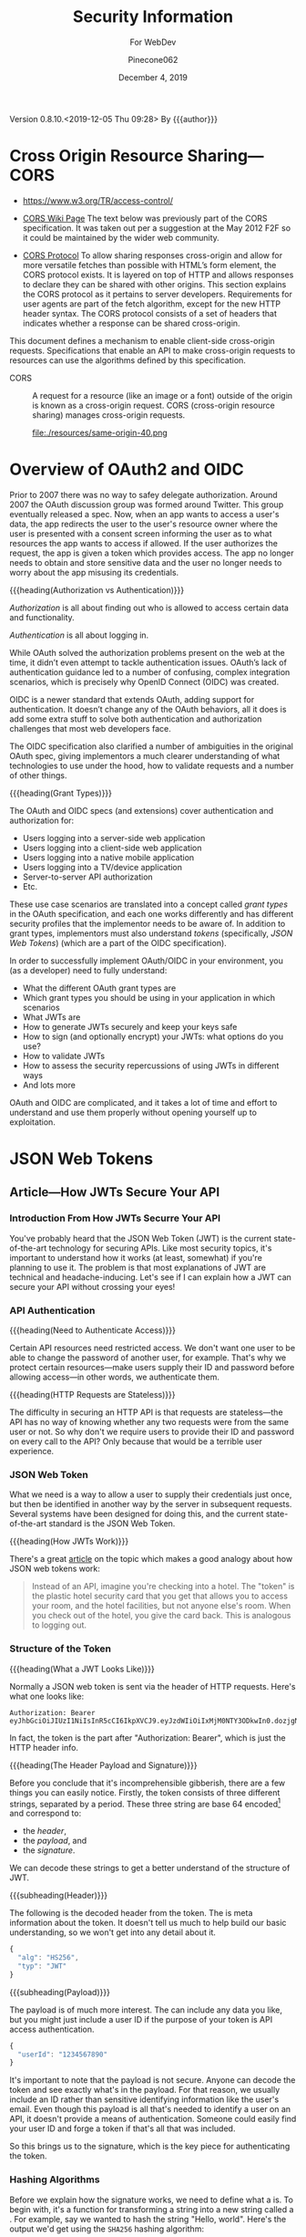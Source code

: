 # -*- mode: org; -*-
#+title:Security Information
#+author:Pinecone062
#+date:December 4, 2019
#+macro:version 0.8.10.<2019-12-05 Thu 09:28>
Version {{{version}}} By {{{author}}}

* Cross Origin Resource Sharing---CORS
- https://www.w3.org/TR/access-control/

- [[https://www.w3.org/wiki/CORS][CORS Wiki Page]] The text below was previously part of the CORS
  specification. It was taken out per a suggestion at the May 2012 F2F so it
  could be maintained by the wider web community.

- [[https://fetch.spec.whatwg.org/#http-cors-protocol][CORS Protocol]] To allow sharing responses cross-origin and allow for more
  versatile fetches than possible with HTML’s form element, the CORS protocol
  exists. It is layered on top of HTTP and allows responses to declare they can
  be shared with other origins.  This section explains the CORS protocol as it
  pertains to server developers. Requirements for user agents are part of the
  fetch algorithm, except for the new HTTP header syntax.  The CORS protocol
  consists of a set of headers that indicates whether a response can be shared
  cross-origin.


This document defines a mechanism to enable client-side cross-origin requests.
Specifications that enable an API to make cross-origin requests to resources
can use the algorithms defined by this specification.

#+cindex:CORS, definition
-  CORS :: A request for a resource (like an image or a font) outside of the
           origin is known as a cross-origin request.  CORS (cross-origin
           resource sharing) manages cross-origin requests.

           file:./resources/same-origin-40.png

* Overview of OAuth2 and OIDC
Prior to 2007 there was no way to safey delegate authorization.  Around 2007
the OAuth discussion group was formed around Twitter.  This group eventually
released a spec.  Now, when an app wants to access a user's data, the app
redirects the user to the user's resource owner where the user is presented
with a consent screen informing the user as to what resources the app wants to
access if allowed.  If the user authorizes the request, the app is given a
token which provides access.  The app no longer needs to obtain and store
sensitive data and the user no longer needs to worry about the app misusing its
credentials.


{{{heading(Authorization vs Authentication)}}}

/Authorization/ is all about finding out who is allowed to access certain data
and functionality.

/Authentication/ is all about logging in.

While OAuth solved the authorization problems present on the web at the time,
it didn’t even attempt to tackle authentication issues.  OAuth’s lack of
authentication guidance led to a number of confusing, complex integration
scenarios, which is precisely why OpenID Connect (OIDC) was created.

OIDC is a newer standard that extends OAuth, adding support for
authentication. It doesn’t change any of the OAuth behaviors, all it does is
add some extra stuff to solve both authentication and authorization challenges
that most web developers face.

The OIDC specification also clarified a number of ambiguities in the original
OAuth spec, giving implementors a much clearer understanding of what
technologies to use under the hood, how to validate requests and a number of
other things.

{{{heading(Grant Types)}}}

The OAuth and OIDC specs (and extensions) cover authentication and
authorization for:

- Users logging into a server-side web application
- Users logging into a client-side web application
- Users logging into a native mobile application
- Users logging into a TV/device application
- Server-to-server API authorization
- Etc.


These use case scenarios are translated into a concept called /grant types/ in
the OAuth specification, and each one works differently and has different
security profiles that the implementor needs to be aware of.  In addition to
grant types, implementors must also understand /tokens/ (specifically, /JSON
Web Tokens/) (which are a part of the OIDC specification).

In order to successfully implement OAuth/OIDC in your environment, you (as a
developer) need to fully understand:

- What the different OAuth grant types are
- Which grant types you should be using in your application in which scenarios
- What JWTs are
- How to generate JWTs securely and keep your keys safe
- How to sign (and optionally encrypt) your JWTs: what options do you use?
- How to validate JWTs
- How to assess the security repercussions of using JWTs in different ways
- And lots more


OAuth and OIDC are complicated, and it takes a lot of time and effort to
understand and use them properly without opening yourself up to exploitation.
* JSON Web Tokens
** Article---How JWTs Secure Your API
:PROPERTIES:
:source-url:   https://vuejsdevelopers.com/2019/04/15/api-security-jwt-json-web-tokens/?
:source-title: How JSON Web Token (JWT) Secures Your API
:source-author: Anthony Gore
:source-date: April 14, 2019
:END:
*** Introduction From How JWTs Securre Your API
You've probably heard that the JSON Web Token (JWT) is the current
state-of-the-art technology for securing APIs.  Like most security topics, it's
important to understand how it works (at least, somewhat) if you're planning to
use it.  The problem is that most explanations of JWT are technical and
headache-inducing.  Let's see if I can explain how a JWT can secure your API
without crossing your eyes!

*** API Authentication

{{{heading(Need to Authenticate Access)}}}

#+CINDEX:authentication
Certain API resources need restricted access.  We don't want one user to be
able to change the password of another user, for example.  That's why we
protect certain resources---make users supply their ID and password before
allowing access---in other words, we authenticate them.

{{{heading(HTTP Requests are Stateless)}}}

#+CINDEX:stateless, HTTP
The difficulty in securing an HTTP API is that requests are stateless---the API
has no way of knowing whether any two requests were from the same user or not.
So why don't we require users to provide their ID and password on every call to
the API?  Only because that would be a terrible user experience.

*** JSON Web Token
:PROPERTIES:
:article-title: What is a JSON Web Token?
:article-cite: https://robmclarty.com/blog/what-is-a-json-web-token
:article-author: Rob McLarty
:END:
What we need is a way to allow a user to supply their credentials just once,
but then be identified in another way by the server in subsequent requests.
Several systems have been designed for doing this, and the current
state-of-the-art standard is the JSON Web Token.

{{{heading(How JWTs Work)}}}

There's a great [[https://robmclarty.com/blog/what-is-a-json-web-token][article]] on the topic which makes a good analogy about how JSON
web tokens work:
#+begin_quote
Instead of an API, imagine you're checking into a hotel.  The "token" is the
plastic hotel security card that you get that allows you to access your room,
and the hotel facilities, but not anyone else's room.  When you check out of
the hotel, you give the card back.  This is analogous to logging out.
#+end_quote

*** Structure of the Token

{{{heading(What a JWT Looks Like)}}}

#+CINDEX:HTTP request header
#+CINDEX:header, HTTP request
#+CINDEX:request, HTTP header
#+CINDEX:bearer, authorization
#+CINDEX:authorization, bearer
#+CINDEX:token
#+CINDEX:bearer token
Normally a JSON web token is sent via the header of HTTP requests. Here's what
one looks like:
: Authorization: Bearer eyJhbGciOiJIUzI1NiIsInR5cCI6IkpXVCJ9.eyJzdWIiOiIxMjM0NTY3ODkwIn0.dozjgNryP4J3jVmNHl0w5N_XgL0n3I9PlFUP0THsR8U
In fact, the token is the part after "Authorization: Bearer", which is just the
HTTP header info.

{{{heading(The Header Payload and Signature)}}}

#+CINDEX:header
#+CINDEX:payload
#+CINDEX:signature
#+CINDEX:Base 64 encode
Before you conclude that it's incomprehensible gibberish, there are a few
things you can easily notice.  Firstly, the token consists of three different
strings, separated by a period.  These three string are base 64
encoded[fn::Base 64 encoding is a way of transforming strings to ensure they
don't get screwed up during transport across the web.  It is not a kind of
encryption and anyone can easily decode it to see the original data.] and
correspond to:
- the /header/,
- the /payload/, and
- the /signature/.


We can decode these strings to get a better understand of the structure of JWT.

{{{subheading(Header)}}}

#+CINDEX:header, dfn
The following is the decoded header from the token.  The @@texinfo:@dfn{header}@@ is
meta information about the token.  It doesn't tell us much to help build our
basic understanding, so we won't get into any detail about it.

#+BEGIN_SRC js
{
  "alg": "HS256",
  "typ": "JWT"
}
#+END_SRC

{{{subheading(Payload)}}}

#+CINDEX:payload, dfn
The payload is of much more interest.  The @@texinfo:@dfn{payload}@@ can include any
data you like, but you might just include a user ID if the purpose of your
token is API access authentication.

#+BEGIN_SRC js
{
  "userId": "1234567890"
}
#+END_SRC

It's important to note that the payload is not secure.  Anyone can decode the
token and see exactly what's in the payload.  For that reason, we usually
include an ID rather than sensitive identifying information like the user's
email.  Even though this payload is all that's needed to identify a user on an
API, it doesn't provide a means of authentication.  Someone could easily find
your user ID and forge a token if that's all that was included.

So this brings us to the signature, which is the key piece for authenticating
the token.

*** Hashing Algorithms
#+CINDEX:hashing algorithm, dfn
#+CINDEX:hashing algorithm, SHA256
#+CINDEX:hash, dfn
#+CINDEX:SHA256 hashing algorithm
Before we explain how the signature works, we need to define what a
@@texinfo:@dfn{hashing algorithm}@@ is.  To begin with, it's a function for
transforming a string into a new string called a @@texinfo:@dfn{hash}@@.  For example,
say we wanted to hash the string "Hello, world".  Here's the output we'd get
using the =SHA256= hashing algorithm:
: 4ae7c3b6ac0beff671efa8cf57386151c06e58ca53a78d83f36107316cec125f
The most important property of the hash is that you can't use the hashing
algorithm to identify the original string by looking at the hash.  In other
words, we can't take the above hash and directly figure out that the original
string was "Hello, world". The hash is complicated enough that guessing the
original string would be infeasible.  There are many different types of hashing
algorithms, but =SHA256= is commonly used with JWT.

{{{heading(JWT Signature)}}}

#+CINDEX:signature, dfn
So coming back to the JWT structure, let's now look at the third piece of the
token, the @@texinfo:@dfn{signature}@@.  This actually needs to be calculated:

#+BEGIN_SRC js
HMACSHA256(
  base64UrlEncode(header) + "." + base64UrlEncode(payload),
  "secret string"
);
#+END_SRC

Here's an explanation of what's going on here:

#+CINDEX:hashing function
- Firstly, =HMACSHA256= is the name of a hashing function and takes two
  arguments:
  - the string to hash, and
  - the "secret" (defined below).
- Secondly, the string we hash is the base 64 encoded /header/, plus the base 64
  encoded /payload/.
- Thirdly, the /secret/ is an arbitrary piece of data that only the server
  knows.


Why include the header and payload in the signature hash?  This ensures the
signature is unique to this particular token.

{{{subheading(The Secret)}}}

#+CINDEX:secret
What's the @@texinfo:@dfn{secret}@@?  To answer this, let's think about how you would
forge a token.  We said before that you can't determine a hash's input from
looking at the output.  However, since we know that the signature includes the
header and payload, as those are public information, if you know the hashing
algorithm (hint: it's usually specified in the header), you could generate the
same hash.  But the secret, which only the server knows, is not public
information.  Including it in the hash prevents someone generating their own
hash to forge the token.  And since the hash obscures the information used to
create it, no one can figure out the secret from the hash, either.

{{{subheading(Salting)}}}

#+CINDEX:salting
The process of adding private data to a hash is called @@texinfo:@dfn{salting}@@ and
makes cracking the token almost impossible.

*** Authentication Process
#+CINDEX:authentication process
So now you have a good idea of how a token is created.  How do you use it to
authenticate your API?

{{{heading(Login)}}}

#+CINDEX:token, generate
#+CINDEX:generate token
A token is generated when a user logs in and is stored in the database with the
user model.  The token then gets attached as the /authorization header/ in the
response to the login request.

#+caption:Generating a Token Upon Login; ~loginController.js~
#+name:generate-token
#+BEGIN_SRC js
if (passwordCorrect) {
  user.token = generateToken(user.id);
  user.save();
  res.headers("authorization", `Bearer ${token}`).send();
}
#+END_SRC

{{{heading(Authenticating requests)}}}

#+CINDEX:requests, authenticate
#+CINDEX:authenticate requests
Now that the client has the token, it can attach it to any future requests to
authenticate the identity of the user.  When the server receives a request with
an authorization token attached, the following happens:

1. It decodes the token and extracts the ID from the payload.
2. It looks up the user in the database with this ID.
3. It compares the request token with the one that's stored with the user's
   model.  If they match, the user is authenticated.

#+caption:The Server authenticates requests from the Client; ~authMiddleware.js~
#+name:authenticate-requests
#+BEGIN_SRC js
const token = req.header.token;
const payload = decodeToken(token);
const user = User.findById(payload.id);
if (user.token = token) {
  // Authorized
} else {
  // Unauthorized
}
#+END_SRC

{{{heading(Logging out)}}}

#+CINDEX:logout
If the user logs out, simply delete the token attached to the user model, and
now the token will no longer work.  A user will need to log in again to generate
a new token.

#+caption:Logging a user out; ~logoutController.js~
#+name:logout
#+BEGIN_SRC js
user.token = null;
user.save();
#+END_SRC

*** Wrapup
So that's a very basic explanation of how you can secure an API using JSON Web
Tokens.  I hope your head doesn't hurt too much.

** Course---JSON Web Token Authentication with Node.js
:PROPERTIES:
:source:   Egghead.io
:author:   Joel Lord
:END:
*** About the Course
In this course, we will build a simple authentication server that will act as a
token issuer, and we will use those tokens to access resources on an API.
Starting from scratch, the participants will learn how easy token based
authentication can be and will understand how to use them on their APIs as well
as on the front end of their web applications.
**** Source Code
[[https://github.com/eggheadio-projects/egghead-auth-course/tree/master][eggheadio-projects/egghead-auth-course]]
**** The Author
- Joel Lord
- [[http://www.javascripteverything.com/about][About the author]]
- [[http://www.javascripteverything.com/about][Javascript Everything]] author's blog
- [[https://github.com/joellord][GitHub]]
**** Author's Introduction
00:00 Hey everyone, welcome to this course on JSON web token authentication
with Node.JS.  The goal of this course is to introduce you to web-based
authentication using JWTs.

00:11 Through these few lessons, we will build a simple application that will
connect to a secured API and we will build an authentication server to provide
us with tokens that we need in order to connect and access those routes.

00:25 We will start slowly by building a simple web server using Express.  We
will then see how to make this API more flexible by introducing environment
variables, and then how to handle post request, and how to parse the body of
those requests.

00:40 At this point, we will be able to start building our authentication
server.  The server will validate the user credentials and provide those users
with a JSON web token.  Using this token, we will be able to go back to our API
and secure one of our routes so that only an authenticated user can access
those resources.

00:59 Finally, what would a back-end be without a good UI? We will build a
quick front-end that will connect to our API.  This UI will also collect user
credentials and send them over to the authentication server to fetch a JWT.

01:13 All this will be done using plain old vanilla JavaScript and none of
those fancy frameworks.  This will give you all the necessary tools to
implement this solution in any application you might build.

01:25 Of course, the examples in this course will be simple, and we will focus
more on the concepts rather than building a real secure API.  For that reason,
we will also show you how to switch your primitive authentication server to use
a proven solution.

01:40 In this lesson, you will be introduced to Auth0 as a solution to provide
secure identity management and federated log in to your users.  Go ahead, watch
this course, and learn how to build more secure applications right now.
*** Lesson 0---Package Setup
#+CINDEX:root directory @code{egghead-jwt-auth/}
#+CINDEX:@code{yarn init}
The course will be set up in a root directory ~egghead-jwt-auth~, with
~lesson#~ directories for each of the lessons 1 through 8.  The following shell
script checks for the existence of a ~package.json~ file in the root directory
~egghead-jwt-auth/~.  If one is found, it simply prints a message.  If one is
not found, then it initializes a new package using the ~yarn init~ command
using default values.  The lessons will add and install prerequisites to this
~package.json~ file.

{{{subheading(Tangle all Files)}}}

#+CINDEX:tangle
#+CINDEX:root directory
Tangle (export into files) all source code first.  This shell script creates
the root directory (~egghead-jwt-auth/~) and all ~lesson#/~ directories inside
of the root directory and all source code from Lessons 1 through 8.

#+NAME:tangle-files
#+BEGIN_SRC emacs-lisp :results output :exports both
(org-babel-tangle-file (buffer-file-name))
#+END_SRC

{{{subheading(Initialize @code{package.json})}}}

#+CINDEX:@code{package.json} file, initialize
#+CINDEX:@code{node_modules/} directory
#+CINDEX:@code{index.js} main file
#+CINDEX:@code{yarn init} command
Check for the ~package.json~ file in the root directory and create a new
package if one is not found.  Note that the =main= file is named ~index.js~ in
~package.json~.  Each of the ~lesson#/~ directories has its own ~index.js~ file
which will be called to run the code for that lesson.  All dependency files are
installed into the ~ndoe_modules/~ directory located in the root directory.
Only one ~node_modules/~ directory is created for all of the independent
~lesson#/~ directories.

#+caption:Package Initialization
#+name:package-init
#+begin_src sh :dir egghead-jwt-auth :results output :exports both
[ -e package.json ] && \
  echo "package.json has already been created" || \
  yarn --yes init
  echo;echo package.json; echo ------------
  cat package.json
  echo;echo listing;echo -------
  ls . lesson*
#+end_src
*** Lesson 1---Set Up an API Web Server in Node.js Using Express
#+CINDEX:Express web server
#+CINDEX:web server, Express
#+CINDEX:server, Express web
#+CINDEX:404 error
In this lesson, we build a very simple API Express server.  This API server
will have a single route that displays the current date and time and a handler
for =404= "Not Found" pages.

**** Setting Up A Little Express Server
#+CINDEX:Express server, build
#+CINDEX:@code{express} library
00:00 To build your first Express server, the first thing you need to do is to
import the Node.js ~express~ library into your API server.  In order for your
code to be able to use ~express~, you need to install it.  This program uses
~yarn~ to install all Node.js dependencies:

#+name:lesson1-package.json
#+begin_src sh :dir egghead-jwt-auth :results output :exports both
yarn add express
echo;echo package.json;echo ------------
cat package.json
#+end_src

#+CINDEX:@code{index.js}
: index.js
: --------

#+CINDEX:@code{express} library
#+name:require-express
#+begin_src js -n
const express = require("express");
#+end_src

{{{heading(Setup Constants)}}}

#+CINDEX:@code{PORT}, define
#+CINDEX:@code{API_PORT}, define
00:16 We'll go back to our code.  We'll declare a new constant ~app~ which will
use the ~express~ library that we've just included.  We'll also declare a new
constant for the =API_PORT= number.  We'll use =8888= for now.

#+name:app-express
#+begin_src js +n
const app = express();
#+end_src

#+name:api-port-8888
#+begin_src js +n
const API_PORT = 8888;
#+end_src

{{{heading(Setup Routes)}}}

{{{subheading(Status Route)}}}

#+CINDEX:route, define
#+CINDEX:@code{app.get}
#+CINDEX:status route
00:30 Then we can do our first route.  We'll use ~app.get~, and we'll specify
the name of the route.  In this case, we're using =status=, and it takes a
callback which has a request and a response as parameters.

#+name:api-status-route
#+begin_src js +n
app.get("/status", (req, res) => {
    const localTime = (new Date()).toLocaleTimeString();
    res.status(200).send(`Server time is ${localTime}.`);
});
#+end_src
{{{subheading(Catchall Route)}}}

#+CINDEX:catchall route
01:13 Let's also add a catchall route. We'll just use star (=*=), which means
any route that wasn't defined already.  01:19 It also takes a callback with a
request and response.  We can build our response here, and it will simply sense
that as =404=, or 'page not found'.

#+name:api-catchall-route
#+begin_src js +n
app.get("*", (req, res) => {
    res.sendStatus(404);
});
#+end_src

{{{heading(Start the App Listening)}}}

#+CINDEX:@code{app.listen}
#+CINDEX:app, run
01:30 Finally, we'll use ~app.listen~ to initialize our server.  It'll take a
=PORT=---which we've defined earlier---as a parameter, and a callback for on
success.  01:42 We'll simply say "Server is running on port", and we'll specify
the =PORT= number here.  You now have your first express server.

#+name:app-listen
#+begin_src js +n
app.listen(API_PORT, () => {
    console.log(`Server is running on port ${API_PORT}.`);
});
#+end_src

**** Testing the Server

This Makefile sets up some commands to run specific lessons.  Each lesson's
server can be started by moving into the root directory (~egghead-jwt-auth/~)
and running the ~make~ command with the lesson number (1-8):
: make lesson# where =#= is one of 1..8.

Thereafter, specific commands can be run from a different terminal, such as:
: make open-browser-status

#+BEGIN_SRC sh :mkdirp yes :tangle egghead-jwt-auth/Makefile
FORCE:

.phony : lesson1
lesson1 : FORCE
	node lesson1

#+END_SRC

01:53 If we go back to our terminal, we can start the server by using Node from
the root directory:
: make lesson1

We've got our server running.

These three Makefile rules provide easy commands to open different routes in
your default browser:

#+BEGIN_SRC sh :tangle egghead-jwt-auth/Makefile
.phony: open-browser
open-browser :
	open http://localhost:8888/

.phony: open-browser-status
open-browser-status :
	open http://localhost:8888/status/

.phony: open-browser-random
open-browser-random :
	open http://localhost:8888/random/

#+END_SRC

#+CINDEX:@code{Page Not Found} error
02:02 Now if we go through our browser window, we can type in the
~localhost:8888~.  We'll get a 'page not found' because that route was not
defined.
: make open-browser

#+CINDEX:status route
02:10 We can use =/status= to get the server time, and any other page will give
us a =404= error.
: make open-browser-status
: make open-browser-random

That's it.  You've got your first Express server up and running.
**** Express Server Index.js Code
#+caption:Lesson 1 ~index.js~
#+name:lesson01-index.js
#+begin_src js -n :tangle egghead-jwt-auth/lesson1/index.js :mkdirp yes :noweb yes
<<require-express>>
<<app-express>>

<<api-status-route>>
<<api-catchall-route>>

<<api-port-8888>>
<<app-listen>>
#+end_src

*** Lesson 2---Set the Server Port in Express Using an Environment Variable
#+CINDEX:environment variables
In this lesson we learn how to use an environment variable to set the port of
an express server.

**** Use ~process.env~ to Set the =PORT= Variable
#+CINDEX:@code{process.env}
#+CINDEX:@code{PORT} environment variable, set
00:00 We'll change the =PORT= that this server is using.  We'll use
~process.env~ to access the environment variables from our ~index.js~, and then
we'll create a new variable called =PORT=.  If the =PORT= environment variable
is not defined, we'll still use =8888= as a default.

: index.js
: ----------
#+name:port-env-or-assign
#+begin_src js -n
const PORT = process.env.PORT || 8888;
#+end_src

**** Testing the =PORT= Assignment
00:15 If you run this server, we see that the server is running on =port 8888=.
If we do an ~export~ in our terminal and we set the =PORT= environement
variable for our operating system to say =3000=
: export PORT=3000
{{{noindent}}}and we run this server again, we can see that the server is now
running on ~port 3000~.

00:34 If we open our browser, we go to =localhost:8888=, it can't be
reached.  If we go to =3000=, we're getting a =404= in this case.  If we go to
=localhost:3000/status=, we are getting the server time.

00:48 That's how you set the =PORT= inside an environment variable.

**** Lesson 2 ~index.js~ Code
#+caption:Lesson 2 ~index.js~
#+name:lesson2-index.js
#+begin_src js -n :tangle egghead-jwt-auth/lesson2/index.js :mkdirp yes :noweb yes
<<require-express>>
<<app-express>>
<<port-env-or-assign>>

<<api-status-route>>
<<api-catchall-route>>

<<app-listen>>
#+end_src

{{{heading(Adding a Makefile Rule for Lesson 2)}}}

From within the root directory (~egghead-jwt-auth/~) run the command:
: make lesson2
to start the server.  Then type:
: open-browser-3000
: open-browser-status-3000
: open-browser-random-3000
to test.

#+begin_src sh :tangle egghead-jwt-auth/Makefile
.phony : lesson2
lesson2 : FORCE
	(export PORT=3000; node lesson2)
.phony : open-browser-3000
open-browser-3000 :
	open http://localhost:3000/
.phony : open-browser-status-3000
open-browser-status-3000 :
	open http://localhost:3000/status/
.phony : open-browser-random-3000
open-browser-random-3000 :
	open http://localhost:3000/random/
#+end_src

*** Lesson 3---Add a =POST= Route To Express And Parse the Body
#+CINDEX:POST requests
#+CINDEX:@code{body-parser}
In this lesson, we see how to handle =POST= requests on our server and we
extract the data that was passed in the body of the requests using
~body-parser~.

**** Add a =POST= Method to ~index.js~
#+CINDEX:POST method
#+CINDEX:user login
#+CINDEX:login route
00:01 In order to handle our first post request, we will use Express' =POST=
method.  We will create a route that handles user logins.

#+CINDEX:request
#+CINDEX:response
00:08 The first argument is a route, which is =/login= in our case.  The second
argument is a callback with the =request= and =response= arguments.

#+CINDEX:username property
#+CINDEX:JSON object
#+CINDEX:post login route
00:15 Let's now define a constant that will contain the name of the user that
was posted to this route.  The constant name =user= will have the value of the
=username= property that was passed in our =request= as a JSON object.

#+name:post-route
#+begin_src js -n
app.post("/login", (req, res) => {
    const user = req.body.username;

#+end_src

**** Add ~body-parser~ Middleware
#+CINDEX:middleware, body-parser
#+CINDEX:body-parser middleware
00:27 At this point, Express can't read the body of the request.  We will need
to ~require~ an additional middleware called ~body-parser~.

#+name:require-body-parser
#+begin_src js -n
const bodyParser = require("body-parser");
#+end_src

We also go into the terminal to install this new library.

#+name:install-body-parser
#+begin_src sh :dir egghead-jwt-auth :results output :exports both
yarn add body-parser
#+end_src

: package.json
: ------------
#+begin_src sh :dir egghead-jwt-auth :results output :exports results
cat package.json
#+end_src

#+CINDEX:use method, express
#+CINDEX:JSON responses
00:40 Now that it's installed, we can add the middleware to Express using the
=use= method.  We will specify that it will handle JSON responses.

#+name:app-use-body-parser
#+begin_src js -n
app.use(bodyParser.json());
#+end_src

**** Build the =response=
#+CINDEX:response, post request
#+CINDEX:200 status
#+CINDEX:status 200
#+CINDEX:success status 200
00:49 We are now able to read the =request= body, so our constant contains the
=username= that was passed into login route.  We are ready to build our
=response=, which has a status of =200= because this is a success.

01:01 We will send back a simple string that says, "You logged in with
username: ${user}".  It will display the =username= that we just received.

#+name:post-route-res
#+begin_src js -n
    res
    .status(200)
    .send(`You logged in with username: "${user}"`);
});
#+end_src

**** Start the Server
01:08 Let's start our server using ~node~.  From the root directory type:
: make lesson3

#+name:Makefile
#+begin_src sh :tangle egghead-jwt-auth/Makefile
.phony : lesson3
lesson3 : FORCE
	(export PORT=3000;node lesson3)
#+end_src

The server is now listening on =localhost:3000=, which was defined as an
environment variable previously.

**** Test the Server
#+CINDEX:Postman
#+CINDEX:@command{curl}
01:18 To test this new route, we can use Postman (or ~curl~).  If we try to do
a =GET= request to =/status=, we should get the local time:
: make open-browser-status-3000

#+CINDEX:POST request
#+CINDEX:@code{username} property
#+CINDEX:Content-Type
#+CINDEX:application/json
01:28 Now, we can do a =POST= request to the =/login= route.  Let's start by
specifying the body of our request.  It will be a JSON object with a =username=
property.  Make sure that you change the Content-Type to =application/json=.

#+name:Makefile
#+begin_src sh :tangle egghead-jwt-auth/Makefile
.phony : post-login
post-login : FORCE
	curl \
	  --header Content-Type:application/json \
	  --data   '{"username":"admin"}' \
	  http://localhost:3000/login \
#+end_src

#+CINDEX:parse POST request
01:43 If we run this, you get a, "You logged in with username: \"admin\""
message.  That is how you parse a =POST= request and handle the =request= data.

**** Lesson 3 ~index.js~ Code
#+caption:Lesson 3 ~index.js~
#+name:lesson3-index.js
#+begin_src js :tangle egghead-jwt-auth/lesson3/index.js :mkdirp yes :noweb yes
<<require-express>>
<<require-body-parser>>

<<app-express>>
<<app-use-body-parser>>

<<api-status-route>>
<<post-route>>
<<post-route-res>>
<<api-catchall-route>>

<<port-env-or-assign>>
<<app-listen>>
#+end_src

*** Lesson 4---Provide Users With A JSON Web Token
#+CINDEX:token issuer
#+CINDEX:JSON web token
In this lesson, we will build a token issuer that will return a JSON Web
Token.  This simple server will have a single endpoint for login that queries a
list of users and returns a web token for the matching user.

**** The User Database
#+CINDEX:authentication server
#+CINDEX:user database
#+CINDEX:user array
00:00 Since this lesson is all about creating an authentication server, let's
start by creating a user database.  We will use a user array that contains all
of our users and store the passwords in plain text right now.

#+CINDEX:warning
00:11 Warning, do not do this in production.  You should always encrypt
passwords and ensure that no sensitive information about your users is
accessible to potential hackers.  For the sake of this lesson, let's just do it
this way.

#+name:users-array
#+begin_src js -n
const users = [
    {id: 1, username: "admin", password: "admin"},
    {id: 2, username: "guest", password: "guest"}
];
#+end_src

**** Authentication Route
#+CINDEX:@code{/login} route
#+CINDEX:@code{POST} request
#+CINDEX:user authentication
00:26 We can now start with our =/login= =POST= request.  This is the request
that will handle user authentication.  The first thing to check is if the
request is formatted correctly.  We are expecting both a username and a
password.

#+CINDEX:400 status
#+CINDEX:status 400
#+CINDEX:invalid request, status 400
00:45 If we don't have both, we =return= a status code of =400= for invalid
request, and we =send= a message to the user, saying that "You need a username
and password".  We can then do a ~return~ to stop the execution of this
callback.

#+CINDEX:@code{find} method
01:08 Now, if we have a valid request, we need to check if the user is in our
database.  Using the =find= method, we will check if we have a user that has a
=username= and =password= that matches those in the =request=.

#+CINDEX:401 status
#+CINDEX:status 401
#+CINDEX:unauthorized request
01:20 If we find a matching user, it will be stored in a constant, ~user~.  If
we can't find a matching user, we can send a response with the status of =401=
for =unauthorized=.  We can also ~send~ a message to the user, saying "User not
found".  Once again, we ~return~ to stop the execution of this callback.

#+name:authentication-login
#+begin_src js -n
app.post("/login", (req, res) => {
    if (!req.body.username || !req.body.password) {
        res
        .status(400)
        .send("You need a username and password");
        return;
    }

    const user = users.find((u) => {
        return u.username === req.body.username && u.password === req.body.password;
    });

    if (!user) {
        res
        .status(401)
        .send("User not found");
        return;
    }

#+end_src

**** Create a JWT for a Valid User
#+CINDEX:JSON web token
01:45 If we have a valid user, we will send back a JSON web token as a
response.

#+CINDEX:@code{jsonwebtoken} library
In order to do so, we will need to ~require~ the ~jsonwebtoken~ library.  We will
also need to install it using ~yarn add jsonwebtoken~.

#+name:require-jsonwebtoken
#+begin_src js -n
const jwt = require("jsonwebtoken");
#+end_src

#+begin_src sh :dir egghead-jwt-auth :results output :exports both
yarn add jsonwebtoken
#+end_src

: package.json
: ------------
#+begin_src sh :results output :exports both :dir egghead-jwt-auth
cat package.json
#+end_src

#+CINDEX:@code{sign} method
#+CINDEX:sign token
#+CINDEX:payload
#+CINDEX:secret key
02:13 Now that it's installed, we can use the =sign= method to create a sign
token.  We start by passing the payload we want to attach in the =jwt=.  We
then pass a string which is the =secret key=.  In this case, it's
"mysupersecretkey".

#+CINDEX:options
#+CINDEX:access_token
02:34 Finally, we can pass some options like in how much time this token will
expire, so we'll say expires in three hours for us.  Finally, we can send back
our response with a status of =200= and a JSON object with our =access_token=.

#+name:create-access-token
#+begin_src js -n
      const token = jwt.sign(
        {
          sub: user.id,
          username: user.username
        }, "mysupersecretkey", {expiresIn: "3 hours"}
      );

      res
       .status(200)
       .send({access_token: token});
  });
#+end_src

**** Testing the Lesson 4 Server
#+CINDEX:authentication server, run
03:01 We can now run the authentication server using node and the name of the
file.

#+begin_src sh :tangle egghead-jwt-auth/Makefile
.phony : lesson4
lesson4 : FORCE
	(export PORT=3000;node lesson4)
#+end_src

Let's now open Postman (use ~curl~) to test this out.

03:10 If we try a =GET= request on the server, we're getting a =404= because we
haven't defined any =GET= route on the server.

#+begin_src sh :dir egghead-jwt-auth
make open-browser-status-3000
#+end_src

Let's change that to a =POST= and use the =/login= endpoint that we just
created.  Sending a ~request~ to that URL without a body will give us a =400= with a
message, "You need a username and password."  Let's try to add those.

#+begin_src sh :tangle egghead-jwt-auth/Makefile
.phony : wrong-auth-login
wrong-auth-login :
	curl \
	  --header Content-Type:application/json \
	  --data   '{"username":"Felix","password":"the-cat"}' \
	  http://localhost:3000/login \

.phony : auth-login
auth-login :
	curl \
	  --header Content-Type:application/json \
	  --data   '{"username":"admin","password":"admin"}' \
	  http://localhost:3000/login \

#+end_src

03:29 For the =body=, select =raw= and make sure that the =type= is set to
=application/json=.  You can now type in a =username= and =password= in JSON
format.  If we type a wrong password, we should be getting the "User not found"
message.  If we fix the password to use the right one, we get our JSON object
with an =access_token=.

03:56 You can copy and paste this JSON web token in a website like ~jwt.io~ and
you will be able to see the content.  If you try it with another user like
=guest=, you will get a different =access_token=, and if we go into ~jwt.io~,
we can once again see all of the content and we can see that it's different
this time.

04:28 That's it.  You have now created your first authentication server.

**** Lesson 4 ~index.js~ Code
#+caption:Lesson 4 ~index.js~ Code
#+name:lesson4-index.js
#+begin_src js :tangle egghead-jwt-auth/lesson4/index.js :mkdirp yes :noweb yes
<<require-express>>
<<require-body-parser>>
<<require-jsonwebtoken>>

<<app-express>>
<<app-use-body-parser>>
<<users-array>>

<<api-status-route>>
<<authentication-login>>
<<create-access-token>>
<<api-catchall-route>>

<<port-env-or-assign>>
<<app-listen>>
#+end_src

*** Lesson 5---Allow CORS in Node.js and Expres
In this quick lesson, we see how to add the CORS middleware so that our Express
server can handle requests from different origins.

**** The CORS Prohibition
#+CINDEX:CORS prohibition
00:00 If you have an API that runs on a different server or even a different
port than your application, and you try to do a ~fetch~, you should see a
message in your console complaining about
=Access-Control-Allow-Origin=.[fn::Safari allows such a fetch, but Google
Chrome does not.]

[[file:./resources/cors-error-50.png]]

**** The Fix to the CORS Prohibition
00:19 The fix for this in your Express server is very simple.

#+CINDEX:@code{cors} library
First of all, you need to require the CORS library:

#+name:require-cors
#+begin_src js -n
const cors = require("cors");
#+end_src

Secondly, you need to tell your Express server to use this middleware by using
~app.use~ and the library that we've just installed.

#+name:app-use-cors
#+begin_src js +n
app.use(cors());
#+end_src

#+CINDEX:@code{express-jwt} library
Thirdly, use a different JSON web token library, ~express-jwt~, which the author
does not explain here, but explains in the next lesson.

#+name:require-expressjwt
#+begin_src js +n
const expressjwt = require("express-jwt");
#+end_src

#+name:jwtCheck
#+begin_src js +n
const jwtCheck = expressjwt({secret: "mysupersecretkey"});
#+end_src

<<add-express-jwt>>You'll also need to install both using ~yarn add~:

#+begin_src sh :dir egghead-jwt-auth :results output :exports both
yarn add cors express-jwt
#+end_src

Our ~package.json~ now looks like this:

: package.json
: ------------
#+begin_src sh :dir egghead-jwt-auth :results output :exports results
cat package.json
#+end_src

**** Start Lesson 5 Server Running
00:46 Now, if you restart your server and try the same ~fetch~ call in your
browser, you won't have that CORS error any more.

Start the server for this lesson with:
: make lesson5

#+begin_src sh :tangle egghead-jwt-auth/Makefile
.phony : lesson5
lesson5 : FORCE
	(export PORT=3000;node lesson5;)
#+end_src

[[file:./resources/cors-fix-50.png]]

**** Set Up Two New Routes for Public and Private Resources
Two new routes will be added here, and explained in the next lesson.

#+name:public-resource-route
#+begin_src js -n
app.get("/resource", (req, res) => {
    res
    .status(200)
    .send("Public resource; okay to see");
});

#+end_src

#+name:private-resource-route
#+begin_src js +n
app.get("/resource/secret", jwtCheck, (req, res) => {
    res
    .status(200)
    .send("Secret resource; you should be logged in to see this.");
});

#+end_src

**** Lesson 5 ~index.js~ Code
Here is the code for Lesson 5 in ~index.js~.  The two routes will be explained
in the next lesson.

#+name:Lesson5-index.js
#+begin_src js :tangle egghead-jwt-auth/lesson5/index.js :mkdirp yes :noweb yes
<<require-express>>
<<require-body-parser>>
<<require-cors>>
<<require-expressjwt>>
<<jwtCheck>>

<<app-express>>
<<app-use-body-parser>>
<<app-use-cors>>

<<public-resource-route>>
<<private-resource-route>>
<<api-catchall-route>>

<<port-env-or-assign>>
<<app-listen>>
#+end_src

*** Lesson 6---Authenticate Users With JWT for Access to Protected Resources
In this lesson, we build a simple API with two endpoints, one public and one
secure.  Using JWT and validating with the signature, we ensure that the user is
authorized and has access to a protected resource before serving it.

**** Create Two Resource Routes
00:00 In this lesson, we will create an API with two routes.  The first one for
the ~/resource~ endpoint will be public, and simply return a status of =200=, and
a message saying, "Public resource, you can see this".

#+begin_src js -n :noweb yes
<<public-resource-route>>
#+end_src

00:22 Our second route will be for the ~/resource/secret~ endpoint.  This will
be a secured route.  For this endpoint, we will return a =200=, as well as a
message that says, "Secret resource, you should be logged in to see this."

#+begin_src js +n :noweb yes
<<private-resource-route>>
#+end_src

**** Create an =API_PORT= Environment Variable
00:42 This server will run on the port specified by the environment variable
=API_PORT=.  Let's go into our terminal, set this using ~export~, and set the
=API_PORT= to =5000=.  Now, we can run the server by using ~node~ and the name
of the file.
: make lesson6

#+name:api-port
#+begin_src js -n
const API_PORT = process.env.API_PORT;
#+end_src

#+name:app-listen-api-port
#+begin_src js +n
app.listen(API_PORT, () => console.log(`API Server is running on port ${API_PORT}`))
#+end_src

#+begin_src sh :tangle egghead-jwt-auth/Makefile
.phony : lesson6
lesson6 : FORCE
	(export API_PORT=5000;node lesson6;)
#+end_src

**** Test the Server
01:00 To test our API, we will use Postman.  If we go to ~localhost:5000~,
we're getting a =404=, =page not found=, because that route was not defined.  If we
try ~localhost:5000/resource~, we should see our public resource there.  If we try
~localhost:5000/resource/secret~, we can also see the content of this resource.

**** Block the Secret Resource Route
#+CINDEX:@code{express-jwt}
#+CINDEX:block protected routes
#+CINDEX:middleware
Our next step will be to block those requests by requesting a valid JSON web
token.  To do so, we will require the ~expressjwt~ middleware.

#+begin_src js :noweb yes
<<require-expressjwt>>
#+end_src

01:39 Let's now open a terminal, and install it, using ~yarn~[fn::this was done
in the prior lesson] [[add-express-jwt][express-jwt]].

#+CINDEX:@code{express-jwt} initialization
Good.  Now, let's define this middleware.  We can initialize this middleware by
using ~expressjwt~ and passing it some options.  If you are using a real
authentication server, you'd want to check for the =issuer=, the =audience=,
and more to validate the integrity of the server.

02:01 In our case, we will only check to see if the signature matches the one
from our authentication server, "mysupersecretkey", in this case.

#+begin_src js -n :noweb yes
<<jwtCheck>>
#+end_src

Finally, we can secure our private route by adding the middleware as the second
argument of our =app.get= method.

#+begin_src js -n :noweb yes
<<private-resource-route>>
#+end_src

**** Testing the Server with a Protected Route
We are now ready to restart our server and test it in Postman.

02:24 Now, if we try a protected route again, we see that we're getting an
error message, saying that no authorization token was found.

[[file:./resources/postman-unauthorized-get-40.png]]

Let's go to the Authorization section, and select a =Bearer Token= type of
authentication.

[[file:./resources/bearer-token-authentication-type-50.png]]

02:38 We can take a valid token from ~jwt.io~ in this case[fn::After first
entering the secret key "mysupersecretkey" in the =verify signature= box
[[file:./resources/jwt.io-secret-key-25.png]]], and simply paste that in the token
box in Postman.
: eyJhbGciOiJIUzI1NiIsInR5cCI6IkpXVCJ9.eyJzdWIiOiIxMjM0NTY3ODkwIiwibmFtZSI6Ikp\
: vaG4gRG9lIiwiaWF0IjoxNTE2MjM5MDIyfQ.oGFhqfFFDi9sJMJ1U2dWJZNYEiUQBEtZRVuwKE7Uiak

We can now try to make our call to =/resource/secret= again, and we can now see
the content of this route.  Now, you have an API with a secured endpoint.

[[file:./resources/postman-with-bearer-token-40.png]]

**** Lesson 6 ~index.js~ Code

#+caption:Lesson 6 ~index.js~ Code
#+name:Lesson6-index.js
#+begin_src js :tangle egghead-jwt-auth/lesson6/index.js :noweb yes :mkdirp yes
<<require-express>>
<<require-body-parser>>
<<require-cors>>
<<require-expressjwt>>
<<jwtCheck>>

<<app-express>>
<<app-use-cors>>
<<app-use-body-parser>>

<<public-resource-route>>
<<private-resource-route>>
<<api-catchall-route>>

<<api-port>>
<<app-listen-api-port>>
#+end_src

*** Lesson 7---Connect a Front-End to a Secure API using JWTs
In this lesson, we add the login form to a single page application and we pass
our tokens to the API.  Should the token be valid, we will have access to the
data from the secure endpoint in the API.

**** The Single Page Application
{{{heading(File ~index.html~)}}}

#+name:index.html
#+begin_src html -n :tangle egghead-jwt-auth/lesson7/index.html :mkdirp yes :noweb tangle
<html>
    <head>

        <<link-stylesheet>>

    </head>

    <body>

        <<container>>
        <<modal>>
        <<cdn-scripts>>

        <<app-scripts>>

    </body>
</html>
#+end_src

{{{subheading(Section ~<head>~)}}}

#+name:link-stylesheet
#+begin_src html
<link rel="stylesheet"
      href="https://maxcdn.bootstrapcdn.com/bootstrap/4.0.0/css/bootstrap.min.css"
      integrity="sha384-Gn5384xqQ1aoWXA+058RXPxPg6fy4IWvTNh0E263XmFcJlSAwiGgFAW/dAiS6JXm"
      crossorigin="anonymous">
#+end_src

{{{subheading(Section ~<body>~)}}}

{{{subheading(Container)}}}

#+name:container
#+begin_src html :noweb yes
<div class="container container-fluid">
    <<navbar>>
    <<mainPage>>
    <<secret-unauthorized-Pages>>
</div>

#+end_src

#+name:navbar
#+begin_src html :noweb yes
<nav class="navbar navbar-expand-lg navbar-light bg-light">
    <<navbar-a>>
    <<navbar-toggler>>

    <<navbar-collapse>>
</nav>

#+end_src

#+name:navbar-a
#+begin_src html
<a class="navbar-brand" href="#">Secure your SPA</a>
#+end_src

#+name:navbar-toggler
#+begin_src html
<button class="navbar-toggler" type="button" data-toggle="collapse" data-target="#navbarSupportedContent" aria-controls="navbarSupportedContent" aria-expanded="false" aria-label="Toggle navigation">
    <span class="navbar-toggler-icon"></span>
</button>
#+end_src

#+name:navbar-collapse
#+begin_src html :noweb yes
<div class="collapse navbar-collapse" id="navbarSupportedContent">
    <<navbar-collapse--nav>>
    <<navbar-collapse--form>>
</div>
#+end_src

#+name:navbar-collapse--nav
#+begin_src html
<ul class="navbar-nav mr-auto">
    <li class="nav-item active" data-route="#">
        <a class="nav-link" href="#">Home</a>
    </li>
</ul>
#+end_src

#+begin_comment
For Lesson 8, change the modal-login-button to remove the data-toggle and data-target
Create something like <<login-button>> instead
#+end_comment

#+name:navbar-collapse--form
#+begin_src html :noweb yes
<form class="form-inline">
    <<modal-login-button>>
    <<logout-button>>
</form>
#+end_src

#+begin_comment
Remove the data-toggle and data-target for Lesson 8
#+end_comment

<<modal-login-button>>
#+name:modal-login-button
#+begin_src html
<button class="btn btn-outline-success my-2 my-sm-0" data-toggle="modal" data-target="#loginModal" type="button" id="loginModalBtn">Login</button>&nbsp;
#+end_src

#+name:logout-button
#+begin_src html
<button class="btn btn-outline-danger d-none" id="logoutBtn">Logout</button>
#+end_src

#+name:mainPage
#+begin_src html
<span id="mainPage">

    <div class="row">
        <div class="col-1"></div>
        <div class="col-10 text-center">
            <p>Welcome to the headline generator application.  Click on the buttons to get a headline</p>
        </div>
        <div class="col-1"></div>
    </div>

    <div class="row">
        <div class="col-12 text-center">
            <button class="btn btn-lg btn-primary" id="headline">Public</button>&nbsp;
            <button class="btn btn-lg btn-secondary" id="secret">Private</button>
        </div>
    </div>

    <div class="row">&nbsp;</div>

    <div class="row">
        <div class="col-2"></div>
        <div class="col-8">
            <div class="alert alert-dark" style="overflow-wrap: break-word">
                Test the API
            </div>
        </div>
        <div class="col-2"></div>
    </div>

    <div class="row justify-content-center">
        <div class="col-4 text-center">
            <img src="http://http.cat/200" id="httpcat" width="350px"/>
        </div>
    </div>
</span>

#+end_src

#+name:secret-unauthorized-Pages
#+begin_src html
<span id="secretPage" class="d-none">
    This is a secret area!
</span>

<span id="unauthorizedPage" class="d-none">
    You are not authorized to see this page.
</span>

#+end_src

{{{subheading(Modal)}}}

#+name:modal
#+begin_src html
<div class="modal fade" id="loginModal" tabindex="-1" role="dialog">
    <div class="modal-dialog" role="document">
        <div class="modal-content">
            <div class="modal-header">
                <h5 class="modal-title" id="loginModalLabel">Modal title</h5>
                <button type="button" class="close" data-dismiss="modal" aria-label="Close">
                    <span aria-hidden="true">&times;</span>
                </button>
            </div>
            <div class="modal-body">
                <form>
                    <div class="form-group">
                        <label for="username">Username</label>
                        <input type="text" class="form-control" id="username">
                    </div>
                    <div class="form-group">
                        <label for="password">Password</label>
                        <input type="password" class="form-control" id="password">
                    </div>
                </form>
            </div>
            <div class="modal-footer">
                <button type="button" class="btn btn-secondary" data-dismiss="modal">Close</button>
                <button type="button" class="btn btn-primary" data-dismiss="modal" id="loginBtn">Login</button>
            </div>
        </div>
    </div>
</div>

#+end_src

{{{subheading(Scripts)}}}

#+name:cdn-scripts
#+begin_src html
<script src="https://code.jquery.com/jquery-3.2.1.slim.min.js" integrity="sha384-KJ3o2DKtIkvYIK3UENzmM7KCkRr/rE9/Qpg6aAZGJwFDMVNA/GpGFF93hXpG5KkN" crossorigin="anonymous"></script>
<script src="https://cdnjs.cloudflare.com/ajax/libs/popper.js/1.12.9/umd/popper.min.js" integrity="sha384-ApNbgh9B+Y1QKtv3Rn7W3mgPxhU9K/ScQsAP7hUibX39j7fakFPskvXusvfa0b4Q" crossorigin="anonymous"></script>
<script src="https://maxcdn.bootstrapcdn.com/bootstrap/4.0.0/js/bootstrap.min.js" integrity="sha384-JZR6Spejh4U02d8jOt6vLEHfe/JQGiRRSQQxSfFWpi1MquVdAyjUar5+76PVCmYl" crossorigin="anonymous"></script>
#+end_src

#+name:app-scripts
#+begin_src html
<script src="./ui-update.js"></script>
<script src="./index.js"></script>
#+end_src

**** The Helper Functions in UI-Update
<<ui-update-buttons>>
#+name:ui-update-loggedIn
#+begin_src js :exports none
UIUpdate.loggedIn = function(token) {
  UIUpdate.alertBox(`Just logged in<br>Token:<br>${localStorage.getItem("access_token")}`);
  loginModalBtn.classList.add("d-none");
  logoutBtn.classList.remove("d-none");
};
#+end_src

#+name:ui-update-loggedOut
#+begin_src js :exports none
UIUpdate.loggedOut = function() {
  localStorage.removeItem("access_token");
  loginModalBtn.classList.remove("d-none");
  logoutBtn.classList.add("d-none");
};
#+end_src

#+name:ui-update-helper-functions
#+begin_src js :exports none
UIUpdate.routeChange = function() {
  if (document.querySelector(".navbar-nav li.active")) {
    document.querySelector(".navbar-nav li.active").classList.remove("active");
  }
  document.querySelector(".navbar [data-route='#" + window.location.hash.replace("#", "") + "']").classList.add("active");
};

UIUpdate.updateCat = function(status) {
  const httpCat = document.querySelector("#httpcat");
  httpCat.src = "http://http.cat/" + status;
};

UIUpdate.alertBox = function(message) {
  const alertBox = document.querySelector(".alert");
  alertBox.innerHTML = message;
};

UIUpdate.getUsernamePassword = function() {
  return {
    username: document.querySelector("#username").value,
    password: document.querySelector("#password").value
  }
};
#+end_src

#+name:ui-update.js
#+begin_src js -n :tangle egghead-jwt-auth/lesson7/ui-update.js :mkdirp yes :noweb yes
let UIUpdate = {};

<<ui-update-loggedIn>>

<<ui-update-loggedOut>>

<<ui-update-helper-functions>>

window.addEventListener("hashchange", UIUpdate.routeChange);
#+end_src

**** The Authentication Server
#+name:auth.js
#+begin_src js -n :tangle egghead-jwt-auth/lesson7/auth.js :mkdirp yes :noweb yes
<<require-express>>
<<require-body-parser>>
<<require-jsonwebtoken>>
<<require-cors>>
<<users-array>>

<<app-express>>
<<app-use-body-parser>>
<<app-use-cors>>

<<authentication-login>>
<<create-access-token>>
<<api-catchall-route>>

<<port-env-or-assign>>
<<app-listen>>
#+end_src

**** The API Server
#+name:api.js
#+begin_src js -n :tangle egghead-jwt-auth/lesson7/api.js :mkdirp yes :noweb yes
<<require-express>>
<<require-body-parser>>
<<require-cors>>
<<require-expressjwt>>
<<jwtCheck>>

<<app-express>>
<<app-use-body-parser>>
<<app-use-cors>>

<<public-resource-route>>
<<private-resource-route>>
<<api-catchall-route>>

<<api-port>>
<<app-listen-api-port>>
#+end_src

**** Install Static Server ~httpster~
To set up a static file server for the front end, install ~httpster~ from NPM.
To start the server using =PORT 5000=, use
: yarn run httpster -p 5000 -d lesson7
from inside the root directory (~egghead-jwt-auth/~).

To start all of the servers (~auth~, ~api~, and ~frontend~), run the ~make~
command ~make lesson7~.  To terminate all of the servers, run the ~make~
command ~make kill~.  The ~auth~ server will run on =PORT 3000= while the ~api~
server will run on =PORT 3333=.

#+begin_src sh :results output :exports both :dir egghead-jwt-auth
yarn add httpster --dev
#+end_src

: package.json
: ------------
#+begin_src sh :results output :exports both :dir egghead-jwt-auth
cat package.json
#+end_src

#+begin_src sh :tangle egghead-jwt-auth/Makefile
.phony : lesson7
lesson7 : FORCE
	yarn run httpster -d lesson7 -p 5000 &
	export PORT=3000;node lesson7/auth.js &
	export API_PORT=3333;node lesson7/api.js &

.phony : kill
kill :
	pkill node
#+end_src

**** Framework of the Front End Connection
#+name:index.js
#+begin_src js -n :noweb tangle :tangle egghead-jwt-auth/lesson7/index.js
/* To run this file on a server, we are using httpster.
Type `httpster index.html -p 5000` in your console to start the server. */

<<api-url>>
<<auth-url>>

<<access-token>>

const headlineBtn = document.querySelector("#headline");
const secretBtn = document.querySelector("#secret");
const loginBtn = document.querySelector("#loginBtn");
const logoutBtn = document.querySelector("#logoutBtn");

<<headlineBtn.addEventListener>>

<<secretBtn.addEventListener>>

<<loginBtn.addEventListener>>

<<logoutBtn.addEventListener>>

#+end_src
**** Connect the Front End to the API Server
#+CINDEX:api server
00:00 To connect our front-end to our API in our authentication server, we
first need the URL for those.  In this case, I started the API on port 8888, so
we can add that to a constant.

#+name:api-url
#+begin_src js
const API_URL = "http://localhost:3333";
#+end_src

#+CINDEX:authentication server
00:18 The authentication server is also running at =http://localhost:3000=.
Let's add this to the =AUTH_URL= constant.

#+name:auth-url
#+begin_src js
const AUTH_URL = "http://localhost:3000";
#+end_src

#+CINDEX:@code{ACCESS_TOKEN}
We will keep the =ACCESS_TOKEN= from our authentication server stored in
memory.  For now, we can initialize the =ACCESS_TOKEN= constant to =undefined=.

#+name:access-token
#+begin_src js
let ACCESS_TOKEN = undefined;
#+end_src

**** Look at the Prebuilt Front End
#+CINDEX:front end
#+CINDEX:jumbotron
#+CINDEX:AJAX calls
00:36 Let's take a look at the front-end that was pre-built for us.  There is a
button labeled =public=, and another labeled =private=.  They will both update
the jumbotron beneath it with the response that we're getting from our AJAX
calls.

[[file:./resources/prebuilt-frontend-25.png]]

#+CINDEX:helper functions
#+CINDEX:@code{UI_Updates}
00:50 The image of the cat will also be updated with the status code that we
are getting from the server.  For the =UIUpdate= functions, all of the helper
functions are already created.  We will focus on the actual logic in here.

**** Set Up Buttons in Front End

{{{heading(The PUBLIC Button)}}}

#+CINDEX:public button
01:03 For now, none of the buttons do anything.  Let's go back to our code in
~index.js~.

#+CINDEX:@code{/resource} endpoint
#+CINDEX:API server
The variable =headlineBtn= holds a reference to the button labeled =public=.
We will start by doing a ~fetch~ to our public ~/resource~, which is on the API
server at the ~/resource~ endpoint.

#+CINDEX:@code{fetch}
#+CINDEX:promise, from @code{fetch} call
01:23 ~fetch~ returns a promise, so we will use the ~then~ method with the
response and we will return the result of =resp.text=.  This will return the
actual data in text format to the next chained ~.then~ method.

#+CINDEX:jumbotron
#+CINDEX:@code{UI_Update} object
01:40 Finally, we can use the =UIUpdate= object and the ~alertBox~ method to update
the jumbotron with the data from our response.

#+name:headlineBtn.addEventListener
#+begin_src js -n
  headlineBtn.addEventListener("click", () => {
          fetch(`${API_URL}/resource`).then(resp => {
              UIUpdate.updateCat(resp.status);
              return resp.text();
          }).then(data => {
              UIUpdate.alertBox(data);
          });
  });
#+end_src

{{{subheading(Test the PUBLIC Button)}}}

01:51 We are ready to test our first AJAX call.  Clicking on the =public=
button shows the public resource.  You can see this message.  That works.

{{{heading(The PRIVATE Button)}}}

#+CINDEX:private button
02:00 Let's now move on to the second button, the one labeled =private=.  In
here, we will do a very similar code.  We start by doing a ~fetch~ to the
=API_URL= and ~/resource/secret~ URL.  We return the ~.text~ from the response
and we update our jumbotron the same way we did for the public button.

#+begin_src js -n
  secretBtn.addEventListener("click", (event) => {
          fetch(`${API_URL}/resource/secret`).then(resp => {
              UIUpdate.updateCat(resp.status);
              return resp.text();
          }).then(data => {
              UIUpdate.alertBox(data);
          });
  });
#+end_src

{{{subheading(Test the PRIVATE Button)}}}

#+CINDEX:authorization header
02:25 If we go and test this, we will see that we are getting an error message
instead of the actual response that we are expecting.  That is due to the fact
that we have not passed in an authorization header.

#+CINDEX:@code{UIUpdate.updateCat} method
#+CINDEX:@code{resp.status} code
02:35 Now that we know that this URL will sometimes return us an error code,
let's update our =httpCat= with the response that we get from the server.
Before we return the parse body of our response, we can use the
=UIUpdate.updateCat= method with the =resp.status= code.

#+begin_src js
  secretBtn.addEventListener("click", (event) => {
          fetch(`${API_URL}/resource/secret`).then(resp => {
              UIUpdate.updateCat(resp.status);
              return resp.text();
          }).then(data => {
              UIUpdate.alertBox(data);
          });
  });
#+end_src

#+CINDEX:401 error code
#+CINDEX:unauthorized access
02:52 If we try this again, we see that we're getting a =401=, which is the error
code for an =unauthorized access=.

**** Authentication
#+CINDEX:authenticate
#+CINDEX:login
#+CINDEX:@code{LOGIN} button
#+CINDEX:authorization server
03:00 Before we can pass in a token with our request, we will need to
authenticate.  Let's go to the =login= button click event listener and do a
=POST= request to our authorization server.

#+CINDEX:Content-Type
#+CINDEX:application/json
#+CINDEX:request headers
#+CINDEX:headers, request
#+CINDEX:accept header
03:12 In here, we will do a request to the =${AUTH_URL}/login= endpoint.  We
will also specify a few options with our request.  First, this is not a =GET=,
so we will need to add method =POST=; then we need to specify the headers to
tell our server that we are sending =Content-Type:"application/json"=.

#+CINDEX:@code{UIUpdate} helper object
03:31 We need to specify that we are ~accepting~ a response type of
"application/json".  The body of our request will be the =username= and
=password= in JSON format provided by our =UIUpdate= helper object.

#+CINDEX:@code{httpCat}
03:47 We will update our =httpCat= with the ~resp.status~ code.  If we get a
=200=, we will send the JSON object from our response to the next promise.  If
our response was anything else, we will use the text of the response.

#+CINDEX:@code{ACCESS_TOKEN}
04:01 We can then chain with another ~.then~ and verify the presence of an
=ACCESS_TOKEN=.  If we have one, we can store the =ACCESS_TOKEN= in the
=ACCESS_TOKEN= variable that we defined in the beginning.

#+CINDEX:@code{UIUpdate.loggedIn} method
04:22 We can also overwrite the content of data with =ACCESS_TOKEN=: and the
content of the token.  If we have an =ACCESS_TOKEN=, this means that we are
logged in, so we can use the ~UIUpdate.loggedIn~ method to update our UI.

#+CINDEX:jumbotron
04:43 Finally, we will update our jumbotron with our data variable.

<<loginBtn>>
#+name:loginBtn.addEventListener
#+begin_src js -n
  loginBtn.addEventListener("click", (event) => {
      fetch(`${AUTH_URL}/login`, {
          method: "POST",
          headers: {
              "Content-Type": "application/json",
              "accept": "application/json",
          },
          body: JSON.stringify(UIUpdate.getUsernamePassword())
      }).then(resp => {
          UIUpdate.updateCat(resp.status);
          if (resp.status == 200) {
              return resp.json();
          } else {
              return resp.text();
          }
      }).then(data => {
          if (data.access_token) {
              ACCESS_TOKEN = data.access_token;
              data = `Access Token: ${data.access_token}`;
              UIUpdate.loggedIn();
          }
          UIUpdate.alertBox(data);
      });
  });
#+end_src

**** Test the Authentication Login
Let's try this out.

#+CINDEX:400 status
#+CINDEX:bad request, 400
04:54 If we click on =login=, we have a modal asking for our credentials.  If we
enter nothing, we are getting a =400= bad request error with the message, "You
need a username and password."

#+CINDEX:401 status
#+CINDEX:unauthorized error
05:05 Let's try to enter =username= "admin", and an invalid password.  This
time, we are getting a =401= =unauthorized= with the message, "User not found."

#+CINDEX:access token, receive
Now, if we use the right =username= and =password= combination, we are getting
an access token.

#+CINDEX:@url{jwt.io}
05:20 If we copy and paste the access token in ~jwt.io~, we can see the content
of the token.  It has the right username.

05:30 Back to our application, if we click on =private=, we are still getting a
"No authorization token was found" error message.  That's because we are still
not passing a token with our request.

**** Set Up Authentication to the Private Route
#+CINDEX:headers, request
#+CINDEX:@code{secretBtn}
05:43 Back to the =secretBtn=, let's start by defining our headers.  We can
start by initializing with an empty object, then we test to see if =ACCESS_TOKEN=
is still =undefined= or if we have an =ACCESS_TOKEN= stored there.

#+CINDEX:bearer token
05:58 If we do, we can specify the headers.  We will add an "Authorization" with
the value of =Bearer= followed by a space, and then =${ACCESS_TOKEN}=.

06:13 Now, we can add those through our request as a second argument to our
~fetch~.

#+name:secretBtn.addEventListener
#+begin_src js -n
secretBtn.addEventListener("click", (event) => {
	let headers = {};
	if (ACCESS_TOKEN) {
		headers = {
			"Authorization": `Bearer ${ACCESS_TOKEN}`
		};
	}
	fetch(`${API_URL}/resource/secret`, { headers }).then(resp => {
		UIUpdate.updateCat(resp.status);
		return resp.text();
	}).then(data => {
		UIUpdate.alertBox(data);
	});
});
#+end_src

**** Test Authentication to Private Resource Route
Let's test this out.  Start by refreshing the app, and then log in using =admin=
and the valid password.

#+CINDEX:secret resource
06:27 Now, if you click on =private=, you'll get the secret resource.  You should
be logged in to see this message.  We now have access to our secret resource.

**** Log Out Procedure
#+CINDEX:@code{logoutBtn}
#+CINDEX:@code{UIUpdate.loggedout} method
06:36 Finally, we will need a way to log out.  If we go to the =logoutBtn= "click"
event handler, we can simply reset our =ACCESS_TOKEN= to =undefined= and use the
~UIUpdate.loggedout~ method.

#+name:logoutBtn.addEventListener
#+begin_src js -n
logoutBtn.addEventListener("click", (event) => {
	ACCESS_TOKEN = undefined;
	UIUpdate.loggedOut();
});
#+end_src

06:51 One last time to our application, and we can now ~login~ using a valid
credential and get access to the =private= button.  Now, if you log out and try
the =private= button again, you're getting the =401= error with the "No
authorization token found" error message again.

07:09 That's it.  You now have a front-end that access both public and private
data from an API using a JSON web token.

*** Lesson 8---Authenticate Users in a Single Page Application with Auth0
#+CINDEX:Auth0
#+CINDEX:custom authentication server, replace with Auth0
In this lesson, we take the previous API and front-end and we convert them to
use Auth0 to replace our custom authentication server built in the previous
lessons.

**** Setting Up Auth0

{{{heading(Create Account at Auth0)}}}

#+CINDEX:@url{https://auth0.com}
#+CINDEX:Auth0, create account
00:00 Since this lesson is aimed at using Auth0 for authentication, the first
thing we'll need to do is to go to the [[https://auth0.com/][auth0.com]] website and create a free
account.

[[file:./resources/auth0.com-25.png]]

00:09 The sign-up process is fairly straightforward.  You can use an email and
password or you can use any of the social connections here.  This free account
will give you access to most of the Auth0 API for up to 7,000 users, which is
more than enough for the purpose of this lesson.

[[file:./resources/auth0-signup-25.png]]

[[file:./resources/auth0-signed-up-25.png]]

00:24 Once you're signed up, you can log into your account, and you will land
on this dashboard.  This shows you your active users and the number of logins
in the last few days.

[[file:./resources/auth0-dashboard-25.png]]

{{{subheading(Create New User)}}}

Create a new tenant "sandbox" to avoid using the root account name that was
auto-assigned, which is just a random set of letters.

[[file:./resources/auth0-create-tenant-25.png]]

{{{heading(Auth0 Create New API)}}}

#+CINDEX:API section, Auth0
00:34 From here, we'll want to go to the API section to create a new
entry.  This is what will be used to protect our API.

[[file:./resources/auth0-create-api-35.png]]

{{{subheading(Auth0 Create API Name and Identifier)}}}

#+CINDEX:identifier
00:42 You can pick anything for the =name=.  Let's just use =egghead-demo=.
For the =identifier=, you can use anything, but it is recommended that you use
the URL of your application.  In this case, we don't have a URL, so we'll just
use =egghead-demo= as well.

[[file:./resources/auth0-api-create-35.png]]

{{{subheading(Auth0 API Signing Algorithm)}}}

#+CINDEX:signing algorithm
#+CINDEX:HS256
00:58 Finally, you will want to use =HS256= for the signing algorithm, because
this is what we used in the previous lesson.

{{{subheading(Auth0 Quick Start Page)}}}

#+CINDEX:quick start page
Once you have this, you click on =create=, and the modal is closed, and you get
redirected to the quick start page.

[[file:./resources/auth0-api-quick-start-35.png]]

#+CINDEX:middleware, Auth0
01:11 If you look at this page, you get code examples on how to implement this
with your API.  As you can see, it uses the same middleware as we currently use,
the main difference being the settings for the middleware itself.

{{{subheading(Middleware Options)}}}

#+CINDEX:secret
#+CINDEX:audience
#+CINDEX:issuer
01:24 We will have a =secret= key, but we also check who is the token meant
for, the =audience=, and who created this token, the =issuer=.  Those are
additional checks that will make your API even more secure.

**** Updating ~api.js~ With Auth0 Options
Let's now go back at our code editor and open ~api.js~.

01:41 You can simply change the settings of the middleware by pasting the
values you copied from the Auth0 website.

*Note*: that those values will need to be the ones from your Auth0 account.  If
you try to copy the values that I just pasted in, this won't work for you.

#+CINDEX:@code{api.js}
#+name:auth0-jwtCheck
#+begin_src js -n
const jwtCheck = expressjwt({
  secret: "7zEaiA557eeLRSDgYJdjqpEeS0lPtQRG",
  audience: "egghead-demo",
  issuer: "https://pinecone062-sandbox.auth0.com/"
});
#+end_src

{{{heading(Create Lesson8 Makefile Rule)}}}

#+begin_src sh :tangle egghead-jwt-auth/Makefile
.phony : lesson8
lesson8 : FORCE
	yarn run httpster -d lesson8 -p 5000 &
	export API_PORT=3333;node lesson8/api.js &
#+end_src

{{{heading(Test the Setup)}}}

#+CINDEX:API server, start
01:56 We can now head to our terminal window and start our API server by
running ~node api~ via the ~make~ rule from the root directory
(~egghead-jwt-auth~):
: make lesson8

Your server is now running on port 3333.

***** File ~api.js~ for Lesson 8

Everything is the same except for the ~express-jwt~ options:

#+name:auth0-api.js
#+begin_src js -n :tangle egghead-jwt-auth/lesson8/api.js :mkdirp yes :noweb yes
<<require-express>>
<<require-body-parser>>
<<require-cors>>
<<require-expressjwt>>

/* Auth0 express-jwt options */
<<auth0-jwtCheck>>

<<app-express>>
<<app-use-body-parser>>
<<app-use-cors>>

<<public-resource-route>>
<<private-resource-route>>
<<api-catchall-route>>

<<api-port>>
<<app-listen-api-port>>
#+end_src

**** Setting Up the Front End ~index.html~ for a Token from Auth0
#+CINDEX:token
If you try this now, nothing will work.  Your front end also needs to get a
token from Auth0.[fn::This is because the default setup for Auth0 is to require
authentication for all endpoints.  This error for all routes could probably be
eliminated by changing the Auth0 settings to be line with the demo premise that
there is a =PUBLIC= route.]

[[file:./resources/auth0-need-token-40.png]]

Let's get back to our code and do those changes.

***** Delete Authorization Server ~auth.js~

#+CINDEX:@code{auth.js}, delete
02:13 Because we won't be using our authorization server anymore, we can go
ahead and remove the ~auth.js~ file from this folder altogether.

***** Update ~index.html~ Code for Auth0

#+CINDEX:@code{index.html}
It's now time to edit our ~index.html~ page to use Auth0's authentication server
instead of ours.

{{{subheading(Remove Login Modal)}}}

#+CINDEX:login modal, remove
#+CINDEX:login screen, Auth0
02:28 The first thing that we'll want to do is to remove the login modal.  We
will be using Auth0's login screen, so let's go to line 21 and remove those
data tags that were used to open the modal.

#+name:auth0-container
#+begin_src html :noweb yes :exports none
<div class="container container-fluid">
    <<auth0-navbar>>
    <<mainPage>>
    <<secret-unauthorized-Pages>>
</div>

#+end_src

#+name:auth0-navbar
#+begin_src html :noweb yes :exports none
<nav class="navbar navbar-expand-lg navbar-light bg-light">
    <<navbar-a>>
    <<navbar-toggler>>

    <<auth0-navbar-collapse>>
</nav>

#+end_src

#+name:auth0-navbar-collapse
#+begin_src html :noweb yes :exports none
<div class="collapse navbar-collapse" id="navbarSupportedContent">
    <<navbar-collapse--nav>>
    <<auth0-navbar-collapse--form>>
</div>
#+end_src

#+name:auth0-navbar-collapse--form
#+begin_src html :noweb yes :exports none
<form class="form-inline">
    <<auth0-login-button>>
    <<logout-button>>
</form>
#+end_src

The =data-toggle= and =data-target= are removed from the =form= element
([[modal-login-button][modal login button]] in Lesson 7).

#+CINDEX:@code{loginBtn}
02:40 We can also rename this button to be =loginBtn= instead of =loginModalBtn=.

#+name:auth0-login-button
#+begin_src html
<button class="btn btn-outline-success my-2 my-sm-0" type="button" id="loginBtn">Login</button>&nbsp;
#+end_src

Since we won't be using the modal anymore, we can go down here and delete all
of the markup for our login modal.

{{{subheading(Add Auth0 Library from CDN)}}}

#+CINDEX:CDN, Autho0
02:55 We will use Auth0's library, which we will get from their CDN.  We can
add a script tag.  The source will be =https://cdn.auth0.com/js/auth0/=, the
version number, which is =9.5.1=, the latest at this moment, and finally
=/auth0.min.js=.[fn::Current version is =<script
src="https://cdn.auth0.com/js/auth0/9.10/auth0.min.js"></script>=]

#+name:auth0-cdn-script
#+begin_src html
<script src="https://cdn.auth0.com/js/auth0/9.5.1/auth0.min.js"></script>
#+end_src

***** Lesson 8 ~index.html~
#+name:auth0-index.html
#+begin_src html -n :tangle egghead-jwt-auth/lesson8/index.html :noweb yes
<html>
    <head>

        <<link-stylesheet>>

    </head>

    <body>

        <<auth0-container>>
        <<cdn-scripts>>
        <<auth0-cdn-script>>

        <<app-scripts>>

    </body>
</html>
#+end_src

**** Setting Up ~ui-update.js~
#+CINDEX:@code{ui-update.js}
#+CINDEX:@code{loginBtn}
03:21 Our ~index.html~ file is now ready, but to finish the UI changes, we will
need to go to the ~ui-update.js~ file and do a few minor changes in there.

***** Changes to ~ui-update~ loggedIn and loggedOut Buttons
Instead of showing and hiding the login modal button, we will do that on the
=loginBtn=.  Let's change line 5 to use =loginBtn=, and same thing on line 11.
We're almost done.  ([[ui-update-buttons][Prior ui-update code]]).

#+name:auth0-ui-update-loggedIn
#+begin_src js
UIUpdate.loggedIn = function(token) {
  UIUpdate.alertBox(`Just logged in<br>Token:<br>${ACCESS_TOKEN}`);
  loginBtn.classList.add("d-none");
  logoutBtn.classList.remove("d-none");
};
#+end_src

#+name:auth0-ui-update-loggedOut
#+begin_src js
UIUpdate.loggedOut = function() {
  localStorage.removeItem("access_token");
  loginBtn.classList.remove("d-none");
  logoutBtn.classList.add("d-none");
};
#+end_src

***** File ~ui-update.js~ for Auth0
#+name:auth0-ui-update.js
#+begin_src js -n :tangle egghead-jwt-auth/lesson8/ui-update.js :noweb yes
let UIUpdate = {};

<<auth0-ui-update-loggedIn>>

<<auth0-ui-update-loggedOut>>

<<ui-update-helper-functions>>

<<parseHash>>
#+end_src

**** Setting Up ~index.js~ to Use Auth0 Authentication Server

***** Create a New Auth0 Application
#+CINDEX:@code{index.js}
#+CINDEX:@code{webAuth} object
03:44 Let's open our ~index.js~ file to change our code to use Auth0's
authentication server instead of the one we built.  In here, we will need to
use Auth0's =webAuth= object.  First, we need to get the settings for this
object.  Let's go back to Auth0's website and go into the =Applications=
section.

[[file:./resources/auth0-create-application-50.png]]

{{{heading(Create New Auth0 Application)}}}

04:03 In here, we choose to create a new application.  We can name it whatever,
but we will use =egghead-demo= for consistency.  This application is of type
=single-page application=, so we can select this and click on create.

[[file:./resources/auth0-new-application-50.png]]

04:17 Similar to when we created the API, we get a screen that suggests us
various quick starts.  In here, you can find for most major JavaScript
frameworks, but we are going to use plain vanilla JavaScript here.

[[file:./resources/auth0-app-technologies-50.png]]

04:30 If you scroll down, you will find a section which has all of your
settings for your application.

*Note*: Once again, make sure that you copy those from your Auth0 account, and
not those from this video.

Let's copy that and go back to our code.

[[file:./resources/auth0-app-settings-50.png]]

***** Create a ~webAuth~ Object

04:44 Now we can create a =webAuth= object using a new =auth0.WebAuth=, and we
can paste the settings we got from the quick start.[fn::Quick start settings
are missing the =audience= type.]]

: default webAuth settings
: ------------------------

#+begin_src js -n
let webAuth = new auth0.WebAuth({
  domain: 'pinecone062-sandbox.auth0.com',
  clientID: '1XIQVmd85gJXfbyz5tdsG6AQhJF09P45',
  responseType: 'token id_token',
  scope: 'openid',
  redirectUri: window.location.href
});
#+end_src

***** Update Auth0 Application Settings

#+CINDEX:OpenID Connect
04:52 If you use Auth0's application with a default setting, it is =OpenID
Connect-enabled=, which is outside the scope of this lesson.  We will need to
tweak the settings of this application in order to be able to use it.

#+CINDEX:callback url
05:04 Going back to Auth0 and into the settings of our application, the first
thing that we will need to change is the Callback URL.

This is the page where users are redirected after they're logged in on
Auth0.  You can go to your application, get the URL from there, and simply paste
it in the settings.

[[file:./resources/auth0-callback-url-50.png]]

***** Update App Advanced Settings
#+CINDEX:OIDC conformant application
#+CINDEX:HS256
#+CINDEX:JWT signature
05:22 We will also need to go all the way down to the =Advanced= settings.  This
is not an OIDC conformant application, so we can uncheck this.  We can change
our JWT signature to also use =HS256=.  We're good.  Just save this, and we can
head back to our code editor.

[[file:./resources/auth0-show-advanced-settings-50.png]]

[[file:./resources/auth0-advanced-settings-40.png]]

***** Further Auth0 Setting Tweaks
#+CINDEX:issuer of token
#+CINDEX:tenant
#+CINDEX:clientID
05:42 We need to tweak our settings just a little bit here.  Our =domain=
(=domain: 'pinecone062-sandbox.auth0.com'=) is the issuer of the token.  It's
what is referred to as =tenant= in Auth0's website.  The =clientID= (=clientID:
'1XIQVmd85gJXfbyz5tdsG6AQhJF09P45'=) is found in your settings.  This should be
good.

#+CINDEX:responseType
#+CINDEX:id_token
#+CINDEX:audience
#+CINDEX:scope
05:54 In =responseType= (=responseType: 'token id_token'=), we won't need the
=id_token=, so we can remove this.  The =audience= is the API that we want to
connect to.  Let's change this to =egghead-demo=.  Finally, the =scope=
(=scope: 'openid'=) is irrelevant in this case, so we can simply remove this.

#+CINDEX:redirectUri
06:10 The =redirectUri= (=redirectUri: window.location.href=) is where your
user will be redirected afterwards. This URL has to be in your application
settings in the allowed callback URL section, which we already took care of.

: index.js webAuth object
: -----------------------

#+CINDEX:webAuth object
#+name:auth0-webAuth-object
#+begin_src js
let webAuth = new auth0.WebAuth({
  domain: 'pinecone062-sandbox.auth0.com',
  clientID: '1XIQVmd85gJXfbyz5tdsG6AQhJF09P45',
  responseType: 'token',
  audience: 'egghead-demo',
  scope: '',
  redirectUri: window.location.href
});
#+end_src

***** Setup Logic for Login Button
#+CINDEX:login button
Let's now change the logic behind our login button ([[loginBtn][loginBtn code]]).

#+CINDEX:@code{webAuth.authorize} method
06:25 Right now, we had to get all of that info from the modal and post that to
our authentication server, but we won't need any of this now. Let's just remove
all of this and use =webAuth= with the =authorize= method instead. Save this,
and you should be good to go.

#+name:auth0-loginBtn.addEventListener
#+begin_src js
loginBtn.addEventListener("click", (event) => {
	webAuth.authorize();
});
#+end_src

***** Lesson 8 ~index.js~ Code
#+name:auth0-index.js
#+begin_src js -n :noweb yes :tangle egghead-jwt-auth/lesson8/index.js
/* To run this file on a server, we are using httpster.
Type `httpster index.html -p 5000` in your console to start the server. */

<<api-url>>

<<auth0-webAuth-object>>

<<access-token>>

const headlineBtn = document.querySelector("#headline");
const secretBtn = document.querySelector("#secret");
const loginBtn = document.querySelector("#loginBtn");
const logoutBtn = document.querySelector("#logoutBtn");

<<headlineBtn.addEventListener>>

<<secretBtn.addEventListener>>

<<auth0-loginBtn.addEventListener>>

<<logoutBtn.addEventListener>>

#+end_src

**** Setup Private Access
06:40 If we go to our app and refresh it, and you try the public button, it
should return you the data from our public endpoint. If you tried a private
one, you should be getting an error message, which is normal, since we haven't
logged in, yet.

{{{heading(Login using Auth0)}}}

#+CINDEX:login button
#+CINDEX:redirect to Auth0 login
06:53 Let's do that right away and click on the =login= button. You can see
that we are redirected to the Auth0 login screen. You now have some social
sign-ons, you have a =sign-up= page, you have a =forgot password= page. All of
that for free just by using Auth0. I'll go ahead and log in with Google.

#+CINDEX:consent UI screen
07:13 Now you get the consent UI screen asking you if you want to share the
information with the application.

Let's go ahead and accept that, and we are sent back to our website.

07:23 As you can see, as part of my URL, now has a hash followed by an access
token.

{{{subheading(Parse the Hash for the Access Token)}}}

#+CINDEX:parse hash
#+CINDEX:access token, extract from hash
Now if I try my =Public= button, it still works, but if I use a =Private=
button, I'm still getting the "No authorization token was found," error
message. That's because we need to ~parse~ our hash and extract the =access
token= from there, and store it so that it can be used by our ~fetch~ call.

#+CINDEX:@code{parseHash} function
#+CINDEX:@code{webAuth.parseHash} method
07:43 Thankfully, there is a method in the Auth0 library to help us with
that. Let's create a ~parseHash~ function here. This function will call
~webAuth.parseHash~ method, which takes a callback as an argument.

#+CINDEX:@code{authResult}
#+CINDEX:@code{accessToken}
07:56 This callback has an =error=, and =authResult= arguments. Let's look at
the happy path and check if we have an =authResult= and an =accessToken=.

#+CINDEX:@code{ACCESS_TOKEN}
#+CINDEX:@code{accessToken} variable
08:04 We can remove the hash part of the URL. We can also store our
=ACCESS_TOKEN= in our =accessToken= variable.

#+CINDEX:@code{UIUpdate} helper
08:12 Finally, let's use our =UIUpdate= helper to indicate that we are
loggedIn. This function will need to run at some point. Let's
=addEventListener= to our window object for "DOMContentLoaded", and run this
function then.

#+name:parseHash
#+begin_src js
const parseHash = () => {
    webAuth.parseHash(function(err, authResult) {
        if (authResult && authResult.accessToken) {
            window.location.hash = '';
            ACCESS_TOKEN = authResult.accessToken;
            UIUpdate.loggedIn();
        }
    });
};

window.addEventListener("DOMContentLoaded", parseHash);
#+end_src

**** Test the Auth0 Application
08:28 Let's go back to our application now and refresh this. We can try
=Public= and =Private=, and we are getting the expected result. Let's go ahead
and =Login=.

08:38 I'll login with Google again. You'll notice that I haven't been asked for
my consent again, as I had given it previously and it remembers this.

08:48 Now I'm redirected back to the application, our URL is clean, it doesn't
have hash in it anymore, and we have our access token right here. If you copied
this token, you can go to the ~jwt.io~ website and paste it there.

09:01 This will decode the token for you and show you all of the details of
this JWT. You can see that it's an =HS256= encoded token. You also have a bunch
of stuff like the =issuer= -- so who created this token -- you have your =user
ID=, and the =audience=, which is who this token is meant for. You also have
your =issued at= and an =expiry= time-stamps, which can be very useful.

09:26 Now that you have this token, you can click on the =Private= button and
you see the response from your secured endpoint in your API. That's how you
make a real secure application with Auth0.
** Course---AngularJS Authentication with JWT
:PROPERTIES:
:uri:      https://egghead.io/courses/angularjs-authentication-with-jwt
:instructor: Kent C. Dodds
:time:     31 minutes
:subject:  JWT Angular
:date:     2014-09-24
:Github:   https://github.com/eggheadio/egghead-angularjs-aunthentication-with-jwt
:END:
Example AngularJS application featuring authentication with Javascript Web
Tokens (JWT)

JSON Web Tokens (JWT) are a more modern approach to authentication. As the web
moves to a greater separation between the client and server, JWT provides a
terrific alternative to traditional cookie based authentication models. For
more information on JWT visit http://jwt.io/

In this series, we’ll be building a simple application to get random user
information from a node server with an Angular client. We’ll then implement JWT
to protect the random user resource on the server and then work through the
frontend to get JWT authentication working.

By the end, we’ll have an application which has a single username/password
combination (for simplicity) and uses tokens to authorize the client to see the
random user information. You’ll be able to login, get random users, and logout.

{{{heading(Project Code Repository)}}}

The GitHub repository for this project is at:

- https://github.com/eggheadio/egghead-angularjs-aunthentication-with-jwt

*** Set Up the Project
**** Prerequisites---AngularJS Authentication with JWT
This is the example project for the AngularJS Authentication with JWT lesson
series on =egghead.io=.

#+CINDEX:@code{node.js}
#+CINDEX:@code{npm}
This project uses ~node.js~ and Node Package Manager (~npm~).[fn::I will be
using ~yarn~ instead of ~npm~ to install Node prerequisites.]

#+CINDEX:Bower
#+CINDEX:AngularJS
Additionally it uses Bower to grab AngularJS.

#+CINDEX:tags
The lessons correspond to tags. Note that ~npm~ dependencies will be added for
each lesson, so it will be required to run ~npm install~ for each lesson to get
the latest dependencies.

[[file:resources/dodds-jwt-tags-50.png]]

{{{heading(Static File Server)}}}

#+CINDEX:static file server @file{http-server}
#+CINDEX:@file{http-server}
The front end needs a static file server.  The demo uses the Node module
~http-server~, which by default loads files from a ~public/~ directory using
port =8080=, both acceptable defaults for this project.  Feel free to use your
own choice of static file server.  *Note* that you can delete the =dev=
dependency below if you wish, *but* you will need to update the Makefile to use
your choice instead of ~http-server~ ([[makefile-static-file-server][Makefile static file server]]).

**** Project Initialization

#+name:tangle-Security.org
#+BEGIN_SRC emacs-lisp :results output silent :exports results
(org-babel-tangle-file "Security.org")
#+END_SRC

Initialize a new Node.js package in the root directory ~angularjs-auth-jsw~
using defaults (@option{--yes}) and then add two development dependencies,
~bower~ and ~http-server~:

#+CINDEX:init
#+CINDEX:@file{package.init}
#+name:dodds-jwt-package-init
#+begin_src sh :dir angularjs-auth-jwt :results output :exports both
[ -e package.json ] && \
  echo "package.json has already been created" || \
  yarn --yes init
  yarn add --dev bower http-server
  mkdir public
#+end_src

List ~package.json~ contents:

#+name:list-package.json
#+begin_src sh :dir angularjs-auth-jwt :results output :exports results
echo package.json;
echo ------------
cat package.json
#+end_src

**** Makefile for AngularJS Auth JWT Project
Create a Makefile and add some user-definable variables.

This project uses Safari as the default browser for the backend server, Google
Chrome as the default browser for the front end server, and the Perl
command-line script ~json_xs~ to pretty-print JSON output to the terminal.
There are many available options, so feel free to change these to your
preferences.  Also, this project is running on a Mac, so it is using ~open -a~
to open the default browsers and feed them URLs from the command line.  If you
are using Linux or Windows, this =OPEN= command will need to be changed for
your operating system.

The backend server uses =localhost= on PORT 3000.

<<makefile-static-file-server>>Finally, this project is using ~http-server~ as
a static file server.  Feel free to change this to better suit your preference.
The static file server ~http-server~ uses =localhost= on PORT 8080 by default.
You can change these if you need.

Each lesson uses a different server number.  The Makefile is used to
start individual servers with the command:
: make server<#>
: make app<#>
where <#> is a number between 1 and 6, and roughly correspond to lessons.
Different numbers can be used together.

#+name:angularjs-auth-jwt-makefile
#+begin_src make :tangle angularjs-auth-jwt/Makefile :mkdirp yes
# ============================================================
# USER-DEFINABLE COMMANDS AND VARIABLES

BROWSER := "Safari"
FRONT_END := "Google Chrome"
CURL    := curl -sS
JSON_PP := json_xs
OPEN    := open -a

URL     := http://localhost
PORT    := 3000

# http-server defaults to using /public and port 8080
APP_SERVER      := http-server
APP_SERVER_URL  := $(URL)
APP_SERVER_PORT := 8080
START_APP_SERVER = $(PKG_MGR-RUN) $(APP_SERVER)

# This is the only route used by this tutorial.
DEF_ROUTE := random-user

# END USER-DEFINABLE COMMANDS AND VARIABLES
# ============================================================

PROJECT = angularjs-auth-jwt

URL_PORT         := $(URL):$(PORT)
APP_SERVER_URL_PORT := $(APP_SERVER_URL):$(APP_SERVER_PORT)

OPEN_BROWSER     := $(OPEN) $(BROWSER)
OPEN_BROWSER_URI  = $(OPEN_BROWSER) $(URL_PORT)/$(ROUTE)
OPEN_APP         := $(OPEN) $(FRONT_END)
OPEN_APP_URI     := $(OPEN_APP) $(APP_SERVER_URL_PORT)

CURL_URL         := $(CURL) $(URL_PORT)
CURL_URI_PP       = $(CURL_URL)/$(ROUTE) | $(JSON_PP)

NODE     := node
PKG_MGR  := yarn
PKG_MGR-RUN := $(PKG_MGR) run

# START OF RULES
# ============================================================

.phony : clean
clean :
	-cd .. && rm -vf *.{texi,info}

.phony : dist-clean
dist-clean : clean
	-cd .. && rm -rf $(PROJECT)
#+end_src

*** JSON Web Token---JWT---Introduction
A basic introduction to the mechanics of JWTs and the application we will be
building in this lesson series.

**** About JWTs
#+CINDEX:JSON Web Token
#+CINDEX:token
00:00 This is an introductory video on JSON Web Tokens, also known as JWTs. A
JOT is an encoded JSON object, digitally signed by the server, which the client
sends with every request to identify the user. A JWT here is a token.

[[https://jwt.io][JWT dot IO]]

00:14 We have some identification information about this token, we have the
payload of the token represented by this blue string of characters, and then we
have the signed secret piece of the token.

00:29 The server has signed this token with the term =secret=. Let's say it was
signed with the term =secrets=, this is no longer valid, because this doesn't
decode properly. That's how the server knows that the token is legitimate.

**** About the App GetRandomUserInfo
00:47 In this series, we are going to be building this app, get random user
info, and you'll be required to log in. Then, when you get a random user, every
request will send the token over the wire to the server. The server will decode
that token to validate that it's legitimate, and then send back the response if
it is legitimate.

**** About the Tools
#+CINDEX:Node.js
#+CINDEX:Angular.js
01:09 We'll be using Node.js on the back end for our JWT implementation, and
we'll use Angular.js on the front end. I'll show you how to use the tools that
Angular gives you to use JWTs, and that's what our series is going to be all
about.

*** Basic Server Setup for JWT Authentication
Creating the basic node server to serve up random users via API endpoints.

00:00 This is "Authentication with AngularJS, Getting it Right with JWT."
That's pronounced "Jot".

#+CINDEX:overview
00:07 We're going to create a basic server that will serve up a random user and
then create a front end client that will consume this service to illustrate how
to do authentication with JWTs.

**** Install Server Dependencies

#+CINDEX:@code{server.js}
#+CINDEX:Express
#+CINDEX:Faker
00:21 First off, we're going to need our JavaScript file. We'll call
that ~server.js~.[fn::Each lesson will use a different ~server<#>.js~
file.  This lesson will use ~server1.js~.]]  A couple of things that
we're going to need through NPN[fn::I will be installing dependencies
with ~yarn~.] are:
- Express
- Faker

{{{heading(Install Express and Faker)}}}

#+name:angularjs-auth-jwt-prereqs-install
#+begin_src sh :dir angularjs-auth-jwt :results output :exports both
yarn add express faker
#+end_src

#+call:list-package.json()

**** Create server1.js
00:33 Faker's how we're going to make the random user. We're going to ~require
express~ and we'll ~require faker~.  Then we'll create our app.  Then we'll
have our app and have a get a random user with the request (~req~) and response
(~resp~).

#+caption:Server basic requirements
#+name:angularjs-auth-jwt-app-requires
#+begin_src js
const express = require('express');
const faker = require('faker');
#+end_src

#+caption:Initializing the server app
#+name:angularjs-auth-jwt-app
#+begin_src js
const app = express();
#+end_src

{{{subheading(Setting Up a User with faker)}}}

00:52 We'll save our "User = faker.Helpers.userCard" and "user.avatar =
faker.Image.avatar." Then we'll say response send back the user as JSON.

#+caption:Setting up a 'random-user' route
#+name:angularjs-auth-jwt-app--random-route
#+begin_src js
  app.get('/random-user', (req,res) => {
      const user = faker.helpers.userCard();
      user.avatar = faker.image.avatar();
      res.json(user);
  });

#+end_src

{{{subheading(Have the app listen on port 3000)}}}

Then I will have our app listen on port 3000. We'll just say, "App listening on
localhost:3000."

#+caption:Start the server listening
#+name:angularjs-auth-jwt-app--listen
#+begin_src js
  app.listen(3000, () => {
      console.log("App listening on localhost:3000");
  });
#+end_src

***** Code for server1.js

#+caption:server1.js
#+name:angularjs-auth-jwt-server1.js
#+begin_src js :tangle angularjs-auth-jwt/server1.js :mkdirp yes :noweb yes
<<angularjs-auth-jwt-app-requires>>
<<angularjs-auth-jwt-app>>
<<angularjs-auth-jwt-app--random-route>>
<<angularjs-auth-jwt-app--listen>>
#+end_src

***** Makefile for server1
Hit the ~server1~ endpoint at =/random-user= with a =GET= request:
: make server1

The Makefile checks for a running ~server1~; if it is not running,
then it starts the server before hitting the endpoint with a =GET=
request.

Terminate all Node server processes with the command:
: make terminate

#+caption:Makefile for server1.js
#+name:angularjs-auth-jwt-makefile-server1
#+begin_src make :tangle angularjs-auth-jwt/Makefile :mkdirp yes
ROUTE ?= $(DEF_ROUTE)

.phony : server
server :
	@pgrep -qlf $(NODE) $(SERVER) || { $(NODE) $(SERVER).js & sleep 2; }
	@$(CURL_URI_PP) && printf "${YELLOW}$(SERVER) started...\'make terminate\' to stop.${CLEAR}"
	@$(OPEN_BROWSER_URI)

.phony : server1
server1 : SERVER = server1
server1 : server
	@:

.phony : terminate
terminate :
	-@pgrep -lf 'node server[[:digit:]]'
	-@pkill -lf 'node server[[:digit:]]'
	-@pgrep -lf $(APP_SERVER)
	-@pkill -lf $(APP_SERVER)

.phony : terminate-clean
terminate-clean : terminate dist-clean
	@:

#+end_src

**** Run the Server with Nodemon
#+CINDEX:Nodemon
01:17 We're going to use ~nodemon~ to have our server automatically
restart every time we make changes so ~nodemon server.js~.[fn::Since
this project is being set up by Org, I will not be using ~nodemon~,
but rather a Makefile.]

01:29 Here we'll go to local host:3000.  Obviously we can't get a route but we
can get random user.  Here every time we refresh we have a random user.

For this project, type the command:
: make server1

to start the server and hit the ~/random-user~ endpoint.  You will get a random
user pretty-printed to the terminal as well as a random user pretty-printed to
Chrome.

*** Client Front End Setup for JWT Authentication
#+CINDEX:Angular application
#+CINDEX:CORS
Creating a basic Angular application to access the random users resource.  Also
setting up CORS on the node server to enable the resource sharing across
different domains (ports in our case).

#+CINDEX:front end client
00:00 We have our server running and it's serving up a random user every time
we hit "/random-user."  We want to create a front end client that is going to
interface with this service. It will do so being served at from a different
server.

**** Install Angular using Bower inside ~public/~ Directory
00:16 First we're going to make directory called ~public/~.
Then we'll go into that directory and ~bower install angular~.

#+name:bower-install-angular
#+begin_src sh :dir angularjs-auth-jwt :results output :exports both
mkdir -v public
cd public && ../node_modules/.bin/bower install angular
#+end_src

**** Create an Angular App in ~public/index.html~
We'll create a new file called ~index.html~.

{{{heading(Index.html)}}}

{{{subheading(Install Scripts)}}}

#+CINDEX:Angular script
#+CINDEX:scripts
#+CINDEX:import @file{app.js}
00:29 Here we'll want to have a script for Angular and then we'll have another
script that will create called ~app.js~.

#+caption:Importing scripts
#+name:angularjs-auth-jwt-index--body---scripts
#+begin_src html
<script src="bower_components/angular/angular.js"></script>
<script src="app.js"></script>
#+end_src

{{{subheading(Create an Angular App)}}}

#+CINDEX:Angular app
#+CINDEX:app, Angular
#+CINDEX:@code{ng-app}
We're going to want to make this an Angular app with the module =ng-app=.

#+caption:Angular app
#+name:angularjs-auth-jwt-index--html---angular_app
#+begin_src html
<html ng-app="app">
#+end_src

{{{subheading(Add a Title)}}}

#+CINDEX:title
We'll call this (=<title>= it as) =JWT Example=.

#+caption:JWT Example title
#+name:angularjs-auth-jwt-index--head---title
#+begin_src html
<title>JWT Example</title>
#+end_src

{{{subheading(Create an Angular Controller as View Model)}}}

#+CINDEX:controller, Angular
#+CINDEX:Angular controller
#+CINDEX:@code{ng-controller}
#+CINDEX:@code{vm}
#+CINDEX:@code{MainCtrl}
Then we'll make an Angular controller (=ng-controller=) called =Main Controller
as View Model= (=MainCtrl as vm=).

#+caption:Angular controller
#+name:angularjs-auth-jwt-index--body---MainCtrl_vm
#+begin_src html
<body ng-controller="MainCtrl as vm">
#+end_src

{{{heading(Add a Get User Button)}}}

#+CINDEX:button
#+CINDEX:click-handler, for button
#+CINDEX:@code{ng-click}
#+CINDEX:@code{vm.RandomUser}
00:54 Then we'll have a section "Get Random User" with a =div= and a button
"Get User", and a click-handler (=ng-click=) on that (=vm.getRandomUser=).
01:07 Then we'll just have, for simplicity's sake, a =<pre>= here that's bound
to the =vm.RandomUser=.

#+name:angularjs-auth-jwt-index--body---h1.get_random_user
#+begin_src html
<h1>Get Random User</h1>
#+end_src

#+caption:Get User button
#+name:angularjs-auth-jwt-index--body---button.get_random_user
#+begin_src html
<div>
  <button ng-click="vm.getRandomUser()">Get User</button>
  <pre ng-bind="vm.randomUser | json"></pre>
</div>
#+end_src

***** Code for index.html

#+caption[angularjs-auth-jwt-index1.html]:Code for the AngularJS Auth Jwt @code{index1.html} file
#+name:angularjs-auth-jwt-index1.html
#+begin_src html :tangle angularjs-auth-jwt/public/index1.html :mkdirp yes :noweb tangle
<!DOCTYPE html>
<<angularjs-auth-jwt-index--html---angular_app>>
    <head lang="en">
        <meta charset="UTF-8">
        <<angularjs-auth-jwt-index--head---title>>
    </head>

    <<angularjs-auth-jwt-index--body---MainCtrl_vm>>
        <<angularjs-auth-jwt-index--body---h1.get_random_user>>
        <<angularjs-auth-jwt-index--body---button.get_random_user>>

        <<angularjs-auth-jwt-index--body---scripts>>

    </body>
</html>

#+end_src

**** Create a First Basic Angular App in ~public/app1.js~
#+CINDEX:@file{app1.js}
01:18 Now we're going to want to have our app.  We'll create a new JavaScript
file called ~app1.js~ and we'll put this in an immediately-invoking
function.  We'll have our app have no dependencies.

{{{heading(Create ~app1.js~ Application File)}}}

#+caption:First Angular app creation
#+name:angularjs-auth-jwt-app--var_app
#+begin_src js
var app = angular.module('app', []);
#+end_src

{{{subheading(The =API_URL= Constant)}}}

#+CINDEX:@code{API_URL}
01:28 We're going to make a constant called =API_URL= because we're serving
these up on different URLs.  This is a construct for us to be able to make sure
that all of our HTTP requests will go through the same URL.

#+name:angularjs-auth-jwt-app--const_API_URL
#+begin_src js
app.constant('API_URL', 'http://localhost:3000');
#+end_src

{{{subheading(Create the App Controller Called =MainCtrl=)}}}

#+CINDEX:@code{MainCtrl}
#+CINDEX:app controller
#+CINDEX:controller, app, main
#+CINDEX:main controller
01:40 We're going to create an =app.controller=.  We'll call this Main
Controller (=MainCtrl=).

#+caption:Angular app controller
#+name:angularjs-auth-jwt-app--controller.MainCtrl
#+begin_src js :noweb yes
app.controller('MainCtrl', function MainCtrl(RandomUserFactory) {
    'use strict';
    var vm = this;

    <<aaja-getRandomUser>>
})
#+end_src

{{{subheading(Get a Random User)}}}

#+CINDEX:@code{getRandomUser} function
#+CINDEX:@code{vm.getRandomUser}
Then we'll have the =vm.getRandomUser= assigned to =getRandomUser=.  We'll
define that down here.

#+CINDEX:server, Angular
#+CINDEX:Angular service
#+CINDEX:Angular factory
#+CINDEX:factory, Angular
#+CINDEX:@code{RandomUserFactory}
#+CINDEX:@code{getUser} method
#+CINDEX:data, from factory
#+CINDEX:@code{response.data}
#+CINDEX:@code{randomUser}
01:52 This, we're obviously going to use a service for this so we'll say
=RandomUserFactory.getUser().then=.  We'll assign =vm.randomUser= to the data
that we get back.

#+caption:@code{getRandomUser()} Service
#+name:aaja-getRandomUser
#+begin_src js
vm.getRandomUser = getRandomUser;

function getRandomUser() {
    RandomUserFactory.getUser().then(function success(response) {
        vm.randomUser = response.data;
    });
}
#+end_src

{{{heading(Create the =RandomUserFactory=)}}}

#+CINDEX:@code{RandomUserFactory}, create
#+CINDEX:factory, Angular, create
#+CINDEX:@code{getUser} object, function
#+CINDEX:HTTP @code{GET}
02:09 Now let's create this =RandomUserFactory=.  This will have the
~getUser()~ method.  This will be a simple HTTP =GET= to our server defined
above.  We'll use our =API_URL/randomUser= and we'll return that.

#+caption:@code{RandomUserFactory} definition
#+name:angularjs-auth-jwt-app--RandomUserFactory
#+begin_src js
app.factory('RandomUserFactory', function RandomUserFactory($http, API_URL) {
    'use strict';
    return ({
        getUser: getUser
    });

    function getUser() {
        return $http.get(API_URL + '/random-user');
    }
});
#+end_src

{{{heading(Tidy Up)}}}

02:24 Now we're going to need to inject a couple things into our HTTP and our
=API_URL= and then up here in our Main Controller we'll inject the
=RandomUserFactory=.  We also need to define =getUser= here.

***** Code for app1.js

#+caption:@file{app1.js} Code
#+name:angularjs-auth-jwt-app1.js
#+begin_src js :tangle angularjs-auth-jwt/public/app1.js :noweb yes :mkdirp yes
(function() {
    'use strict';
    <<angularjs-auth-jwt-app--var_app>>
    <<angularjs-auth-jwt-app--const_API_URL>>
    <<angularjs-auth-jwt-app--controller.MainCtrl>>
    <<angularjs-auth-jwt-app--RandomUserFactory>>
})()
#+end_src

***** Makefile for app1
Start this first Application by typing the command:
: make app1

This command starts the static file server, which uses the ~public/~ directory
on port 3000 to serve up the ~index.html~, which consumes the ~app<#>.js~
file.

To shut off the server, type the command:
: make terminate

This command terminates both servers.

#+CINDEX:static-server, Makefile
#+CINDEX:Makefile static-server
#+name:angularjs-auth-jwt-makefile-static_file_server
#+begin_src make :tangle angularjs-auth-jwt/Makefile :mkdirp yes
.phony : app
app :
	@cd public && ln -fs $(APP).js app.js
	@cd public && ln -fs $(INDEX).html index.html
	@$(START_APP_SERVER) &
	@pgrep -qlf $(APP_SERVER) && \
		printf "${YELLOW}$(APP) started... \'make terminate\' to stop.${CLEAR}" || \
		printf "${RED}$(APP) failed to start.${CLEAR}"
	@$(OPEN_APP_URI) &

.phony : app1
app1 : APP = app1
app1 : INDEX = index1
app1 : app
	@:
#+end_src

**** Allow Cross-Site Scripting with the CORS Module in ~server2.js~
02:37 Let's see what we blew up.  From the command line, type =? http-server=
and we'll go to =http://localhost:8080=.  That's serving up our client side
code, ~getUser~.

#+begin_example
? yarn run http-server
yarn run v1.13.0
$ /usr/local/dev/programming/Security/angularjs-auth-jwt/node_modules/.bin/http-server
Starting up http-server, serving ./public
Available on:
  http://127.0.0.1:8080
  http://10.0.0.250:8080
#+end_example

[[file:./resources/angularjs-auth-jwt--front-end.png]]

#+CINDEX:error 'Access-Control-Allow-Origin'
#+CINDEX:'Access-Control-Allow-Origin'
There is going to be an error.  It's "Access-Control-Allow-Origin."

[[file:./resources/angularjs-auth-jwt--cors_error.png]]

#+CINDEX:CORS error
#+CINDEX:error, CORS
#+CINDEX:'Cross Origin Resource Sharing', CORS
02:54 This is CORS.  CORS stands for "Cross Origin Resource Sharing".  It's a
security mechanism.  We have to enable CORS on our server explicitly.

{{{heading(Install ~cors~ Module in ~server.js~)}}}

#+CINDEX:@file{cors} module, require
03:03 We're going to use a module, "npm install cors." This is just a very
simple module that will enable CORS for us.

#+name:add-cors
#+begin_src sh :results output :exports both :dir angularjs-auth-jwt
yarn add cors
#+end_src

#+call:list-package.json()

03:10 Down here we'll say ~app.use(cors())~.

#+caption:require-cors
#+name:angularjs-auth-jwt-app-requires2
#+begin_src js :noweb yes
<<angularjs-auth-jwt-app-requires>>
const cors = require('cors');
#+end_src

#+caption:Use @file{cors} module
#+name:angularjs-auth-jwt-app--use_cors
#+begin_src js
app.use(cors());
#+end_src

***** Code for server2 Code

#+caption:server2.js
#+name:angularjs-auth-jwt-server2.js
#+begin_src js :tangle angularjs-auth-jwt/server2.js :mkdirp yes :noweb tangle
<<angularjs-auth-jwt-app-requires2>>

<<angularjs-auth-jwt-app>>
<<angularjs-auth-jwt-app--use_cors>>

<<angularjs-auth-jwt-app--random-route>>
<<angularjs-auth-jwt-app--listen>>
#+end_src

***** Makefile for server2
To invoke the server with CORS enabled, type the command:
: make server2

#+CINDEX:server2, Makefile
#+CINDEX:Makefile server2
#+caption:Makefile for server2.js
#+name:angularjs-auth-jwt-makefile-server2
#+begin_src make :tangle angularjs-auth-jwt/Makefile :mkdirp yes
.phony : server2
server2 : SERVER = server2
server2 : server
	@:

#+end_src

**** Front End Serves Up Random Users
That should restart our server, click =Get User=, and =[object Object]=.  It
looks like we're not piping this through =json=.  Click =Get User=.  There we
go.

[[file:./resources/angularjs-auth-jwt-front-end-get-user.png]]

03:22 Then we can hit our server over and over again to get these random users.

03:27 The next step will be, obviously, setting up authentication to protect
this resource. That's what we'll cover in the next video.

*** Add Authentication with Username and Password
Setting up a login on the Angular application and an authentication endpoint on the
server.

**** Add a Login Form to index2
#+CINDEX:authentication, on app
00:01 Here we have an app where we can get random users.  Our goal for this
video is to add authentication to this application.

#+CINDEX:form, login
#+CINDEX:login form
#+CINDEX:@code{vm.login}
#+CINDEX:Username
#+CINDEX:Password
#+CINDEX:login button
#+CINDEX:button, login
00:09 The first thing that we're gong to need is a form.  Instead of an
=action= we'll have an ~ng-submit="vm.login(vm.username, vm.password)"~.

00:18 Then we'll have an ng label input with the out label of Username and the
type is text and the model is ~vm.username~.  Then we'll have another one of
these for Password.  It will be a type =password=.  We'll also add a break
=<br />= to make things look nice.  Then we'll have a =button= with "Login" and
it's type =submit=.

#+caption:Login Form
#+name:angularjs-auth-jwt-index2--authentication-form
#+begin_src html
<div>
  <form ng-submit="vm.login(vm.username, vm.password)">
    <label>Username: <input type="text" ng-model="vm.username" /></label><br/>
    <label>Password: <input type="password" ng-model="vm.password" /></label><br />
    <button type="submit">Login</button>
  </form>
</div>
#+end_src

***** Code for index2.html

#+caption[angularjs-auth-jwt-index2.html]:Code for the AngularJS Auth Jwt @code{index2.html} file
#+name:angularjs-auth-jwt-index2.html
#+begin_src html :tangle angularjs-auth-jwt/public/index2.html :mkdirp yes :noweb tangle
<!DOCTYPE html>
<<angularjs-auth-jwt-index--html---angular_app>>
    <head lang="en">
        <meta charset="UTF-8">
        <<angularjs-auth-jwt-index--head---title>>
    </head>

    <<angularjs-auth-jwt-index--body---MainCtrl_vm>>
        <<angularjs-auth-jwt-index--body---h1.get_random_user>>

        <<angularjs-auth-jwt-index2--authentication-form>>

        <<angularjs-auth-jwt-index--body---button.get_random_user>>

        <<angularjs-auth-jwt-index--body---scripts>>

    </body>
</html>

#+end_src

**** Add a Login Form to app2
#+CINDEX:@code{app2.js}
#+CINDEX:@code{vm.login}
#+CINDEX:@code{login()} function
#+CINDEX:@code{vm.user}
00:39 Let's go to our app.  We'll have a ~vm.login = login~.  ~login()~ takes a
~username~ and ~password~.  We'll create a ~UserFactory~ that will have the
~login()~.  That takes the ~username~, ~password~.  Then we'll say ~vm.user~ equals the
data that we get back.

#+caption:Login on the App controller
#+name:angularjs-auth-jwt-app2--controller.MainCtrl
#+begin_src js :noweb yes
app.controller('MainCtrl', function MainCtrl(RandomUserFactory, UserFactory) {
    'use strict';
    var vm = this;

    <<aaja2-getRandomUser>>
    <<aaja2-login>>
    <<aaja2-handleError>>
})
#+end_src

#+caption:Login function and Handle Errors on App Controller
#+name:aaja2-login
#+begin_src js
vm.login = login;

function login(username, password) {
    UserFactory.login(username, password).then(function success(response) {
        vm.user = response.data;
    }, handleError);
}

#+end_src

00:58 In case of failure, we're going to make a simple function called
~handleError()~.  We'll define that here.  That will take a =response= and it
will simply alert "('Error: ' + response.data)".

#+caption:@caption{handleError} function
#+name:aaja2-handleError
#+begin_src js
function handleError(response) {
    alert('Error: ' + response.data);
}

#+end_src

We'll use that ~handleError()~ function here, as well (in ~getRandomUser()~).

#+caption:Handle Error in @code{getRandomUser()} Service
#+name:aaja2-getRandomUser
#+begin_src js
vm.getRandomUser = getRandomUser;

function getRandomUser() {
    RandomUserFactory.getUser().then(function success(response) {
        vm.randomUser = response.data;
    }, handleError);
}

#+end_src

**** Add a User Factory to app2
01:12 Let's create this ~Userfactory~, ~app.factory('Userfactory', function)~.
Login takes your username and password and it will return HTTP =GET=.
Actually, it will be a =POST= because we're locking.  We're going to post the
data. =API_URL/login= and the data will be =userName=, =password=.

#+name:angularjs-auth-jwt-app2--UserFactory
#+begin_src js
app.factory('UserFactory', function UserFactory($http, API_URL) {
    'use strict';
    return ({
        login: login
    });

    function login(username, password) {
        return $http.post(API_URL + '/login', {
            username: username,
            password: password
        });
    }
});
#+end_src

01:36 Then we'll export that and we'll inject =$http= and =_API_URL=.  Then
we'll want to inject the ~UserFactory= here (in ~app.controller~).

**** Running App2 with Authentication
01:46 Let's go ahead and refresh.  We have =username=, "kentcdodds" and cannot
=POST= a login because we haven't created that yet but we can still get these
users.  That's important for now.

**** Login Code for app2
***** Code for app2.js

#+caption:@file{app2.js} Code
#+name:angularjs-auth-jwt-app2.js
#+begin_src js :tangle angularjs-auth-jwt/public/app2.js :noweb yes :mkdirp yes
(function() {
    'use strict';
    <<angularjs-auth-jwt-app--var_app>>
    <<angularjs-auth-jwt-app--const_API_URL>>
    <<angularjs-auth-jwt-app2--controller.MainCtrl>>
    <<angularjs-auth-jwt-app--RandomUserFactory>>
    <<angularjs-auth-jwt-app2--UserFactory>>
})()
#+end_src

***** Makefile for app2
#+name: angularjs-auth-jwt-makefile-static-file_server2
#+begin_src make :tangle angularjs-auth-jwt/Makefile :mkdirp yes
.phony : app2
app2 : APP = app2
app2 : INDEX = index2
app2 : app
	@:
#+end_src

**** Add a =login= Route with Authentication Middleware to server3
01:55 We'll go to our server (~server3.js~) and we'll make a =login= route:
~app.post/login~.  Now we need to authenticate the user.  We're gong to add a
middleware function here, ~authenticate~.  We'll have our =UTIL FUNCTIONS=.
~authenticate()~ will be one of those that takes a =request=, a =response= and
a =next=.

#+name:angularjs-auth-jwt-app--login-route
#+begin_src js
app.post('/login', authenticate, function(req, res) {
    res.send(user);
});

#+end_src

**** Add a =UTIL FUNCTIONS= Section for Authentication Middleware

#+caption:Authentication Middleware
#+name:angularjs-auth-jwt-app--utils-functions
#+begin_src js :noweb yes
//UTIL FUNCTIONS

function authenticate(req, res, next) {
    var body = req.body;
    <<angularjs-auth-jwt-app--require-username-password>>
    <<angularjs-auth-jwt-app--check-username-password>>
    next();
}
#+end_src

**** Install ~body-parser~
02:13 Now we need to be able to read the JSON that comes back in the =request=:
specifically, the =username= and =password=.

02:21 To do that we're going to install a module called ~body-parser~.  That
will give Express the ability to parse the body that comes in.  We'll ~require
body-parser~, and just like with CORS, we'll say, ~app.use(bodyParser.json())~.

#+name:install-body-parser
#+begin_src sh :dir angularjs-auth-jwt :results output :exports both
yarn add body-parser
#+end_src

#+call:list-package.json()

#+name:angularjs-auth-jwt-app--requires3
#+begin_src js :noweb yes
<<angularjs-auth-jwt-app-requires2>>
const bodyParser = require('body-parser');
#+end_src

#+name:angularjs-auth-jwt-app--use_bodyParser
#+begin_src js
app.use(bodyParser.json());
#+end_src

02:36 Now we have a =body= on the =request=.  If there's not a =body.username=
or not a =body.password= then we'll send back a response with status of 400 and
a message, "Must provide user name or password."

#+name:angularjs-auth-jwt-app--require-username-password
#+begin_src js
if (!body.username || !body.password) {
    res.status(400).end('Must provide username and password');
    return;
}

#+end_src

**** Add a User and Password
02:52 Now we need to have a username and password to check against.  Normally
you would obviously store all of your users in a database but in our case, just
to make things simple, we're going to make a mini-database here that's just a
variable user, which is an object with a =username= of "kentcdodds" and a
=password= of =p=.

#+name:angularjs-auth-jwt-app--mini-database
#+begin_src js
let user = {
    username: 'John Q. Smith',
    password: 'q'
};
#+end_src

03:11 If the ~body.username~ is not equal to the ~user.username~ or the
~body.password~ is not equal to the ~user.password~, then we'll send back a
status of 401, and a message "User name or password incorrect."

#+name:angularjs-auth-jwt-app--check-username-password
#+begin_src js
if (body.username !== user.username || body.password !== user.password) {
    res.status(401).end('Username-Password combination not correct');
    return;
}

#+end_src

03:30 Then we'll send them to the next function handler.

**** Testing Login
03:33 If they made it this far we know that they are authenticated.  We'll
simply send the user back.  We'll refresh the page.  Now, if we log in you see
we've got no error.  If we look in our network tab here we'll try and log in
again.

03:45 We hit the log in and let's make this big here.  Look at the preview.  We
have the password and user name.  We have the whole user object.

03:53 Obviously, generally you wouldn't want to send a password over the wire
but we'll just be simple for now.

03:58 That's a simple log in authentication.  We can still hit the endpoint to
get random users.  We can still get the random user here.

04:07 Our next video is going to be protecting this resource behind
authentication. That's where we'll start to use JWS.

**** server3 Code and Makefile
***** Code for server3

#+caption:Code for @code{server3.js}
#+name:angularjs-auth-jwt-server3.js
#+begin_src js :tangle angularjs-auth-jwt/server3.js :mkdirp yes :noweb tangle
<<angularjs-auth-jwt-app--requires3>>

<<angularjs-auth-jwt-app--mini-database>>

<<angularjs-auth-jwt-app>>
<<angularjs-auth-jwt-app--use_cors>>
<<angularjs-auth-jwt-app--use_bodyParser>>

<<angularjs-auth-jwt-app--random-route>>
<<angularjs-auth-jwt-app--login-route>>
<<angularjs-auth-jwt-app--listen>>

<<angularjs-auth-jwt-app--utils-functions>>
#+end_src

***** Makefile for server3

#+caption:Makefile for server3
#+name:angularjs-auth-jwt-makefile-server3
#+begin_src make :tangle angularjs-auth-jwt/Makefile :mkdirp yes
.phony : server3
server3 : SERVER = server3
server3 : server
	@:

#+end_src

*** JWT Authentication Setup on the Server
Adding JWT support to the server.  Signing a JSON object as a payload and
sending the signed token to the browser on authentication.

**** Setup Authentication
00:01 Here we have our application. I can log in, no errors, so it's
successful.  If I give it the wrong password, I get an error.  If I don't give
it a password at all, I get an error.

00:09 The problem with this application is I can still get a random user
without being authenticated and we want to protect that resource.

00:15 The first step for doing that from here is to implement JWTs on the
server.  We're going to need a module called ~jsonwebtoken~.  We'll ~require~
that and we'll call it ~jwt = jsonwebtoken~.

#+name:install-jsonwebtoken
#+begin_src sh :dir angularjs-auth-jwt :results output :exports both
yarn add jsonwebtoken
#+end_src

#+call:list-package.json()

#+name:angularjs-auth-jwt-app--requires4
#+begin_src js :noweb yes
<<angularjs-auth-jwt-app--requires3>>
const jwt = require('jsonwebtoken');
#+end_src

**** What a JWT Is
00:28 I'm just going to explain, really quickly, what a JWT is.

00:31 JSON Web Token is a specification for authentication.  A JWT is an
encoded JSON object that the server encodes using a secret key.  The encoded
JSON object is called a {{{dfn(token)}}}.  That token is sent to the client
when the client authenticates.  Then the client sends that token back on every
single request.

00:55 The server, at that point, will decode that token using the same private
key, so that it can identify who the user is and act accordingly.  What we're
going to do is set up the encoding of that token.

**** Create a JWT with a Secret
01:07 For simplicity's sake, we're going to create a JWT secret here and we'll
just make it a bunch of random characters.  Normally, you would want this to be
stored in an environment variable or some other secure place, but we'll just
leave it as a string in our app.

#+name:angularjs-auth-jwt-app--jwtSecret
#+begin_src js
var jwtSecret = 'dkekdkd9&dksk!KD80zen>'
#+end_src

01:23 Now, we want to encode the user object when the user authenticates.  If
we scroll down here (to the =POST /login= route), instead of sending the
=user=, we're going to want to send a token.  We'll create that token now.
Token is a JWT.sign and the payload is what is going to be the encoded object.
We'll just encode the username for now, but there is an entire specification on
what you should actually include in this that you can read up on.  For our
purposes, the username is sufficient.

01:54 Then we're going to give that secret that we set up earlier.

01:57 Now we have the token and we're going to send back the token to the
client.  Just for simplicity's sake, we'll send back the user as well.

#+name:angularjs-auth-jwt-app--login-route---token
#+begin_src js
app.post('/login', authenticate, function(req, res) {
    var token = jwt.sign({
        username: user.username
    }, jwtSecret);
    res.send({
        token: token,
        user: user
    });
});

#+end_src

**** Sending Back the Token
02:07 On the front end --- before we were expecting a user with this login
response --- now we're getting an object that has the user on it.  We'll say
~vm.user = response.data.user~.  We'll just alert with the
~response.data.token~.

#+caption:Login function and Handle Errors on App Controller with Token
#+name:aaja3-login
#+begin_src js
vm.login = login;

function login(username, password) {
    UserFactory.login(username, password).then(function success(response) {
        vm.user = response.data.user;
        alert("TOKEN: " + response.data.token);
    }, handleError);
}

#+end_src

#+caption:Login on the App controller with Token
#+name:angularjs-auth-jwt-app3--controller.MainCtrl
#+begin_src js :noweb yes
app.controller('MainCtrl', function MainCtrl(RandomUserFactory, UserFactory) {
    'use strict';
    var vm = this;

    <<aaja2-getRandomUser>>
    <<aaja3-login>>
    <<aaja2-handleError>>
})
#+end_src

02:24 We'll refresh and we'll go ahead and type in the username and
password.  We got a big, honking error.  Let's just go ahead and look at what
that is here.  It looks like the =username= is not defined.  We'll go to our server
and, lo and behold, it's =user.username=.

02:43 We don't need to refresh the page, because the server and the client are
totally served up on separate servers.  We can just go ahead and log in now.
That's our token.

**** Review the Use of Tokens in Accessing Protected Resources
02:56 In future requests, we need to store this token somewhere so that it can
be sent to the server over and over and over again for every protected resource
request.  Then the server can decode it back into this payload to identify who
the user is and protect the resource that way.

03:16 Just to recap here.  The client will send a request to log in and here we
have that token.  If we look at the request, we can see here we're sending the
=username= and =password=.  If we look here, we go to =authenticate=, we double
check that the =username= and =password= are correct, and then we'll sign this
token with the username and with that JWT secret.  Then we'll send the token
and the user across the wire.

03:46 If we look at the response here, you can see the token and the user comes
back in the response.  In future requests, that token will be used to make
those requests to identify the user.  We'll talk about that in the next video.

**** Code for server4 and app3 and Makefile

***** Code for server4

#+caption:Code for @code{server4.js}
#+name:angularjs-auth-jwt-server4.js
#+begin_src js :tangle angularjs-auth-jwt/server4.js :mkdirp yes :noweb tangle
/*--- requirements ---*/
<<angularjs-auth-jwt-app--requires4>>

/*--- jwtSecret ---*/
<<angularjs-auth-jwt-app--jwtSecret>>

/*--- mini-database ---*/
<<angularjs-auth-jwt-app--mini-database>>

/*--- app and app middlewares ---*/
<<angularjs-auth-jwt-app>>
<<angularjs-auth-jwt-app--use_cors>>
<<angularjs-auth-jwt-app--use_bodyParser>>

/*--- app routes ---*/
<<angularjs-auth-jwt-app--random-route>>
<<angularjs-auth-jwt-app--login-route---token>>

/*--- app listen ---*/
<<angularjs-auth-jwt-app--listen>>

/*--- util functions ---*/
<<angularjs-auth-jwt-app--utils-functions>>
#+end_src

***** Code for app3

#+caption:@file{app3.js} Code
#+name:angularjs-auth-jwt-app3.js
#+begin_src js :tangle angularjs-auth-jwt/public/app3.js :noweb yes :mkdirp yes
(function() {
    'use strict';
    <<angularjs-auth-jwt-app--var_app>>
    <<angularjs-auth-jwt-app--const_API_URL>>
    <<angularjs-auth-jwt-app3--controller.MainCtrl>>
    <<angularjs-auth-jwt-app--RandomUserFactory>>
    <<angularjs-auth-jwt-app2--UserFactory>>
})()
#+end_src

***** Code for index3.html
This code addes a =Welcome= heading to indicate when a user is logged in.  It
is actually added in the next section, but belongs here with ~app3~.

#+caption[angularjs-auth-jwt-index3.html]:Code for the AngularJS Auth Jwt @code{index2.html} file
#+name:angularjs-auth-jwt-index3.html
#+begin_src html :tangle angularjs-auth-jwt/public/index3.html :mkdirp yes :noweb tangle
<!DOCTYPE html>
<<angularjs-auth-jwt-index--html---angular_app>>
    <head lang="en">
        <meta charset="UTF-8">
        <<angularjs-auth-jwt-index--head---title>>
    </head>

    <<angularjs-auth-jwt-index--body---MainCtrl_vm>>
        <<angularjs-auth-jwt-index--body---h1.get_random_user>>

        <<angularjs-auth-jwt-index2--authentication-form>>

        <<angularjs-auth-jwt-index--body---button.get_random_user----Welcome>>

        <<angularjs-auth-jwt-index--body---scripts>>

    </body>
</html>

#+end_src

***** Makefile for server4 and app3

#+name:angularjs-auth-jwt-makefile-server4
#+begin_src make :tangle angularjs-auth-jwt/Makefile :mkdirp yes
.phony : server4
server4 : SERVER = server4
server4 : server
	@:

.phony : app3
app3 : APP = app3
app3 : INDEX = index3
app3 : app
	@:

#+end_src
*** Auth Interceptor in Angular for JWT
Adding JWT support to the client.  Storing the token in local storage, then
creating a HTTP interceptor to add the token to requests made to the
server.  Also implementing =logout=.

**** Updating the Front End for Login
00:01 OK, so here we have our application.  We can login, and get users.  We
don't have to be logged in to get users, and that's what we want to try and
protect.  Also, we don't actually know if we're logged in from the UI, so we're
just going to add this really quickly.  We'll say =<h2>Welcome
{{vm.user.username}}</h2>=.

See [[*Set Up the Logout User Feature][Set Up the Logout User Feature]] for the =Logout= information.

#+caption:Get User button with Welcome
#+name:angularjs-auth-jwt-index--body---button.get_random_user----Welcome
#+begin_src html
<div>
  <h2>Welcome {{vm.user.username}}</h2>
  <button ng-click="vm.logout()">Logout</button>
  <br />
  <button ng-click="vm.getRandomUser()">Get User</button>
  <pre ng-bind="vm.randomUser | json"></pre>
</div>
#+end_src

00:26 I'm not going to hide this. Normally you'd want to hide this if there is
no ~VM.user~, because this really doesn't make sense, but I'm going to keep it
here because we can still get users, and I want to show that until that
resource is protected.  Anyway, if we login here, now we can see, we do actually
login, that comes from the server.  Here we have our application.

00:46 There are a couple of things that we want to do to this application.  If
you recall from previous videos, when we login, the server is sending us back a
token, and we want to save that token, and send it on every request to a
protected resource, and so that's what we're going to do in this video, is save
this token in local storage, and then set up sending that token on every
protected resource request, and then we'll also implement logout.

**** Save the Token to Local Storage

***** Create an AuthTokenFactory
01:14 Let's go ahead and set up saving this to local storage.  We're going to
create a =Factory= that will manage our token for us.  We'll just say
~app.factory~, and it'll be an =AuthTokenFactory=, and this will be a simple
factory, it'll have a =getToken=, and a =setToken=, which will take a =token=.
We're going to inject =window= in here so that we can get our =store=, which
will be local storage.  Then we'll have a =key=, and that will be =auth-token=,
and then we'll have our =getToken=, and =setToken=.

01:52 Then here (~function getToken()~), =getToken= will just simply return
=store.getitemkey=, and (~function setToken()~) our =setToken= will say if a
=token= is provided then we'll say =store.setItem(key,token)= else
=store.removeItem=.  Now we have our =AuthTokenFactory=.

#+name:angularjs-auth-jwt-app4--AuthTokenFactory
#+begin_src js
app.factory('AuthTokenFactory', function AuthTokenFactory($window) {
    'use strict';
    var store = $window.localStorage;
    var key = 'auth-token';
    return ({
        getToken: getToken,
        setToken: setToken
    });

    function getToken() {
        return store.getItem(key);
    }

    function setToken(token) {
        if (token) {
            store.setItem(key, token);
        } else {
            store.removeItem(key);
        }
    }
});
#+end_src

***** Login and Save Token using AuthTokenFactory.setToken
When we login, we want to save this token, so we'll add a ~then~ here.  Here
we'll take =AuthTokenFactory= and =setToken= to the =response.data.token=, and
then we'll return the response for future items in the chain.

#+name:angularjs-auth-jwt-app4--UserFactory---save-token
#+begin_src js :noweb yes
app.factory('UserFactory', function UserFactory($http, API_URL, AuthTokenFactory) {
    'use strict';
    return ({
        login: login,
        logout: logout
    });

    function login(username, password) {
        return $http.post(API_URL + '/login', {
            username: username,
            password: password
        }).then(function success(response) {
            AuthTokenFactory.setToken(response.data.token);
            return response;
        });;
    }

    <<aaja4-userfactory--logout>>
});
#+end_src

***** Test for a Saved Token in Local Storage
02:31 We'll need to inject the auth token factory.  Now let's go ahead and see
this in action.  If I refresh the page, get that new client code, we'll say
'kentcdodds' 'p' =login=, and let's look at our local storage here, and our
resources.  There we have our =auth-token=.

Now we're storing our token in our local storage, and we want to us it on
request to protected resources, and so now we're going to use what in Angular
is called an =Interceptor=, and we're going to create that as a Factory.

**** Add Bearer Token to Each Request with an Angular Interceptor
03:04 We'll say ~app.factory~, it will be our =AuthInterceptor=, and
interceptors have a couple of cool things on them.  You have the =request=, the
=requestError=, =response=, and =responseError=.  Each one of them is doing
different things to the HTTP config.  The one that we care about is the
=request=, so we'll have =request= and it will be =addToken=, and then here
we'll implement that.  It'll take the =config=, and it'll return the =config=.

03:35 Here we'll have a =token=, and let's inject our =AuthTokenFactory=, and
will get the =token=.  Now if there is a =token=, so if the user is
authenticated, then we're going to add this to a header on this =config=
object, so we'll say ~config.headers~ is equal to ~config.headers~ or an empty
object, just to kind of protect ourselves there.  Then we'll say
=Authorization= equals 'bearer ' plus the =token=, and this is just part of the
spec.  It's the =Authorization= header; it's prefixed with =Bearer= space, and
then the =token=.

#+caption:Adding Bearer Token to Authorization Header
#+name:angularjs-auth-jwt-app4--AuthInterceptor
#+begin_src js
app.factory('AuthInterceptor', function AuthInterceptor(AuthTokenFactory) {
    'use strict';
    return ({
        request: addToken
    });

    function addToken(config) {
        var token = AuthTokenFactory.getToken();
        if (token) {
            config.headers = config.headers || {};
            config.headers.Authorization = 'Bearer ' + token;
        }
        return config;
    }
});
#+end_src

04:16 Now we're sending the =token= on every HTTP request. But not quite
actually.  We do need to do one more thing, and that is in our =app= config
(~angular.module()~), we need to inject =$httpProvider=.  On that
=$httpProvider=, it has an array called =interceptors=.  We're going to push on
that array, just a string, that is the name of our =Interceptor=.  Angular will
look up this =Interceptor=, and every single request that =$http= makes will
pass through our function that we defined down here, this =addToken= function.

#+caption:Add AuthInterceptor to ~app config~
#+name:angularjs-auth-jwt-app--var_app4---interceptor
#+begin_src js
var app = angular.module('app', [], function config($httpProvider) {
    $httpProvider.interceptors.push('AuthInterceptor');
});
#+end_src

***** Verifying the Authorization Bearer Token on a Request
04:51 We can see that in action here.  Let's refresh our client code, we'll say
'kentcdodds' 'p', and let's go ahead and look at our network tab.  We login,
and we can see the =token= is given to us.

[[file:./resources/angularjs-auth-jwt--token-after-login-40.png]]

We can see in here in our resources we have that =token= there.

[[file: ./resources/angularjs-auth-jwt--token_in_local_storage-40.png]]

Now if we say =Get User=, we'll click here, look at our headers, and it's right
there, our =auth= =Authorization= header with the =Bearer= and the =token=.

[[file:./resources/angularjs-auth-jwt--authorization_bearer_token-40.png]]

**** Set Up the Logout User Feature
05:21 Now we need to alter the server to take this =token= into account when
=Get User= is invoked so that that resource can be protected.  That's what
we'll do in the next video.

One more thing that we want to do in here that I want to show you is how easy
it is to logout.  We have this =auth-token= in here (local storage), we're
logged in, and it's very simple to add a =Logout= button (to ~index.html~), so
we'll just do that now.

{{{heading(Add a Logout Button to =index.html=)}}}

05:45 We'll create a button called =Logout=.  I'll just add a break =<br />=
here, and we'll say =ngclick= is equal to =vm.logout=.

{{{heading(Add a logout function to the app)}}}

And then up here (in in ~app.controller~) we'll say =vm.logout= is equal to
=logout=, and we'll create =logout= here, and we'll say =UserFactory.logout=
equals =logout=. <<vm.user-null>>

#+caption:Logout Functionality
#+name:aaja4-logout
#+begin_src js
vm.logout = logout;
function logout() {
    UserFactory.logout();
    vm.user = null;
}
#+end_src

#+caption:Login on the App controller with Token
#+name:angularjs-auth-jwt-app4--controller.MainCtrl
#+begin_src js :noweb yes
app.controller('MainCtrl', function MainCtrl(RandomUserFactory, UserFactory) {
    'use strict';
    var vm = this;

    <<aaja2-getRandomUser>>
    <<aaja3-login>>
    <<aaja4-logout>>
    <<aaja2-handleError>>
})
#+end_src

Then in our =UserFactory= where we have it =login=, we'll have it =logout=.
Then well logout, and we say that =AuthTokenFactory.setToken()= to nothing, and
that will remove the =token= from local storage, because that's how we
implemented it down here.

#+name:aaja4-userfactory--logout
#+begin_src js
function logout() {
    AuthTokenFactory.setToken();
}
#+end_src

06:29 Then for the view side of things (back to ~app.controller~, see [[vm.user-null][above]]),
will say =vm.user= equals =null=.

If we refresh the page, you can see the =auth-token= is still there, and we
don't have any logic to automatically log the user in to the client, and we'll
build that in the future.  But here we have the user logged in, now we have
this =Logout= button.  If we click =Logout=, you can see that the =auth-token=
is removed from local storage, and no longer is the user name appearing here.

**** Review of Authorization Bear Token Functionality and Logout
06:55 If we refresh, that key is still gone, and then we can login and logout.
Just in review, we simply added a =AuthTokenFactory= to store the =auth-token=
in local storage, and then we get that =token= from local storage on every
single request using our =AuthInterceptor=, and attaching it to the
=Authorization= header, with =Bearer = and =token=.  Then we take that
=AuthInterceptor= and push it onto the =interceptors= of the =$httpProvider=.

{{{heading(Review of Logout)}}}

07:27 We also implemented a =logout= function that simply set the =user= to
null, and removed the =token= from local storage.

In the next video, we'll talk about what we need to do to make it so that when
a request is made to get a random user, the server will take that token into
account, and protect that resource to only those who have a signed, verified
=token=.  That's what we'll see in the next video.

**** Code for app4 and Makefile

***** Code for app4
#+caption:Code for app4.js with Authorization Bearer Token
#+name:angularjs-auth-jwt-app4.js
#+begin_src js :tangle angularjs-auth-jwt/public/app4.js :noweb yes :mkdirp yes
(function() {
    'use strict';
    <<angularjs-auth-jwt-app--var_app4---interceptor>>
    <<angularjs-auth-jwt-app--const_API_URL>>
    <<angularjs-auth-jwt-app4--controller.MainCtrl>>
    <<angularjs-auth-jwt-app--RandomUserFactory>>
    <<angularjs-auth-jwt-app4--UserFactory---save-token>>
    <<angularjs-auth-jwt-app4--AuthTokenFactory>>
    <<angularjs-auth-jwt-app4--AuthInterceptor>>
})()
#+end_src

***** Makefile for app4 and index3
#+name:Makefile app4
#+begin_src make :tangle angularjs-auth-jwt/Makefile :mkdirp yes
.phony : app4
app4 : APP = app4
app4 : INDEX = index3
app4 : app
	@:

#+end_src

*** Finalizing JWT Authentication with AngularJS
Adding middleware to the node server to decode and verify the token sent from
the client. And tidying up the rest of the application. Finally, a walkthrough
of the whole process.

**** Set Up the Server for Authentication
00:00 OK, so now here we have our application.  Let's just make sure it's all
working here.  We can login, we can logout, we can get users whether or not we
are logged in.  This is what we are trying to protect.  If we look in our local
storage here, because I logged out there's nothing in here, but if I login
again it is in here.  I logout, it goes away.  If I'm logged in and I say =Get
User=, then I'm sending the =Authorization= header with the =token= that the
server gave to me in this =Login= request.

00:36 Now what we need to do is set up the server so that it will take this
=Authorization= header into account when this get user endpoint is hit.  This
is actually very simple with a module that we have called ~express-jwt~.  We'll
go ahead and install that using =npm install express-jwt=, and then up here
we'll simply ~require(express-jwt)~, and then it's as simple as an ~app.use
express-jwt~.  This will take a secret, and we'll use the same =jwtSecret=.

#+name:install-express-jwt
#+begin_src sh :dir angularjs-auth-jwt :results output :exports both
yarn add express-jwt
#+end_src

#+call:list-package.json()

#+name:angularjs-auth-jwt-app--requires5
#+begin_src js :noweb yes
<<angularjs-auth-jwt-app--requires4>>
const expressJwt = require('express-jwt');
#+end_src

01:19 Because this is going to be verifying our tokens, we need to verify it
with the same secret.  That's actually everything that we need to do.  However,
when a user is logging in, they obviously won't have a token, and so we need to
add =unless=, on this middleware, and we'll say the path is in this
array =[ /login ]=.  Now =expressJwt=, under the covers, is going to intercept all of
the requests that come in.

#+name:angularjs-auth-jwt-app--use_expressJwt
#+begin_src js
app.use(expressJwt({ secret: jwtSecret }).unless({ path: [ '/login' ]}));
#+end_src

01:52 It will take this =Authorization= header, with the =Bearer= and the
=token=, it will decode that =token= using the =jwtSecret=.  If it does decode
properly, and the signature is verified, then it will add =user= to the request
object, and the =user= property will simply be the decoded JSON object.  We're
going to see what that looks like here in a moment, but let's go ahead and see
what breaks here.

**** Check that the Server Protects the random-user Resource
02:20 I'm pointing to the server directly, to the =/random-user= endpoint, and
if I refresh here, now I'm getting an =Unauthorized= error, "No authorization
header was found."  If I refresh here, I'm not logged in, I say get...Oh, except
I think that I am logged in.  Refresh here, OK, "No authorization header was
found," and the error is coming from this =expressJwt=.

02:45 With just these two lines, we were able to take our application and add
=expressJwt=.  Obviously we do have this =jwt.sign()=ing, so that's a couple of
extra lines, but it's actually very simple to add this authentication scheme to
a Node application.

**** Update the Front End to Be More Sensible
We do have a couple of more things that we want to do on the front end to make
things a little more sensible.  If I go ahead and login here, I login.

03:09 Now I have, in our resources, I have that =auth-token=.  We'll clear our
network here, say =Get User=, and I can get the =user=.  We can see on here I
have the =Authorization= header, so that's why I was able to get through.  If I
refresh the page, you'll see it's not showing that I'm logged in, but when I
get the user everything works out fine, because I do have that token locally in
the client.

***** Automatic Login
03:35 What we want to implement now is to be automatically logged in when we
refresh the page if we have the =token= locally.

Let's go to our app, and we'll have this initialization step in our controller,
and we'll say, =UserFactory.getUser().then= we'll say =vm.user= is equal to the
data that comes back, =response.data=.

#+caption:App Controller Initialization
#+name:aaja5-initialization
#+begin_src js
UserFactory.getUser().then(function success(response) {
    vm.user = response.data;
});
#+end_src

#+caption:Automatic Login in app5
#+name:angularjs-auth-jwt-app5--controller.MainCtrl
#+begin_src js :noweb yes
app.controller('MainCtrl', function MainCtrl(RandomUserFactory, UserFactory) {
    'use strict';
    var vm = this;

    /* Get Random User */
    <<aaja2-getRandomUser>>
    /* Login and Logout */
    <<aaja3-login>>
    <<aaja4-logout>>
    /* Initialization */
    <<aaja5-initialization>>
    /* Handle Error */
    <<aaja2-handleError>>
})
#+end_src

and so let's go to our =UserFactory=, and will add a =getUser= function here,
and we'll define that down here.  We'll simply say if
=AuthTokenFactory.getToken()=, so if there is a token in existence, then we can
return =$http.get(API_URL + '/me')=.

04:30 Otherwise we'll return =$q.reject=, with the "data client has no auth
token".  We'll need to inject =$q= here (in ~app.factory~).

#+name:aaja5-userfactory--getUser
#+begin_src js
function getUser() {
    if (AuthTokenFactory.getToken()) {
        return $http.get(API_URL + '/me');
    } else {
        return ($q.reject({ data: 'client has no auth token' }));
    }
}
#+end_src

#+name:angularjs-auth-jwt-app5--UserFactory---getUser
#+begin_src js :noweb yes
app.factory('UserFactory', function UserFactory($http, API_URL, AuthTokenFactory, $q) {
    'use strict';
    return ({
        login: login,
        logout: logout,
        getUser: getUser
    });

    function login(username, password) {
        return $http.post(API_URL + '/login', {
            username: username,
            password: password
        }).then(function success(response) {
            AuthTokenFactory.setToken(response.data.token);
            return response;
        });;
    }

    <<aaja4-userfactory--logout>>
    <<aaja5-userfactory--getUser>>
});
#+end_src

***** Implement the /me Endpoint
Now we need to implement this =/me= endpoint.  We'll go back to our server and
just right here we'll say =app.get('/me')=.  Because we have this =expressJwt=
here, and the only path that is being excluded is the =/login=, we can know
that this =/me= is being protected by this =express.Jwt=, so no =request= will
come through to =/me= unless they pass through this =expressJwt= first.

05:20 We can rely on the fact that the user is authenticated at this point, and
=express.Jwt= will put the decoded =token= onto the =user= object, and so I can
simply just say =res.send(req.user)=.

#+name:angularjs-auth-jwt-app5--me-route
#+begin_src js
app.get('/me', function(req, res) {
    res.send(req.user);
});
#+end_src

***** Check Automatic Login Functionality
This is very simple; so all of this should work, assuming I didn't break
anything.  Let's just double check in our resources.  We have the =auth-token=,
now if I refresh... There we go, Kent C Dodds, we're automatically logged in,
and we can get the users right from the get go.

05:56 If we logout, there's no token in here. Oops. We'll refresh, and now
we're not able to get any users, and so that's the basic gist of what we're
trying to accomplish in the series.

***** Show and Hide Based Upon Login Status
Actually, there's one other thing that we want to do, and that's just for the
fun of it.  In ~index.html~, at the login form, we'll say =ng-show=, or
actually we'll say =ng-hide=; when there's a =vm.user= we'll hide this, and, at
the =Welcome= message, =ng-show= when there is a =vm-user=.  Now let's refresh.

#+caption:Login Form that hides and shows
#+name:angularjs-auth-jwt-index4--authentication-form-show-hide
#+begin_src html
<div ng-hide="vm.user">
  <form ng-submit="vm.login(vm.username, vm.password)">
    <label>Username: <input type="text" ng-model="vm.username" /></label><br/>
    <label>Password: <input type="password" ng-model="vm.password" /></label><br />
    <button type="submit">Login</button>
  </form>
</div>
#+end_src

#+caption:Get User button with Welcome that shows and hides
#+name:angularjs-auth-jwt-index--body---button.get_random_user----Welcome-show-hide
#+begin_src html
<div ng-show="vm.user">
  <h2>Welcome {{vm.user.username}}</h2>
  <button ng-click="vm.logout()">Logout</button>
  <br />
  <button ng-click="vm.getRandomUser()">Get User</button>
  <pre ng-bind="vm.randomUser | json"></pre>
</div>
#+end_src

***** Check Show and Hide Functionality
06:28 Now it makes more sense. Get random user. We'll login, and we'll login
with the wrong password, password/username incorrect.  We login without a
password... OK, so all of our error handling is working.  Now we login, here we
have... and now we can get the =user=, and we can logout, and go back and forth
that way.  If we just hit the endpoint directly, "No authorization header
found," and so this application is a working application, and that is what
we've created using JWTs.

**** Overall Review of the Working Application
06:59 Let's just take this full circle and explain what's happening here.
We'll refresh the page here, we'll clear out here.  We login with 'kentcdodds',
and 'p' as our password.  We send that with this login request.  Let's make
this big here.  The payload is the =password= and =username=.  Then the server
returns us a signed =token= with a secret that only the server knows about, and
the =user=.

07:28 Then behind the scenes on the client we add an =auth-token= to local
storage, and that we have an =AuthInterceptor= that will intercept every
request that we make with HTTP, and add this =auth-token= to our request.  If
we look at our network tab here again, say "Get User," we get the =user=, and
here in our headers we have that =Authorization= header with the =Bearer= and
the =token=.  Then when we want to logout, let's take a look at our resources
here.

07:59 We say =Logout=, and that =auth-token= is removed from local storage, and
the =user= on the view model is set to =null=, and so our view updates as
well.  That's the application, that's JWTs with Angular.

**** Code for server5 and app5

***** Code for server5

#+caption:Code for @code{server5.js}
#+name:angularjs-auth-jwt-server5.js
#+begin_src js :tangle angularjs-auth-jwt/server5.js :mkdirp yes :noweb tangle
/*--- requirements ---*/
<<angularjs-auth-jwt-app--requires5>>

/*--- jwtSecret ---*/
<<angularjs-auth-jwt-app--jwtSecret>>

/*--- mini-database ---*/
<<angularjs-auth-jwt-app--mini-database>>

/*--- app and app middlewares ---*/
<<angularjs-auth-jwt-app>>
<<angularjs-auth-jwt-app--use_cors>>
<<angularjs-auth-jwt-app--use_bodyParser>>
<<angularjs-auth-jwt-app--use_expressJwt>>

/*--- app routes ---*/
<<angularjs-auth-jwt-app--random-route>>
<<angularjs-auth-jwt-app--login-route---token>>
<<angularjs-auth-jwt-app5--me-route>>

/*--- app listen ---*/
<<angularjs-auth-jwt-app--listen>>

/*--- util functions ---*/
<<angularjs-auth-jwt-app--utils-functions>>
#+end_src

***** Code for app5
#+caption:Code for app5.js with Automatic Login
#+name:angularjs-auth-jwt-app5.js
#+begin_src js :tangle angularjs-auth-jwt/public/app5.js :noweb yes :mkdirp yes
(function() {
    'use strict';
    <<angularjs-auth-jwt-app--var_app4---interceptor>>
    <<angularjs-auth-jwt-app--const_API_URL>>
    <<angularjs-auth-jwt-app5--controller.MainCtrl>>
    <<angularjs-auth-jwt-app--RandomUserFactory>>
    <<angularjs-auth-jwt-app5--UserFactory---getUser>>
    <<angularjs-auth-jwt-app4--AuthTokenFactory>>
    <<angularjs-auth-jwt-app4--AuthInterceptor>>
})()
#+end_src

***** Code for index4

#+caption[angularjs-auth-jwt-index4.html]:Code for the AngularJS Auth Jwt @code{index4.html} file
#+name:angularjs-auth-jwt-index4.html
#+begin_src html :tangle angularjs-auth-jwt/public/index4.html :mkdirp yes :noweb tangle
<!DOCTYPE html>
<<angularjs-auth-jwt-index--html---angular_app>>
    <head lang="en">
        <meta charset="UTF-8">
        <<angularjs-auth-jwt-index--head---title>>
    </head>

    <<angularjs-auth-jwt-index--body---MainCtrl_vm>>
        <<angularjs-auth-jwt-index--body---h1.get_random_user>>

        <<angularjs-auth-jwt-index4--authentication-form-show-hide>>

        <<angularjs-auth-jwt-index--body---button.get_random_user----Welcome-show-hide>>

        <<angularjs-auth-jwt-index--body---scripts>>

    </body>
</html>

#+end_src

***** Makefile for server5

#+name:angularjs-auth-jwt-makefile-server5
#+begin_src make :tangle angularjs-auth-jwt/Makefile :mkdirp yes
.phony : server5
server5 : SERVER = server5
server5 : server
	@:

.phony : app5
app5 : APP = app5
app5 : INDEX = index4
app5 : app
	@:

#+end_src


** Reference
*** RFC 7797
- https://tools.ietf.org/html/rfc7519

**** Abstract
JSON Web Token (JWT) is a compact, URL-safe means of representing /claims/ to
be transferred between two parties.  The /claims/ in a JWT are encoded as a
JSON object that is used as the /payload/ of a JSON Web Signature (JWS)
structure or as the plaintext of a JSON Web Encryption (JWE) structure,
enabling the claims to be digitally signed or integrity protected with a
Message Authentication Code (MAC) and/or encrypted.

- claims
- payload
- JSON Web Signature structure (JWS) [[https://www.rfc-editor.org/info/rfc7515][RFC 7515]]
- JSON Web Encryption structure (JWE) [[https://tools.ietf.org/html/rfc7516][RFC 7516]]
- digital signature
- integrity protected
- Message Authentication Code (MAC)
- Base64url Encoding

The terms "JSON Web Signature (JWS)", "Base64url Encoding", "Header Parameter",
"JOSE Header", "JWS Compact Serialization", "JWS Payload", "JWS Signature", and
"Unsecured JWS" are defined by the JWS specification:
- https://tools.ietf.org/html/rfc7519#ref-JWS

*JSON Web Signature (JWS)* represents content secured with digital signatures
or Message Authentication Codes (MACs) using JSON-based data structures.
Related encryption capabilities are described in the separate JSON Web
Encryption (JWE) specification.  The JWS cryptographic mechanisms provide
integrity protection for an arbitrary sequence of octets.
- https://www.rfc-editor.org/rfc/rfc7515.txt


*JSON Web Encryption (JWE)* represents encrypted content using JSON-based data
structures.  Cryptographic algorithms and identifiers for use with this
specification are described in the separate JSON Web Algorithms (JWA)
specification and IANA registries defined by that specification.  The JWE
cryptographic mechanisms encrypt and provide integrity protection for an
arbitrary sequence of octets.
- https://tools.ietf.org/html/rfc7516

Two closely related serializations for JWEs are defined.  The JWE Compact
Serialization is a compact, URL-safe representation intended for space
constrained environments such as HTTP Authorization headers and URI query
parameters.  The JWE JSON Serialization represents JWEs as JSON objects and
enables the same content to be encrypted to multiple parties.  Both share the
same cryptographic underpinnings.
- https://tools.ietf.org/html/rfc7516

**** Introduction
JSON Web Token (JWT) is a compact /claims representation format/ intended for
space constrained environments such as HTTP Authorization headers and URI query
parameters.

JWTs encode /claims/ to be transmitted as a JSON [RFC7159] object that is used
as the payload of a JSON Web Signature (JWS) [JWS] structure or as the
plaintext of a JSON Web Encryption (JWE) [JWE] structure, enabling the /claims/
to be digitally signed or integrity protected with a Message Authentication
Code (MAC) and/or encrypted.

 The suggested pronunciation of JWT is the same as the English word "jot".

**** Definitions

- JSON Web Token (JWT) ::

     A string representing a set of claims as a JSON object that is encoded in
     a JWS or JWE, enabling the claims to be digitally signed or MACed and/or
     encrypted.

- JSON Web Signature (JWS) ::

     A data structure representing a digitally signed or MACed message.

- JOSE Header ::

                 JSON object containing the parameters describing the
                 cryptographic operations and parameters employed.  The JOSE
                 (JSON Object Signing and Encryption) Header is comprised of a
                 set of Header Parameters.

- JWS Payload ::
                 The sequence of octets to be secured -- a.k.a. the message.
                 The payload can contain an arbitrary sequence of octets.

- JWS Signature ::

                   Digital signature or MAC over the JWS Protected Header and
                   the JWS Payload.

- Base64url Encoding ::

     Base64 encoding using the URL- and filename-safe character set defined in
     Section 5 of RFC 4648 [RFC4648], with all trailing '=' characters omitted
     (as permitted by Section 3.2) and without the inclusion of any line
     breaks, whitespace, or other additional characters.

- JSON Web Encryption (JWE) ::

     A data structure representing an encrypted and integrity-protected
     message.  JWE represents encrypted content using JSON data structures and
     base64url encoding.

- JWT Claims Set ::

                    A JSON object that contains the claims conveyed by the JWT.

- Claim ::

           A piece of information asserted about a subject.  A claim is
           represented as a name/value pair consisting of a Claim Name and a
           Claim Value.

- Claim Name ::

                The name portion of a claim representation.  A Claim Name is
                always a string.

- Claim Value ::

                 The value portion of a claim representation.  A Claim Value
                 can be any JSON value.

- Nested JWT ::

                A JWT in which nested signing and/or encryption are employed.
                In Nested JWTs, a JWT is used as the payload or plaintext value
                of an enclosing JWS or JWE structure, respectively.

- Unsecured JWT ::

                   A JWT whose claims are not integrity protected or encrypted.

- Collision-Resistant Name ::

     A name in a namespace that enables names to be allocated in a manner such
     that they are highly unlikely to collide with other names.

- StringOrURI ::

                 A JSON string value, with the additional requirement that
                 while arbitrary string values MAY be used, any value
                 containing a ":" character MUST be a URI [RFC3986].
                 StringOrURI values are compared as case-sensitive strings with
                 no transformations or canonicalizations applied.

- NumericDate ::

                 A JSON numeric value representing the number of seconds from
                 1970-01-01T00:00:00Z UTC until the specified UTC date/time,
                 ignoring leap seconds.  This is equivalent to the IEEE Std
                 1003.1, 2013 Edition [POSIX.1] definition "Seconds Since the
                 Epoch", in which each day is accounted for by exactly 86400
                 seconds, other than that non-integer values can be
                 represented.  See RFC 3339 [RFC3339] for details regarding
                 date/times in general and UTC in particular.

- MAC ::

         *Message Authentication Code* ("tag") is a short piece of information
         used to /authenticate/ a message---in other words, to confirm that the
         message came from the stated sender (its authenticity) and has not
         been changed.  The MAC value protects both a message's 
  - data integrity as well as its
  - authenticity,

  by allowing verifiers (who also possess the secret key) to detect any changes
          to the message content.

          Informally, a message authentication code consists of three
          algorithms:
    - A key generation algorithm selects a key from the key space uniformly at
      random.
    - A signing algorithm efficiently returns a tag given the key and the
      message.
    - A verifying algorithm efficiently verifies the authenticity of the
      message given the key and the tag.  That is, return /accepted/ when the
      message and tag are not tampered with or forged, and otherwise return
      /rejected/.

      MACs differ from digital signatures as MAC values are both generated and
      verified using the same secret key. This implies that the sender and
      receiver of a message must agree on the same key before initiating
      communications.  In contrast, a digital signature is generated using the
      private key of a key pair, which is public-key cryptography.  Since this
      private key is only accessible to its holder, a digital signature proves
      that a document was signed by none other than that holder.

- HMAC ::

          Hash-Based Message Authentication Code is a specific type of message
          authentication code (MAC) involving a cryptographic hash function and
          a secret cryptographic key.  Any cryptographic hash function, such as
          SHA-256 or SHA-3, may be used in the calculation of an HMAC; the
          resulting MAC algorithm is termed HMAC-X, where X is the hash
          function used (e.g. HMAC-SHA256 or HMAC-SHA3).

          HMAC uses two passes of hash computation. The secret key is first
          used to derive two keys – inner and outer. The first pass of the
          algorithm produces an internal hash derived from the message and the
          inner key. The second pass produces the final HMAC code derived from
          the inner hash result and the outer key.

**** Overview
JWTs represent a set of /claims/ as a JSON object that is encoded in a JWS
and/or JWE structure.  This JSON object is the JWT Claims Set.

As per Section 4 of RFC 7159 [RFC7159], the JSON object consists of zero or
more /name/value pairs/ (or /members/), where the names are strings and the
values are arbitrary JSON values.  These members are the /claims/ represented
by the JWT.

This JSON object MAY contain whitespace and/or line breaks before or after any
JSON values or structural characters, in accordance with Section 2 of RFC 7159
[RFC7159].

The member names within the JWT Claims Set are referred to as /Claim Names/.
The corresponding values are referred to as /Claim Values/.

The contents of the *JOSE Header* describe the cryptographic operations applied
to the JWT Claims Set.

If the JOSE Header is for a *JWS*, the JWT is represented as a JWS and the claims
are digitally signed or MACed, with the JWT Claims Set being the JWS Payload.

If the JOSE Header is for a *JWE*, the JWT is represented as a JWE and the
claims are encrypted, with the JWT Claims Set being the plaintext encrypted by
the JWE.

A JWT may be enclosed in another JWE or JWS structure to create a *Nested JWT*,
enabling nested signing and encryption to be performed.

A JWT is represented as a sequence of URL-safe parts separated by period ('.')
characters.  Each part contains a /base64url-encoded value/.  The number of parts
in the JWT is dependent upon the representation of the resulting JWS using the
JWS Compact Serialization or JWE using the JWE Compact Serialization.

**** Example JWT
The following example *JOSE Header* declares that:
- the encoded object is a *JWT*, and
- the JWT is a *JWS* that is *MAC*ed using the =HMAC SHA-256= algorithm:

#+begin_src js
  {"typ":"JWT",
   "alg":"HS256"}
#+end_src

To remove potential ambiguities in the representation of the JSON object above,
the /octet sequence/ for the actual UTF-8 representation used in this example for
the JOSE Header above is also included below.  The octets representing the
UTF-8 representation of the JOSE Header in this example (using JSON array
notation) are:

: [123, 34, 116, 121, 112, 34, 58, 34, 74, 87, 84, 34, 44, 13, 10, 32,
:  34, 97, 108, 103, 34, 58, 34, 72, 83, 50, 53, 54, 34, 125]

*Base64url* encoding the octets of the UTF-8 representation of the JOSE Header
yields this *encoded JOSE Header* value:

{{{subheading(Encoded JOSE Header Value)}}}

: eyJ0eXAiOiJKV1QiLA0KICJhbGciOiJIUzI1NiJ9

The following is an example of a *JWT Claims Set*:

#+begin_src js
  {"iss":"joe",
   "exp":1300819380,
   "http://example.com/is_root":true}
#+end_src

The following octet sequence, which is the UTF-8 representation used in this
example for the JWT Claims Set above, is the JWS Payload:

#+begin_src js
  [123, 34, 105, 115, 115, 34, 58, 34, 106, 111, 101, 34, 44, 13, 10,
   32, 34, 101, 120, 112, 34, 58, 49, 51, 48, 48, 56, 49, 57, 51, 56,
   48, 44, 13, 10, 32, 34, 104, 116, 116, 112, 58, 47, 47, 101, 120, 97,
   109, 112, 108, 101, 46, 99, 111, 109, 47, 105, 115, 95, 114, 111,
   111, 116, 34, 58, 116, 114, 117, 101, 125]
#+end_src

*Base64url encoding* the *JWS Payload* yields this *encoded JWS Payload* (with
line breaks for display purposes only):

{{{subheading(Encoded JWS Payload)}}}

: eyJpc3MiOiJqb2UiLA0KICJleHAiOjEzMDA4MTkzODAsDQogImh0dHA6Ly
: 9leGFtcGxlLmNvbS9pc19yb290Ijp0cnVlfQ

Computing the *MAC*:
- of the encoded JOSE Header and
- encoded JWS Payload with the
- HMAC SHA-256 algorithm and
- base64url encoding the HMAC value
- in the manner specified in [JWS] yields
- this *encoded JWS Signature*:


{{{subheading(Encoded JWS Signature)}}}

: dBjftJeZ4CVP-mB92K27uhbUJU1p1r_wW1gFWFOEjXk

/Concatenating/ these encoded parts in this order with period ('.')  characters
between the parts yields this *complete JWT* (with line breaks for display
purposes only):

{{{subheading(Complete JWT)}}}

#+begin_src js
eyJ0eXAiOiJKV1QiLA0KICJhbGciOiJIUzI1NiJ9
.
eyJpc3MiOiJqb2UiLA0KICJleHAiOjEzMDA4MTkzODAsDQogImh0dHA6Ly9leGFt
cGxlLmNvbS9pc19yb290Ijp0cnVlfQ
.
dBjftJeZ4CVP-mB92K27uhbUJU1p1r_wW1gFWFOEjXk
#+end_src

**** Example Encrypted JWT
This example encrypts the same claims as used in the previous example to the
recipient using =RSAES-PKCS1-v1_5= and =AES_128_CBC_HMAC_SHA_256=.

The following example JOSE Header declares that:
- The Content Encryption Key is encrypted to the recipient using the
  =RSAES-PKCS1-v1_5= algorithm to produce the JWE Encrypted Key.
- Authenticated encryption is performed on the plaintext using the
  =AES_128_CBC_HMAC_SHA_256= algorithm to produce the JWE Ciphertext and the
  JWE Authentication Tag.


: {"alg":"RSA1_5","enc":"A128CBC-HS256"}

Other than using the octets of the UTF-8 representation of the JWT Claims Set
from [[https://tools.ietf.org/html/rfc7519#section-3.1][Section 3.1]] as the plaintext value, the computation of this JWT is
identical to the computation of the JWE in [[https://tools.ietf.org/html/rfc7519#appendix-A.2][Appendix A.2]] of [[[https://tools.ietf.org/html/rfc7519#ref-JWE][JWE]]], including the
keys used.

The final result in this example (with line breaks for display purposes only)
is:

#+begin_example
eyJhbGciOiJSU0ExXzUiLCJlbmMiOiJBMTI4Q0JDLUhTMjU2In0.
QR1Owv2ug2WyPBnbQrRARTeEk9kDO2w8qDcjiHnSJflSdv1iNqhWXaKH4MqAkQtM
oNfABIPJaZm0HaA415sv3aeuBWnD8J-Ui7Ah6cWafs3ZwwFKDFUUsWHSK-IPKxLG
TkND09XyjORj_CHAgOPJ-Sd8ONQRnJvWn_hXV1BNMHzUjPyYwEsRhDhzjAD26ima
sOTsgruobpYGoQcXUwFDn7moXPRfDE8-NoQX7N7ZYMmpUDkR-Cx9obNGwJQ3nM52
YCitxoQVPzjbl7WBuB7AohdBoZOdZ24WlN1lVIeh8v1K4krB8xgKvRU8kgFrEn_a
1rZgN5TiysnmzTROF869lQ.
AxY8DCtDaGlsbGljb3RoZQ.
MKOle7UQrG6nSxTLX6Mqwt0orbHvAKeWnDYvpIAeZ72deHxz3roJDXQyhxx0wKaM
HDjUEOKIwrtkHthpqEanSBNYHZgmNOV7sln1Eu9g3J8.
fiK51VwhsxJ-siBMR-YFiA
#+end_example

**** Relationship of JWTs to SAML Assertions
Security Assertion Markup Language (SAML) 2.0 provides a standard for creating
security tokens with greater expressivity and more security options than
supported by JWTs.  However, the cost of this flexibility and expressiveness is
both size and complexity.  SAML's use of XML and XML Digital Signature (DSIG)
contributes to the size of SAML Assertions; its use of XML and especially XML
Canonicalization contributes to their complexity.

JWTs are intended to provide a simple security token format that is small
enough to fit into HTTP headers and query arguments in URIs.  It does this by
supporting a much simpler token model than SAML and using the JSON [RFC7159]
object encoding syntax.  It also supports securing tokens using Message
Authentication Codes (MACs) and digital signatures using a smaller (and less
flexible) format than XML DSIG.

Therefore, while JWTs can do some of the things SAML Assertions do, JWTs are
not intended as a full replacement for SAML Assertions, but rather as a token
format to be used when ease of implementation or compactness are
considerations.

SAML Assertions are always statements made by an entity about a subject.  JWTs
are often used in the same manner, with the entity making the statements being
represented by the "iss" (issuer) claim, and the subject being represented by
the "sub" (subject) claim.  However, with these claims being optional, other
uses of the JWT format are also permitted.

**** Relationship of JWTs to Simple Web Tokens (SWTs)
Both JWTs and SWTs [[[https://docs.microsoft.com/en-us/previous-versions/azure/azure-services/hh781551(v=azure.100)][SWT]]], at their core, enable sets of claims to be
communicated between applications.  For SWTs, both the claim names and claim
values are strings.  For JWTs, while claim names are strings, claim values can
be any JSON type.  Both token types offer cryptographic protection of their
content: SWTs with HMAC SHA-256 and JWTs with a choice of algorithms, including
signature, MAC, and encryption algorithms.

*** JSON Web Signature
- http://tools.ietf.org/html/draft-ietf-jose-json-web-signature-20

*** JSON Web Encryption
- http://tools.ietf.org/html/draft-ietf-jose-json-web-encryption-20
* MACs and HMACs
[[*%5B%5Bhttps://www.jscape.com/blog/what-is-hmac-and-how-does-it-secure-file-transfers%5D%5BWhat Is HMAC And How Does It Secure File Transfers?%5D%5D][What Is HMAC And How Does It Secure File Transfers?]]

* OAuth 2.0
- [[https://tools.ietf.org/html/rfc6749][RFC 6749]] The OAuth 2.0 Authorization Framework---October 2012

  The OAuth 2.0 authorization framework enables a third-party application to
  obtain limited access to an HTTP service, either on behalf of a resource
  owner by orchestrating an approval interaction between the resource owner and
  the HTTP service, or by allowing the third-party application to obtain access
  on its own behalf.  This specification replaces and obsoletes the OAuth 1.0
  protocol described in RFC 5849.

- [[http://tools.ietf.org/html/rfc6750][RFC 6750]] OAuth 2.0 Bearer token

- [[https://tools.ietf.org/html/rfc8252][RFC 8252]] OAuth 2.0 for Native Apps

  OAuth 2.0 authorization requests from native apps should only be made through
  external user-agents, primarily the user's browser.  This specification
  details the security and usability reasons why this is the case and how
  native apps and authorization servers can implement this best practice.

- https://www.oauth.com
- https://oauth.net
- https://www.okta.com
- https://www.tutorialspoint.com/oauth2.0/

** Books About OAuth 2.0
- [[https://oauth.net/books/]]

** Article---Understanding OAuth2 and Building a Basic Authorization Server of Your Own-A Beginner's Guide
:PROPERTIES:
:author:   Ratros Y.
:url:      https://medium.com/google-cloud/understanding-oauth2-and-building-a-basic-authorization-server-of-your-own-a-beginners-guide-cf7451a16f66
:date:     May 25, 2018
:END:
This Beginner’s Guide provides a basic overview of OAuth2 and discusses how to
build a simple OAuth2 authorization server.

For a step-by-step tutorial on deploying a basic OAuth2 authentication service
on Google Cloud Platform, see the Understanding OAuth2 and Deploying a Basic
OAuth2 Authorization Service to Cloud Functions tutorial.
- =https://medium.com/@ratrosy/understanding-oauth2-and-deploying-a-basic-oauth2-authorization-service-to-cloud-functions-812e3643f94d=

*** Background
Many authorization processes involve credentials provided by the user, most
commonly in the form of username/password combination. Early websites usually
ask for credentials via an HTML form, which the browser will send to the
server. The server authenticates the information and writes a session value in
the cookie; as long as the session is still marked active, user can access
protected features and resources. Thanks to its simplicity and effectiveness,
this process is still used by many web applications and services at the present
day.

Popular as it might be, cookie-based authorization has several drawbacks:

- Cookie-based authorization are usually stateful. The server has to keep a
  record of active sessions and check with the database every time a request
  arrives, which requires some overhead on the server-side. It is also
  difficult to decouple the authorization process from the application server.

- Cookies are usually bundled with domains. If your application interacts with
  multiple domains, additional configuration may be required.

- Cookie-based authorization does not play well with mobile clients.

- Cookie-based authorization does not accommodate well the use case where users
  of one product or service would like to grant third-party clients access to
  their information on the platform.


OAuth addresses these concerns.  As an authorization framework enabling
applications to access resources from all kinds of services, it is widely used
on the web.  Currently OAuth has two versions of protocols, OAuth 1.0 ([[https://tools.ietf.org/html/rfc5849][RFC 5849]])
and OAuth 2.0 [[https://tools.ietf.org/html/rfc6749][(RFC 6749]]).  This guide focuses on the 2.0 version.  Essentially,
OAuth 2.0 allows arbitrary clients (for example, a first-party iOS application
or a third-party web application) to access user’s (resource owner’s) resources
on resource servers via authorization servers in a secure, reliable, and
efficient manner.

OAuth 2.0 is not backwards compatible with the previous version.  Advantages and
disadvantages regarding choosing OAuth 2.0 over OAuth 1.0 remain a [[https://hueniverse.com/oauth-2-0-and-the-road-to-hell-8eec45921529][topic of
debate]].

OAuth 2.0 specification defines 4 types of authorization flows:

- Authorization Code

- Resource Owner Password Credentials

- Implicit

- Client Credentials


Implicit and Client Credentials are flows typically reserved for special types
of clients. More specifically,

| Client Type                                                         | Flow              |
|---------------------------------------------------------------------+-------------------|
| Single-page Javascript Web Applications (for example, Google Fonts) | Implicit          |
| Non-interactive programs for machine-to-machine communications      | Client Credentals |
| (for example, background services and daemons)                      |                   |
|---------------------------------------------------------------------+-------------------|

As for other clients, depending on their trustworthiness, they can use the
following flows:

| Client Type                                                             | Flow                                                      |
|-------------------------------------------------------------------------+-----------------------------------------------------------|
| Highly trusted apps (first-party apps)                                  | Authorization Code or Resource Owner Password Credentials |
| Less trusted apps (third-party apps requesting access to your platform) | Authorization Code                                        |
|-------------------------------------------------------------------------+-----------------------------------------------------------|

Loosely speaking, if you plan to build a platform where third-party
applications and services can access its resources, go with the authorization
code flow; on the other hand, you can use the resource owner password
credentials flow to build a client (a web/mobile application) for your own
service.

Tokens play an important part in OAuth 2.0. There are two types of tokens:
access tokens and refresh tokens. Anyone with a valid access token can access
protected resources; usually it is short-lived so that even if there is a
security breach and the access token is leaked, the damage can be quickly
controlled. When an access token expires, developers can use an optional
refresh token to request a new access token without having to ask the user to
enter their credentials again.

*** Authorization Flows

**** Resource Owner Password Credentials
Resource Owner Password Credentials flow has the following requirements:

- The client must be highly trusted, as it directly handles user
  credentials. In most cases, the client should be a first-party app.


The flow includes the following steps:

1. The client prompts user to enter their credentials (for instance, a
   username/password combination).

2. The client sends the credentials and its own identification to the
   authorization server. The authorization server validates the information,
   then returns an access token and optionally a refresh token.

3. The client uses the access token to access resources on the resource server.


[[file:resources/oauth2_password_credentials_flow-50.png]]

**** Authorization Code
Authorization Code flow has the following requirements:

- The client must be able to interact with an user agent (browser) in the
  environment.


The flow includes the following steps:

1. The client prepares a link to the authorization server and opens the link
   for user in an user agent (browser). The link includes information that
   allows the authorization server to identify and respond to the client.

2. User enters their credentials on the new page.

3. Credentials are sent to authorization server via the user agent (browser).

4. The authorization server validates the credentials and redirects user back
   to the client with an authorization code.

5. The client talks with the authorization server, confirms its identify and
   exchanges the authorization code for an access token and optionally a
   refresh token.

6. The client uses the access token to access resources on the resource server.


Note that due to security concerns, even though both mobile app clients and web
app clients can use the authorization code flow, their approaches to identify
themselves in the flow are different. Web app clients usually use client IDs
and client secrets, while mobile app clients need to adopt the Proof Key for
Code Exchange (PKCE) technique and utilize code challenges and code verifiers.

[[file:./resources/oauth2_authorization_code_flow-50.png]]

**** Implicit and Client Credentials
Implicit flow, as said earlier, is designed for single-page Javascript
apps. This flow is vastly similar to the Authorization Code flow, except for
the part involving authorization code. Due to security concerns, in this flow
the client no longer receives an authorization code from the authorization
server; instead, after the user agent successfully transfers credentials, the
authorization server returns access tokens directly to the client. Refresh
tokens are not allowed in the Implicit flow.

[[file:./resources/oauth2_implicit_flow-50.png]]

Client Credentials flow, on the other hand, is closer to the Resource Owner
Password Credentials flow. Clients in this flow use client IDs and secrets to
identify themselves, and exchange them for access tokens with the authorization
server. You should not use refresh tokens in this flow either.

[[file:./resources/oauth2_client_credentials_flow-50.png]]

*** JWT (JSON Web Tokens)
You may have realized that even though tokens are frequently referenced in
OAuth 2.0, so far few has been said about their generation and usage. The truth
is, OAuth 2.0 framework does not specify what format access tokens and refresh
tokens should take and it is up to developers themselves to integrate tokens in
the their choice of authorization flows. Theoretically speaking, you may very
well use a predefined string that never expires as the access token, even
though it is obviously not very secure; in reality, however, many developers
choose to use the JWT ([[https://tools.ietf.org/html/rfc7519][JSON Web Token]]) format. JWT is self-contained, allowing
servers to validate tokens without having to inquire a data source.

A JWT includes three parts:

- A header describing the type of the token and the hashing algorithm it uses

- A payload containing the data

- A signature for verifying the token


All the three parts should be Base64URL encoded so that they can be safely
transferred in a query string.

You can use many hashing algorithms with JWT and the payload has a variety of
pre-defined fields (also known as [[https://tools.ietf.org/html/rfc7519#section-4.1][registered claim names]]).  This Beginner’s
Guide uses the =RS256=(RSA Signature with SHA-256) algorithm and specifies two
registered claims in the payload: =exp=(when does the token expire), and
=iss=(who issues the token). Aside from the supported claims, you can also
define your own claims in the payload, such as the scopes of the token.

Every time a JWT arrives at a server, the system first parses the JWT, and
verifies if the algorithm specified in the header is supported; then it checks
the signature to make sure that the JWT is valid, and at last, confirms that
registered claims (if exist) are valid. In the case of this guide, it means
making sure that the JWT hasn’t expired (=exp=), and comes from an expected
origin (=iss=). Custom claims, such as scopes, can be extracted from the token
and manually validated.

**** Expiration Date and Refresh Token
Additionally, developers have control over the lifespan of access tokens and
the usage of refresh tokens. Generally speaking, if you are building an
authorization server protecting critical resources, it might be better to stay
away from refresh tokens and keep access tokens short-lived. For less critical
resources though, it is OK to enable refresh tokens and let the access tokens
live a little bit longer. Resist the temptation to create evergreen tokens
though; long-lived access tokens do make development easier, however there is
always a trade-off between security and convenience.

*** What’s Next
This Beginner’s Guide includes examples for explaining how each of the
authorizations flows work in detail:

- Resource Owner Password Credentials
  : https://medium.com/@ratrosy/building-a-basic-authorization-server-using-resource-owner-password-credentials-flow-a666d06900fb

- Authorization Code flow
  : https://medium.com/@ratrosy/building-a-basic-authorization-server-using-authorization-code-flow-c06866859fb1

- Authorization Code flow (PKCE)
  : https://medium.com/@ratrosy/building-a-basic-authorization-server-using-authorization-code-flow-pkce-3155e843466

- Implicit flow
  : https://medium.com/@ratrosy/building-a-basic-authorization-server-with-implicit-flow-3f474eb2a306

- Client Credentials flow
  : https://medium.com/@ratrosy/building-a-basic-authorization-server-using-client-credentials-flow-db353d6debdf


These documents are largely independent of each other. If you have decided
which authorization flow to use, feel free to start with the example of your
choice. For a general understanding of OAuth 2.0 in action, it is recommended
to begin with Authorization Code flow.

Additionally, the
- Understanding OAuth2 and Building a Basic OAuth2 Authorization Server with
  Cloud Functions
  : https://medium.com/@ratrosy/understanding-oauth2-and-deploying-a-basic-oauth2-authorization-service-to-cloud-functions-812e3643f94d

  tutorial showcases how to use a Serverless solution

- [[https://cloud.google.com/functions/][Google Cloud Functions]]

  to deploy a custom OAuth 2.0 authorization service to the cloud.

** Article---Building a Basic Authorization Server using Authorization Code Flow
:PROPERTIES:
:url:      https://medium.com/@ratrosy/building-a-basic-authorization-server-using-authorization-code-flow-c06866859fb1
:author:   Ratros Y.
:date:     May 25, 2018
:END:
This document is part of the Understanding OAuth2 and Building a Basic
Authorization Server of Your Own guide. It discusses in detail how
Authorization Code flow works.

*** Before you begin
The sample code in this document uses Python 3 and the [[http://flask.pocoo.org/][flask]] framework. It is
for demonstration purposes only. The code is designed to demonstrate the
authorization process in an easy-to-understand manner; it does not necessarily
represent the best practices in development.

**** Setting up your environment
1. Install the latest version of Python 3. See [[https://cloud.google.com/python/setup][Setting Up a Python Development
   Environment]] for instructions.

2. Install the following Python packages:
   - flask,
   - pyopenssl
   - cryptography
   - pyjwt

   : pip install --upgrade flask pyopenssl cryptography pyjwt

3. Generate a private/public key pair (~private.pem~ and ~public.pem~):

   - Install the latest version of ~openssl~:

     | OS                    | Instructions                                           |
     |-----------------------+--------------------------------------------------------|
     | Linux (Debian/Ubuntu) | =sudo apt-get install openssl=                         |
     | macOS                 | (with Homebrew package manager) =brew install openssl= |
     | Windows               | See [[https://wiki.openssl.org/index.php/Binaries][here]] for instructions.                             |
     |-----------------------+--------------------------------------------------------|

   - Prepare the private key: =openssl genrsa -out private.pem 2048=. Do not
     specify a passphrase.

   - Prepare the public key: =openssl rsa -in private.pem -pubout -outform PEM
     -out public.pem=

**** Downloading the code
Download the source code [[https://github.com/michaelawyu/auth-server-sample][here]].

The sample includes the following files:

| Path                                         | Notes                                                                                              |
|----------------------------------------------+----------------------------------------------------------------------------------------------------|
| =client/AC_client.py=                        | A client web application using the Authorization Code flow to access a list of users.              |
| =client/public.pem=                          | A public key for verifying access tokens. You should replace this key file with one of your own.   |
| =client/templates/AC_login.html=             | An HTML template for preparing the login page.                                                     |
| =client/templates/users.html=                | An HTML template for preparing the results of user queries.                                        |
| =auth_server/AC_auth_server.py=              | An authorization server responsible for issuing access tokens in the Authorization Code flow.      |
| =auth_server/private.pem=                    | A private key for generating access tokens. You should replace this key file with one of your own. |
| =auth_server/auth.py=                        | Includes method(s) for generating access tokens and more.                                          |
| =auth_server/templates/AC_grant_access.html= | An HTML template for preparing the access request page.                                            |
| =API_server/API_server.py=                   | A simple API server offering access to a list of users.                                            |
| =API_server/public.pem=                      | A public key for verifying access tokens. You should replace this key file with one of your own.   |
| =API_server/auth.py=                         | Includes method(s) for verifying access tokens and more.                                           |
|----------------------------------------------+----------------------------------------------------------------------------------------------------|

**** Running the code
Run the code separately as follows:

#+begin_example
python AC_client.py
python AC_auth_server.py
python API_server.py
#+end_example

Visit the client at http://127.0.0.1:5000. The authorization server listens at
=127.0.0.1:5001= and the API server is available at =127.0.0.1:5002=.

*** How the Authorization Code flow works

**** Redirecting users to the sign-in page provided by the authorization server
The flows starts with users visiting the path =/login=. The following code in
=client/AC_client.py= presents a simple page at =/login= showing a button
prompting users to sign in with the authorization server:

#+begin_src python
@app.route('/login')
def login():
  # Presents the login page
  return render_template('AC_login.html', 
                         dest = AUTH_PATH,
                         client_id = CLIENT_ID,
                         redirect_url = REDIRECT_URL)
#+end_src

Parameters =dest=, =response_type=, =client_id= and =redirect_url= are passed
to build the full redirect URL. When the page is ready, pressing the buttons
will redirect users to:
: http://localhost:5001/auth?response_type=code&client_id=sample-client-id&redirect_url=http://localhost:5000/callback

The value of =response_type=, =code=, indicates the initialization of the
authorization code flow. Since the authorization server in this sample only
supports one flow, the value is not used; however, if you plan to build an
authorization server supporting multiple flows, use this value to determine
which flow to initiate. Additionally, =client_id= uniquely identifies the
client, and =redirect_url= is where the authorization code is sent.

The =auth= method of the authorization server accepts these parameters, and
renders a page describing what the client is requesting access to:

#+begin_src python
@app.route('/auth')
def auth():
  # Describe the access request of the client and ask user for approval
  client_id = request.args.get('client_id')
  redirect_url = request.args.get('redirect_url')

  if None in [ client_id, redirect_url ]:
    return json.dumps({
      "error": "invalid_request"
    }), 400

  if not verify_client_info(client_id, redirect_url):
    return json.dumps({
      "error": "invalid_client"
    })

  return render_template('AC_grant_access.html',
                         client_id = client_id,
                         redirect_url = redirect_url)
#+end_src

If users are OK with the requirements, they can sign in with their
credentials. Sensitive information, such as the user credentials, is handled
solely by the authorization server, thus protects the users (resource
owners). Note that in this step the authorization server also verifies if the
request from the client (redirect URL) matches its claims during the
registration.

**** Returning an authorization code
The authorization server processes the credentials user provided with the
signin method; if the credentials are all correct, this method generates an
authorization code and redirects user back to the client with the code
attached:

#+begin_src python
@app.route('/signin', methods = ['POST'])
def signin():
  # Issues authorization code
  username = request.form.get('username')
  password = request.form.get('password')
  client_id = request.form.get('client_id')
  redirect_url = request.form.get('redirect_url')

  if None in [ username, password, client_id, redirect_url ]:
    return json.dumps({
      "error": "invalid_request"
    }), 400

  if not verify_client_info(client_id, redirect_url):
    return json.dumps({
      "error": "invalid_client"
    })

  if not authenticate_user_credentials(username, password):
    return json.dumps({
      'error': 'access_denied'
    }), 401

  authorization_code = generate_authorization_code(client_id, redirect_url)

  url = process_redirect_url(redirect_url, authorization_code)

  return redirect(url, code = 303)
#+end_src

Authorization code is generated with the =generate_authorization_code= method:

#+begin_src python
def generate_authorization_code(client_id, redirect_url):
  #f = Fernet(KEY)
  authorization_code = f.encrypt(json.dumps({
    "client_id": client_id,
    "redirect_url": redirect_url,
  }).encode())

  authorization_code = base64.b64encode(authorization_code, b'-_').decode().replace('=', '')

  expiration_date = time.time() + CODE_LIFE_SPAN

  authorization_codes[authorization_code] = {
    "client_id": client_id,
    "redirect_url": redirect_url,
    "exp": expiration_date
  }

  return authorization_code
#+end_src

For authorization codes, this sample encrypts a JSON string containing the
fields =client_id=, and =redirect_url= with Fernet, a symmetric encryption
method. It is also OK to produce authorization codes of other formats, as long
as it fits the following criteria:

- Expires after a period of time (10 minutes, for instance)
- Bounds to =client_id= and =redirect_url=


Additionally, one authorization code can only be used once, which implies that
you need to keep a record of authorization codes issued. The code snippet above
stores them, along with their respective expiration dates, in memory with a
dictionary, to keep the sample as simple as possible; in your implementation,
however, you should switch to other data storage solutions, such as [[https://memcached.org/][memcached]]
or [[https://redis.io/][Redis]].

After the authorization code is generated, users are redirected back to the
client with the code embedded in the request.

**** Exchanging the authorization code for an access token
The client receives the authorization code at the callback/ path. The code is
then sent back to the authorization server, along with =client_id=,
=client_secret= and =redirect_url=, in exchange for the access token:

#+begin_src python
@app.route('/callback')
def callback():
  # Accepts the authorization code and exchanges it for access token
  authorization_code = request.args.get('authorization_code')

  if not authorization_code:
    return json.dumps({
      'error': 'No authorization code is received.'
    }), 500

  r = requests.post(TOKEN_PATH, data = {
    "grant_type": "authorization_code",
    "authorization_code": authorization_code,
    "client_id" : CLIENT_ID,
    "client_secret" : CLIENT_SECRET,
    "redirect_url": REDIRECT_URL
  })

  if r.status_code != 200:
    return json.dumps({
      'error': 'The authorization server returns an error: \n{}'.format(
        r.text)
    }), 500

  access_token = json.loads(r.text).get('access_token')

  response = make_response(redirect(url_for('main')))
  response.set_cookie('access_token', access_token)
  return response
#+end_src

For simplicity reasons, at the end of the method the access token is written to
the cookie when it is returned by the authorization server. In real world,
however, most developers prefer storing access token in [[https://developer.mozilla.org/en-US/docs/Web/API/Web_Storage_API][HTML Web Storage]] (for
web applications) or local storage (for mobile applications) instead. It is
worth pointing out that saving access tokens to cookies does not make OAuth 2.0
flows a variant of cookie-based authorization: tokens, though reside in
cookies, are never transferred via cookies; furthermore, components in the flow
can still verify the token independently without having to consult a data
source.

**** Validating the credentials and return an access token
The =exchange_for_token= method of the authorization server
(=auth_server/AC_auth_server.py=) listens for incoming authorization codes,
validates them and replies with an access token:

#+begin_src python
@app.route('/token', methods = ['POST'])
def exchange_for_token():
  # Issues access token
  authorization_code = request.form.get('authorization_code')
  client_id = request.form.get('client_id')
  client_secret = request.form.get('client_secret')
  redirect_url = request.form.get('redirect_url')

  if None in [ authorization_code, client_id, client_secret, redirect_url ]:
    return json.dumps({
      "error": "invalid_request"
    }), 400

  if not authenticate_client(client_id, client_secret):
    return json.dumps({
      "error": "invalid_client"
    }), 400

  if not verify_authorization_code(authorization_code, client_id, redirect_url):
    return json.dumps({
      "error": "access_denied"
    }), 400

  access_token = generate_access_token()

  return json.dumps({
    "access_token": access_token.decode(),
    "token_type": "JWT",
    "expires_in": JWT_LIFE_SPAN
  })
#+end_src

=authenticate_client= method, as its name implies, checks if =client_id= and
=client_secret= match. =verify_authorization_code= method, on the other hand,
confirms that the authorization code is valid. The former method is dummy in
the sample; it always returns True. You should replace them with verification
logic of your own. The latter method, however, is defined in
=auth_server/auth.py=:

#+begin_src python
def verify_authorization_code(authorization_code, client_id, redirect_url):
  #f = Fernet(KEY)
  record = authorization_codes.get(authorization_code)
  if not record:
    return False

  client_id_in_record = record.get('client_id')
  redirect_url_in_record = record.get('redirect_url')
  exp = record.get('exp')

  if client_id != client_id_in_record or \
     redirect_url != redirect_url_in_record:
    return False

  if exp < time.time():
    return False

  del authorization_codes[authorization_code]

  return True
#+end_src

Additionally, =generate_access_token= method is defined as follows:

#+begin_src python
def generate_access_token():
  payload = {
    "iss": ISSUER,
    "exp": time.time() + LIFE_SPAN,
  }

  access_token = jwt.encode(payload, private_key, algorithm = 'RS256')

  return access_token.decode()
#+end_src

This sample uses ~pyjwt~ package to generate JWTs. =iss= is the issuer of this
access token (=sample-auth-server=). =exp= is the expiration date of the access
token, which is set to 1800 seconds (=JWT_LIFE_SPAN=) . Every access token in this
sample is encrypted by a private key and can be decrypted by the corresponding
public key; in other words, every one can check the validity of your access
tokens, yet no one else can issue access tokens on your behalf, as long as the
private key is kept private.

**** Using the access token to access resources
After the access token is received and written to the cookie, the client can
use it to access the API server:

#+begin_src python
@app.route('/')
def main():
  # Retrieves a list of users
  access_token = request.cookies.get('access_token')

  r = requests.get(RES_PATH, headers = {
    'Authorization': 'Bearer {}'.format(access_token)
  })

  if r.status_code != 200:
    return json.dumps({
      'error': 'The resource server returns an error: \n{}'.format(
        r.text)
    }), 500

  users = json.loads(r.text).get('results')

  return render_template('users.html', users = users)
#+end_src

As said earlier, instead of being embedded in the cookie, the access token is
transferred as a part of the Authorization header of the HTTP request.

The =get_user= method from =API_server/API_server.py= extracts the access token
from the header and verifies it with the =verify_access_token= method:

#+begin_src python
def verify_access_token(access_token):
  try:
    decoded_token = jwt.decode(access_token.encode(), public_key,
                               issuer = ISSUER,
                               algorithm = 'RS256')
  except (jwt.exceptions.InvalidTokenError,
          jwt.exceptions.InvalidSignatureError,
          jwt.exceptions.InvalidIssuerError,
          jwt.exceptions.ExpiredSignatureError):
    return False

  return True
#+end_src

We use the ~pyjwt~ package to verify JWTs as well. It checks the signature of
the JWT and makes sure that values of the =iss= and =exp= fields are
valid. Custom fields (if any) are included in the decoded token and can be
manually verified.

*** Important notes
- For simplicity reasons, this sample uses HTTP connection. In your
  implementation though, you should always use HTTPS. The commented out code in
  the sample,

  #+begin_example
  #context = ssl.SSLContext(ssl.PROTOCOL_TLSv1_2)
  #context.load_cert_chain(‘domain.crt’, ‘domain.key’)
  #app.run(port = 5000, debug = True, ssl_context = context)
  #+end_example

  allows applications to serve contents via HTTPS with a private key and a
  self-signed certificate when running locally. It is likely that your browser
  will issue a warning using this approach though, as, obviously, self-signed
  certificates cannot be trusted.

- OAuth2 requires that clients register with the authorization server before
  using the authorization flow. Registration process itself is not considered a
  part of the OAuth 2.0 flow and is up to developers to design and implement
  it. This sample makes the following assumptions:

  1. The client has registered with the authorization server.

  2. The client has received its client ID and client secret provided by the
     authorization server.

- Access tokens in this sample only contains information regarding its issuer
  and expiration date. Depending on your use case, it might be necessary to
  pose more restrictions. Common fields to implement in the access token
  include audience (destinations where access token can reach) and scopes
  (level of access that the token grants).

- When an error occurred, as you can see from the code, OAuth2 regulated that
  authorization server should respond with =HTTP 400 Bad Request= (unless
  specified otherwise) with the following parameters: =error=,
  =error_description= (optional) and =error_uri= (optional). See the
  specification for more information regarding error messages.

- This sample uses client ID and client secret to verify clients and transfers
  them in the body of HTTP requests. OAuth2 specification does not have a set
  method for client verifications though, you may switch to a different
  approach in your authorization flow.

** Article---Building a Basic Authorization Server using Authorization Code Flow (PKCE)
:PROPERTIES:
:cite:     https://medium.com/@ratrosy/building-a-basic-authorization-server-using-authorization-code-flow-pkce-3155e843466
:author:   Ratros Y.
:date:     May 25, 2018
:END:
This document is part of the Understanding OAuth2 and Building a Basic
Authorization Server of Your Own guide. It discusses in detail how
Authorization Code flow works.

*** Before you begin
The sample code in this document uses Python 3 and the flask framework. It is
for demonstration purposes only. The code is designed to demonstrate the
authorization process in an easy-to-understand manner; it does not necessarily
represent the best practices in development.

**** Setting up your environment

**** Downloading the code
Download the source code [[https://github.com/michaelawyu/auth-server-sample][here]].

The sample includes the following files:

| Path                                 | Notes                                                                                              |
|--------------------------------------+----------------------------------------------------------------------------------------------------|
| =auth_server/AC_PKCE_auth_server.py= | An authorization server responsible for issuing access tokens in the Authorization Code flow.      |
| =auth_server/private.pem=            | A private key for generating access tokens. You should replace this key file with one of your own. |
| =auth_server/auth.py=                | Includes method(s) for generating access tokens and more.                                          |
| =auth_server/templates/auth.py=      | An HTML template for preparing the access request page.                                            |
| =API_server/API_server.py=           | A simple API server offering access to a list of users.                                            |
| =API_server/public.pem=              | A public key for verifying access tokens. You should replace this key file with one of your own.   |
| =API_server/auth.py=                 | Includes method(s) for verifying access tokens and more.                                           |
|--------------------------------------+----------------------------------------------------------------------------------------------------|

**** Running the code
Run the code separately as follows:

#+begin_example
python AC_auth_server.py
python API_server.py
#+end_example

The authorization server listens at =127.0.0.1:5001= and the API server is
available at =127.0.0.1:5002=.

*** How the Authorization Code flow with PKCE works

**** Redirecting users to the sign-in page provided by the authorization server
The flow starts with a mobile app prompting users to sign in with the
authorization server. The app then generates a code verifier, which should be a
cryptographically strong random string using only alphanumeric characters, dash
(=-=), dot (=.=), underscore (=_=) and tilde (=~=). Its length should be no
less than 43 characters and no more than 128 characters.

Android developers can use the ~java.security.SecureRandom~ class to prepare the
code verifier:

#+begin_src java
SecureRandom random = new SecureRandom();
byte bytes[] = new byte[64];
random.nextBytes(bytes);
String codeVerifier = Base64.encodeToString(random, Base64.URL_SAFE | Base64.NO_WRAP | Base64.NO_PADDING);
#+end_src

Note that in the end the random string is encoded in =Base64URL= so that it
includes only the permissible characters.

iOS developers can use the [[https://developer.apple.com/documentation/security/1399291-secrandomcopybytes][SecRandomCopyBytes]] method in the [[https://developer.apple.com/documentation/security/][Security Framework]]
to prepare the code verifier (Swift):

#+begin_src c
var buffer = [UInt8](repeating: 0, count: 64)
_ = SecRandomCopyBytes(kSecRandomDefault, buffer.count, &buffer)
let codeVerifier = Data(bytes: buffer).base64EncodedString()
                                      .replacingOccurrences(of: "+", with: "-")
                                      .replacingOccurrences(of: "/", with: "-")
                                      .replacingOccurrences(of: "=", with: "-")
                                      .trimmingCharacters(in: .whitespaces)
#+end_src

Note that in the end the random string is encoded in Base64 with unsupported
characters replaced.

Next, prepare the code verifier’s corresponding code challenge. Code challenge
is merely the SHA-256 hashed value of the code verifier, which should also be
Base64URL encoded.

Android developers can use the java.security.MessageDigest class to prepare the
code challenge:

#+begin_src java
byte[] codeVerifierBytes = codeVerifier.getBytes(“US-ASCII”);
MessageDigest md = MessageDigest.getInstance("SHA-256");
md.update(codeVerifierBytes);
byte[] codeChallengeBytes = md.digest();
String codeChallenge = Base64.encodeToString(codeChallengeBytes, Base64.URL_SAFE | Base64.NO_WRAP | Base64.NO_PADDING);
#+end_src

iOS developers need to add the CommonCrypto library to your bridging header
first before running the code below. You can also use third-party pure Swift
libraries to prepare code challenages, such as [[https://github.com/krzyzanowskim/CryptoSwift][CryptoSwift]].

#+begin_src c
let codeVerifierBytes = codeVerifier.data(using: .ascii)!
var buffer = [UInt8](repeating: 0, count: Int(CC_SHA256_DIGEST_LENGTH))
codeVerifierBytes.withUnsafeBytes {
  _ = CC_SHA256($0, CC_LONG(codeVerifierBytes.count), &buffer)
}
let codeChallengeBytes = Data(bytes: buffer)
let codeChallenge = codeChallengeBytes.base64EncodedString()
                                      .replacingOccurrences(of: "+", with: "-")
                                      .replacingOccurrences(of: "/", with: "_")
                                      .replacingOccurrences(of: "=", with: "")
                                      .trimmingCharacters(in: .whitespaces)
#+end_src

Save the code verifier and the code challenge somewhere safe. Prompt users to
sign in with another platform, then open the browser in the environment (Chrome
for Android, Safari for iOS, etc.) and redirect users to the authorization
server. Pass the following parameters in the query string: =response_type=,
=client_id=, =code_challenge=, =code_challenge_method= and =redirect_url=.

The value of =response_type=, =code=, indicates the initialization of the
authorization code flow. Since the authorization server in this sample only
supports one flow, the value is not used; however, if you plan to build an
authorization server supporting multiple flows, refer to this value to
determine which flow to initiate.

=code_challenge= is the value you just prepared. In this sample it is generated
using =SHA-256= algorithm, thus you should use =S256= as the value of
=code_challenge_method=. PKCE specification allows two possible values for
=code_challenge_method=, =S256= and =plain=, the latter of which should only be
used when =SHA256= is not supported on target devices. Authorization server in
this sample only supports =SHA256=, thus the value of =code_challenge_method= is
not used; however, if you plan to support the plain method as well, refer to
this value to determine how the code challenge should be verified.

Additionally, =client_id= uniquely identifies the client, and =redirect_url= is
where the authorization code is sent. Set up Android App Link (for Android) or
Apple URL Scheme (for iOS) so that the redirection can be intercepted by your
app.

In the end, the final URL should look like:

#+begin_example
http://[YOUR_AUTH_SERVER_ADDRESS]/auth?
response_type=code&
client_id=sample-client-id&
code_challenge=xyz&
code_challenge_method=S256&
redirect_url=[YOUR_APP_URL]/callback
#+end_example

The =auth= method of the authorization server accepts these parameters, and
renders a page describing what the client is requesting access to:

#+begin_src python
@app.route('/auth')
def auth():
  # Describe the access request of the client and ask user for approval
  client_id = request.args.get('client_id')
  redirect_url = request.args.get('redirect_url')
  code_challenge = request.args.get('code_challenge')

  if None in [ client_id, redirect_url, code_challenge ]:
    return json.dumps({
      "error": "invalid_request"
    }), 400

  if not verify_client_info(client_id, redirect_url):
    return json.dumps({
      "error": "invalid_client"
    })

  return render_template('AC_PKCE_grant_access.html',
                         client_id = client_id,
                         redirect_url = redirect_url,
                         code_challenge = code_challenge)
#+end_src

If users are OK with the requirements, they can sign in with their
credentials. Sensitive information, such as the user credentials, is handled
solely by the authorization server, thus protects the users (resource owners)
from possible identity theft. Note that in this step the authorization server
also verifies if the request from the client (redirect URL) matches its claims
during the registration.

You do not need to start an Android or iOS project to try this sample out
though. Instead, you can prepare a code verifier and its corresponding code
challenge in Python and visit the authorization server directly in your
browser:

- Prepare the code verifier and the code challenge:

  #+begin_src python
  import base64
  import hashlib
  import secrets

  random = secrets.token_bytes(64)
  code_verifier = base64.b64encode(random, b'-_').decode().replace('=', '')

  m = hashlib.sha256()
  m.update(code_verifier.encode())
  d = m.digest()
  code_challenge = base64.b64encode(d, b'-_').decode().replace('=', '')
  #+end_src

  Write down the value of =code_verifier= and =code_challenge=.

- Open a new browser window and visit the address below:

  #+begin_example
  https://127.0.0.1:5001/auth?
  response_type=code&
  client_id=sample-acpkce-client&
  redirect_url=https://www.google.com&
  code_challenge=[CODE_CHALLENGE]&
  code_challenge_method=S256
  #+end_example

  Replace =[CODE_CHALLENGE]= with the value of your own. You should see a page
  asking you to sign to grant =sample-acpkece-client= access. Sign in with any
  username and password. You will be redirected to google.com. The address
  looks like:
  : https://www.google.com/?authorization_code=[YOUR_AUTHORIZATION_CODE]

  Write down the value of =authorization_code=.

**** Returning an authorization code
The authorization server processes the credentials user provided with the
=signin= method; if the credentials are all correct, this method generates an
authorization code and redirects user back to the client with the code
attached:

#+begin_src python
@app.route('/signin', methods = ['POST'])
def signin():
  # Issues authorization code
  username = request.form.get('username')
  password = request.form.get('password')
  client_id = request.form.get('client_id')
  redirect_url = request.form.get('redirect_url')
  code_challenge = request.form.get('code_challenge')

  if None in [username, password, client_id, redirect_url, code_challenge]:
    return json.dumps({
      "error": "invalid_request"
    }), 400

  if not verify_client_info(client_id, redirect_url):
    return json.dumps({
      "error": "invalid_client"
    })

  if not authenticate_user_credentials(username, password):
    return json.dumps({
      'error': 'access_denied'
    }), 401

  authorization_code = generate_authorization_code(client_id, redirect_url,
                                                   code_challenge)

  url = process_redirect_url(redirect_url, authorization_code)

  return redirect(url, code = 303)
#+end_src

Authorization code is generated with the =generate_authorization_code= method:

#+begin_src python
def generate_authorization_code(client_id, redirect_url, code_challenge):
  #f = Fernet(KEY)
  authorization_code = f.encrypt(json.dumps({
    "client_id": client_id,
    "redirect_url": redirect_url,
  }).encode())

  authorization_code = base64.b64encode(authorization_code, b'-_').decode().replace('=', '')

  expiration_date = time.time() + CODE_LIFE_SPAN

  authorization_codes[authorization_code] = {
    "client_id": client_id,
    "redirect_url": redirect_url,
    "exp": expiration_date,
    "code_challenge": code_challenge
  }

  return authorization_code
#+end_src

For authorization codes, this sample encrypts a JSON string containing the
fields =client_id=, and =redirect_url= with Fernet, a symmetric encryption method. It
is also OK to produce authorization codes of other formats, as long as it fits
the following criteria:

- Expires after a period of time (10 minutes, for instance)

- Bounds to =client_id= and =redirect_url=


Additionally, one authorization code can only be used once, which implies that
you need to keep a record of authorization codes issued. The code snippet above
stores them, along with their respective expiration dates, in memory with a
dictionary, in order to keep the sample as simple as possible; in your
implementation, however, you should switch to other data storage solutions,
such as [[https://memcached.org/][memcached]] or [[https://redis.io/][Redis]].

**** Exchanging the authorization code for an access token
After your app successfully receives an authorization code, immediately send it
back to authorization server, together with your client ID, redirect URL and
code verifier, in exchange for an access token.

You can use ~cURL~ to simulate such a call:

#+begin_example
curl -d "grant_type=authorization_code&
client_id=sample-acpkce-client&
authorization_code=[AUTHORIZATION_CODE]&
code_verfier=[CODE_VERIFIER]&
redirect_url=https://www.google.com"
-X POST 'https://127.0.0.1:5001/token'
#+end_example

Replace =[AUTHORIZATION_CODE]= and =[CODE_VERIFIER]= with values of your
own. Note that this request includes parameters =grant_type=, =client_id=,
=code_verifier=, =authorization_code= and =redirect_url=.

Write down the returned value of =access_token=.

**** Validating the credentials and return an access token
The =exchange_for_token= method of the authorization server
(=auth_server/AC_PKCE_auth_server.py=) listens for incoming authorization
codes, validates them and replies with an access token:

#+begin_src python
@app.route('/token', methods = ['POST'])
def exchange_for_token():
  # Issues access token
  authorization_code = request.form.get('authorization_code')
  client_id = request.form.get('client_id')
  code_verifier = request.form.get('code_verifier')
  redirect_url = request.form.get('redirect_url')

  if None in [ authorization_code, client_id, code_verifier, redirect_url ]:
    return json.dumps({
      "error": "invalid_request"
    }), 400

  if not verify_authorization_code(authorization_code, client_id, redirect_url,
                                   code_verifier):
    return json.dumps({
      "error": "access_denied"
    }), 400

  access_token = generate_access_token()
  return json.dumps({
    "access_token": access_token,
    "token_type": "JWT",
    "expires_in": JWT_LIFE_SPAN
  })
#+end_src

The =verify_authorization_code= method confirms that the authorization code is
valid:

#+begin_src python
def verify_authorization_code(authorization_code, client_id, redirect_url,
                              code_verifier):
  #f = Fernet(KEY)
  record = authorization_codes.get(authorization_code)
  if not record:
    return False

  client_id_in_record = record.get('client_id')
  redirect_url_in_record = record.get('redirect_url')
  exp = record.get('exp')
  code_challenge_in_record = record.get('code_challenge')

  if client_id != client_id_in_record or \
     redirect_url != redirect_url_in_record:
    return False

  if exp < time.time():
    return False

  code_challenge = generate_code_challenge(code_verifier)
  if code_challenge != code_challenge_in_record:
    return False

  del authorization_codes[authorization_code]

  return True
#+end_src

Note that the code takes the code verifier, generates the corresponding code
challenge and matches it against the one passed by the client earlier.

Additionally, =generate_access_token= method is defined as follows:

#+begin_src python
def generate_access_token():
  payload = {
    "iss": ISSUER,
    "exp": time.time() + LIFE_SPAN,
  }

  access_token = jwt.encode(payload, private_key, algorithm = 'RS256')

  return access_token.decode()
#+end_src

This sample uses ~pyjwt~ package to generate JWTs. =iss= is the issuer of this
access token (=sample-auth-server=). =exp= is the expiration date of the access
token, which is set to 1800 seconds (=JWT_LIFE_SPAN=) after issuing. Every access
token in this sample is encrypted by a private key and can be decrypted by the
corresponding public key; in other words, every one can check the validity of
your access tokens, yet no one else can issue access tokens on your behalf, as
long as the private key is kept private.

**** Using the access token to access resources
After the access token is received and written to the cookie, the client can
use it to access the API server. Access token should be transferred as a part
of the Authorization header of the HTTP request. The header looks like:
: authorization: Bearer YOUR_ACCESS_TOKEN

You can use ~cURL~ to create the same request:
: curl --header "Authorization: Bearer [YOUR_ACCESS_TOKEN]" http://127.0.0.1:5002/users

Replace =[YOUR_ACCESS_TOKEN]= with the value you wrote down earlier. You should
see a list of users in the output.

The =get_user= method from =API_server/API_server.py= extracts the access token
from the header and verifies it with the =verify_access_token= method:

#+begin_src python
def verify_access_token(access_token):
  try:
    decoded_token = jwt.decode(access_token.encode(), public_key,
                               issuer = ISSUER,
                               algorithm = 'RS256')
  except (jwt.exceptions.InvalidTokenError,
          jwt.exceptions.InvalidSignatureError,
          jwt.exceptions.InvalidIssuerError,
          jwt.exceptions.ExpiredSignatureError):
    return False

  return True
#+end_src

We use the ~pyjwt~ package to verify JWTs as well. It checks the signature of the
JWT and makes sure that values of =iss= and =exp= are valid. Custom fields (if any)
are included in the decoded token and can be manually verified.

*** Important notes
- For simplicity reasons, this sample uses HTTP connection. In your
  implementation though, you should always use HTTPS connection. The commented
  out code in the sample,

  #+begin_example
  #context = ssl.SSLContext(ssl.PROTOCOL_TLSv1_2)
  #context.load_cert_chain(‘domain.crt’, ‘domain.key’)
  #app.run(port = 5000, debug = True, ssl_context = context)
  #+end_example

  allows applications to serve contents via HTTPS with a private key and a
  self-signed certificate when running locally. It is likely that your browser
  will issue a warning using this approach though, as, obviously, self-signed
  certificates cannot be trusted.

- OAuth2 requires that clients register with the authorization server before
  using the authorization flow. Registration process itself is not considered a
  part of the OAuth 2.0 flow and is up to developers to design and implement
  it. This sample makes the following assumptions:

  1. The client has registered with the authorization server.

  2. During registration, the client specified which resource servers it plans
     to access, what scopes it needs and the redirect URL it uses.

  3. The client has received its client ID provided by the authorization
     server.

- Access tokens in this sample only contains information regarding its issuer
  and expiration date. Depending on your use case, it might be necessary to
  pose more restrictions. Common fields to implement in the access token
  include audience (destinations where access token can reach) and scopes
  (level of access that the token grants).

- OAuth2 regulated that authorization server should respond with =HTTP 400 Bad
  Request= (unless specified otherwise) with the following parameters: =error=,
  =error_description= (optional) and =error_uri= (optional). See the
  specification for more information regarding error messages.

** Article---Building a Basic Authorization Server with Implicit Flow
:PROPERTIES:
:url:      https://medium.com/@ratrosy/building-a-basic-authorization-server-with-implicit-flow-3f474eb2a306
:date:     May 25, 2018
:author:   Ratros Y.
:END:
This document is part of the Understanding OAuth2 and Building a Basic
Authorization Server of Your Own guide. It discusses in detail how
Authorization Code flow works.

*** Before you begin
The sample code in this document uses Python 3 and the flask framework. It is
for demonstration purposes only. The code is designed to demonstrate the
authorization process in an easy-to-understand manner; it does not necessarily
represent the best practices in development.

**** Setting up your environment

**** Downloading the code

| Path                                               | Notes                                                                                              |
|----------------------------------------------------+----------------------------------------------------------------------------------------------------|
| =auth_server/Implicit_auth_server.py=              | An authorization server responsible for issuing access tokens in the Implicit flow.                |
| =auth_server/private.pem=                          | A private key for generating access tokens. You should replace this key file with one of your own. |
| =auth_server/auth.py=                              | Includes method(s) for generating access tokens and more.                                          |
| =auth_server/templates/Implicit_grant_access.html= | An HTML template for preparing the access request page.                                            |
| =API_server/API_server.py=                         | A simple API server offering access to a list of users.                                            |
| =API_server/public.pem=                            | A public key for verifying access tokens. You should replace this key file with one of your own.   |
| =API_server/auth.py=                               | Includes method(s) for verifying access tokens and more.                                           |
|----------------------------------------------------+----------------------------------------------------------------------------------------------------|

**** Running the code
Run the code separately as follows:

#+begin_example
python Implicit_auth_server.py
python API_server.py
#+end_example

The authorization server listens at 127.0.0.1:5001 and the API server is
available at 127.0.0.1:5002.

*** How the Implicit flow works

**** Redirecting users to the sign-in page provided by the authorization server
The flow starts with a single-page Javascript web app prompting users to sign
in with the authorization server. If the user agrees, the client opens a new
window in browser and redirect users to the authorization server. The following
parameters are passed along: =response_type=, =client_id= and
=redirect_url=. In other words, the redirect URL looks like this:

: http://[YOUR_AUTH_SERVER]/auth?response_type=token&client_id=sample-client-id&redirect_url=[YOUR_APP_URL]

The value of =response_type=, token, indicates the initialization of the
Implicit flow. Since the authorization server in this sample only supports one
flow, the value is not used; however, if you plan to build an authorization
server supporting multiple flows, use this value to determine which flow to
initiate. Additionally, =client_id= uniquely identifies the client, and
=redirect_url= is where the authorization code is sent.

The =auth= method of the authorization server accepts the parameters in the
query string, and renders a page asking users for approval:

#+begin_src python
@app.route('/auth')
def auth():
  # Describe the access request of the client and ask user for approval
  client_id = request.args.get('client_id')
  redirect_url = request.args.get('redirect_url')

  if None in [ client_id, redirect_url ]:
    return json.dumps({
      "error": "invalid_request"
    }), 400

  if not verify_client_info(client_id, redirect_url):
    return json.dumps({
      "error": "invalid_client"
    })

  return render_template('Implicit_grant_access.html',
                         client_id = client_id,
                         redirect_url = redirect_url)
#+end_src

If users are fine with the requirements, they can sign in with their
credentials. Sensitive information, such as the user credentials, is handled
solely by the authorization server, thus protects the users (resource
owners). Note that in this step the authorization server also verifies if the
request from the client (redirect URL) matches its claims during the
registration.

You do not need to develop a single-page Javascript app to try this sample out
though. Instead, open a new browser window and type in the address below:
: https://127.0.0.1:5001/auth?response_type=token&client_id=sample-implicit-client&redirect_url=https://www.google.com

You should see a page asking you to sign in to grant sample-implicit-client
access. Sign in with any username and password, and you will be redirected to
google.com. The address looks like:
: https://www.google.com/?access_token=[YOUR_ACCESS_TOKEN]&token_type=JWT&expires_in=1800

Write down the value of =access_token=.

**** Returning an access token
The authorization server processes the credentials user provided with the
=signin= method; if the credentials are all correct, it issues an access
token. Authorization code is not used in Implicit flow due to the fact that in
single-page Javascript web apps, users have access to the values being
processed behind the scenes by the browser, rendering authorization codes
meaningless.

#+begin_src python
@app.route('/signin', methods = ['POST'])
def signin():
  # Issues authorization code
  username = request.form.get('username')
  password = request.form.get('password')
  client_id = request.form.get('client_id')
  redirect_url = request.form.get('redirect_url')

  if None in [username, password, client_id, redirect_url]:
    return json.dumps({
      "error": "invalid_request"
    }), 400

  if not verify_client_info(client_id, redirect_url):
    return json.dumps({
      "error": "invalid_client"
    })  

  if not authenticate_user_credentials(username, password):
    return json.dumps({
      'error': 'access_denied'
    }), 401

  access_token = generate_access_token()

  print(process_redirect_url(redirect_url, {"1":"2"}))

  return redirect(process_redirect_url(redirect_url, {
    'access_token': access_token,
    'token_type': 'JWT',
    'expires_in': JWT_LIFE_SPAN
    }), code = 303)
#+end_src

This sample uses ~pyjwt~ package to generate JWTs. =iss= is the issuer of this
access token (=sample-auth-server=). =exp= is the expiration date of the access
token, which is set to 1800 seconds (=JWT_LIFE_SPAN=) after issuing. Every
access token in this sample is encrypted by a private key and can be decrypted
by the corresponding public key; in other words, every one can check the
validity of your access tokens, yet no one else can issue access tokens on your
behalf, as long as the private key is kept private.

**** Using the access token to access resources
After the access token is received and written to the cookie, the client can
use it to access the API server. Access token should be transferred as a part
of the Authorization header of the HTTP request. The header looks like:
: authorization: Bearer YOUR_ACCESS_TOKEN

You can use ~cURL~ to create the same request:
: curl --header "Authorization: Bearer [YOUR_ACCESS_TOKEN]" http://127.0.0.1:5002/users

Replace =[YOUR_ACCESS_TOKEN]= with the value you wrote down earlier. You should see
a list of users in the output.

The =get_user= method from =API_server/API_server.py= extracts the access token from
the header and verifies it with the =verify_access_token= method:

#+begin_src python
def verify_access_token(access_token):
  try:
    decoded_token = jwt.decode(access_token.encode(), public_key,
                               issuer = ISSUER,
                               algorithm = 'RS256')
  except (jwt.exceptions.InvalidTokenError,
          jwt.exceptions.InvalidSignatureError,
          jwt.exceptions.InvalidIssuerError,
          jwt.exceptions.ExpiredSignatureError):
    return False

  return True
#+end_src

We use the ~pyjwt~ package to verify JWTs as well. It checks the signature of
the JWT and makes sure that values of =iss= and =exp= are valid. Custom fields
(if any) are included in the decoded token and can be manually verified.

*** Important notes
- For simplicity reasons, this sample uses HTTP connection. In your
  implementation though, you should always use HTTPS connection. The commented
  out code in the sample,

  #+begin_example
  #context = ssl.SSLContext(ssl.PROTOCOL_TLSv1_2)
  #context.load_cert_chain(‘domain.crt’, ‘domain.key’)
  #app.run(port = 5000, debug = True, ssl_context = context)
  #+end_example

  allows applications to serve contents via HTTPS with a private key and a
  self-signed certificate when running locally. It is likely that your browser
  will issue a warning using this approach though, as, obviously, self-signed
  certificates cannot be trusted.

- OAuth2 requires that clients register with the authorization server before
  using the authorization flow. Registration process itself is not considered a
  part of the OAuth 2.0 flow and is up to developers to design and implement
  it. This sample makes the following assumptions:

  1. The client has registered with the authorization server.

  2. During registration, the client specified which resource servers it plans
     to access, what scopes it needs and the redirect URL it uses.

  3. The client has received its client ID provided by the authorization
     server.

- Access tokens in this sample only contains information regarding its issuer
  and expiration date. Depending on your use case, it might be necessary to add
  more checks. Common fields to implement in the access token include audience
  (destinations where access token can reach) and scopes (level of access the
  token grants).

- OAuth2 regulated that authorization server should respond with =HTTP 400 Bad
  Request= (unless specified otherwise) with the following parameters: =error=,
  =error_description= (optional) and =error_uri= (optional). See the specification
  for more information regarding error messages.

** Article---Building a Basic Authorization Server Using Resource Owner Password Credentials Flow
:PROPERTIES:
:cite:     https://medium.com/@ratrosy/building-a-basic-authorization-server-using-resource-owner-password-credentials-flow-a666d06900fb
:date:     May 25, 2018
:author:   Ratros Y.
:END:
This document is part of the Understanding OAuth2 and Building a Basic
Authorization Server of Your Own guide. It discusses in detail how Resource
Owner Password Credentials flow works.
*** Before you begin
The sample code in this document uses Python 3 and the flask framework. It is
for demonstration purposes only. The code is designed to demonstrate the
authorization process in an easy-to-understand manner; it does not necessarily
represent the best practices in development.

**** Setting up your environment
**** Downloading the code
Download the source code [[https://github.com/michaelawyu/auth-server-sample][here]].

The sample includes the following files:

| Path                               | Notes                                                                                              |
|------------------------------------+----------------------------------------------------------------------------------------------------|
| =client/ROPC_client.py=            | A client web application using the ROPC flow to access a list of users.                            |
| =client/public.pem=                | A public key for verifying access tokens. You should replace this key file with one of your own.   |
| =client/templates/ROPC_login.html= | An HTML template for preparing the login page.                                                     |
| =client/templates/users.html=      | An HTML template for preparing the results of user queries.                                        |
| =auth_server/ROPC_auth_server.py=  | An authorization server responsible for issuing access tokens in the ROPC flow.                    |
| =auth_server/private.pem=          | A private key for generating access tokens. You should replace this key file with one of your own. |
| =auth_server/auth.py=              | Includes method(s) for generating access tokens.                                                   |
| =API_server/API_server.py=         | A simple API server offering access to a list of users.                                            |
| =API_server/public.pem=            | A public key for verifying access tokens. You should replace this key file with one of your own.   |
| =API_server/auth.py=               | Includes method(s) for verifying access tokens and more.                                           |
|------------------------------------+----------------------------------------------------------------------------------------------------|

**** Running the code
Run the code as follows:

#+begin_example
python ROPC_client.py
python ROPC_auth_server.py
python API_server.py
#+end_example

Visit the client at http://127.0.0.1:5000. The authorization server listens at
=127.0.0.1:5001= and the API server is available at =127.0.0.1:5002=.

*** How the Resource Owner Password Credentials flow works

**** Prompting users to enter credentials
The flows starts with users visiting the path =/login=. The following code in
=client/ROPC_client.py= presents a page at the =/login= path where users can
enter their credentials:

#+begin_src python
@app.route('/login')
def login():
  # Presents the login page
  return render_template('ROPC_login.html')
#+end_src

**** Sending the credentials to authorization server
The login page is configured to send the credentials to the path
=/request_token= upon submission. Code below collects the credentials, and POST
them to the authorization server:

#+begin_src python
@app.route('/request_token', methods = ['POST'])
def request_token():
  # Requests access token from the authorization server
  username = request.form.get('username')
  password = request.form.get('password')
  r = requests.post(AUTH_PATH, data = {
    'grant_type': 'password',
    'username': username,
    'password': password,
    'client_id': CLIENT_ID,
    'client_secret': CLIENT_SECRET,
  })

  if r.status_code != 200:
    return json.dumps({
      'error': 'The authorization server returns an error: \n{}'.format(
        r.text)
    }), 500

  contents = json.loads(r.text)
  access_token = contents.get('access_token')

  # Writes access token to the cookie
  response = make_response(redirect(url_for('main')))
  response.set_cookie('access_token', access_token)

  return response
#+end_src

Along with the credentials (=username= and =password=) goes the fields
=grant_type=, =client_id= and =client_secret=.

=grant_type= is required by OAuth 2.0, whose value, =password=, indicates the
initialization of the Resource Owner Password Credentials flow. Since the
authorization server in this sample only supports one flow, the value is not
used; however, if you plan to build an authorization server supporting multiple
flows, use this value to determine which flow to initiate. The other fields,
=client_id= and =client_secret=, as specified earlier, uniquely identify the
client.

For simplicity reasons, at the end of the method the access token is written to
the cookie when it is returned by the authorization server. In real world,
however, many developers prefer storing access token in [[https://developer.mozilla.org/en-US/docs/Web/API/Web_Storage_API][HTML Web Storage]] (for
web applications) or local storage (for mobile applications) instead. It is
worth pointing out that saving access tokens to cookies does not make OAuth 2.0
flows a variant of cookie-based authorization: tokens, though now reside in
cookies, are never transferred via cookies.

**** Validating the credentials and return an access token
The =auth= method of the authorization server
(=auth_server/ROPC_auth_server.py=) listens for incoming user credentials,
validates them and replies with an access token:

#+begin_src python
@app.route('/auth', methods = ['POST'])
def auth():
  # Issues access token
  username = request.form.get('username')
  password = request.form.get('password')
  client_id = request.form.get('client_id')
  client_secret = request.form.get('client_secret')

  if None in [username, password, client_id, client_secret]:
    return json.dumps({
      "error": "invalid_request"
    }), 400

  if not authenticate_user_credentials(username, password):
    return json.dumps({
      "error": "access_denied"
    }), 401

  if not authenticate_client(client_id, client_secret):
    return json.dumps({
      "error": "invalid_client"
    }), 400

  access_token = generate_access_token()
  return json.dumps({
    "access_token": access_token,
    "token_type": "JWT",
    "expires_in": LIFE_SPAN
  })
#+end_src

=authenticate_user_credentials= method, as its name implies, checks if the
username and the password match. =authenticate_client= method, on the other
hand, confirms if the client is registered with the authorization server. Both
methods are dummy methods in the sample; they always return =True=. You should
replace them with verification logic of your own.

The method for building access tokens, =generate_access_token=, is defined as
follows:

#+begin_src python
def generate_access_token():
  payload = {
    "iss": ISSUER,
    "exp": time.time() + LIFE_SPAN,
  }

  access_token = jwt.encode(payload, private_key, algorithm = 'RS256')

  return access_token.decode()
#+end_src

This sample uses the ~pyjwt~ package to generate JWTs. =iss= is the issuer of
this access token (=sample-auth-server=); =exp= is the expiration date of the
access token, which is set to 1800 seconds (=LIFE_SPAN=) . Every access token
in this sample is encrypted by a private key (=auth_server/private.pem=) and
can be decrypted by its corresponding public key (=client/public.pem= and
=API_server/public.pem=); in other words, every one can check the validity of
your access tokens, yet no one else can issue access tokens on your behalf, as
long as the private key is kept private.

**** Using the access token to access resources
After the access token is received and written to the cookie, the client can
then use it to access the API server:

#+begin_src python
@app.route('/')
def main():
  # Retrieves a list of users
  access_token = request.cookies.get('access_token')
  r = requests.get(RES_PATH, headers = {
    'Authorization': 'Bearer {}'.format(access_token)
  })

  if r.status_code != 200:
    return json.dumps({
      'error': 'The resource server returns an error: \n{}'.format(
        r.text)
    }), 500

  contents = json.loads(r.text)
  users = contents.get('results')
  return render_template('users.html', users = users)
#+end_src

As said earlier, instead of being embedded in the cookie, the access token is
transferred as a part of the Authorization header of the HTTP request.

The =get_user= method from =API_server/API_server.py= extracts the access token
from the header and verifies it with the =verify_access_token= method:

#+begin_src python
def verify_access_token(access_token):
  try:
    decoded_token = jwt.decode(access_token.encode(), public_key,
                               issuer = ISSUER,
                               algorithm = 'RS256')
  except (jwt.exceptions.InvalidTokenError,
          jwt.exceptions.InvalidSignatureError,
          jwt.exceptions.InvalidIssuerError,
          jwt.exceptions.ExpiredSignatureError):
    return False

  return True
#+end_src

We use the ~pyjwt~ package to verify JWTs as well. It checks the signature of
the JWT and makes sure that values of the =iss= and =exp= fields are
valid. Custom fields (if any) are included in the decoded token and can be
manually verified.

*** Important Notes
- For simplicity reasons, servers in this sample uses HTTP connection. In your
  implementation though, you should always use HTTPS. The following commented
  out code in the sample,

  #+begin_example
  #context = ssl.SSLContext(ssl.PROTOCOL_TLSv1_2)
  #context.load_cert_chain(‘domain.crt’, ‘domain.key’)
  #app.run(port = 5000, debug = True, ssl_context = context)
  #+end_example

  allows the server to serve contents via HTTPS with a private key and a
  self-signed certificate when running locally. It is likely that your browser
  will issue a warning using this approach though, as, obviously, self-signed
  certificates cannot be easily trusted.

- OAuth2 requires that clients register with the authorization server before
  using the authorization flow. Registration process itself is not considered a
  part of the OAuth 2.0 flow and is up to developers themselves to design and
  implement it. This sample makes the following assumptions:

  1. The client has registered with the authorization server.

  2. The client has received its client ID and client secret provided by the
     authorization server.

- Access tokens in this sample only contains information regarding its issuer
  and expiration date. Depending on your use case, it might be necessary to
  pose more restrictions. Common fields to implement in the access token
  include =audience= (destinations where access token can reach) and =scopes=
  (level of access that the token grants).

- When an error occurred, OAuth2 regulated that authorization server should
  respond with =HTTP 400 Bad Request= (unless specified otherwise) with the
  following parameters: =error=, =error_description= (optional) and =error_uri=
  (optional). See the specification for more information regarding error
  messages.

- This sample uses client ID and client secret to verify clients and transfers
  them in the body of HTTP requests. OAuth2 specification does not have a set
  method for client verifications though, you may switch to a different
  approach in your authorization flow.

** Article---Building a Basic Authorization Server using Client Credentials Flow
:PROPERTIES:
:url:      https://medium.com/@ratrosy/building-a-basic-authorization-server-using-client-credentials-flow-db353d6debdf
:author:   Ratros Y.
:date:     May 25, 2018
:END:
This document is part of the Understanding OAuth2 and Building a Basic
Authorization Server of Your Own guide. It discusses in detail how Client
Credentials flow works.

*** Before you begin
The sample code in this document uses Python 3 and the flask framework. It is
for demonstration purposes only. The code is designed to demonstrate the
authorization process in an easy-to-understand manner; it does not necessarily
represent the best practices in development.

**** Setting up your environment

**** Downloading the code
Download the source code [[https://github.com/michaelawyu/auth-server-sample][here]].

The sample includes the following files:

| Path                            | Notes                                                                                              |
|---------------------------------+----------------------------------------------------------------------------------------------------|
| =auth_server/CC_auth_server.py= | An authorization server responsible for issuing access tokens in the Client Credentials flow.      |
| =auth_server/private.pem=       | A private key for generating access tokens. You should replace this key file with one of your own. |
| =auth_server/auth.py=           | Includes method(s) for generating access tokens and more.                                          |
| =API_server/API_server.py=      | A simple API server offering access to a list of users.                                            |
| =API_server/public.pem=         | A public key for verifying access tokens. You should replace this key file with one of your own.   |
| =API_server/auth.py=            | Includes method(s) for verifying access tokens and more.                                           |
|---------------------------------+----------------------------------------------------------------------------------------------------|

**** Running the code
Run the code separately as follows:

#+begin_example
python CC_auth_server.py
python API_server.py
#+end_example

The authorization server listens at 127.0.0.1:5001 and the API server is
available at 127.0.0.1:5002.

*** How the Client Credentials flow works

**** Sending the credentials to authorization server
To request an access token, the client must pass its identification, the client
ID and the client secret, to the authorization server. It should send a HTTP
request to the authorization server with the following fields in the body:
=grant_type=, =client_id= and =client_secret=.

=grant_type= is a required field in OAuth 2.0, and its value,
=client_credentials=, indicates the initialization of the Client Credentials
flow. Since the authorization server in this sample only supports one flow, the
value is not used; however, if you plan to build an authorization server
supporting multiple flows, use this value to determine which flow to
initiate. The other fields, =client_id= and =client_secret=, as specified
earlier, uniquely identifies the client.

You do not need to develop a background service to try this sample out
though. Instead, you can use ~cURL~ to send the same request:

#+begin_example
curl -d "grant_type=client_credentials&
client_id=sample-cc-client&
client_secret=sample-client-secret"
-X POST 'https://127.0.0.1:5001'
#+end_example

The output should look like:

#+begin_src js
{"access_token":"[YOUR_ACCESS_TOKEN]",
 "token_type":"JWT",
 "expires_in":1800}
#+end_src

Write down the returned access token.

**** Validating the credentials and return an access token
The =auth= method of the authorization server (=auth_server/CC_auth_server.py=)
listens for incoming client credentials, validates them and replies with an
access token:

#+begin_src python
@app.route('/auth', methods = ['POST'])
def auth():
  # Issues access token
  client_id = request.form.get('client_id')
  client_secret = request.form.get('client_secret')

  if None in [client_id, client_secret]:
    return json.dumps({
      "error": "invalid_request"
    }), 400

  if not authenticate_client(client_id, client_secret):
    return json.dumps({
      "error": "invalid_client"
    }), 400

  access_token = generate_access_token()
  return json.dumps({
    "access_token": access_token,
    "token_type": "JWT",
    "expires_in": LIFE_SPAN
  })
#+end_src

The =authenticate_client= method, confirms that the client is registered with the
authorization server. It is a dummy method in the sample and always returns
=True=. You should replace it with verification logic of your own.

The method for building access tokens, =generate_access_token=, is defined as
follows:

#+begin_src python
def generate_access_token():
  payload = {
    "iss": ISSUER,
    "exp": time.time() + LIFE_SPAN,
  }

  access_token = jwt.encode(payload, private_key, algorithm = 'RS256')

  return access_token.decode()
#+end_src

This sample uses the ~pyjwt~ package to generate JWTs. =iss= is the issuer of
this access token (=sample-auth-server=); =exp= is the expiration date of the
access token, which is set to 1800 seconds (=LIFE_SPAN=) . Every access token
in this sample is encrypted by a private key (=auth_server/private.pem=) and
can be decrypted by its corresponding public key (=client/public.pem= and
=API_server/public.pem=); in other words, every one can check the validity of
your access tokens, yet no one else can issue access tokens on your behalf, as
long as the private key is kept private.

**** Using the access token to access resources
After the access token is received and written to the cookie, the client can
then use it to access the API server. The access token should be transferred in
the header of the HTTP request. The header looks like:
: Authorization: Bearer [YOUR_ACCESS_TOKEN]

You can use ~cURL~ to create the same request:
: curl --header "Authorization: Bearer [YOUR_ACCESS_TOKEN]" http://127.0.0.1:5002/users

Replace =[YOUR_ACCESS_TOKEN]= with the value you wrote down earlier. You should
see a list of users in the output.

The =get_user= method from =API_server/API_server.py= extracts the access token
from the header and verifies it with the =verify_access_token= method:

#+begin_src python
def verify_access_token(access_token):
  try:
    decoded_token = jwt.decode(access_token.encode(), public_key,
                               issuer = ISSUER,
                               algorithm = 'RS256')
  except (jwt.exceptions.InvalidTokenError,
          jwt.exceptions.InvalidSignatureError,
          jwt.exceptions.InvalidIssuerError,
          jwt.exceptions.ExpiredSignatureError):
    return False

  return True
#+end_src

We use the ~pyjwt~ package to verify JWTs as well. It checks the signature of the
JWT and makes sure that values of iss and exp are valid. Custom fields (if any)
are included in the decoded token and can be manually verified.

*** Important Notes
- For simplicity reasons, servers in this sample uses HTTP connection. In your
  implementation though, you should always use HTTPS. The following commented
  out code in the sample,

  #+begin_example
  #context = ssl.SSLContext(ssl.PROTOCOL_TLSv1_2)
  #context.load_cert_chain(‘domain.crt’, ‘domain.key’)
  #app.run(port = 5000, debug = True, ssl_context = context)
  #+end_example

  allows the server to serve contents via HTTPS with a private key and a
  self-signed certificate when running locally. It is likely that your browser
  will issue a warning using this approach though, as, obviously, self-signed
  certificates cannot be easily trusted.

- OAuth2 requires that clients register with the authorization server before
  using the authorization flow. Registration process itself is not considered a
  part of the OAuth 2.0 flow and is up to developers to design and implement
  it. This sample makes the following assumptions:

  1. The client has registered with the authorization server.

  2. The client has received its client ID and client secret provided by the
     authorization server.

- Access tokens in this sample only contains information regarding its issuer
  and expiration date. Depending on your use case, it might be necessary to
  pose more restrictions. Common fields to implement in the access token
  include audience (destinations where access token can arrive at) and scopes
  (level of access that the token grants).

- When an error occurred, as you can see from the code, OAuth2 regulated that
  authorization server should respond with =HTTP 400 Bad Request= (unless
  specified otherwise) with the following parameters: =error=,
  =error_description= (optional) and =error_uri= (optional). See the
  specification for more information regarding error messages.

- This sample uses client ID and client secret to verify clients and transfers
  them in the body of HTTP requests. OAuth2 specification does not have a set
  method for client verifications though, you may use a different approach in
  your authorization flow.

** Article---Understanding OAuth2 and Deploying a Basic OAuth2 Authorization Service to Cloud Functions
This tutorial explains the basics of OAuth 2.0 and how to deploy an OAuth2
authorization service in Node.js to [[https://cloud.google.com/functions/][Google Cloud Functions]].

Google Cloud Functions is an event-driven serverless compute platform. It
offers one of the simplest ways to run code in the cloud and provides
developers with automatic scaling, high availability and fault tolerance. As a
part of the computing solutions on Google Cloud Platform, your Cloud Functions
can easily integrate with other Google Cloud services.

*** Objectives
- Understand the basics of OAuth 2 and the architecture of the project

- Deploy the code to Cloud Functions

*** Costs
This tutorial uses billable components of Google Cloud Platform, including
- Google Cloud Functions

- Google Cloud Datastore


Use the [[https://cloud.google.com/products/calculator/][Pricing Calculator]] to generate a cost estimate based on your projected
usage. Depending on the actual usage, you might be eligible for [[https://cloud.google.com/free/][Google Cloud
Free Tier]].

*** Before You Begin
1. Select a project from [[https://console.cloud.google.com/][Google Cloud Console]]. If you have never used Google
   Cloud Platform before, sign up or log in with your existing Google account,
   then follow the on-screen instructions to start using Google Cloud Platform.

2. [[https://cloud.google.com/billing/docs/how-to/modify-project#enable_billing_for_a_project][Enable billing]] for your account.

3. [[https://console.cloud.google.com/flows/enableapi?apiid=cloudfunctions&redirect=https://cloud.google.com/functions/quickstart][Enable the Cloud Functions API.]]

4. [[https://cloud.google.com/sdk/][Install the Google Cloud SDK]].

5. Windows Developers Only: Install cURL.

6. Create the following entities in Cloud Datastore:

   - Go to [[https://console.cloud.google.com/datastore][Cloud Datastore Entities Page]] in Google Cloud Console.

   - Click =Create Entity=. Cloud Datastore may ask you to pick a location to
     store your data; select one of the locations and click =Next=.

   - Type =user= for Kind.

   - Click =Add Property=.

   - Add a property =username= of the =String= type with the value
     =sample-user=. Click =Done=.

   - Add a property =password= of the =String= type with the value
     =sample-password=. Click =Done=.

   - Click =Create=.

   - Repeat the steps above and create 5 =client= kind entities, with the
     following properties:

*** Concepts

**** OAuth 2.0
OAuth 2.0 ([[https://tools.ietf.org/html/rfc6479][RFC 6479]]) is a widely used authorization framework enabling
applications to access resources in all kinds of services. More specifically,
OAuth 2.0 allows arbitrary clients (for example, a highly trusted first-party
mobile app or a less trusted third-party web app) to access user’s (resource
owner’s) resources on resource servers via authorization servers in a secure,
reliable, and efficient manner.

**** Authorization Flows
OAuth 2.0 specification defines 4 types of authorization flows:

- Authorization Code

- Resource Owner Password Credentials

- Implicit

- Client Credentials


Implicit and Client Credentials are flows typically reserved for special types
of clients:

| Client Type                                                         | Flow        |
|---------------------------------------------------------------------+-------------|
| Single-page Javascript Web Applications (for example, Google Fonts) | Implicit    |
| Non-interactive programs for machine-to-machine communications      | Client      |
| (for example, background services and daemons)                      | Credentials |
|---------------------------------------------------------------------+-------------|

As for other clients, depending on their trustworthiness, they can use the
following flows:

| Client Type                                           | Flow                                |
|-------------------------------------------------------+-------------------------------------|
| Highly trusted apps (first-party apps)                | Authorization Code or               |
|                                                       | Resource Owner Password Credentials |
| Less trusted apps                                     | Authorization Code                  |
| (third-party apps requesting access to your platform) |                                     |
|-------------------------------------------------------+-------------------------------------|

This tutorial deploys a basic authorization server supporting all of the four
flows; you can, however, tailor the code and drop the support for some of them
based on your use case.

***** Authorization Code

[[file:./resources/oauth2_authorization_code_flow-50.png]]

The Authorization Code flow includes the following steps:

1. The client prepares a link to the authorization server and opens the link
   for user in a user agent (browser). The link includes information that
   allows the authorization server to identify and respond to the client.

2. User enters their credentials on the new page.

3. Credentials are sent to authorization server via the user agent (browser).

4. The authorization server validates the credentials and redirects user back
   to the client with an authorization code.

5. The client talks with the authorization server, confirms its identify and
   exchanges the authorization code for an access token and optionally a
   refresh token.

6. The client uses the access token to access resources on the resource server.


Note that due to security concerns, even though both mobile app clients and web
app clients can use the authorization code flow, their approaches to identify
themselves in the flow are different. Web app clients use client IDs and client
secrets, while mobile app clients need to adopt the [[https://tools.ietf.org/html/rfc7636][Proof Key for Code Exchange
(PKCE)]] technique and utilize code challenges and code verifiers.

PKCE specification requires client generate a code verifier first, then prepare
a code challenge based on the code verifier. Usually, code verifier is a
cryptographically strong random long string (43–128 characters) and code
challenge should be its SHA-256 hash. Both should be Base64URL encoded. Client
first sends code challenge to the authorization server; after the authorization
code is issued, client uses code verifier together with authorization code to
request access token from authorization server. The authorization server then
verifies the code challenge using the code verifier and decides if an access
token can be granted.

Authorization Code flow requires that clients be able to interact with a user
agent (browser) in the environment.

***** Resource Owner Password Credentials

[[file:./resources/oauth2_password_credentials_flow-50.png]]

The Resource Owner Password Credentials flow includes the following steps:

1. The client prompts user to enter their credentials (for instance, a
   username/password combination).

2. The client sends the credentials and its own identification to the
   authorization server. The authorization server validates the information,
   then returns an access token and optionally a refresh token.

3. The client uses the access token to access resources on the resource server.


Resource Owner Password Credentials flow requires that clients be highly
trustworthy. In most cases, the client should be a first-party app.

***** Implicit
Implicit flow, as said earlier, is designed for single-page Javascript
apps. This flow is vastly similar to the Authorization Code flow, except for
the part involving authorization code. Due to security concerns, in this flow
the client no longer receives an authorization code from the authorization
server; instead, after the user agent successfully transfers credentials, the
authorization server returns access tokens directly to the client. Refresh
tokens are not allowed in the Implicit flow.

[[file:./resources/oauth2_implicit_flow-50.png]]

***** Client Credentials
Client Credentials flow, on the other hand, is closer to the Resource Owner
Password Credentials flow. Clients in this flow use client IDs and secrets to
identify themselves, and exchange them for access tokens with the authorization
server. You should not use refresh tokens in this flow either.

[[file:./resources/oauth2_client_credentials_flow-50.png]]

**** JWT
Tokens play an important part in OAuth 2.0. There are two types of tokens:
access tokens and refresh tokens. Anyone with a valid access token can access
protected resources; usually it is short-lived so that even if there is a
security breach and the access token is leaked, the damage can be quickly
controlled. When an access token expires, developers can use an optional
refresh token to request a new access token without having to ask the user to
enter their credentials again.

It is up to developers themselves to choose the format of token for their OAuth
2.0 authorization service. This tutorial uses [[https://tools.ietf.org/html/rfc7519][JWT (JSON Web Token)]], a
self-contained format allowing servers to validate tokens without having to
inquire a data source.

A JWT includes three parts:

- A header describing the type of the token and the hashing algorithm it uses

- A payload containing the data

- A signature for verifying the token


You can use many hashing algorithms with JWT and the payload offers a variety
of pre-defined fields (also known as [[https://tools.ietf.org/html/rfc7519#section-4.1][registered claim names]]). This Beginner’s
Guide uses the [[https://en.wikipedia.org/wiki/RSA_%2528cryptosystem%2529][RS256]] (RSA Signature with SHA-256) algorithm and specifies two
registered claims in the payload: =exp= (when does the token expire), and =iss=
(who issues the token). Aside from the supported claims, you can also define
your own claims in the payload, such as the scope of the token.

Every time a JWT arrives at a server, the system first parses the JWT, and
verifies if the algorithm specified in the header is supported; then it checks
the signature to make sure that the JWT is valid, and at last, confirms that
registered claims (if exist) are valid. In the case of this guide, it means
making sure that the JWT hasn’t expired (=exp=), and comes from an expected
origin (=iss=). Custom claims, such as scopes, can be extracted from the token
and manually validated.

**** Client Registration
OAuth 2.0 requires that clients register with the authorization server
beforehand. The registration process is not considered as a part of the
authorization flow and developers can implement it as they see
fit. Additionally, your OAuth 2.0 authorization service must be able to verify
the identity of clients. This tutorial uses client IDs and client secrets for
client authentication.

*** Understanding the Architecture

[[file:./resources/oauth2_architecture-50.png]]

This tutorial deploys 3 Cloud Functions. The token function is responsible for
issuing access tokens while the auth function and the signin function work
together to grant authorization codes. More specifically,

- Clients in the Resource Owner Password Credentials flow exchange user
  credentials for access token with the token function

- Clients in the Authorization Code flow first request an authorization code
  from function auth and signin, then exchange it for access token with the
  token function

- Clients in the Implicit flow directly request access token from function auth
  and signin

- Clients in the Client Credentials flow exchange client credentials for access
  token with the token function

*** Downloading the Code
Download the code [[https://github.com/michaelawyu/auth-server-sample/tree/master/GCF/code][here]].

The sample includes the following files:

| File         | Notes                                                                                              |
|--------------+----------------------------------------------------------------------------------------------------|
| auth.pug     | A [[https://github.com/pugjs/pug][pug]] HTML template for preparing the access request page.                                         |
| function.js  | Functions to deploy.                                                                               |
| package.json | [[https://docs.npmjs.com/files/package.json][Project metadata]].                                                                                  |
| private.pem  | A private key for generating access tokens. You should replace this key file with one of your own. |
| public.pem   | A public key for verifying access tokens. You should replace this key file with one of your own.   |
|--------------+----------------------------------------------------------------------------------------------------|

**** Deploying the Code
Deploy the functions using the following commands. It may take a few minutes to
finish.

#+begin_example
gcloud beta functions deploy token - trigger-http
gcloud beta functions deploy auth - trigger-http
gcloud beta functions deploy signin - trigger-http
#+end_example

Your functions are available at

#+begin_example
https://[GCP_REGION]-[PROJECT_ID].cloudfunctions.net/token
https://[GCP_REGION]-[PROJECT_ID].cloudfunctions.net/auth
https://[GCP_REGION]-[PROJECT_ID].cloudfunctions.net/signin
#+end_example

Replace =[GCP_REGION]= and =[PROJECT_ID]= with values of your own. Your
function addresses are also available in the output of the =gcloud beta
functions deploy= command.

You can always view the details of deployed functions via [[https://console.cloud.google.com/functions][Cloud Console]].

*** Testing the Code

**** Authorization Code
1. Open your browser and visit
   #+begin_example
   https://[GCP_REGION]-[PROJECT_ID].cloudfunctions.net/auth?
   response_type=code&
   client_id=sample-ac-client&
   redirect_url=https://www.google.com
   #+end_example

   Replace =[GCP_REGION]= and =[PROJECT_ID]= with values of your own. Note that
   parameters =response_type=, =client_id=, and =redirect_url= are added to the
   address.

2. Sign in with =sample-username= and =sample-password=. You will be redirected to
   =google.com=. The address should look like:
   : https://www.google.com/?authorization_code=[YOUR_AUTHORIZATION_CODE]

   Write down the returned authorization code.

3. Run command

   #+begin_example
   curl -d “grant_type=authorization_code&
   client_id=sample-ac-client&
   client_secret=sample-client-secret&
   authorization_code=[AUTHORIZATION_CODE]&
   redirect_url=https://www.google.com"
   -X POST ‘https://us-central1-testbed-195403.cloudfunctions.net/token'
   #+end_example

   Replace =[AUTHORIZATION_CODE]= with the value of your own. Note that this
   request includes parameters =grant_type=, =client_id=, =client_secret=,
   =authorization_code= and =redirect_url=.

   The output should look like:

   #+begin_src js
   {"access_token":"[YOUR_ACCESS_TOKEN]",
    "token_type”:"JWT",
    "expires_in":1800000}
   #+end_src

   The =access_token= attribute in the returned JSON file is the issued access
   token.

**** Authorization Code (PKCE)
1. Generate a code verifier and its code challenge. Open the node interactive
   shell (node) and run the following code:

   #+begin_src js
   // You might need to install package crypto with npm i -g crypto first
   const crypto = require('crypto');
   var code_verifier = crypto.randomBytes(64)
                         .toString('base64')
                         .replace(/\+/g, '-')
                         .replace(/\//g, '_')
                         .replace(/=/g, '');
   var code_challenge = crypto.createHash('sha256')
                         .update(code_verifier)
                         .digest()
                         .toString('base64')
                         .replace(/\+/g, '-')
                         .replace(/\//g, '_')
                         .replace(/=/g, '');
   #+end_src

   Write down the values of =code_verifier= and =code_challenge=.

2. Open your browser and visit:

   #+begin_example
   https://[GCP_REGION]-[PROJECT_ID].cloudfunctions.net/auth?
   response_type=code&
   client_id=sample-acpkce-client&
   redirect_url=https://www.google.com&code_challenge=[CODE_CHALLENGE]&code_challenge_method=S256
   #+end_example

   Replace =[GCP_REGION]=, =[PROJECT_ID]= and =[CODE_CHALLENGE]= with values of your
   own. Note that parameters =response_type=, =client_id=, =redirect_url=, =code_challenge=
   and =code_verifier= are added to the address.

3. Sign in with =sample-username= and =sample-password=. You will be redirected to
   =google.com=. The address should look like:

   : https://www.google.com/?authorization_code=[YOUR_AUTHORIZATION_CODE]

   Write down the returned authorization code.

4. Run command:

   #+begin_example
   curl -d "grant_type=authorization_code&
   client_id=sample-acpkce-clientauthorization_code=[AUTHORIZATION_CODE]&
   code_verfier=[CODE_VERIFIER]&
   redirect_url=https://www.google.com"
   -X POST 'https://us-central1-testbed-195403.cloudfunctions.net/token'
   #+end_example

   Replace =[AUTHORIZATION_CODE]= and =[CODE_VERIFIER]= with values of your
   own. Note that this request includes parameters =grant_type=, =client_id=,
   =code_verifier=, =authorization_code= and =redirect_url=.

   The output should like:

   #+begin_src js
   {"access_token":"[YOUR_ACCESS_TOKEN]",
    "token_type":"JWT","expires_in":1800000}
   #+end_src

   The =access_token= attribute in the returned JSON file is the issued access
   token.

**** Implicit
1. Open your browser and visit:

   #+begin_example
   https://[GCP_REGION]-[PROJECT_ID].cloudfunctions.net/auth?
   response_type=token&
   client_id=sample-implicit-client&
   redirect_url=https://www.google.com
   #+end_example

   Replace =[GCP_REGION]= and =[PROJECT_ID]= with values of your own. Note that
   parameters =response_type=, =client_id=, and =redirect_url= are added to the
   address.

2. Sign in with =sample-username= and =sample-password=. You will be redirected to
   =google.com=. The address should look like:
   : https://www.google.com/?access_token=[YOUR_ACCESS_TOKEN]&token_type=JWT&expires_in=1800000

   The value of =access_token= is the issued access token.

**** Resource Owner Password Credentials
1. Run command

   #+begin_example
   curl -d “grant_type=password&
   client_id=sample-ropc-client&
   username=sample-username&
   password=sample-password&
   client_secret=sample-client-secret”
   -X POST ‘https://[GCP_REGION]-[PROJECT_ID].cloudfunctions.net/token'
   #+end_example

   Replace =[GCP_REGION]= and =[PROJECT_ID]= with values of your own. Note that
   this request includes parameters =grant_type=, =client_id=, =client_secret=,
   username, and password.

   The output should like:

   #+begin_src js
   {"access_token":"[YOUR_ACCESS_TOKEN]",
    "token_type":"JWT","expires_in":1800000}
   #+end_src

   The =access_token= attribute in the returned JSON file is the issued access
   token.

**** Client Credentials
1. Run command

   #+begin_example
   curl -d "grant_type=client_credentials&
   client_id=sample-cc-client&
   client_secret=sample-client-secret"
   -X POST 'https://[GCP_REGION]-[PROJECT_ID].cloudfunctions.net/token'
   #+end_example

   The output should like:

   #+begin_src js
   {"access_token":"[YOUR_ACCESS_TOKEN]",
    "token_type":"JWT","expires_in":1800000}
   #+end_src

   The =access_token= attribute in the returned JSON file is the issued access
   token.

*** Understanding the Code

**** =auth= Function
The =auth= function is responsible for presenting a page where users can
authorize clients to access their information:

#+begin_src js
exports.auth = (req, res) => {
  console.log(req.query)
  switch (req.query.response_type) {
    case ('code'):
      if (req.query.code_challenge && req.query.code_challenge_method) {
        handleACPKCEAuthRequest(req, res);
      } else if (!req.query.code_challenge &&
                 !req.query.code_challenge_method) {
        handleACAuthRequest(req, res);
      } else {
        res.status(400).send(JSON.stringify({
          'error': 'invalid_request',
          'error_description': 'Required parameters are missing in the request.'
        }))
      }
      break;

    case ('token'):
      handleImplicitAuthRequest(req, res);
      break;

    default:
      res.status(400).send(JSON.stringify({
        'error': 'invalid_request',
        'error_description': 'Grant type is invalid or missing.'
      }));
      break;
  }
}
#+end_src

Requests with =response_type= set to code and have parameter =code_challenge= and
=code_challenge_method= present initiate the Authorization Code (PKCE) flow and are
processed by function =handleACPKCEAuthRequest=:

#+begin_src js
function handleACPKCEAuthRequest (req, res) {
  if (req.query.client_id      === undefined ||
      req.query.redirect_url   === undefined ||
      req.query.code_challenge === undefined) {
    return res.status(400).send(JSON.stringify({
      'error': 'invalid_request',
      'error_description': 'Required parameters are missing in the request.'
    }))
  }

  const clientQuery = datastore
    .createQuery('client')
    .filter('client-id', '=', req.body.client_id)
    .filter('redirect-url', '=', req.body.redirect_url)
    .filter('acpkce-enabled', '=', true)

  datastore
    .runQuery(clientQuery)
    .then(result => {
      if (result[0].length === 0) {
        return Promise.reject('Invalid client/redirect URL.')
      }
    })
    .then(() => {
      const html = pug.renderFile(path.join(__dirname, 'auth.pug'), {
        response_type: 'code',
        client_id: req.query.client_id,
        redirect_url: req.query.redirect_url,
        code_challenge: req.query.code_challenge
      });
      res.status(200).send(html);
    })
    .catch(msg => {
      if (msg === 'Invalid client/redirect URL.') {
        res.status(400).send(JSON.stringify({
          'error': 'access_denied',
          'error_description': msg
        }))
      } else {
        throw msg
      }
    })
}
#+end_src

This function first checks if all the required parameters (=client_id=,
=redirect_url=, =code_challenge=) are present, then makes sure that the client
ID and the redirect URL exist in the database and the client is allowed to
initiate the flow, and at last renders a page where user can sign in with their
account. The user credentials, along with other information, are POST to
=/signin=. Note that in this sample parameter =code_challenge_method=, though
required, is not used, as it is assumed that all code challenges are hashed
using SHA-256.

Requests with =response_type= set to code but do not have parameters
=code_challenge= and =code_challenge_method= initiate the Authorization Code
flow and are processed by function =handleACAuthRequest=; and requests with the
=token= response type are sent to function =handleImplicitAuthRequest=. These
two functions are largely the same as =handleACPKCEAuthRequest=:

#+begin_src js
function handleACAuthRequest (req, res) {
  if (req.query.client_id      === undefined ||
      req.query.redirect_url   === undefined) {
    return res.status(400).send(JSON.stringify({
      'error': 'invalid_request',
      'error_description': 'Required parameters are missing in the request.'
    }))
  }

  const clientQuery = datastore
    .createQuery('client')
    .filter('client-id', '=', req.body.client_id)
    .filter('redirect-url', '=', req.body.redirect_url)
    .filter('ac-enabled', '=', true)

  datastore
    .runQuery(clientQuery)
    .then(result => {
      if (result[0].length === 0) {
        return Promise.reject('Invalid client/redirect URL.')
      }
    })
    .then(() => {
      const html = pug.renderFile(path.join(__dirname, 'auth.pug'), {
        response_type: 'code',
        client_id: req.query.client_id,
        redirect_url: req.query.redirect_url,
        code_challenge: req.query.code_challenge
      });
      res.status(200).send(html);
    })
    .catch(msg => {
      if (msg === 'Invalid client/redirect URL.') {
        res.status(400).send(JSON.stringify({
          'error': 'access_denied',
          'error_description': msg
        }))
      } else {
        throw msg
      }
    })
}
#+end_src

#+begin_src js
function handleImplicitAuthRequest (req, res) {
  if (req.query.client_id      === undefined ||
      req.query.redirect_url   === undefined) {
    return res.status(400).send(JSON.stringify({
      'error': 'invalid_request',
      'error_description': 'Required parameters are missing in the request.'
    }))
  }

  const clientQuery = datastore
    .createQuery('client')
    .filter('client-id', '=', req.body.client_id)
    .filter('redirect-url', '=', req.body.redirect_url)
    .filter('implicit-enabled', '=', true)

  datastore
    .runQuery(clientQuery)
    .then(result => {
      if (result[0].length === 0) {
        return Promise.reject('Invalid client/redirect URL.')
      }
    })
    .then(() => {
      const html = pug.renderFile(path.join(__dirname, 'auth.pug'), {
        response_type: 'code',
        client_id: req.query.client_id,
        redirect_url: req.query.redirect_url,
        code_challenge: req.query.code_challenge
      });
      res.status(200).send(html);
    })
    .catch(msg => {
      if (msg === 'Invalid client/redirect URL.') {
        res.status(400).send(JSON.stringify({
          'error': 'access_denied',
          'error_description': msg
        }))
      } else {
        throw msg
      }
    })
}
#+end_src

**** =signin= Function
The =signin= function receives user credentials and redirects user back to the
client with an authorization code (or an access token, in the case of Implicit
flow):

#+begin_src js
exports.signin = (req, res) => {
  switch (req.body.response_type) {
    case ('code'):
      if (!req.body.code_challenge) {
        handleACSigninRequest(req, res);
      } else {
        handleACPKCESigninRequest(req, res);
      }
      break;

    case ('token'):
      handleImplictSigninRequest(req, res);
      break;

    default:
      res.status(400).send(JSON.stringify({
        'error': 'invalid_request',
        'error_description': 'Grant type is invalid or missing.'
      }));
      break;
  }
}
#+end_src

Similar to the =auth= function, =signin= uses functions
=handleACPKCESigninRequest=, =handleACSigninRequest= and
=handleImplictSigninRequest= to process requests from the Authorization Code
with PKCE flow, the Authorization Code flow and the Implicit flow respectively.

The first two functions are similar to each other; both of them issue an
authorization code after all the security checks are passed:

#+begin_src js
function handleACPKCESigninRequest (req, res) {
  if (req.body.username       === undefined ||
      req.body.password       === undefined ||
      req.body.client_id      === undefined ||
      req.body.redirect_url   === undefined ||
      req.body.code_challenge === undefined) {
    return res.status(400).send(JSON.stringify({
      'error': 'invalid_request',
      'error_description': 'Required parameters are missing in the request.'
    }))
  }

  const userQuery = datastore
    .createQuery('user')
    .filter('username', '=', req.body.username)
    .filter('password', '=', req.body.password)

  const clientQuery = datastore
    .createQuery('client')
    .filter('client-id', '=', req.body.client_id)
    .filter('redirect-url', '=', req.body.redirect_url)
    .filter('acpkce-enabled', '=', true)

  datastore
    .runQuery(userQuery)
    .then(result => {
      if (result[0].length === 0) {
        return Promise.reject('Invalid user credentials.')
      }
    })
    .then(() => {
      return datastore.runQuery(clientQuery)
    })
    .then(result => {
      if (result[0].length === 0) {
        return Promise.reject('Invalid client and/or redirect URL.')
      }
    })
    .then(() => {
      const authorizationCode = fernetToken
        .encode(JSON.stringify({
          'client_id': req.body.client_id,
          'redirect_url': req.body.redirect_url
        }))
        .toString('base64')
        .replace(/\+/g, '-')
        .replace(/\//g, '_')
        .replace(/=/g, '');

      const exp = Date.now() + CODE_LIFE_SPAN;

      const codeKey = datastore.key(['authorization_code', authorizationCode])
      const data = {
        'client_id': req.body.client_id,
        'redirect_url': req.body.redirect_url,
        'exp': exp,
        'code_challenge': req.body.code_challenge
      }

      return Promise.all([
        datastore.upsert({ key: codeKey, data: data }),
        Promise.resolve(authorizationCode)
      ])
    })
    .then(results => {
      res.redirect(appendQuery(req.body.redirect_url, {
        authorization_code: results[1]
      }))
    })
}
#+end_src

#+begin_src js
function handleACSigninRequest (req, res) {
  if (req.body.username       === undefined ||
      req.body.password       === undefined ||
      req.body.client_id      === undefined ||
      req.body.redirect_url   === undefined) {
    return res.status(400).send(JSON.stringify({
      'error': 'invalid_request',
      'error_description': 'Required parameters are missing in the request.'
    }))
  }

  const userQuery = datastore
    .createQuery('user')
    .filter('username', '=', req.body.username)
    .filter('password', '=', req.body.password)

  const clientQuery = datastore
    .createQuery('client')
    .filter('client-id', '=', req.body.client_id)
    .filter('redirect-url', '=', req.body.redirect_url)
    .filter('ac-enabled', '=', true)

  datastore
    .runQuery(userQuery)
    .then(result => {
      if (result[0].length === 0) {
        return Promise.reject('Invalid user credentials.')
      }
    })
    .then(() => {
      return datastore.runQuery(clientQuery)
    })
    .then(result => {
      if (result[0].length === 0) {
        return Promise.reject('Invalid client and/or redirect URL.')
      }
    })
    .then(() => {
      const authorizationCode = fernetToken
        .encode(JSON.stringify({
          'client_id': req.body.client_id,
          'redirect_url': req.body.redirect_url
        }))
        .toString('base64')
        .replace(/\+/g, '-')
        .replace(/\//g, '_')
        .replace(/=/g, '');

      const exp = Date.now() + CODE_LIFE_SPAN;

      const key = datastore.key(['authorization_code', authorizationCode])
      const data = {
        'client_id': req.body.client_id,
        'redirect_url': req.body.redirect_url,
        'exp': exp
      }

      return Promise.all([
        datastore.upsert({ key: key, data: data }),
        Promise.resolve(authorizationCode)
      ])
    })
    .then(results => {
      res.redirect(appendQuery(req.body.redirect_url, {
        authorization_code: results[1]
      }))
    })
}
#+end_src

Note that the generated authorization code is stored in the database with
=client_id=, =redirect_url= and =exp=; those values are used in later steps.

=handleImplictSigninRequest=, on the other hand, returns an access token if
everything looks alright:

#+begin_src js
function handleImplictSigninRequest (req, res) {
  if (req.body.username       === undefined ||
      req.body.password       === undefined ||
      req.body.client_id      === undefined ||
      req.body.redirect_url   === undefined) {
    return res.status(400).send(JSON.stringify({
      'error': 'invalid_request',
      'error_description': 'Required parameters are missing in the request.'
    }))
  }

  const userQuery = datastore
    .createQuery('user')
    .filter('username', '=', req.body.username)
    .filter('password', '=', req.body.password)

   const clientQuery = datastore
    .createQuery('client')
    .filter('client-id', '=', req.body.client_id)
    .filter('redirect-url', '=', req.body.redirect_url)
    .filter('implicit-enabled', '=', true)

  datastore
    .runQuery(userQuery)
    .then(result => {
      if (result[0].length === 0) {
        return Promise.reject('Invalid user credentials.')
      }
    })
    .then(() => {
      return datastore.runQuery(clientQuery)
    })
    .then(result => {
      if (result[0].length === 0) {
        return Promise.reject('Invalid client and/or redirect URL.')
      }
    })
    .then(() => {
      const token = jwt.sign({}, privateKey, {
          algorithm: 'RS256',
          expiresIn: JWT_LIFE_SPAN,
          issuer: ISSUER
        })
      res.redirect(appendQuery(req.body.redirect_url, {
        access_token: token,
        token_type: 'JWT',
        expires_in: JWT_LIFE_SPAN
      }))
    })
}
#+end_src

This sample uses the
=[[https://www.npmjs.com/package/jsonwebtoken%2529][jsonwebtoken]]= library to
prepare JWTs. The JWT is built using the RS256 algorithm, which involves a
private/public key pair. The token itself is protected by the private key; as
long as the private key is safe, no one else can issue access tokens on your
behalf. However, anyone can use the public key to decrypt the JWT and verify
its validity, without having to request your authorization server for help.

**** =token= Function
The =token= function, as its name implies, is responsible for issuing tokens:

#+begin_src js
exports.token = (req, res) => {
  switch (req.body.grant_type) {
    case 'password':
      handleROPCTokenRequest(req, res);
      break;

    case 'authorization_code':
      if (req.body.client_secret && !req.body.code_verifier) {
        handleACTokenRequest(req, res);
        break;
      }
      if (req.body.code_verifier) {
        handleACPKCETokenRequest(req, res);
        break;
      }
      res.status(400).send(JSON.stringify({
        'error': 'invalid_request',
        'error_description': 'Client secret and code verifier are exclusive' +
                             'to each other.'
      }));
      break;

    case 'client_credentials':
      handleCCTokenRequest(req, res);
      break;

    default:
      res.status(400).send(JSON.stringify({
        'error': 'invalid_request',
        'error_description': 'Grant type is invalid or missing.'
      }));
      break;
  }
};
#+end_src

Parameter =grant_type= determines how the access token is granted. Requests
with grant type =password= come from clients in the Resource Owner Password
Credentials flow and are processed by function =handleROPCTokenRequest=:

#+begin_src js
function handleROPCTokenRequest (req, res) {
  if (req.body.username      === undefined ||
      req.body.password      === undefined ||
      req.body.client_id     === undefined ||
      req.body.client_secret === undefined) {
    return res.status(400).send(JSON.stringify({
      'error': 'invalid_request',
      'error_description': 'Required parameters are missing in the request.'
    }))
  }

  const clientQuery = datastore
    .createQuery('client')
    .filter('client-id', '=', req.body.client_id)
    .filter('client-secret', '=', req.body.client_secret)
    .filter('ropc-enabled', '=', true)

  const userQuery = datastore
    .createQuery('user')
    .filter('username', '=', req.body.username)
    .filter('password', '=', req.body.password)

  datastore
    .runQuery(clientQuery)
    .then(result => {
      if (result[0].length === 0) {
        return Promise.reject('Invalid client credentials.');
      }
    })
    .then(() => datastore.runQuery(userQuery))
    .then(result => {
      if (result[0].length === 0) {
        return Promise.reject('Invalid user credentials.')
      }
    })
    .then(() => {
      const token = jwt.sign({}, privateKey, {
          algorithm: 'RS256',
          expiresIn: JWT_LIFE_SPAN,
          issuer: ISSUER
        })
      res.status(200).send(JSON.stringify({
          access_token: token,
          token_type: 'JWT',
          expires_in: JWT_LIFE_SPAN
        }))
    })
    .catch(msg => {
      if (msg === 'Invalid client credentials.' ||
          msg === 'Invalid user credentials.') {
        res.status(400).send(JSON.stringify({
          'error': 'access_denied',
          'error_description': msg
        }))
      } else {
        throw msg
      }
    })
}
#+end_src

Grant type =client_credentials= are reserved for clients in the Client
Credentials flow. Function =handleCCTokenRequest= handles these requests:

#+begin_src js
function handleCCTokenRequest (req, res) {
  if (req.body.client_id     === undefined ||
      req.body.client_secret === undefined) {
    return res.status(400).send(JSON.stringify({
      error: 'invalid_request',
      error_description: 'Required parameters are missing in the request.'
    }))
  }

  const clientQuery = datastore
    .createQuery('client')
    .filter('client-id', '=', req.body.client_id)
    .filter('client-secret', '=', req.body.client_secret)
    .filter('cc-enabled', '=', true)

  datastore
    .runQuery(clientQuery)
    .then(result => {
      if (result[0].length === 0) {
        return res.status(400).send(JSON.stringify({
          error: 'access_denied',
          error_description: 'Invalid client credentials.'
        }));
      } else {
        const token = jwt.sign({}, privateKey, {
          algorithm: 'RS256',
          expiresIn: JWT_LIFE_SPAN,
          issuer: ISSUER
        })
        res.status(200).send(JSON.stringify({
          access_token: token,
          token_type: 'JWT',
          expires_in: JWT_LIFE_SPAN
        }))
      }
    });
}
#+end_src

Last but not least, both Authorization Code flow and Authorization Code with
PKCE flow use the grant type =authorization_code=, with the former handled by
=handleACTokenRequest= and the latter =handleACPKCETokenRequest=:

#+begin_src js
function handleACTokenRequest (req, res) {
  if (req.body.client_id          === undefined ||
      req.body.client_secret      === undefined ||
      req.body.authorization_code === undefined ||
      req.body.redirect_url       === undefined) {
    return res.status(400).send(JSON.stringify({
      'error': 'invalid_request',
      'error_description': 'Required parameters are missing in the request.'
    }))
  }

  const clientQuery = datastore
      .createQuery('client')
      .filter('client-id', '=', req.body.client_id)
      .filter('client-secret', '=', req.body.client_secret)
      .filter('ac-enabled', '=', true)
  
  datastore
    .runQuery(clientQuery)
    .then(clientQueryResult => {
      if (clientQueryResult[0].length === 0) {
        return Promise.reject('Invalid client credentials.')
      }
    })
    .then(() => {
      return verifyAuthorizationCode(req.body.authorization_code, 
                                     req.body.client_id,
                                     req.body.redirect_url)
    })
    .then(() => {
      const token = jwt.sign({}, privateKey, {
          algorithm: 'RS256',
          expiresIn: JWT_LIFE_SPAN,
          issuer: ISSUER
        })
      res.status(200).send(JSON.stringify({
          access_token: token,
          token_type: 'JWT',
          expires_in: JWT_LIFE_SPAN
        }))
    })
    .catch(msg => {
      if (msg === 'Invalid client credentials.'             ||
          msg === 'Invalid authorization code.'             ||
          msg === 'Client ID does not match the record.'    ||
          msg === 'Redirect URL does not match the record.' ||
          msg === 'Authorization code expired.') {
        res.status(400).send(JSON.stringify({
          'error': 'access_denied',
          'error_description': msg
        }))
      } else {
        throw msg
      }
    })
}
#+end_src

#+begin_src js
function handleACPKCETokenRequest (req, res) {
  if (req.body.client_id          === undefined ||
      req.body.authorization_code === undefined ||
      req.body.redirect_url       === undefined ||
      req.body.code_verifier      === undefined) {
    return res.status(400).send(JSON.stringify({
      'error': 'invalid_request',
      'error_description': 'Required parameters are missing in the request.'
    }))
  }

  verifyAuthorizationCode(req.body.authorization_code,
                          req.body.client_id,
                          req.body.redirect_url, 
                          req.body.code_verifier)
    .then(() => {
      const token = jwt.sign({}, privateKey, {
          algorithm: 'RS256',
          expiresIn: JWT_LIFE_SPAN,
          issuer: ISSUER
        })
      res.status(200).send(JSON.stringify({
          access_token: token,
          token_type: 'JWT',
          expires_in: JWT_LIFE_SPAN
        }))
    })
    .catch(msg => {
      if (msg === 'Invalid authorization code.'             ||
          msg === 'Client ID does not match the record.'    ||
          msg === 'Redirect URL does not match the record.' ||
          msg === 'Authorization code expired.'             ||
          msg === 'Code verifier does not match code challenge.') {
        res.status(400).send(JSON.stringify({
          'error': 'access_denied',
          'error_description': msg
        }))
      } else if (msg === 'Code challenge does not exist.') {
        res.status(400).send(JSON.stringify({
          'error': 'invalid_request',
          'error_description': msg
        }))
      } else {
        throw msg
      }
    })
}
#+end_src

Authorization code is verified with =verifyAuthorizationCode=. Note that you do
not have to decrypt the authorization code; verifying the values of =client_id=
and =redirect_url= from the request against the values on the record should
suffice.

#+begin_src js
function verifyAuthorizationCode(authorizationCode, clientId, redirectUrl,
                                 codeVerifier = undefined) {
  const transaction = datastore.transaction();
  const key = datastore.key(['authorization_code', authorizationCode])

  return transaction
    .run()
    .then(() => transaction.get(key))
    .then(result => {
      const entry = result[0]
      if (entry === undefined ) {
        return Promise.reject('Invalid authorization code.')
      }

      if (entry.client_id !== clientId) {
        return Promise.reject('Client ID does not match the record.')
      }

      if (entry.redirect_url !== redirectUrl) {
        return Promise.reject('Redirect URL does not match the record.')
      }

      if (entry.exp <= Date.now()) {
        return Promise.reject('Authorization code expired.')
      }

      if (codeVerifier         !== undefined &&
          entry.code_challenge !== undefined) {

        let codeVerifierBuffer = new Buffer(codeVerifier);
        let codeChallenge = crypto
                              .createHash('sha256')
                              .update(codeVerifierBuffer)
                              .digest()
                              .toString('base64')
                              .replace(/\+/g, '-')
                              .replace(/\//g, '_')
                              .replace(/=/g, '');
        if (codeChallenge !== entry.code_challenge) {
          return Promise.reject('Code verifier does not match code challenge.');
        }
      } else if (codeVerifier         === undefined ||
                 entry.code_challenge === undefined) {
        // Pass
      } else {
        return Promise.reject(
          'Code challenge or code verifier does not exist.');
      }

      return transaction.delete(key)
    })
    .then(() => transaction.commit())
    .catch(msg => {
      transaction.rollback()
      throw msg
    })
}
#+end_src

*** Sidenotes
- This tutorial uses Cloud Datastore, a highly scalable NoSQL database, to
  store user credentials, client information and authorization codes. It is
  also possible to use other data storage solutions, such as memcached, Redis,
  and Cloud SQL; however, you should not store any important information
  in-memory with Cloud Functions.

- This tutorial assumes that client has registered with your service and
  provided its redirect URL. Additionally, the authorization service requires a
  full match between the redirect URL in the request and the redirect URL on
  the record. In reality, however, it is common for developers to add
  additional values in the redirect URL to keep states during transition; if
  your use case requires variable redirect URLs, you should drop the full match
  restriction.

- Access tokens in this sample only contains information regarding its issuer
  and expiration date. Depending on your use case, it might be necessary to
  pose more restrictions. Common fields to implement in the access token
  include =audience= (destinations where access token is allowed to arrive) and
  =scopes= (level of access that the token grants).

- You can also use the =jsonwebtoken= library to verify JWTs. See its
  documentation for more information.

*** Cleaning Up
After you have finished this tutorial, you can clean up the resources you
created on Google Cloud Platform so that you will not be billed for them in the
future. To clean up, you can delete the whole project or delete the Cloud
Functions you deployed.

**** Deleting the Project
Visit the [[https://console.cloud.google.com/cloud-resource-manager][Manage resources menu]]. Select the project you used for this tutorial
and click =Delete=. Note that once the project is deleted, the project ID
cannot be reused.

If you have Cloud SDK installed in the system, you can also [[https://cloud.google.com/sdk/gcloud/reference/projects/delete][use the gcloud
command-line to delete a project]].

**** Deleting the Functions
Go to the [[https://console.cloud.google.com/functions][Cloud Functions Overview]] page. Select the functions you would like to
remove and click =Delete=.

** Article---eBay REST API OAuth2-Plain English Edition
:PROPERTIES:
:url:      https://medium.com/@abeflansburg/ebay-rest-api-oauth2-plain-english-edition-1d102a9f719c
:author:   Abe Flansburg
:date:     Sep 25, 2018
:END:
eBay offers two methods for obtaining User Tokens which an app would use to
authenticate calls. Let me outline both methods and provide some basic examples
with JS — keep in mind I typically develop a separate backend with Node.JS and
my "front-end" is React, however most of the tools I use have a vanilla JS
equivalent.

*** Client credentials grant
This is, admittedly, the easiest to implement, albeit least desirable, method
as it allows access to a very limited number of scopes within the eBay
API. This is assumably because it is less secure and has fewer "legs". I won’t
go into too much detail, but with this request the =client_id= and
=client_secret= are Base64 encoded and passed in the header of a POST request,
while the request body contains the grant type of =client_credentials=, the
RuName-value (retrieved from the developer portal) and the required scope. As I
mentioned before, the available scopes are very, very limited for this type of
authentication.

*** Authorization code grant
The authorization code grant provides authentication for a much broader scope
within the eBay REST API and is 3-legged in its implementation. Here are the
steps---in (hopefully) plain English (so I can validate the title for this
publication):

1. Your app redirects the user to a page (hosted by eBay) where they login with
   their account credentials. Note: This URI also contains your =client_id= and
   the API scopes you plan to work with and is provided in the eBay dev portal
   labeled /Your branded eBay Production Sign In (OAuth)/

   #+begin_example
   https://auth.ebay.com/oauth2/authorize?
   client_id=TestAcct-0123-4567–890d-a1bcde23456&
   response_type=code&
   redirect_uri=Test_Account-TestAcct-0123-4-dxluzra&
   scope=https://api.ebay.com/oauth/api_scope%20
   https://api.ebay.com/oauth/api_scope/sell.marketing.readonly%20
   https://api.ebay.com/oauth/api_scope/sell.marketing
   #+end_example

2. eBay redirects the user back to your application to a URI you have provided
   beforehand with an authorization code appended.

   #+begin_example
   https://localhost:3000?code=<authentication code>
   #+end_example

3. Your application parses the authorization code from the URI and uses it to
   make a POST call to the eBay API for an access token. (Don’t forget to
   Base64 encode your =client_id= and =client_secret=. With Node.js, I use the
   ~btoa~ npm package along with ~qs~ to compose my request using ~fetch~.

   #+begin_src js
   fetch(‘https://api.ebay.com/identity/v1/oauth2/token', {
     method: ‘post’,
     headers: {
     ‘Content-Type’: ‘application/x-www-form-urlencoded’,
     ‘Authorization’: ‘Basic ‘ + btoa(`${clientId}:${clientSecret}`)
     },
     body: qs.stringify({
     grant_type: “authorization_code”,
     // parsed from redirect URI after returning from eBay,
     code: authCode,
     // this is set in your dev account, also called RuName
     redirect_uri: ‘Test_Account-TestAcc-0123–4-abcdefg’
     })
    })
    .then(response => response.json())
    .catch(err => console.log(err));
   #+end_src

4. eBay returns the access token which is used to make subsequent calls to the
   eBay API. A refresh token and associated expiry time (in seconds) is
   returned in this response.

   #+begin_src js
   {
       "access_token": "v^1.1#i^1#p^3#r^1...XzMjRV4xMjg0",
       "expires_in": 7200,
       "refresh_token": "v^1.1#i^1#p^3#r^1...zYjRV4xMjg0",
       "refresh_token_expires_in": 47304000,
       "token_type": "User Access Token"
    }
   #+end_src

5. Use the refresh token to refresh the access token when it expires---you know
   when to do this when your call to the API returns a status code of =401= and
   the following body:

   #+begin_src js
   {
       “errors”:[
       {
          “errorId”:1001,
          “domain”:”OAuth”,
          “category”:”REQUEST”,
          “message”:”Invalid access token”,
          “longMessage”:”Invalid access token. Check the value of the Authorization HTTP request header.”
       }
       ]
   }
   #+end_src

*** Terms to Understand:
- =client_id= ::

                 Called App ID in the "Key Sets" of the developer portal

- =client_secret= ::

     Called Cert ID in the "Key Sets" section of the dev portal

- =RuName= ::

              Redirect URL name
              : Test_Account-TestAcc-0123–4-abcdefg

- authorization code ::

     code used to request access token

- access token ::

                  token used to authenticate requests to the eBay API

- refresh token ::
                   token used to refresh the access token when it expires

** Article---The Beginner’s Guide to OAuth Dancing
:PROPERTIES:
:url:      https://medium.com/typeforms-engineering-blog/the-beginners-guide-to-oauth-dancing-4b8f3666de10
:date:     Jun 19, 2018
:author:   Anabella Spinelli
:END:
Let’s start with the basics: OAuth stands for Open Authorization. It’s a
process through which an application or website can access private data from
another website.

This other website usually works only as a trusted identity provider. It gives
the requesting app some basic information about you so that they can create a
profile. This way, you don’t have to fill in a boring sign-up form and deal
with yet another password.

You’ve already used this at least a gazillion times, in fact you use it every
time you clicked in “Log in with Facebook / Google / GitHub / etc.” You are
shown a consent screen displaying which information from your (let’s say)
Facebook profile you’re allowing that-hot-new-app.com to read (and sometimes,
write!). After that, since that-hot-new-app.com trusts the identity provided by
Facebook, they can create a profile for you on their database.

The communication between that-hot-new-app.com and Facebook usually ends
here. This is why your profile picture won’t change all across the Internet if
you change it on Facebook. They just never go back to Facebook and ask for
updated data.

*** When marimba rhythms start to play
There’s another purpose for building this kind of mechanism, one with way more
potential: using the provider as a service provider. This means communicating
with it regularly to supply enhanced features for your users. A nice example of
this is Relive, a service that connects with different sports tracking apps to
create Earth view videos of your run or ride. Every time you finish an
activity, Relive prompts you offering to create a video from it. If you say
yes, they’ll process it and notify you when it’s ready for social media
bragging… I mean sharing.

There’s really no technical difference between these two usages. That’s why you
should be cautious about where you log in with your social media or
Google/Gmail account (let’s call it YourFavoriteIdentityProvider).

But don’t be afraid, just bear in mind that you’re authorizing your account to
provide that-hot-new-app.com with that information detailed in the consent
screen, potentially in a recurrent basis. Be aware of the permissions you
grant, and make sure you know how to disable them whenever you don’t feel
trusting anymore. For instance, if you are using your Google account for
accessing that-hot-new-app.com but don’t want to allow that anymore, just go to
https://myaccount.google.com/security#connectedapps and disable their
access. All the main identity providers offer control over this.

*** All right, but how do you dance the OAuth?
Before you land on that-hot-new-app.com and even click on “Log in with
YourFavoriteIdentityProvider”, someone, probably a developer, has to create an
application on the provider’s site. This is a way of registering
that-hot-new-app.com, so that later the provider knows who’s asking for private
data.

In this step, the developer will set up some information about the application:

- the application’s name
- the application’s website and most importantly:
- a redirect URI. The provider will use this to tell the requesting app that
  the user said yes 💍the application’s name the application’s website


Once the app is registered, the provider will give that-hot-new-app.com a
clientId and a clientSecret which will be used in the communications between
them. They work sort of like a username and password for the application.

Apart from that, the developer would have to find out what kind of data does
the provider give access to, and how it’s segmented. These “segments” are known
as scopes and they define access rights, usually separated in read/write
categories. So for example, that-hot-new-app.com can request for "profile:read"
and "contacts:read" scopes. This means they can read whatever the provider
assigns to the "profile" and "contacts"” segments. Other things won’t be
visible, for instance, your posts or what content you like.

Well, just to make things simple for now on, let’s say that
that-hot-new-app.com is a website that integrates with Typeform. You definitely
want in on that, and quick, so on their website you click on “Log in with
Typeform” to get right into the action. What’s next?

Here’s a nice diagram to use as a map for the whole thing. It may look a bit
complicated but don’t worry, we’ll examine each step up next.

[[file:./resources/oauth_dance-50.png]]

*** Authorize---the first step in the OAuth dance
So, you take the initiative and click on “Connect with Typeform”. Here,
that-hot-new-app.com (THNA from now on, ’cause I’m getting tired of writing
dash-separated words) will redirect you to Typeform’s authorize endpoint
(=/oauth/authorize=) and provide:

- their clientId (remember, that’s THNA’s username)

- their desired scopes (or access rights)

- and their redirect URI again (Typeform already knows it, but we send it again
  as an extra layer of security)


That URL will look something like this:
: https://api.typeform.com/oauth/authorize?
: client_id=yourClientId&
: scope=accounts:read+forms:read+results:read

Typeform will use this information to generate a consent screen where you can
review what sort of things you’re authorizing THNA to see and do.

Once you have thoroughly read what you’re consenting to and happily click on
“Allow”, Typeform send a temporary code to the redirect URI, like so:
: https://that-hot-new-app.com/auth/redirect?code=xxxXXXxxxXXXxxx

*** Token---it takes 2 to tangOAuth
All this back and forth feels like someone’s taking you for a tango spin,
right?

The second step of the OAuth dance is when THNA receives that code, and
exchanges it for an OAuth Token.

So THNA takes that code and sends it back again to Typeform, along with the
redirect URI (yes, again!), and the client secret (that’s the app’s password!).

As reward for a dance well danced, THNA will get a shiny OAuth Token ✨ which
it can use to interact with Typeform on behalf of the user, that is… you!

*** Stay with me, sway with me
From now on, in every request THNA makes to Typeform on your behalf they’ll
have to include an Authorization header with that access token. With it,
Typeform (or any other provider) can identify:

- who’s asking for the data (in this case, THNA)

- who’s the data about (you!)

- and also make sure they have the correct authorization to access that data
  (only what you consented to).

*** Ready for the dance floor
So now that you know all the steps and spins of the OAuth dancing technique you
should be ready to create your own choreographies, I mean, integrations, and
make the Internet an even greater place.

If you have an idea to integrate with Typeform but you don’t really know where
to start, make sure you don’t miss our upcoming tutorial for setting up a
Node.js app using Typeform’s PassportJS strategy for authentication (or grab a
free Node.js Typeform integration boilerplate [[https://github.com/anabellaspinelli/typeform-oauth-boilerplate][here]]!)

* OAuth 2.0 Bearer Token Usage
- RFC 6750---[[https://tools.ietf.org/html/rfc6750][The OAuth 2.0 Authorization Framework: Bearer Token Usage]]


This specification describes how to use bearer tokens in HTTP requests to
access OAuth 2.0 protected resources.  Any party in possession of a bearer
token (a "bearer") can use it to get access to the associated resources
(without demonstrating possession of a cryptographic key).  To prevent misuse,
bearer tokens need to be protected from disclosure in storage and in transport.

* OpenID Connect
- https://openid.net/connect/
- [[http://tools.ietf.org/html/rfc6749][RFC 6749]]
- [[https://openid.net/specs/openid-connect-core-1_0.html#CodeFlowAuth][OpenID Connect Core 1.0]]


{{{heading(From the OIDC 1.0 Core Spec Abstract)}}}

#+cindex:OpenID Connect 1.0
#+cindex:OIDC spec
OpenID Connect 1.0 is a simple identity layer on top of the OAuth 2.0 protocol.
It enables Clients to verify the identity of the End-User based on the
authentication performed by an Authorization Server, as well as to obtain basic
profile information about the End-User in an interoperable and REST-like
manner.

This specification defines the core OpenID Connect functionality:
authentication built on top of OAuth 2.0 and the use of Claims to communicate
information about the End-User.  It also describes the security and privacy
considerations for using OpenID Connect.

{{{heading((Identity, Authentication) + OAuth 2.0 = OpenID Connect)}}}

OpenID Connect 1.0 is a simple identity layer on top of the OAuth 2.0
protocol. It allows Clients to verify the identity of the End-User based on the
authentication performed by an Authorization Server, as well as to obtain basic
profile information about the End-User in an interoperable and REST-like
manner.  OpenID Connect allows clients of all types, including Web-based,
mobile, and JavaScript clients, to request and receive information about
authenticated sessions and end-users.

OpenID Connect is an interoperable authentication protocol based on the OAuth
2.0 family of specifications. It uses straightforward REST/JSON message flows
with a design goal of "making simple things simple and complicated things
possible". It’s uniquely easy for developers to integrate, compared to any
preceding Identity protocol.

OpenID Connect lets developers authenticate their users across websites and
apps without having to own and manage password files. For the app builder, it
provides a secure verifiable, answer to the question: "What is the identity of
the person currently using the browser or native app that is connected to me?"

OpenID Connect allows for clients of all types, including browser-based
JavaScript and native mobile apps, to launch sign-in flows and receive
verifiable assertions about the identity of signed-in users.

{{{heading(What problem does OpenID Connect solve?)}}}

It lets app and site developers authenticate users without taking on the
responsibility of storing and managing passwords in the face of an Internet
that is well-populated with people trying to compromise your users’ accounts
for their own gain.

{{{heading(What does authentication mean?)}}}

The process of establishing and communicating that the person operating a
browser or native app is who they claim to be.

{{{heading(Are there live production deployments of OpenID Connect?)}}}

Yes. Some examples include Google, Gakunin (Japanese Universities Network),
Microsoft, Ping Identity, Nikkei Newspaper, Tokyu Corporation, mixi, Yahoo!
Japan and Softbank. There are also mature deployments underway by Working Group
participant organizations, such as Deutsche Telecom, AOL, and Salesforce.

For an example of OpenID Connect at work, look at [[https://developers.google.com/+/features/sign-in][Google+ Sign-In]], Google’s
flagship social-identity offering, which is entirely based on OpenID Connect.

[[https://docs.aws.amazon.com/IAM/latest/UserGuide/id_roles_providers_create_oidc.html][Creating OpenID Connect (OIDC) Identity Providers]]

[[https://aws.amazon.com/cognito/][Amazon Cognito]] Let Amazon Cognito handle authentication

[[https://aws.amazon.com/blogs/security/introducing-aws-single-sign-on/][Introducing AWS Single Sign-On]]

[[https://aws.amazon.com/blogs/security/building-an-app-using-amazon-cognito-and-an-openid-connect-identity-provider/][Building an App Using Amazon Cognito and an OpenID Connect Identity Provider]]
AWS now supports OpenID Connect (OIDC)

[[https://aws.amazon.com/blogs/aws/openid-connect-support/][OpenID Connect Support for Amazon Cognito]] Cognito takes the ID token that you
obtain from the OIDC identity provider and uses it to manufacture unique
Cognito IDs for each person who uses your app.
** Article---OpenID Connect Authorization Code Flow with AWS Cognito
:PROPERTIES:
:url:      https://medium.com/@robert.broeckelmann/openid-connect-authorization-code-flow-with-aws-cognito-246997abd11a
:author:   Robert Broeckelmann
:date:     Oct 26, 2018
:END:
AWS Cognito is a relatively new player in the identity space. It doesn’t
support the full OAuth2 or OpenID Connect specs, but, does support most of what
I would generally consider the important parts. This post will be the first in
a series about AWS services in the Identity and API Management spaces and how
they can be used together in common patterns that we’ve explored with other
technology stacks. In this post, we’ll do an AWS Cognito configuration overview
for an OpenID Connect application.
*** Overview
*** Assumptions
*** Cognito Setup
*** Create Application Definition
*** Important URLs for User Pool
*** Test With The OIDC + OAuth2 Debugger
*** See The User In Cognito
*** User Authentication
*** Summary
In this post, we looked at the AWS Cognito setup for an OpenID Connect client
application and demonstrated it working with OAuth2 + OIDC Debugger.

In subsequent posts, we’ll look at:

- AWS Cognito out-of-the-box native user registration and login.
- Demonstrate federated user registration and login with social login providers
  (Facebook, Google+), SAML2, and OpenID Connect.
- How to use access tokens issued from AWS Cognito with the AWS API Gateway.
** Article---An OpenID Connect Primer in Three Parts
:PROPERTIES:
:author:   Micah Silverman
:date:     2017-07-25
:END:

All the code used in this series can be found on:
- [[https://github.com/oktadeveloper/okta-oidc-flows-example][on github here]]


You can use the OIDC sample app to exercise the various flows and scopes
discussed throughout these posts.  It’s at:
-  https://okta-oidc-fun.herokuapp.com/


The entire final OIDC spec can be found:
- [[http://openid.net/specs/openid-connect-core-1_0.html][OIDC Spec]]


And you can learn more about OAuth 2.0 at:
- [[https://www.oauth.com/][oauth.com]]

*** Part 1---Identity-Claims-Tokens---Basics and History
- https://developer.okta.com/blog/2017/07/25/oidc-primer-part-1


You can see the various concepts and OIDC interactions covered at:
- https://okta-oidc-fun.herokuapp.com


The code that backs this is at:
- https://github.com/oktadeveloper/okta-oidc-flows-example


{{{heading(Introduction to OIDC)}}

This blog series presents a primer on OIDC.  First, it will review some key
concepts around OIDC and tokens.  Then, it will look at OIDC in action with
some specific code examples to highlight its value in the authentication and
authorization ecosystem.  Finally, it will dig into the guts of the different
token types and how to control what goes into them.

#+cindex:secure delegated access
#+cindex:authentication
#+cindex:authorization
What was wrong with OAuth 2.0?  To understand better, let’s first dispense with
the term, secure delegated access.  It’s too vague and has led to confusion
between authentication (authn) and authorization (authz).

Without secure, external authentication and authorization, you’d have to trust
that every application, and every developer not only had your best interests
and privacy in mind, but also knew how to protect your identity and was willing
to keep up with security best practices.  That’s a pretty tall order, right?
With OIDC, you can use a trusted external provider to prove to a given
application that you are who you say you are, without ever having to grant that
application access to your credentials.

OAuth 2.0 leaves a lot of details up to implementers.  For instance, it
supports scopes, but scope names are not specified.  It supports access tokens,
but the format of those tokens are not specified.  With OIDC, a number of
specific scope names are defined that each produce different results.  OIDC has
both access tokens and ID tokens.  An ID token must be JSON web token (JWT).
Since the specification dictates the token format, it makes it easier to work
with tokens across implementations.

**** Key Concepts---Scopes-Claims-Response Types

#+cindex:SAML
#+cindex:OAuth2
#+cindex:OIDC
- Security Assertion Markup Language (SAML) :: Original message exchange type

- OAuth2 :: Open, modern, RESTful approach to authorization using JSON

- Open ID Connect (OIDC) :: Secure, delegated access running on top of OAuth2

- Secure delegated access :: With OIDC, you can use a trusted external provider
     to prove to a given application that you are who you say you are, without
     ever having to grant that application access to your credentials.


Before we dive into the minutiae of OIDC, let’s take a step back and talk about
how we interact with it.

{{{heading(Primary Actors)}}}

There are two primary actors involved in all OIDC interactions:

#+cindex:OpenID Provider
#+cindex:OAuth2 server
#+cindex:authenticating end-user
#+cindex:Relying Party
#+cindex:OAuth2 application
#+cindex:authentication requests
1.  the OpenID Provider (OP)

   The OP is an /OAuth 2.0 server/ that is capable of authenticating the
   end-user and providing information about the result of the authentication
   and the end-user to the Relying Party.

2. the Relying Party (RP)

   The Relying Party is an /OAuth 2.0 application/ that “relies” on the OP to
   handle authentication requests.


{{{heading(Starting an OIDC Interaction)}}}

{{{subheading(Authorization Endpoint)}}}

#+cindex:authorization endpoint
Typically, you kick off an OIDC interaction by hitting an ~/authorization~
endpoint with an =HTTP GET=.  A number of query parameters indicate what you
can expect to get back after authenticating and what you’ll have access to
(authorization).

{{{subheading(Token Endpoint)}}}

#+cindex:token endpoint
#+cindex:tokens
Often, you’ll need to hit a ~/token~ endpoint with an =HTTP POST= to get tokens
which are used for further interactions.

{{{subheading(Introspect Endpoint)}}}

#+cindex:introspect endpoint
#+cindex:verify token
#+cindex:userinfo endpint
OIDC also has an ~/introspect~ endpoint for verifying a token, and a ~/userinfo~
endpoint for getting identity information about the user.

{{{heading(OIDC Metadata Mechanism)}}}

#+cindex:metqdata mechanism, OIDC
All of the above endpoints are the convention, but can be defined by the OP to
be anything.  One of the great improvements in OIDC is a metadata mechanism to
discover endpoints from the provider.  For instance, if you navigate to:

- https://micah.okta.com/oauth2/aus2yrcz7aMrmDAKZ1t7/.well-known/openid-configuration

{{{noindent}}}you’ll get back a JSON formatted document with the metadata that
identifies all the available endpoints from the OP (Okta, in this case).

#+caption:Example JSON Metadata
#+name:example-metadata
#+begin_src js
  {
      "issuer":"https://micah.okta.com/oauth2/aus2yrcz7aMrmDAKZ1t7",
      "authorization_endpoint":"https://micah.okta.com/oauth2/aus2yrcz7aMrmDAKZ1t7/v1/authorize",
      "token_endpoint":"https://micah.okta.com/oauth2/aus2yrcz7aMrmDAKZ1t7/v1/token",
      "userinfo_endpoint":"https://micah.okta.com/oauth2/aus2yrcz7aMrmDAKZ1t7/v1/userinfo",
      "registration_endpoint":"https://micah.okta.com/oauth2/v1/clients",
      "jwks_uri":"https://micah.okta.com/oauth2/aus2yrcz7aMrmDAKZ1t7/v1/keys",
      "response_types_supported":["code",
                                  "id_token",
                                  "code id_token",
                                  "code token",
                                  "id_token token",
                                  "code id_token token"],
      "response_modes_supported":["query",
                                  "fragment",
                                  "form_post",
                                  "okta_post_message"],
      "grant_types_supported":["authorization_code",
                               "implicit",
                               "refresh_token",
                               "password"],
      "subject_types_supported":["public"],
      "id_token_signing_alg_values_supported":["RS256"],
      "scopes_supported":["openid",
                          "profile",
                          "email",
                          "address",
                          "phone",
                          "offline_access"],
      "token_endpoint_auth_methods_supported":["client_secret_basic",
                                               "client_secret_post",
                                               "client_secret_jwt",
                                               "private_key_jwt",
                                               "none"],
      "claims_supported":["iss",
                          "ver",
                          "sub",
                          "aud",
                          "iat",
                          "exp",
                          "jti",
                          "auth_time",
                          "amr",
                          "idp",
                          "nonce",
                          "name",
                          "nickname",
                          "preferred_username",
                          "given_name",
                          "middle_name",
                          "family_name",
                          "email",
                          "email_verified",
                          "profile",
                          "zoneinfo",
                          "locale",
                          "address",
                          "phone_number",
                          "picture",
                          "website",
                          "gender",
                          "birthdate",
                          "updated_at",
                          "at_hash",
                          "c_hash"],
      "code_challenge_methods_supported":["S256"],
      "introspection_endpoint":"https://micah.okta.com/oauth2/aus2yrcz7aMrmDAKZ1t7/v1/introspect",
      "introspection_endpoint_auth_methods_supported":["client_secret_basic",
                                                       "client_secret_post",
                                                       "client_secret_jwt",
                                                       "private_key_jwt",
                                                       "none"],
      "revocation_endpoint":"https://micah.okta.com/oauth2/aus2yrcz7aMrmDAKZ1t7/v1/revoke",
      "revocation_endpoint_auth_methods_supported":["client_secret_basic",
                                                    "client_secret_post",
                                                    "client_secret_jwt",
                                                    "private_key_jwt",
                                                    "none"],
      "end_session_endpoint":"https://micah.okta.com/oauth2/aus2yrcz7aMrmDAKZ1t7/v1/logout",
      "request_parameter_supported":true,
      "request_object_signing_alg_values_supported":["HS256",
                                                     "HS384",
                                                     "HS512",
                                                     "RS256",
                                                     "RS384",
                                                     "RS512",
                                                     "ES256",
                                                     "ES384",
                                                     "ES512"]
  }
#+end_src

***** What's a Scope
#+cindex:scope
/Scopes/ are space-separated lists of identifiers used to specify what access
privileges are being requested.  Valid scope identifiers are specified in
[[https://tools.ietf.org/html/rfc6749][RFC 6749]].

#+cindex:scope identifiers
#+cindex:@code{openid}
#+cindex:scopes
#+cindex:custom scopes
#+cindex:built-in scopes
OIDC has a number of built-in scope identifiers.  =openid= is a required scope.
All others---including custom scopes---are optional.  The built-in scopes are:

| scope   | purpose                                                          |
|---------+------------------------------------------------------------------|
| profile | requests access to default profile claims                        |
| email   | requests access to email and email_verified claims               |
| address | requests access to address claim                                 |
| phone   | requests access to phone_number and phone_number_verified claims |
|---------+------------------------------------------------------------------|

#+cindex:profile claims
#+cindex:claims, profile
The default profile claims are:

- name
- family_name
- given_name
- middle_name
- nickname
- preferred_username
- profile
- picture
- website
- gender
- birthdate
- zoneinfo
- locale
- updated_at


Notice how the scopes are tied to claims.

***** What's a Claim
#+cindex:claims
/Claims/ are name/value pairs that contain information about a user, as well
meta-information about the OIDC service.  The official definition from the spec
is a /“piece of information asserted about an Entity.”/

Here’s typical set of claims:

#+caption:Typical Set of Claims
#+name:typical-claims
#+begin_src js
  {
      "family_name": "Silverman",
      "given_name": "Micah",
      "locale": "en-US",
      "name": "Micah Silverman",
      "preferred_username": "micah.silverman@okta.com",
      "sub": "00u9vme99nxudvxZA0h7",
      "updated_at": 1490198843,
      "zoneinfo": "America/Los_Angeles"
  }
#+end_src

#+cindex:token
#+cindex:profile scope
A number of the profile claims are included above.  That’s because the request
for the user’s info was made using a /token/ that was obtained with the profile
scope.  In other words, a request is made that results in the issuance of a
token.  That token contains certain information based on the scopes specified
in the original request.

***** What's a Response Type
#+cindex:flows
#+cindex:response type
When working with OIDC, you’ll hear talk of various “flows”.  These flows are
used to describe different common authentication and authorization scenarios.
Considerations include the type of application (like web-based or native mobile
app), how you want to validate tokens (in the app or in the backend), and how
you want to access additional identity information (make another API call or
have it encoded right into a token).

{{{heading(Primary Flows)}}}

#+cindex:@code{response_type}
#+cindex:authorization request
There are three primary flows; these flows are controlled by the
=response_type= query parameter in the ~/authorization~ request.

1. Authorization Code

2. Implicit

3. Hybrid


{{{subheading(Front Channel vs Back Channel)}}}

#+cindex:front-channel
#+cindex:back-channel
When thinking of which flow to use, consider front-channel vs. back-channel
requirements.  Front-channel refers to a user-agent (such as a SPA or mobile
app) interacting directly with the OpenID provider (OP).  The implicit flow is
a good choice when front-channel communication is required.  Back-channel
refers to a middle-tier client (such as Spring Boot or Express) interacting
with the OP.  The authorization code flow is a good choice when back-channel
communication is required.

****** Authorization Code Flow

#+cindex:authorization code flow
#+cindex:client id
#+cindex:client secret
#+cindex:tokens
#+cindex:access_token
#+cindex:id_token
#+cindex:refresh token
*Authorization Code* flow uses response_type=code.  After successful
authentication, the response will contain a code value.  This code can later be
exchanged for an =access_token= and an =id_token=.  (Hang in for now, we’ll
talk about tokens in more depth later on.) This flow is useful where you have
“middleware” as part of the architecture.  The middleware has a /client id/ and
/client secret/, which is required to exchange the code for tokens by hitting
the ~/token~ endpoint.  These tokens can then be returned to the end-user
application, such as a browser, without the browser ever having to know the
client secret.  This flow allows for long-lived sessions through the use of
refresh tokens.  The only purpose of refresh tokens is to obtain new access
tokens to extend a user session.

****** Implicit Flow
#+cindex:implicit flow
*Implicit* flow uses response_type=id_token token or response_type=id_token.
After successful authentication, the response will contain an =id_token= and an
=access_token= in the first case or just an =id_token= in the second case.
This flow is useful when you have an app speaking directly to a backend to
obtain tokens with no middleware.  It does not support long-lived sessions.

****** Hybrid Flow
#+cindex:hybrid flow
*Hybrid* flow combines the above two in different combinations---whatever make
sense for the use case.  An example would be response_type=code id_token. This
approach enables a scenario whereby you can have a long lived session in an app
and get tokens back immediately from the ~/authorization~ endpoint.

**** All About Tokens
#+cindex:tokens
#+cindex:@code{id_token}
#+cindex:@code{access_token}
#+cindex:@code{refresh_token}
With the foundation of scopes, claims, and response types, we can now talk
about tokens! There are three types of tokens in OIDC:

1. id_token

2. access_token

3. refresh_token

***** ID Tokens

#+cindex:@code{id_token}
#+cindex:JWT
An =id_token= is a JWT, per the OIDC Specification.  This means that:

- identity information about the user is encoded right into the token and

- the token can be definitively verified to prove that it hasn’t been tampered
  with.


There’s a set of rules in the specification for validating an =id_token=.
Among the claims encoded in the =id_token= is an expiration (=exp=), which must
be honored as part of the validation process.  Additionally, the signature
section of JWT is used in concert with a key to validate that the entire JWT
has not been tampered with in any way.

{{{heading(A Brief History of JWTs)}}}

#+cindex:opaque tokens
In the beginning tokens were opaque---they carried no intrinsic information.
This was fine as the server knew the token and could look up any data related
to it, such as identity information.

#+cindex:token types
#+cindex:access tokens
#+cindex:refresh tokens
When the OAuth 2.0 spec was released in 2012, it defined token types (such as
access and refresh tokens), but it purposely avoided dictating the format of
these tokens.

#+cindex:JWT spec
#+cindex:claims
#+cindex:JWS
#+cindex:JWE
In 2015, the JWT spec was released.  It proposed the creation of tokens which
encoded other information.  This token could be used as an opaque identifier
and could also be inspected for additional information---such as identity
attributes.  It called these attributes /claims/.  The spec also includes
provisions for cryptographically signed JWTs (called JWSs) and encrypted JWTs
(called JWEs).  A signed JWT is particularly useful in application development
because you can have a high degree of confidence that the information encoded
into the JWT has not been tampered with.  By verifying the JWT within the
application, you can avoid another round trip to an API service.  It also
allows to enforce behavior, like expiration, because you know the exp claim has
not been altered.

There’s no direct relationship between JWT and OAuth 2.0.  However, many OAuth
2.0 implementers saw the benefits of JWTs and began using them as either (or
both) access and refresh tokens.

#+cindex:id_tokens
#+cindex:JWT
OIDC formalizes the role of JWT in mandating that ID Tokens be JWTs.  Many OIDC
implementers will also use JWTs for access and refresh tokens, but it is not
dictated by the spec.

***** Access Tokens
#+cindex:access tokens
#+cindex:bearer tokens
Access tokens are used as /bearer tokens/.

- Bearer Token :: the bearer can access authorized resources without further
                  identification.  Because of this, it’s important that bearer
                  tokens are protected.  If I can somehow get ahold of and
                  “bear” your access token, I can masquerade as you.  These
                  tokens usually have a short lifespan (dictated by its
                  expiration) for improved security.  That is, when the access
                  token expires, the user must authenticate again to get a new
                  access token limiting the exposure of the fact that it’s a
                  bearer token.


Although not mandated by the OIDC spec, Okta uses JWTs for access tokens as
(among other things) the expiration is built right into the token.

{{{heading(Userinfo Endpoint)}}}

OIDC specifies a ~/userinfo~ endpoint that returns identity information and
must be protected.  Presenting the access token makes the endpoint accessible.

#+begin_example
https://micah.oktapreview.com/oauth2/.../v1/userinfo \
Authorization:"Bearer eyJhbGciOiJSUzI1NiIsImtpZCI6Ik93bFNJS3p3Mmt1Wk8zSmpnMW5Dc2RNelJhOEV1elY5emgyREl6X3RVRUkifQ..."

HTTP/1.1 200 OK
...

{
    "family_name": "Silverman",
    "given_name": "Micah",
    "groups": [
        "ABC123",
        "Everyone"
    ],
    "locale": "en-US",
    "name": "Micah Silverman",
    "preferred_username": "micah+okta@afitnerd.com",
    "sub": "...",
    "updated_at": 1490198843,
    "zoneinfo": "America/Los_Angeles"
}

http https://micah.oktapreview.com/oauth2/.../v1/userinfo
HTTP/1.1 400 Bad Request
WWW-Authenticate: Bearer error="invalid_request", error_description="The access token is missing."
...

https://micah.oktapreview.com/oauth2/.../v1/userinfo \
Authorization:"Bearer eyJhbGciOiJSUzI1NiIsImtpZCI6Ik93bFNJS3p3Mmt1Wk8zSmpnMW5Dc2RNelJhOEV1elY5emgyREl6X3RVRUkifQ..."
HTTP/1.1 401 Unauthorized
WWW-Authenticate: Bearer error="invalid_token", error_description="The token has expired."
...
#+end_example

***** Refresh Tokens
#+cindex:refresh tokens
Refresh tokens are used to obtain new access tokens.  Typically, refresh tokens
will be long-lived while access tokens are short-lived.  This allows for
long-lived sessions that can be killed if necessary.

{{{heading(Typical Scenario)}}}

1. User logs in and gets back an access token and a refresh token

2. The application detects that the access token is expired

3. The application uses the refresh token to obtain a new access token

4. Repeat 2 and 3 until the refresh token expires

5. After the refresh token expires, the user must authenticate again


This approach strikes a balance between user experience and security.  Imagine
if the user is compromised in some way.  Or, their subscription expires.  Or,
they are fired.  At any point, the refresh token can be revoked by an admin.
Then, step three above will fail and the user will be forced to (attempt to)
establish a new session by authenticating.  If their account has been
suspended, they will not be able to authenticate.

***** Identifying Token Types
It can be confusing sometimes to distinguish between the different token
types. Here’s a quick reference:

#+cindex:ID tokens
1. ID tokens carry identity information encoded in the token itself, which must
   be a JWT

   #+cindex:access tokens
2. Access tokens are used to gain access to resources by using them as bearer
   tokens

   #+cindex:refresh tokens
3. Refresh tokens exist solely to get more access tokens

*** Part 2---OIDC In Action---The Mechanics
- https://developer.okta.com/blog/2017/07/25/oidc-primer-part-2

- [[https://okta-oidc-fun.herokuapp.com/][OIDC flow test site]]


In this post, we’ll dive into the mechanics of OIDC and see the various flows
in action.  The token(s) you get back from an OIDC flow and the contents of the
~/userinfo~ endpoint are a function of the flow type and scopes requested.  You
can see this live on the OIDC flow test site (see link above).  Here, you can
set different toggles for =scope= and =response_type=, which determines the
type of flow for your app.

Your use case will determine which flow to use. Are you building a SPA or
mobile app that needs to interact directly with the OpenID Provider (OP)?  Do
you have middleware, such as Spring Boot or Node.js Express that will interact
with the OP?  Below, we dig into some of the available flows and when it’s
appropriate to use them.

**** Authorization Code Flow
#+cindex:authorization code flow
#+cindex:flow, authorization code
The Authorization Code flow is covered in [[http://openid.net/specs/openid-connect-core-1_0.html#CodeFlowAuth][Section 3.1 of the OIDC spec]].

#+cindex:authorization endpoint
#+cindex:token endpoint
In short, a code is returned from the ~/authorization~ endpoint which can be
exchanged for ID and access tokens using the ~/token~ endpoint.  This is a
suitable approach when you have a middleware client connected to an OIDC OP and
don’t (necessarily) want tokens to ever come back to an end-user application,
such as a browser.  It also means the end-user application never needs to know
a secret key.

Here’s an example of how this flow gets started using Okta:

: https://okta-oidc-fun.herokuapp.com/continue?code=X7u1GvtPBgZ8ASkMa7zz&state=abrasive-yard-unarmed-fall

#+begin_example
https://micah.okta.com				# OKTA Tenant
  /oauth2/aus2yrcz7aMrmDAKZ1t7/v1/authorize?	# Authorization URL
  client_id=0oa2yrbf35Vcbom491t7&		# Client ID of OIDC application
  response_type=code&				# Code Flow
  scope=openid&					# openid scope requested
  state=little-room-greasy-pie&			# Random value; returned at end of flow
  nonce=b1e7b75d-6248-4fc7-bad0-ac5ae0f2e581&	# Random value; encoded into id_token
  redirect_uri=https%3A%2F%2Fokta-oidc-fun.herokuapp.com%2Fflow_result
#+end_example

#+cindex:authorization code
#+cindex:state string
After clicking =continue=, the server will redirect you to the =redirect_uri=
site and will provide you with an /authorization code/ and the =state= string,
which must be the same one you sent to it.

#+cindex:session
Behind the scenes, a session is established with a fixed =username= and
=password=.  If you deploy this app on your own (which you can easily do from
[[https://github.com/oktadeveloper/okta-oidc-flows-example#okta-openid-connect-fun][here]]), when you click the link you would be redirected to login and then
redirected back to this same page.

#+cindex:authorization code, exchange
#+cindex:@code{id_token}
#+cindex:@code{access_token}
#+cindex:tokens
The authorization code received on the redirect can now be exchanged for an
=id_token= and an =access_token= by the middle tier---a Spring Boot
application, in this case.  This middle tier will validate the state we sent in
the authorize request earlier and make a ~/token~ request using the Client
Secret to mint an =access_token= and =id_token= for the user.

**** Implicit Flow
The Implicit flow is covered in [[http://openid.net/specs/openid-connect-core-1_0.html#ImplicitFlowAuth][Section 3.2 of the OIDC spec]].

Essentially, access and ID tokens are returned directly from the
~/authorization~ endpoint.  The ~/token~ endpoint is not used.  This is a
suitable approach when working with a client (such as a Single Page Application
or mobile application) that you want to interact with the OIDC OP directly.

Here’s an example of how this flow gets started using Okta:

#+begin_example
  https://micah.okta.com/oauth2/aus2yrcz7aMrmDAKZ1t7/v1/authorize?
    client_id=0oa2yrbf35Vcbom491t7&
    response_type=id_token+token&
    scope=openid&
    state=shrill-word-accessible-iron&
    nonce=f8c658f0-1eb9-4f8d-8692-5da4e2f24cf0&
    redirect_uri=https%3A%2F%2Fokta-oidc-fun.herokuapp.com%2Fflow_result
#+end_example

#+cindex:@code{id_token}
#+cindex:@code{token}
#+cindex:@code{id_token+token}
#+cindex:response_type, implicit flow
#+cindex:identity information
#+cindex:bearer token
#+cindex:JWT, access token
It’s almost identical to the authorization code flow, except that the
=response_type= is either =id_token=, =token= or =id_token+token=.  An
=id_token= encodes /identity information/ and an =access_token (returned if
=token= is specified) is a /bearer token/ used to access resources.  Okta also
uses JWT for an =access_token=, which enables additional information to be
encoded into it.

Upon redirect to the =redirect_url=, the application can verify the =id_token=
locally.  Use the ~/introspect~ endpoint to verify the =access_token=.  It can
also use the =access=_token= as a/ bearer token/ to hit protected resources,
such as the ~/userinfo~ endpoint.

**** Hybrid Flow
#+cindex:hybrid flow
#+cindex:flow, hybrid
The Hybrid flow is covered in [[http://openid.net/specs/openid-connect-core-1_0.html#HybridFlowAuth][Section 3.3 of the OIDC spec]].

In this flow, some tokens are returned from the authorization endpoint
(~/authorize~) and others are returned from the token endpoint (~/token~).
This is a suitable approach when you want your end-user application to have
immediate access to short-lived tokens---such as the =id_token= for identity
information, and also want to use a backend service to exchange the
authorization code for longer-lived tokens using refresh tokens.  It’s a
combination of the authorization code and implicit code flows.  You can spot it
by looking at the =response_type=: it must contain =code= and one or both of
=id_token= and =token=:

#+begin_example
  https://micah.okta.com/oauth2/aus2yrcz7aMrmDAKZ1t7/v1/authorize?
    client_id=0oa2yrbf35Vcbom491t7&
    response_type=code+id_token+token&
    scope=openid&
    state=shrill-word-accessible-iron&
    nonce=f8c658f0-1eb9-4f8d-8692-5da4e2f24cf0&
    redirect_uri=https%3A%2F%2Fokta-oidc-fun.herokuapp.com%2Fflow_result
#+end_example

You are redirected back to the =redirect_uri= originally specified (with the
returned code, tokens and original state).

Here’s the response from the ~/userinfo~ endpoint using the =access_token= as a
bearer token:

#+begin_src js
  {
          "sub": "00u2yulup4eWbOttd1t7",
          "name": "Okta OIDC Fun",
          "locale": "en-US",
          "email": "okta_oidc_fun@okta.com",
          "preferred_username": "okta_oidc_fun@okta.com",
          "given_name": "Okta OIDC",
          "family_name": "Fun",
          "zoneinfo": "America/Los_Angeles",
          "updated_at": 1499922371,
          "email_verified": true
  }
#+end_src

**** Other OIDC Flows

#+cindex:Client Credentials flow
#+cindex:Resource Owner Password Credentials flow
There are two other flows:

- [[https://tools.ietf.org/html/rfc6749#section-4.4][Client Credentials Flow]]

- [[https://tools.ietf.org/html/rfc6749#section-4.3][Resource Owner Password Credentials]]


These flows do not require an external authentication provider.

*** Part 3---What's In A Token
- https://developer.okta.com/blog/2017/08/01/oidc-primer-part-3


In this third and final installment, we’ll look at what’s encoded into the
various types of tokens and how to control what gets put in them.

JWTs have the benefit of being able to carry information in them.  With this
information available to your app you can

- easily enforce token expiration and

- reduce the number of API calls.

- Additionally, since they’re cryptographically signed, you can verify that
  they have not been tampered with.


The source code that backs the site can be found at:
- https://github.com/oktadeveloper/okta-oidc-flows-example


{{{heading(OIDC Spec and Identity)}}}

#+cindex:identity
#+cindex:@code{id_token}
#+cindex:@code{/userinfo} endpoint
#+cindex:@code{access} token
There are two primary sources for information relating to identity as dictated
by the OIDC spec.  OKTA adds a third.

1. One source is the information encoded into the =id_token= JWT.

2. Another is the response from the ~/userinfo~ endpoint, accessible using an
   =access_token= as a =bearer= token.

3. At Okta, we’ve chosen to make our =access= tokens JWTs as well, which
   provides a third source of information.


{{{heading(Query Parameter Combinations)}}}

#+cindex:query parameters
#+cindex:authorization request
#+cindex:@code{id_token}
#+cindex:@code{/userinfo} endpoint
#+cindex:@code{response_type}
#+cindex:@code{scope}
There are a lot of combinations of query parameters in the ~/authorization~
request that determine what information will be encoded into an =id_token=.
The two query parameters that impact what will ultimately be found in returned
tokens and the ~/userinfo~ endpoint are:

- =response_type= and
- =scope=


**** OIDC Response Types
#+cindex:response types
In the following examples, we use only the scopes =openid= (required) and
=email=.  We’ll also work with the /implicit flow/, since that gives us back
tokens immediately.

{{{heading(Response Type of Token)}}}

Sending a =response_type= of 'token' will yield an =access_token= from the
response.  A particular format is not required in the OIDC spec for access
tokens, but at Okta we use JWTs.

So, given this request:

#+begin_example
  https://micah.okta.com/oauth2/aus2yrcz7aMrmDAKZ1t7/v1/authorize?
    client_id=0oa2yrbf35Vcbom491t7&
    response_type=token&
    scope=openid+email&
    state=aboard-insect-fresh-smile&
    nonce=c96fa468-ca1b-46f0-8974-546f23f9ee6f&
    redirect_uri=https%3A%2F%2Fokta-oidc-fun.herokuapp.com%2Fflow_result
#+end_example

{{{noindent}}}you will get the following =access_token= back:

#+begin_src js
  {
          "active": true,
          "scope": "openid email",
          "username": "okta_oidc_fun@okta.com",
          "exp": 1501531801,
          "iat": 1501528201,
          "sub": "okta_oidc_fun@okta.com",
          "aud": "test",
          "iss": "https://micah.okta.com/oauth2/aus2yrcz7aMrmDAKZ1t7",
          "jti": "AT.upPJqU-Ism6Fwt5Fpl8AhNAdoUeuMsEgJ_VxJ3WJ1hk",
          "token_type": "Bearer",
          "client_id": "0oa2yrbf35Vcbom491t7",
          "uid": "00u2yulup4eWbOttd1t7"
  }
#+end_src

#+cindex:resource information
This is mainly /resource/ information, including an expiration (=exp=) and a
user id (=uid=).

#+cindex:identity information
#+cindex:@code{/userinfo} endpoint
#+cindex:@code{access_token}, bearer token
If we want to get /identity/ information for the user, we must hit the
/userinfo endpoint using the =access_token= as a =bearer= token.  Here’s what
that looks like using HTTPS:

#+begin_example
  http https://micah.okta.com/oauth2/aus2yrcz7aMrmDAKZ1t7/v1/userinfo \
    Authorization:"Bearer eyJhbGciOiJSUzI1NiIsImtpZCI6Ik93bFNJS3p3Mmt1Wk8zSmpnMW5Dc2RNelJhOEV1elY5emgyREl6X3RVRUkifQ..."

  HTTP/1.1 200 OK
  ...
  {
          "sub": "00u2yulup4eWbOttd1t7",
          "email": "okta_oidc_fun@okta.com",
          "email_verified": true
  }
#+end_example

We get back the =sub=, =email= and =email_verified= claims.  This is because of
the default =scope= = =openid+email= from the original request.

{{{heading(Response Type of ID Token)}}}

#+cindex:@code{response_type} of 'id_token'
Here is another request with =response_type= of 'id_token':

#+begin_example
  https://micah.okta.com/oauth2/aus2yrcz7aMrmDAKZ1t7/v1/authorize?
    client_id=0oa2yrbf35Vcbom491t7&
    response_type=id_token&
    scope=openid+email&
    state=aboard-insect-fresh-smile&
    nonce=c96fa468-ca1b-46f0-8974-546f23f9ee6f&
    redirect_uri=https%3A%2F%2Fokta-oidc-fun.herokuapp.com%2Fflow_result
#+end_example

The response is a JWT (as required by the OIDC spec) with this information
encoded into it:

#+begin_src js
  {
          "sub": "00u2yulup4eWbOttd1t7",
          "email": "okta_oidc_fun@okta.com",
          "ver": 1,
          "iss": "https://micah.okta.com/oauth2/aus2yrcz7aMrmDAKZ1t7",
          "aud": "0oa2yrbf35Vcbom491t7",
          "iat": 1501528456,
          "exp": 1501532056,
          "jti": "ID.4Mmzy2kj5_B8nGZ_PT4dt8-fzu1tA2W3C5dbEF-N6Us",
          "amr": [
                  "pwd"
          ],
          "idp": "00o1zyyqo9bpRehCw1t7",
          "nonce": "c96fa468-ca1b-46f0-8974-546f23f9ee6f",
          "email_verified": true,
          "auth_time": 1501528157
  }
#+end_src

#+cindex:identity information
Notice that we have the =sub= and =emailclaims= encoded directly in the JWT.
In this type of /implicit/ flow, we have no =bearer= token to use against the
~/userinfo~ endpoint, so the /identity/ information is baked right into the
JWT.

{{{heading(Response Types of Both ID Token and Access Token)}}}

Here, we are requesting both an =id_token= and an =access_token= in the
response.

#+begin_example
  https://micah.okta.com/oauth2/aus2yrcz7aMrmDAKZ1t7/v1/authorize?
    client_id=0oa2yrbf35Vcbom491t7&
    response_type=id_token+token&
    scope=openid+email&
    state=aboard-insect-fresh-smile&
    nonce=c96fa468-ca1b-46f0-8974-546f23f9ee6f&
    redirect_uri=https%3A%2F%2Fokta-oidc-fun.herokuapp.com%2Fflow_result
#+end_example

Our =access_token= has the same claims as before.  The =id_token= has the
following:

#+begin_src js
  {
          "sub": "00u2yulup4eWbOttd1t7",
          "email": "okta_oidc_fun@okta.com",
          "ver": 1,
          "iss": "https://micah.okta.com/oauth2/aus2yrcz7aMrmDAKZ1t7",
          "aud": "0oa2yrbf35Vcbom491t7",
          "iat": 1501528536,
          "exp": 1501532136,
          "jti": "ID.fyybPizTmYLoQR20vlR7mpo8WTxB7JwkxplMQom-Kf8",
          "amr": [
                  "pwd"
          ],
          "idp": "00o1zyyqo9bpRehCw1t7",
          "nonce": "c96fa468-ca1b-46f0-8974-546f23f9ee6f",
          "auth_time": 1501528157,
          "at_hash": "T7ij7o69gBtjo6bAJvaVBQ"
  }
#+end_src

Notice that there’s *less* information in the =id_token= this time (in this
case, there’s no =email_verified= claim).  Because we also requested the
=access_token=, it’s expected that we will get the rest of the available
/identity/ information (based on scope) from the ~/userinfo~ endpoint.  In this
case, it yields the same information as before when we only requested the
=access_token=.

**** OIDC Scopes
#+cindex:scopes, available
Combining all the available scopes with all the possible response types yields
a large set of information to present: 48 combinations, to be exact.  First,
I’ll enumerate what each scope yields and then we’ll look at a few real world
examples combining =request_type= and =scope=.

The first thing to note is that the different scopes have an impact on the
information encoded in an =id_token= and returned from the ~/userinfo~
endpoint.  Here’s a table of scopes and resultant claims.  More information can
be found in [[http://openid.net/specs/openid-connect-core-1_0.html#ScopeClaims][Section 5.4 of the OIDC Spec]].

| scope       | resultant claim                                                            |
|-------------+----------------------------------------------------------------------------|
| openid      | required for all OIDC flows                                                |
| profile     | name, family_name, given_name, middle_name, nickname, preferred_username   |
| (continued) | profile, picture, website, gender, birthdate, zoneinfo, locale, updated_at |
| email       | email, email_verified                                                      |
| address     | address                                                                    |
| phone       | phone_number, phone_number_verified                                        |
|-------------+----------------------------------------------------------------------------|

Let’s try each of our implicit flows with all the possible (default) scope
types.

{{{heading(Response Type of Token)}}}

#+begin_example
  https://micah.okta.com/oauth2/aus2yrcz7aMrmDAKZ1t7/v1/authorize?
    client_id=0oa2yrbf35Vcbom491t7&
    response_type=token&
    scope=openid+profile+email+address+phone&
    state=aboard-insect-fresh-smile&
    nonce=c96fa468-ca1b-46f0-8974-546f23f9ee6f&
    redirect_uri=https%3A%2F%2Fokta-oidc-fun.herokuapp.com%2Fflow_result
#+end_example

The only difference in the resultant =access_token= compared to before is that
all the scopes are encoded into the =scp= array claim.

This time, when I use the =access_token= to hit the ~/userinfo~ endpoint, I get
back more information:

#+begin_example
  http https://micah.okta.com/oauth2/aus2yrcz7aMrmDAKZ1t7/v1/userinfo \
    Authorization:"Bearer eyJhbGciOiJSUzI1NiIsImtpZCI6Ik93bFNJS3p3Mmt1Wk8zSmpnMW5Dc2RNelJhOEV1elY5emgyREl6X3RVRUkifQ..."
  HTTP/1.1 200 OK
  ...
  {
          "sub": "00u2yulup4eWbOttd1t7",
          "name": "Okta OIDC Fun",
          "locale": "en-US",
          "email": "okta_oidc_fun@okta.com",
          "preferred_username": "okta_oidc_fun@okta.com",
          "given_name": "Okta OIDC",
          "family_name": "Fun",
          "zoneinfo": "America/Los_Angeles",
          "updated_at": 1499922371,
          "email_verified": true
  }
#+end_example

Note: While it’s not the complete list of claims defined from =profile= scope,
it’s all the claims for which my user in Okta has a value.

{{{heading(Response Type of ID Token)}}}

Let’s try just the =id_token= implicit flow (still with all the default
scopes):

#+begin_example
  https://micah.okta.com/oauth2/aus2yrcz7aMrmDAKZ1t7/v1/authorize?
    client_id=0oa2yrbf35Vcbom491t7&
    response_type=id_token&
    scope=openid+profile+email+address+phone&
    state=aboard-insect-fresh-smile&
    nonce=c96fa468-ca1b-46f0-8974-546f23f9ee6f&
    redirect_uri=https%3A%2F%2Fokta-oidc-fun.herokuapp.com%2Fflow_result
#+end_example

Here’s what’s encoded into the =id_token= I get back:

#+begin_src js
  {
          "sub": "00u2yulup4eWbOttd1t7",
          "name": "Okta OIDC Fun",
          "locale": "en-US",
          "email": "okta_oidc_fun@okta.com",
          "ver": 1,
          "iss": "https://micah.okta.com/oauth2/aus2yrcz7aMrmDAKZ1t7",
          "aud": "0oa2yrbf35Vcbom491t7",
          "iat": 1501532222,
          "exp": 1501535822,
          "jti": "ID.Zx8EclaZmhSckGHOCRzOci2OaduksmERymi9-ad7ML4",
          "amr": [
                  "pwd"
          ],
          "idp": "00o1zyyqo9bpRehCw1t7",
          "nonce": "c96fa468-ca1b-46f0-8974-546f23f9ee6f",
          "preferred_username": "okta_oidc_fun@okta.com",
          "given_name": "Okta OIDC",
          "family_name": "Fun",
          "zoneinfo": "America/Los_Angeles",
          "updated_at": 1499922371,
          "email_verified": true,
          "auth_time": 1501528157
  }
#+end_src

All the (available) /identity/ information is encoded right into the token,
since I don’t have a bearer token to hit the ~/userinfo~ endpoint with.

{{{heading(Response Type of Both Token and ID Token)}}}

Finally, let’s try the last variant of the Implicit Flow:
=response_type= = =id_token+token=:

#+begin_example
  https://micah.okta.com/oauth2/aus2yrcz7aMrmDAKZ1t7/v1/authorize?
    client_id=0oa2yrbf35Vcbom491t7&
    response_type=code+id_token+token&
    scope=openid+profile+email+address+phone&
    state=aboard-insect-fresh-smile&
    nonce=c96fa468-ca1b-46f0-8974-546f23f9ee6f&
    redirect_uri=https%3A%2F%2Fokta-oidc-fun.herokuapp.com%2Fflow_result
#+end_example

In this case, we have some of the claims encoded into the =id_token=:

#+begin_src js
  {
          "sub": "00u2yulup4eWbOttd1t7",
          "name": "Okta OIDC Fun",
          "email": "okta_oidc_fun@okta.com",
          "ver": 1,
          "iss": "https://micah.okta.com/oauth2/aus2yrcz7aMrmDAKZ1t7",
          "aud": "0oa2yrbf35Vcbom491t7",
          "iat": 1501532304,
          "exp": 1501535904,
          "jti": "ID.1C2NQext2hM0iJy55cLc_Ryc45urVYC1wJ0S-KebkpI",
          "amr": [
                  "pwd"
          ],
          "idp": "00o1zyyqo9bpRehCw1t7",
          "nonce": "c96fa468-ca1b-46f0-8974-546f23f9ee6f",
          "preferred_username": "okta_oidc_fun@okta.com",
          "auth_time": 1501528157,
          "at_hash": "GB5O9CpSSOUSfVZ9CRekRg",
          "c_hash": "mRNStYQm-QU4rwcfv88VKA"
  }
#+end_src

If we use the resultant =access_token= to hit the ~/userinfo~ endpoint, in this
case, we get back:

#+begin_example
  http https://micah.okta.com/oauth2/aus2yrcz7aMrmDAKZ1t7/v1/userinfo Authorization:"Bearer eyJhbGciOiJSUzI1NiIsImtpZCI6Ik93bFNJS3p3Mmt1Wk8zSmpnMW5Dc2RNelJhOEV1elY5emgyREl6X3RVRUkifQ..."
  HTTP/1.1 200 OK
  ...
  {
          "sub": "00u2yulup4eWbOttd1t7",
          "name": "Okta OIDC Fun",
          "locale": "en-US",
          "email": "okta_oidc_fun@okta.com",
          "preferred_username": "okta_oidc_fun@okta.com",
          "given_name": "Okta OIDC",
          "family_name": "Fun",
          "zoneinfo": "America/Los_Angeles",
          "updated_at": 1499922371,
          "email_verified": true
  }
#+end_example

This rounds out all the identity information that was requested in the scopes.

**** Custom Scopes and Claims
#+cindex:custom scopes, claims
The OIDC spec accommodate custom scopes and claims. The ability to include
custom claims in a token (which is cryptographically verifiable) is an
important capability for identity providers.  Okta’s implementation provides
support for this.

Click =Add Claim= to bring up a dialog.

#+cindex:Expression Language, Okta
A custom claim is defined using Okta’s [[https://developer.okta.com/reference/okta_expression_language/][Expression Language]].  Unique to Okta,
the expression language is a flexible way to describe rules for building a
property to include (or not) in custom claims.

**** Verifying Tokens

{{{heading(Verifying Access Tokens)}}}

Access tokens can be verified by hitting the ~/introspect~ endpoint.  For an
active token, you get a response like this:

#+begin_example
  http --auth <OIDC Client ID>:<OIDC Client Secret> -f POST \
  https://micah.okta.com/oauth2/aus2yrcz7aMrmDAKZ1t7/v1/introspect \
  token=eyJhbGciOiJSUzI1NiIsImtpZCI6Ik93bFNJS3p3Mmt1Wk8zSmpnMW5Dc2RNelJhOEV1elY5emgyREl6X3RVRUkifQ...
  HTTP/1.1 200 OK
  ...

  {
      "active": true,
      "aud": "https://afitnerd.com/test",
      "client_id": "xdgqP32nYN148gn3gJsW",
      "exp": 1498517509,
      "fullName": "Micah Silverman",
      "iat": 1498513909,
      "iss": "https://micah.oktapreview.com/oauth2/aus9vmork8ww5twZg0h7",
      "jti": "AT.JdXQPAuh-JTqhspCL8nLe2WgbfjcK_-jmlp7zwaYttE",
      "scope": "openid profile",
      "sub": "micah+okta@afitnerd.com",
      "token_type": "Bearer",
      "uid": "00u9vme99nxudvxZA0h7",
      "username": "micah+okta@afitnerd.com"
  }
#+end_example

Since it requires the OIDC client ID and secret, this operation would typically
be done in an application server where it’s safe to have those credentials.
You would not want something like an end-user web or mobile application to have
access to the OIDC client secret.

If the token parameter is invalid or expired, the ~/introspect~ endpoint
returns this:

#+begin_example
  http --auth <OIDC Client ID>:<OIDC Client Secret> -f POST \
  https://micah.okta.com/oauth2/aus2yrcz7aMrmDAKZ1t7/v1/introspect \
  token=bogus
  HTTP/1.1 200 OK
  ...
  {
      "active": false
  }
#+end_example

{{{heading(Verifying ID Tokens)}}}

#+cindex:JWK endpoint
#+cindex:crypto key
#+cindex:well-known endpoint
#+cindex:API discovery
ID tokens can be verified using the [[https://tools.ietf.org/html/rfc7517][JWK]] endpoint.  JWK is a JSON data structure
that represents a crypto key.  The JWK endpoint is exposed from the OIDC “well
known” endpoint used for API discovery.  This returns a lot of information.
Here’s an excerpt:

#+begin_example
  http https://micah.okta.com/oauth2/aus2yrcz7aMrmDAKZ1t7/.well-known/openid-configuration
  HTTP/1.1 200 OK
  ...
  {
      "authorization_endpoint": "https://micah.okta.com/oauth2/aus2yrcz7aMrmDAKZ1t7/v1/authorize",
          ...
      "introspection_endpoint": "https://micah.okta.com/oauth2/aus2yrcz7aMrmDAKZ1t7/v1/introspect",
          ...
      "issuer": "https://micah.okta.com/oauth2/aus2yrcz7aMrmDAKZ1t7",
      "jwks_uri": "https://micah.okta.com/oauth2/aus2yrcz7aMrmDAKZ1t7/v1/keys",
          ...
      "userinfo_endpoint": "https://micah.okta.com/oauth2/aus2yrcz7aMrmDAKZ1t7/v1/userinfo"
  }
#+end_example

#+cindex:@code{/keys} endpoint
Some of the endpoints, such as ~/userinfo~ and ~/authorize~, should look
familiar by now.  The one we’re interested in is the ~/keys~ endpoint shown in
=jwks_uri=.

#+begin_example
  http https://micah.okta.com/oauth2/aus2yrcz7aMrmDAKZ1t7/v1/keys
  HTTP/1.1 200 OK
  ...
  {
      "keys": [
          {
              "alg": "RS256",
              "e": "AQAB",
              "kid": "cbkhWG0YmFsGiNO1LEkWSEszDCTNfwvJPpXxuVf_kX0",
              "kty": "RSA",
              "n": "g2XQgdyc5P6F4K26ioKiUzrdgfy90eBgIbcrKkspKZmzRJ3CIssv69f1ClJvT784J-...",
              "use": "sig"
          }
      ]
  }
#+end_example

Notice the =kid= claim.  It matches the =kid= claim in the header from our
=id_token=:

#+begin_example
  {
   "typ": "JWT",
   "alg": "RS256",
   "kid": "cbkhWG0YmFsGiNO1LEkWSEszDCTNfwvJPpXxuVf_kX0"
  }
#+end_example

We can also see that the algorithm used is =RS256=.  Using the public key found
in the =n= claim along with a security library, we can confirm that the ID
token has not been tampered with.  All of this can be done safely on an
end-user SPA, mobile app, etc.

Here’s a Java example that uses the claims from the jwks_uri above to verify an
id_token:

- https://github.com/dogeared/JWKTokenVerifier

#+begin_example
  java -jar target/jwk-token-verifier-0.0.1-SNAPSHOT-spring-boot.jar \
  eyJhbGciOiJSUzI1NiIsImtpZCI6Ik93bFNJS3p3Mmt1Wk8zSmpnMW5Dc2RNel... \
  g2XQgdyc5P6F4K26ioKiUzrdgfy90eBgIbcrKkspKZmzRJ3CIssv69f1ClJvT784J-... \
  AQAB

  Verified Access Token
  {
    "header" : {
      "alg" : "RS256",
      "kid" : "cbkhWG0YmFsGiNO1LEkWSEszDCTNfwvJPpXxuVf_kX0"
    },
    "body" : {
      "ver" : 1,
      "jti" : "AT.LT9cRL_Kzd3T8Izw_ONZxHJ5xGBPD0m13iiEIDK_Nbw",
      "iss" : "https://micah.okta.com/oauth2/aus2yrcz7aMrmDAKZ1t7",
      "aud" : "test",
      "iat" : 1501533536,
      "exp" : 1501537136,
      "cid" : "0oa2yrbf35Vcbom491t7",
      "uid" : "00u2yulup4eWbOttd1t7",
      "scp" : [ "openid" ],
      "sub" : "okta_oidc_fun@okta.com"
    },
    "signature" : "ZV_9tYxt4v4bp9WEEDu038b7v_OHsbMZw13daR1s5_tI56oayBgJlnqf-..."
  }
#+end_example

If any part of the id_token JWT had been tampered with, you would see this
instead:

: io.jsonwebtoken.SignatureException: JWT signature does not match locally computed signature.

Verifying JWT’s using the ~/introspect~ endpoint and using JWKs is a powerful
component of OIDC.  It allows for a high degree of confidence that the token
has not been tampered in any way.  And, because of that, information contained
within---such as expiration ---can be safely enforced.

**** Advantages of OpenID Connect

Here is what I consider to be the important takeaways:

- OIDC formalizes a number of things left open in OAuth 2.0.  Things like:
  specific token formats (id_token) and specific scopes and claims.

- There’s explicit support for Authentication and Authorization.  OAuth 2.0 was
  always presented purely as an authorization framework, but people would get
  confused with certain flows that allowed for authentication.

- There’s a clear separation between identity (id_token and /userinfo) and
  access to resources (access_token).

- The different flows provide clean use case implementations for mobile apps,
  SPAs, and traditional web apps.

- It’s inherently flexible. It’s easy to provide custom scopes and claims and
  to dictate what information should be encoded into tokens beyond the default
  specification.

** Article---Authentication with AWS Amplify and Android--3rd Party OIDC Providers
:PROPERTIES:
:url:      https://itnext.io/authentication-with-aws-amplify-and-andro-3rd-party-oidc-providers-df4beaf4110d
:author:   Adrian Hall
:date:     Oct 15, 2018
:END:
This will be an in-depth series on authentication with AWS Amplify. Here are
the topics I am going to cover, and I will update each blog with the links as I
complete the articles.

- The basics — a username/password system.
  : https://medium.com/@FizzyInTheHall/authentication-with-aws-amplify-and-android-the-basics-34f55ddf3759

- Customizing the UI.
  : https://itnext.io/authentication-with-aws-amplify-and-android-customizing-the-ui-2c36e888b200

- Authenticating with Facebook.
  : https://itnext.io/authentication-with-aws-amplify-facebook-login-878ce4df6e82

- Authenticating with Google.
  : https://itnext.io/authentication-with-aws-amplify-google-login-878aaf11f2d4

- Using third-party authentication providers.

- Using Time-based One-time passwords (TOTP).
  : Using Time-based One-time passwords (TOTP)

- Using Biometric authentication.
  : https://itnext.io/authentication-with-aws-amplify-and-android-integrating-biometrics-924f36c7b9c1

- Doing fraud protection and analytics.
  : https://itnext.io/authentication-with-aws-amplify-and-android-fraud-protection-and-analytics-55761ad5c708


In the last two articles, I’ve covered Facebook and Google — probably the most
important authentication providers that there are out there and for which there
is specific support in Amazon Cognito. However, that is not always the
case. You might want to authenticate against Salesforce, GitHub, or other
OpenID Connect (OIDC) providers — providers that aren’t directly supported by
Amazon Cognito. In fact, you could [[https://www.scottbrady91.com/OpenID-Connect/Getting-Started-with-oidc-provider][write your own OIDC provider]], although I
would not recommend it. Use a service!

So, what’s involved?

1. Set up authentication with the provider of choice.

2. Configure Amazon Cognito to federate with the provider.

3. When you receive an authentication token from the provider, pass it to the
   Amazon Cognito identity pool for federation.


Sound familiar? It’s exactly the same as the process we used for Facebook and
Google.

In this article, I’m going to set up Auth0 as an authentication source. Auth0
is an OIDC compliant authentication provider that aggregates other providers
(like Google and Facebook). It’s main advantage for this purpose, however, is
that it is very developer friendly.

*** Step 1---Set up authentication with the provider of choice
All authentication providers require you to register with them. This is the
process:

- Go to [[https://auth0.com/][auth0.com]] and click on the Login button to authenticate.

- If this is your first time, you’ll be asked to register through a simple and
  short process. Eventually, you will land on your dashboard.

- Click New Application

- Give your application a name, select the Native button, then click Create.

- Click Settings. Make a note of the Domain and Client ID. You will need these
  later.

- Add the following string to the Allowed Callback URLs, then click Save
  Changes:
  : https://DOMAIN.auth0.com/android/PACKAGE/callback


Here DOMAIN is the Domain of your application (you just made a note of it) and
PACKAGE is the root package for your app. You can find PACKAGE as the
android.applicationId within the app-level build.gradle or the package
parameter on the application node within the AndroidManifest.xml file.

Yes, Auth0 is truly that quick and easy to set up. In many respects, it’s much
easier to get started than Google or Facebook, since they’ve done most of the
work for you. Now, let’s get started on the client side. Open up your project
in Android Studio.

Add the following strings to your strings.xml file:

#+begin_example
<!-- Auth0 SDK -->
<string name="com_auth0_client_id">CLIENT-ID</string>
<string name="com_auth0_domain">DOMAIN.auth0.com</string>
#+end_example

The Client ID and Domain are from the Settings page for your application from
the Auth0 console.

Next ...

*** Step 2---Configure Amazon Cognito identity pools
The AWS Amplify CLI provides a simplified process for configuring the back end
if you are using one of the supported paths. Generic OIDC providers is
definitely off the beaten path, so how do we configure Amazon Cognito to use an
OIDC provider when it’s not supported?

...

*** Step 3---Federate with the Identity Pool
Given that we are using the same process as for both the Facebook and Google
authentication providers, this should be familiar now. First...

*** Common Errors

*** Wrap Up
This is the last of the primary authentication methods that we will cover. In
the next article, I’m going to cover TOTP (Time-based one-time passwords) for
Amazon Cognito user pools, including configuration and usage.

Until then, you can find the code for this article [[https://gitlab.com/adrianhall/aws-mobile-android-kotlin-photos/tree/auth0-auth][on my repository]].
** Article---Building a Custom UI for Authentication with AWS Amplify
:PROPERTIES:
:url:      https://itnext.io/building-a-custom-ui-for-authentication-with-aws-amplify-fa13bdbd4d1d
:date:     Mar 29, 2018
:author:   Adrian Hall
:END:
In my [[*Article---Implement Authentication in a React Native App with AWS Amplify][last post]], I introduced the basic form of authentication, hooked onto a
button and using the default UI. The default UI does not include any
branding. When you are creating your own app, you will want to use your
backgrounds, colors, fonts and logos. You will want to create your own
=Authenticator= component that deals with this for you. Fortunately, AWS
Amplify makes this simple.

Authentication follows a state diagram. You start unauthenticated and sitting
at the sign-in screen. As you perform authentication operations (sign-in,
submit-mfa, sign-up, confirm-signup, etc.), you transition from one state to
another, gathering and mutating the authentication data and communicating with
Amazon Cognito along the way. The =Authenticator= component is a state
management system that displays the right component based on the state and
allows the underlying component to sign-in:

#+begin_src js
import React from 'react';
import ForgotPassword from './ForgotPassword';
import SignUp from './SignUp';
import SignIn from './SignIn';

class Authenticator extends React.Component {
  static defaultProps = {
    initialState: 'default',
    initialData: {},
    onAuthenticated: (authData) => { console.log(`onAuthenticated(${JSON.stringify(authData, null, 2)}`); }
  };

  constructor(props) {
    super(props);
    this.state = {
      authState: this.props.initialState,
      authData: this.props.initialData,
    };
  }

  onAuthStateChange(newState, newData) {
    const data = Object.assign({}, this.state.authData, newData);
    this.setState({ authState: newState, authData: data });
    if (newState === 'authenticated') {
      this.props.onAuthenticated(data);
    }
  }

  render() {
    const props = {
      authData: this.state.authData,
      authState: this.state.authState,
      onAuthStateChange: (s,d) => this.onAuthStateChange(s,d)
    };

    switch (this.state.authState) {
      case 'forgotPassword':
        return <ForgotPassword {...props}/>;
      case 'signUp':
        return <SignUp {...props} />;
      case 'signIn':
      default:
        return <SignIn {...props} />;
    };
  }
}

export default Authenticator;
#+end_src

In this particular component (which models the requirements of user pools in
Amazon Cognito), we need to model three different screens — =SignIn=, =SignUp=
and =ForgotPassword=. Each one is passed the current state and the current
authentication data blob (which is made up of return values from Amazon
Cognito).

*** The SignUp component

*** The SignIn Component

*** Other things you can do

Wherever your needs take you, you can implement it with the AWS Amplify
library. Learn more about the [[https://aws.github.io/aws-amplify][AWS Amplify library on GitHub]]. You can find the
example code I use here in my [[https://github.com/adrianhall/blog-code/tree/master/awsmobilecognitocustomui][my GitHub repository]].

** Article---Implement Authentication in a React Native App with AWS Amplify
:PROPERTIES:
:url:      https://medium.com/@FizzyInTheHall/implement-authentication-in-a-react-native-app-with-aws-amplify-313b8326339a
:date:     Mar 27, 2018
:author:   Adrian Hall
:END:
Todays blog is on mobile authentication. If there is one topic that comes up
over and over, it’s how to ensure that only my users can access their
data. Security and Data Privacy are hugely important topics, and rightly
so. How do I do this easily?

Fortunately, [[https://aws.amazon.com/mobile][AWS Mobile]] has been hard at work on making this simple, so let’s
get right to it with setting up a backend. If you have an AWS account (they are
free — you only pay for your consumption, not for having an account), then you
can set up the awsmobile CLI to make configuring things easy. I’m going to
assume you have already set up the [[https://facebook.github.io/react-native/docs/getting-started.html][React Native CLI]] on your system and
installed the AWS CLI as well. Installing the awsmobile CLI is a snap:
* Essentials of Cybersecurity
:PROPERTIES:
:source:   UWashingtonX
:uri:      https://www.edx.org/professional-certificate/uwashingtonx-essentials-cybersecurity
:END:
Professional Certificate Program

A series of career-oriented courses to develop in-demand skills.

An introduction to the expanding world of cybersecurity and the opportunity to
find your niche in this exciting, in-demand field.
** About Essentials of Cybersecurity Program
Are you  interested in working  in cybersecurity but  unsure if it's  the right
career choice for you?

This  professional certificate  program  will  introduce you  to  the field  of
cybersecurity, as you  learn about its landscape, numerous  sectors and various
roles, competencies and career pathways.

You will learn  about the role of the Chief  Information Security Office (CISO)
as you study the policies, procedures,  practices and technologies put in place
to mitigate organizational and systems vulnerabilities to cyberattack.

You  will also  learn about  the  type of  skills needed  from a  cybersecurity
professional, outside of  technical proficiency. And lastly, you  will be given
the opportunity to complete a self-assessment to determine which career path in
cybersecurity is right for you.

The goal of this program is to help you better understand cybersecurity and the
opportunities within this  field as they apply to you.  The program is intended
for learners  who wish to  identify their specific  optimal niche and  create a
plan for entry into this exciting field.

{{{heading(Job Outlook)}}}

- Between 2014 and  2016, Information Security as  a skill has grown  to be the
  top  most  in-demand skill  in  job  openings  where “Cybersecurity”  is  the
  keyword.
- Employment of information  security analysts is projected to  grow 18 percent
  from 2014 to 2024, much faster than the average for all occupations. (Source:
  Bureau of Labor and Statistics)
- The mean real-time salary is $108,335. (Source: Burning Glass)


#+attr_texinfo: :author David Shaw , Founder and CEO, Cybersecurity and Information Assurance Solutions (CBA)
#+begin_quote
"Our accomplished senior career military  veterans transitioning to the private
sector are facing  significant challenges as they compete  for technology, high
impact   jobs  with   institutionally   trained   and  educated   multinational
resources.  Cyber  Business Analytics  (CBA  Inc.)  envisions EdX  programs  to
produce the advanced skills and competitive  edge for the veteran heroes we are
onboarding to successfully  engage a wide range of  cybersecurity solutions for
critical infrastructure domains."
#+end_quote

{{{heading(What You'll Learn:)}}}

- Describe  the  vast array  of  roles  and  sectors within  the  Cybersecurity
  industry;
- Explain the  relationship between management and  technology in cybersecurity
  protection;
- Identify appropriate types  of security controls to the  actions of different
  and evolving threat actors;
- Apply terminology and basic concepts of cybersecurity;
- Assess own knowledge,  skill, and abilities toward identifying  a career path
  in cybersecurity.
** Courses in the Professional Certificate Program
:PROPERTIES:
:length:   Average 4 weeks per course
:number-of-courses: 4
:subject:  Computer Science
:price:    $349
:END:
- [[https://www.edx.org/course/introduction-to-cybersecurity][Introduction to Cybersecurity]]

- [[https://www.edx.org/course/cybersecurity-the-cisos-view][Cybersecurity---The CISO's View]]

- [[https://www.edx.org/course/building-a-cybersecurity-toolkit][Building a Cybersecurity Toolkit]]

- [[https://www.edx.org/course/finding-your-cybersecurity-career-path][Finding Your Cybersecurity Career Path]]
** Instructors in the Essentials of Cybersecurity Program
*** Barbara Endicott-Popovsky
- Director, Center  for Information  Assurance and Cybersecurity  University of
  Washington

Barbara  Endicott-Popovsky  is  the  director of  the  Center  for  Information
Assurance  and  Cybersecurity.  She   also  teaches  cybersecurity  in  several
University of  Washington programs.  Endicott-Popovsky is  a member  of several
national committees  shaping cybersecurity  education. She earned  her doctoral
degree from the  Center for Secure and Dependable Systems  in the Department of
Computer Science at the University of Idaho.

*** David Aucsmith
- Senior  Principal  Research  Scientist,  Applied Physics  Lab  University  of
  Washington

David Aucsmith is  a Senior Principal Research Scientist -  Applied Physics Lab
at  the University  of  Washington. He  has  worked in  a  variety of  security
technology  areas  including  secure computer  systems,  secure  communications
systems,  security architecture,  random  number  generation, cryptography  and
cryptographic systems, steganography and  network intrusion detection. Aucsmith
is a former officer in the U.S. Navy and has written extensively on cybercrime,
cyber espionage  and cyber warfare.  He has  been a representative  to numerous
international,  government and  academic organizations  including the  National
Academy  advisory  board  on  Survivability  and  Lethality  Analysis  and  the
Directorate Advisory Council  for the National Security  Directorate of Pacific
Northwest National Labs. He is  co-chairman of the FBI's Information Technology
Study Group,  a member of  the President's Task  Force on National  Defense and
Computer  Technology  and  a  member  of the  Department  of  Defense's  Global
Information Grid Senior Industry Review  Group. Aucsmith was also U.S. industry
representative   to  the   G8  Committee   on  Organized,   Transnational,  and
Technological Crime where he participated directly  in the G8 summits in Paris,
Berlin and Tokyo.

** Cybersecurity---The CISO's View
:PROPERTIES:
:source:   UWashingtonX
:course:   CYB002x
:uri:      https://courses.edx.org/courses/course-v1:UWashingtonX+CYB002x+2T2019/course/
:start-date: May 8, 2018
:series:   Essentials of Cybersecurity
:END:
*** Welcome---CYB002X-The CISO'S View
**** About the Course---The CISO'S VIEW
We are pleased to  welcome you to The CISO's View.  This is  the second of four
self-paced courses that make up our certificate series on {{{cite(Essentials of
Cybersecurity).  The  other courses  in this  series open  in the  next several
months.  Course  3 will open Sept.  10.  Course 4  will open Oct. 30.   You may
take the courses in any order.
**** Earn a Verified Certificate
If you  have chosen  to become  a [[https://www.edx.org/course/cybersecurity-cisos-view-uwashingtonx-cyb002x][Verified Certificate  student]], and  achieve a
passing grade  of at least  70%, you will  earn a Verified  Certificate.  These
verified certificates indicate that you have successfully completed the course,
but will not include a specific grade.  Many students add their certificates to
their resumé, CV, or LinkedIn profile to demonstrate mastery of a given subject
area to  potential employers.  Certificates  are delivered online  through your
dashboard  on  edx.org.  We  urge  you  to  consider the  Verified  Certificate
option - you  have limited time to become a  Verified Certificate student.  See
the edX FAQ for more details on certificates.  If you are not yet enrolled as a
verified learned, we encourage  you to sign up.  As a  verified learner you are
issued  a   certificate  of   completion  after  successfully   fulfilling  the
coursework.
*** Syllabus for CYB002X The CISO'S View
                            CYB002X The CISO’s View
                                   Syllabus

                 {{{heading(Course Description)}}}

                 This course focuses on operationalizing cybersecurity in an
                 organization, taking the view from the leadership perspective
                 through the lenses of four prominent Chief (or Corporate)
                 Internet Security Officers, or CISOs. Throughout, you will be
                 asked to consider a systems thinking approach - a process that
                 involves inductive rather than deductive (linear) reasoning
                 and which considers interdependence and unintended
                 consequences. You'll be asked to take this approach in some
                 thinking problems throughout the course.  In one-one
                 interviews with CISOs in this course, you will take a look at
                 what experienced leaders consider their indispensable
                 resources; and the role of the CISO in four main sectors -
                 Industry, Government, Military, and Academia. Readings and
                 viewings will augment your knowledge of systems approaches in
                 relationship to sector-specific threats and challenges.
                 Cybersecurity must be seen in context! Systems thinking and
                 the advice of those with long experience in positions of
                 leadership can help you gain this important perspective as you
                 think about a career in this complicated field.

                 {{{heading(Course Objectives)}}}

                 After successfully completing this course, the learner will be
                 able to:
                     -   Compare and contrast the four sectors of cybersecurity
                       with a focus on their rules, regulations, tools
                       (technologies), and primary cybersecurity concerns;
                     -   Analyze the role of the CISO across all sectors, and
                       the differences among their tool kits.
                     -   Apply systems thinking approach to cybersecurity
                       scenarios.
                     -   Align growing awareness of sector differences and
                       similarities to personal experience, talents, and
                       interests,
                     -   Build a matrix of reflections on sectors as a
                       decision-making tool.

                                       2

                 {{{heading(Prerequisites)}}}

                 There are no required prerequisites other than curiosity and
                 interest in Cybersecurity. However, CYB001x Introduction to
                 Cybersecurity provides a good foundation and is Course 1 in
                 the certificate series. This is an introductory-level course.

                 {{{heading(Earning a Verified Certificate)}}}

                 If you have chosen to become a Verified certificate student,
                 and achieve a passing grade of at least 70%, you will earn a
                 Verified Certificate. These verified certificates indicate
                 that you have successfully completed the course, but will not
                 include a specific grade. Many students add their certificates
                 to their resumé, CV, or LinkedIn profile to demonstrate
                 mastery of a given subject area to potential employers.
                 Certificates are delivered online through your dashboard on
                 edx.org.

                 We urge you to consider the Verified Certificate option - you
                 have limited time to become a Verified Certificate
                 student. See the edX FAQ for more details on certificates.

                 {{{heading(Time Commitment and Due Dates)}}}

                 This course is self-paced; learners can expect to spend about
                 2 to 5 hours per weekly topic or lesson engaging with the
                 course materials.  For Verified Learners, this course is
                 self-paced. There are no due dates. However, all work must be
                 completed by the course end date.

                 {{{heading(Certification)}}}

                 This course is the second of four courses in the edX
                 certificate series on Essentials of Cybersecurity. The other
                 courses are:
                     -   CYB001X: Introduction to Cybersecurity
                     -   CYB003X: Building a Cybersecurity Toolkit
                     -   CYB004X: Finding your Cybersecurity Career Path

                                       3

       Learners may take these courses in any sequence. A verified learner
       receives a certificate for successful completion of each course
       taken. An additional certificate in Essentials of Cybersecurity is
       issued to learners who successfully complete all four courses in the
       series.  See edX’s Verified Certificates for more information.

       {{{heading(Course Materials)}}}

       All required materials are included in the weekly or lesson course
       pages.

       {{{heading(Academic Policies)}}}

       {{{subheading(Grading Policy)}}}

       To pass this course with a verified certificate, all learners must earn
       a minimum of 70% total for the graded course activities.

       {{{subheading(Academic Honesty)}}}

       edX expect students to participate with academic integrity. Honesty and
       original work is expected. Full citations for information shared that is
       not student-generated is also expected.

       {{{heading(Course Activities)}}}

       {{{subheading(Discussion Forums)}}}

       Etiquette

       All learners are expected to engage in respectful dialogue in the public
       discussion forums.

       Participation Expectation

       The discussion forums in this course provide an additional learning
       space to practice relevant discourse on the course topics.

                                       4

       {{{subheading(Knowledge Checks)}}}

       Following course content, brief auto-graded questions (some with
       feedback) may appear that focus the learner on specific concepts or
       terminology. These knowledge checks are part of the graded course
       activities.

       {{{subheading(Peer Interaction)}}}

       Peer Assessment

       Other learners in the course score peer-graded activities with a rubric
       based on understanding of the course content.

       {{{heading(About the Course Developer)}}}

       {{{subheading(Barbara Endicott-Popovsky)}}}

       Barbara Endicott-Popovsky is the director of the Center for Information
       Assurance and Cybersecurity. She also teaches cybersecurity in several
       University of Washington programs.

       Endicott-Popovsky is a member of several national committees shaping
       cybersecurity education. She earned her doctoral degree from the Center
       for Secure and Dependable Systems in the Department of Computer Science
       at the University of Idaho.
* Systems Security Certified Practitioner---SSCP
:PROPERTIES:
:Instructor: (ISC)^2
:URL:      https://www.coursera.org/specializations/sscp-training
:END:
** About the Specialization "Systems Security Certified Practitioner"---SSCP
- https://www.coursera.org/specializations/sscp-training

Advance Your IT Career with Cybersecurity Skills.  Gain Flexibility with
Self-Paced Learning.

Pursue better IT security job opportunities and prove knowledge with
confidence. The SSCP Professional Training Certificate shows employers you have
the IT security foundation to defend against cyber attacks – and puts you on a
clear path to earning SSCP certification.

Learn on your own schedule with 120-day access to content aligned with the
latest (ISC)2 SSCP exam domains. We’re offering the complete online self-paced
program for only $1,000 – a $200 savings when you get all domains bundled
together.
*** Outline of Courses in the Specialization
Upon completing the SSCP Professional Certificate, you will:

1. Complete six courses of preparing you to sit for the [[https://www.isc2.org/en/Certifications/SSCP][Systems Security
   Certified Practitioner (SSCP) certification exam]] as outlined below.

   - Course 1 - Access Controls

     Welcome to Access Controls! The Access Controls Course provides
     information pertaining to specify what users are permitted to do, the
     resources they are allowed to access, and what operations they are able to
     perform on a system. Access Controls help managers limit and monitor
     systems use at a user level or group membership. You will understand the
     different access control systems and how they should be implemented to
     protect the system and data using the different levels of confidentiality,
     integrity, and availability. The Access Controls course provides
     information pertaining to specifying what users are permitted to do, the
     resources they are allowed to access, and what operations they are able to
     perform on a system. Access Controls help managers limit and monitor
     systems use at a user level, and is usually predefined based on authority
     level or group membership. You will understand the different access
     control systems and how they should be implemented to protect the system
     and data using the different levels of confidentiality, integrity, and
     availability. Objectives 1. Describe how to implement Authentication
     mechanisms 2. Identify and operate internetwork trust
     architectures 3. Describe the process of administering identity management
     life cycle 4. Implement the different types of access controls
     (Subject/Object based)

   - Course 2 - Security Operations and Administration

     Security operations and administration is the task of identifying an
     organization's information assets and the documentation needed for policy
     implementation, standards, procedures, and guidelines to ensure
     confidentiality, integrity, and availability. You will understand the
     process necessary for working with management and information owners,
     custodians, and users so that proper data classifications are
     defined. This will ensure the proper handling of all hard copy and
     electronic information. The Security operations and Administration course
     addresses basic security concepts and the application of those concepts in
     the day to day operation and administration of enterprise computer systems
     and the information that they host.Ethical considerations in general, and
     the (ISC)2 Code of Ethics in particular, provide the backdrop for any
     discussion of information security and SSCP candidates will be tested on
     both. Information security professionals often find themselves in
     positions of trust and must be beyond reproach in every way.Several core
     principles of information security stand above all others and this domain
     covers these principles in some depth. It can be said that the CIA triad
     of confidentiality, integrity and availability forms the basis for almost
     everything that we do in information security and the SSCP candidate must
     not only fully understand these principles but be able to apply them in
     all situations. additional security concepts covered in this domain
     include privacy, least privilege, non-repudiation and the separation of
     duties. Course Objectives 1. Define Code of Ethics 2. Describe the
     security concepts 3. Document and operate security controls 4. Describe
     the asset management process 5. Implement compliance controls 6. Assess
     compliance controls 7. Describe the change management
     process 8. Contribute to the security awareness training
     program 9. Contribute to physical security operations

   - Course 3 - Risk Identification, Monitoring, and Analysis/Incident Response
     and Recovery

     Risk Identification, Monitoring, and Analysis: In the Risk Identification,
     Monitoring, and Analysis session, you will learn how to identify, measure,
     and control losses associated with adverse events. You will review,
     analyze, select, and evaluate safeguards for mitigating risk.You will
     learn processes for collecting information, providing methods of
     identifying security events, assigning priority levels, taking the
     appropriate actions, and reporting the findings to the correct
     individuals. After collection of the details from monitoring, we can
     analyze to determine if the system is being operated in accordance with
     accepted industry practices, and in compliance with organization policies
     and procedures. Incident Response and Recovery: In the Incident Response
     and Recovery Session, you will gain an understanding of how to handle
     incidents using consistent, applied approaches in order to resolve. Once
     an incident is identified, action will be necessary in order to
     resolve. We will examine processes such as damage recovery, data integrity
     and preservation, and the collection, handling, reporting, and
     prevention. You will be introduced to the Business Continuity Plan (BCP)
     and Disaster Recovery Plan (DRP) concepts and how they can be utilized in
     order to mitigate damages, recover business operations, and avoid critical
     business interruption. Through the use of the DRP, you will understand the
     procedures for emergency response and post-disaster recovery. Course
     Objectives 1. Describe the risk management process 2. Perform security
     assessment activities 3. Describe processes for operating and maintaining
     monitoring systems 4. Identify events of interest 5. Describe the various
     source systems 6. Interpret reporting findings from monitoring
     results 7. Describe the incident handling process 8. Contribute to the
     incident handling process based upon role within the
     organization 9. Describe the supporting role in forensics investigation
     processes 10. Describe the supporting role in the business continuity
     planning process 11. Describe the supporting role in the disaster recovery
     planning process

   - Course 4 - Cryptography

     Welcome to Cryptography! Cryptography is the practice and study of
     techniques for securing communications in the presence of third
     parties. You will learn how to protect information in order to ensure its
     integrity, confidentiality, authenticity, and non-repudiation. You will
     come out with a basic understanding of cryptographic concepts and how to
     apply them, implement secure protocols, key management concepts, key
     administration and validation, and Public Key Infrastructure. Course
     Objectives 1. Apply the fundamental concepts of cryptography 2. Describe
     the difference between symmetric and asymmetric cryptography 3. Define the
     basic requirements for cryptography 4. Identify processes to support
     secure protocols 5. Describe the process for implementing cryptographic
     systems 6. Define key management concepts 7. Define Public Key
     Infrastructure 8. Identify processes for key administration and
     validation 9. Describe the implementation of secure protocols

   - Course 5 - Network and Communication Security

     Welcome to Networks and Communications Security Course! In the Networks
     and Communications Security Course, you will learn about the network
     structure, data transmission methods, transport formats, and the security
     measures used to maintain integrity, availability, authentication, and
     confidentiality of the information being transmitted. Concepts for both
     public and private communication networks will be discussed. Course
     Objectives 1. Describe network-related security issues 2. Identify
     protective measures for telecommunication technologies 3. Define processes
     for controlling network access 4. Identify processes for managing
     LAN-based security 5. Describe procedures for operating and configuring
     networked-based security devices 6. Define procedures to implement and
     operate wireless technologies

   - Course 6 - Systems and Application Security

     Welcome to Systems and Application Security Course! In the Systems and
     Application Security Course, you will gain an understanding of computer
     code that can be described as harmful or malicious. Both technical and
     non-technical attacks will be discussed. You will learn how an
     organization can protect itself from these attacks. You will learn
     concepts in endpoint device security, cloud infrastructure security,
     securing big data systems, and securing virtual
     environments. Objectives 1. Identify malicious code activity 2. Describe
     malicious code and the various countermeasures 3. Describe the processes
     for operating endpoint device security 4. Define mobile device management
     processes 5. Describe the process for configuring cloud
     security 6. Explain the process for securing big data systems 7. Summarize
     the process for securing virtual environments

2. Receive a certificate of program completion.

3. Understand how to implement, monitor and administer an organization’s IT
   infrastructure in accordance with security policies and procedures that
   ensure data confidentiality, integrity and availability.

*** About the Instructor
(ISC)^2 s an international nonprofit membership association focused on inspiring
a safe and secure cyber world. Best known for the acclaimed Certified
Information Systems Security Professional (CISSP (R)) certification, (ISC)^2
offers a portfolio of credentials that are part of a holistic, programmatic
approach to security. [[https:www.isc2.org][www.isc2.org]].
** Course on Access Controls
:PROPERTIES:
:Specialization: (ISC)² Systems Security Certified Practitioner (SSCP) Specialization
:Course:   1
:Length:   16 hours
:END:
*** About Access Controls Course
The Access Controls course provides information pertaining to specifying what
users are permitted to do, the resources they are allowed to access, and what
operations they are able to perform on a system.  Access Controls help managers
limit and monitor systems use at a user level, and is usually predefined based
on authority level or group membership.  You will understand the different
access control systems and how they should be implemented to protect the system
and data using the different levels of confidentiality, integrity, and
availability.
**** Objectives
1. Describe how to implement Authentication mechanisms
2. Identify and operate internetwork trust architectures
3. Describe the process of administering identity management life cycle
4. Implement the different types of access controls (Subject/Object based)
*** Syllabus
**** Single Factor/Multifactor Authentication---Biometrics.
In Single Factor/ Multifactor Authentication, you will learn about
- identity,
- methods,
- registration of new users,
- periodic review of access levels,
- clearance,
- authentication,
- knowledge,
- password reset,
- mass lockouts,
- ownership, and
- characteristics.


In Biometrics, you will learn about
- biometrics,
- behavioral biometrics,
- physiological biometrics,
- biometric implementation issues,
- biometric accuracy,
- physiological use as identification,
- next-generation identification (NGI) database,
- department of defense (DoD) electronic biometric transmission specification
  (EBTS), and
- biometric standards development.

***** Videos
- Welcome to Access Controls1m
- Authentication Mechanisms: Identity4m
- Authentication Mechanisms: Methods7m
- Authentication Mechanisms: Registration of New Users7m
- Authentication Mechanisms: Clearance6m
- Authentication Mechanisms: Proof of Identity6m
- Authentication Mechanisms: Password Reset6m
- Authentication Mechanisms: Mass Lockouts6m
- Authentication Mechanisms: Biometrics9m
- Authentication Mechanisms: Biometric Implementation Issues7m
- Authentication Mechanisms: Biometric Accuracy6m
- Authentication Mechanisms: Biometric Standards Development4m

***** Readings
- Authentication Mechanisms: Identity10m
- Authentication Mechanisms: Methods10m
- Authentication Mechanisms: Registration of New Users10m
- Authentication Mechanisms: Clearance10m
- Authentication Mechanisms: Proof of Identity10m
- Authentication Mechanisms: Password Reset10m
- Authentication Mechanisms: Mass Lockouts10m
- Authentication Mechanisms: Biometrics10m
- Authentication Mechanisms: Biometric Implementation Issues10m
- Authentication Mechanisms: Biometric Accuracy10m
- Authentication Mechanisms: Biometric Standards Development10m

**** Tokens---Single Sign-On---Offline and Device Authentication
In Tokens, you will learn about uses of
- token information,
- time-synchronized one-time passwords,
- mathematical-algorithm based one time passwords,
- physical types,
- disconnected tokens,
- connected tokens,
- contactless tokens,
- bluetooth and mobile device tokens,
- smart cards,
- types of smart card technology,
- smart card applications,
- multifactor authentication,
- two-factor vs. three-factor authentication,
- dual control,
- continuous authentication,
- periodic authentication,
- time outs,
- reverse authentication,
- certificate-based authentication,
- authorization,
- access to systems vs. data,
- network,
- access control lists/matrix, and
- directories.


In Single Sign-On, you will learn about
- SSO risks,
- SSO implementation:
  - kerberos,
  - Kerberos applications,
  - Kerberos process,
  - Kerberos considerations,
  - Kerberos tools,
  - Klist purge,
  - Server 2012/(R2) and
  - Windows 8/8.1 features, and
  - network ports used during Kerberos authentication.


In Offline and Device Authentication, you will learn about
- types of authentication.

***** Videos
- Authentication Mechanisms: Uses of Token Information7m
- Authentication Mechanisms: Types of Tokens6m
- Authentication Mechanisms: Multifactor Authentication7m
- Authentication Mechanisms: Multifactor Authentication5m
- Authentication Mechanisms: Access to systems vs. data, Network5m
- Authentication Mechanisms: Access Control Lists/Matrix7m
- Authentication Mechanisms: Single Sign-On Risks4m
- Authentication Mechanisms: Kerberos6m
- Authentication Mechanisms: Kerberos Applications and Process5m
- Authentication Mechanisms: Kerberos Considerations and Tools4m
- Authentication Mechanisms: Types of Authentication5m

***** Readings
- Authentication Mechanisms: Uses of Token Information10m
- Authentication Mechanisms: Types of Tokens10m
- Authentication Mechanisms: Multifactor Authentication10m
- Authentication Mechanisms: Multifactor Authentication10m
- Authentication Mechanisms: Access to systems vs. data, Network10m
- Authentication Mechanisms: Access Control Lists/ Matrix10m
- Authentication Mechanisms: Single Sign-On Risks10m
- Authentication Mechanisms: Kerberos10m
- Authentication Mechanisms: Kerberos Applications and Process10m
- Authentication Mechanisms: Kerberos Considerations and Tools10m
- Authentication Mechanisms: Types of Authentication10m

**** Comparing Internetwork Architectures---One-way Trust--Two-way Trust---Transitive Trust
In Comparing Internetwork Architectures, you will learn about typical DMZ
design, trust path.

In Trust, you will learn about one-way trust, two-way trust, and transitive
trust.

***** Videos
- Internetwork Trust Architecture: Comparing Architectures7m
- Internetwork Trust Architecture: Trust Path7m
- Internetwork Trust Architectures: Two-Way Trust2m
- Internetwork Trust Architecture: Transitive Trust8m

***** Readings
- Internetwork Trust Architecture: Comparing Architectures10m
- Internetwork Trust Architecture: Trust Path10m
- Internetwork Trust Architecture: Two-Way Trust10m
- Internetwork Trust Architecture: Transitive Trust10m

**** Identity Management---Authorization--Proofing--Provisioning--Maintenance---Entitlement.
In Identity management, you will learn about identity management cycle. You will
also learn about, authorization, proofing, provisioning, and maintenance.

In Entitlement, you will learn about entities, entitlement defined.

***** Videos
- Identity Management Life Cycle: Identity Management5m
- Identity Management Life Cycle: Provisioning5m
- Identity Management Life Cycle: Entitlement Defined4m

***** Readings
- Identity Management Life Cycle: Identity Management10m
- Identity Management Life Cycle: Provisioning10m
- Identity Management Life Cycle: Entitlement Defined10m

**** Implement Access Controls
- Mandatory Access Control (MAC), Non-Discretionary Access Control,

- Discretionary Access Control (DAC)

  you will learn about Rule Set-Based Access Controls (RSBAC), RSBAC GFAC logic
  for data access request.

- Role-Based Access Control (RBAC), Content Dependent, Context-Based, Temporal
  Isolation (Time Based)

  In Role -Based Access Control (RBAC), you will learn about role hierarchies,
  constrained user interface (CUI), types of restricted interfaces, view-based
  access control (VBAC), and VBAC examples.

  You will also learn about Content-Dependent Access Control (CDAC), and
  Temperoal isolation (Time-Based) Access Control.

- Attribute-Based, Separation of Duties

  In Attribute-based Access Control (ABAC), you will learn about key terms.

- Security Architecture and Models

  In Security Architecture and Models, you will learn about Bell-LaPadula
  confidentiality Model, Biba integrity model, BLP and Biba model comparison,
  Clark-Wilson integrity model, and additional models

***** Videos
- Implement Access Controls: Mandatory Access Control5m
- Implement Access Controls: Discretionary and Non-Discretionary Access Controls3m
- Implement Access Controls: Rule-Set Based and Role-Based Access Control7m
- Implement Access Controls: Role Hierarchies6m
- Implement Access Controls: Restricted Interfaces6m
- Implement Access Controls: key Terms4m
- Implement Access Controls: Security Architecture and Models6m
- Implement Access Controls: BLP and Biba Model Comparison5m
- Implement Access Controls: BLP and Biba Model Comparison6m

***** Readings
- Implement Access Controls: Mandatory Access Control10m
- Implement Access Controls: Discretionary and Non-Discretionary Access Controls10m
- Implement Access Controls: Rule-Set Based and Role-Based Access Control10m
- Implement Access Controls: Role Hierarchies10m
- Implement Access Controls: Restricted Interfaces10m
- Implement Access Controls: Key Terms10m
- Implement Access Controls: Security Architecture and Models10m
- Implement Access Controls: BLP and Biba Model Comparison10m
- Implement Access Controls: BLP and Biba Model Comparison10m

**** Case Study
This assignment is based on a case study that will require the student to put
into practice the knowledge they have gained through the course.  It requires
the basic understanding of the topics and the ability to relate those topics to
the real world.  The objective of review is to determine whether the student
has understood the concepts and has performed the necessary analysis to ensure
a complete and thorough answer.

**** Exam

***** Reading
- SSCP Exam Information10m

***** Practice Exercice
- Access Controls Course Assessment30m
** Course on Cryptography
:PROPERTIES:
:Specialization: (ISC)² Systems Security Certified Practitioner (SSCP)
:Course:   4
:END:
- https://www.coursera.org/learn/cryptography-sscp?specialization=sscp-training
*** About Cryptography Course
Cryptography is the practice and study of techniques for securing
communications in the presence of third parties.  You will learn how to protect
information in order to ensure its integrity, confidentiality, authenticity,
and non-repudiation.  You will come out with a basic understanding of
cryptographic concepts and how to apply them, implement secure protocols, key
management concepts, key administration and validation, and Public Key
Infrastructure.
**** Course Objectives
1. Apply the fundamental concepts of cryptography
2. Describe the difference between symmetric and asymmetric cryptography
3. Define the basic requirements for cryptography
4. Identify processes to support secure protocols
5. Describe the process for implementing cryptographic systems
6. Define key management concepts
7. Define Public Key Infrastructure
8. Identify processes for key administration and validation
9. Describe the implementation of secure protocols

*** Syllabus

**** Understand and Apply Fundamental Concepts of Cryptography
- Encryption Concepts---Methods of Cryptography---Specific Hashing.

  In Encryption Concepts you will learn about key concepts and definitions and
  high work factor.

  In Methods of Cryptography you will learn about
  - stream-based ciphers,
  - stream-based cipher rules,
  - block ciphers,
  - Initialization Vectors (IV) – Why are they needed?
  - basic block cipher modes,
  - evaluation of algorithms,
  - common encryption techniques,
  - encryption algorithm characteristics, and
  - hashing.

  In Specific Hashing you will learn about
  - message digest (MD) 2, 4, and 5,
  - secure hash algorithm (SHA) 0, 1, and 2,
  - hAVAL,
  - RIPEMD-160,
  - attacks on hashing algorithms and message authentication codes, and
  - the birthday paradox.

***** Videos
Welcome to Cryptography5m
- Fundamental Concepts of Cryptography: Key Concepts and Definitions6m
- Fundamental Concepts of Cryptography: Key Concepts and Definitions6m
- Fundamental Concepts of Cryptography: Key Concepts and Definitions3m
- Fundamental Concepts of Cryptography: Key Concepts and Definitions5m
- Fundamental Concepts of Cryptography: Key Concepts and Definitions3m
- Fundamental Concepts of Cryptography: Key Concepts and Definitions6m
- Fundamental Concepts of Cryptography: Key Concepts and Definitions4m
- Fundamental Concepts of Cryptography: Key Concepts and Definitions8m
- Fundamental Concepts of Cryptography: High Work Factor5m
- Fundamental Concepts of Cryptography: Block Ciphers4m
- Fundamental Concepts of Cryptography: Basic Block Cipher Modes5m
- Fundamental Concepts of Cryptography: Evaluation of Algorithms7m
- Fundamental Concepts of Cryptography: Algorithm Characteristics6m
- Fundamental Concepts of Cryptography: Attacks7m
- Fundamental Concepts of Cryptography: The Birthday Paradox4m

***** Readings
- Fundamental Concepts of Cryptography: Key Concepts and Definitions10m
- Fundamental Concepts of Cryptography: Key Concepts and Definitions10m
- Fundamental Concepts of Cryptography: Key Concepts and Definitions10m
- Fundamental Concepts of Cryptography: Key Concepts and Definitions10m
- Fundamental Concepts of Cryptography: Key Concepts and Definitions10m
- Fundamental Concepts of Cryptography: Key Concepts and Definitions10m
- Fundamental Concepts of Cryptography: Key Concepts and Definitions10m
- Fundamental Concepts of Cryptography: Key Concepts and Definitions10m
- Fundamental Concepts of Cryptography: High Work Factor10m
- Fundamental Concepts of Cryptography: Block Ciphers10m
- Fundamental Concepts of Cryptography: Basic Block Cipher Modes10m
- Fundamental Concepts of Cryptography: Evaluation of Algorithms10m
- Fundamental Concepts of Cryptography: Algorithm Characteristics10m
- Fundamental Concepts of Cryptography: Attacks10m
- Fundamental Concepts of Cryptography: The Birthday Paradox10m

**** Understand Requirements for Cryptography
- Salting, Symmetric/Asymmetric Cryptography

  In Symmetric/Asymmetric Cryptography you will learn about
  - encryption and decryption,
  - symmetric cryptography,
  - out-of-band key distribution,
  - advantages and disadvantages of DES,
  - double DES,
  - meet-in-the-middle,
  - triple DES (3DES),
  - advanced encryption standard (AES),
  - Counter Mode with Cipher Block Chaining Message Authentication Code
    Protocol (CCMP), and
  - how CCMP works,
  - Rijndael.

- Additional algorithms

  In Additional algorithms you will learn about
  - International Data Encryption Algorithm (IDEA),
  - CAST,
  - Secure and Fast Encryption Routine (SAFER),
  - Blowfish,
  - Twofish,
  - RC5,
  - RC4,
  - advantages and disadvantages of
    - symmetric algorithms,
    - asymmetric cryptography,
    - asymmetric algorithms,
    - confidential messages, open message,
    - confidential messages with proof of origin,
    - RSA,
    - attacking RSA,
    - Diffie–Hellmann Algorithm,
    - El Gamal,
    - Elliptic Curve Cryptography (ECC),
  - advantages and disadvantages of
    - asymmetric key algorithms,
    - hybrid cryptography,
    - message digests,
    - message authentication code (MAC),
    - HMAC,
    - digital signatures, and

- Non-Repudiation

- Methods of Cryptanalytic Attack

  In methods of Cryptanalytic Attack you will learn about
  - chosen plain-text,
  - Social engineering for key discovery,
  - brute force,
  - differential cryptanalysis,
  - linear cryptanalysis,
  - Algebraic,
  - rainbow table,
  - ciphertext-only attack,
  - known plaintext,
  - frequency analysis,
  - chosen cipher-text,
  - birthday attack,
  - dictionary attack,
  - replay attack,
  - reverse engineering, and
  - temporary files.

- Data Sensitivity and Regulatory Requirements

  In Data Sensitivity and Regulatory Requirements you will learn about
  - data classification examples,
  - protected data examples,
  - non-sensitive data examples,
  - legislative and regulatory compliance,
  - United States example,
  - privacy requirements compliance, and
  - European Data Protection Directive.

- End-User Training

  In End-User Training you will learn about security awareness training topics.

***** Videos
- Fundamental Concepts of Cryptography: Salting8m
- Fundamental Concepts of Cryptography: Symmetric Cryptography5m
- Fundamental Concepts of Cryptography: Key Distribution6m
- Fundamental Concepts of Cryptography: Additional Algorithms5m
- Fundamental Concepts of Cryptography: Asymmetric Cryptography7m
- Fundamental Concepts of Cryptography: Using Public Key Cryptography7m
- Fundamental Concepts of Cryptography: Attacking RSA7m
- Fundamental Concepts of Cryptography: Message Digests5m
- Fundamental Concepts of Cryptography: Chosen Plain-Text7m
- Fundamental Concepts of Cryptography: Known Plaintext6m
- Fundamental Concepts of Cryptography: Dictionary Attack4m
- Fundamental Concepts of Cryptography: Factoring Attack5m
- Understand Requirements For Cryptography: Data Sensitivity2m
- Understand Requirements For Cryptography: Data Protection Directive7m

***** Readings
- Fundamental Concepts of Cryptography: Salting10m
- Fundamental Concepts of Cryptography: Symmetric Cryptography10m
- Fundamental Concepts of Cryptography: Key Distribution10m
- Fundamental Concepts of Cryptography: Additional Algorithms10m
- Fundamental Concepts of Cryptography: Asymmetric Cryptography10m
- Fundamental Concepts of Cryptography: Using Public Key Cryptography10m
- Fundamental Concepts of Cryptography: Attacking RSA10m
- Fundamental Concepts of Cryptography: Message Digests10m
- Fundamental Concepts of Cryptography: Chosen Plain-Text10m
- Fundamental Concepts of Cryptography: Known Plaintext10m
- Fundamental Concepts of Cryptography: Dictionary Attack10m
- Fundamental Concepts of Cryptography: Factoring Attack10m
- Understand Requirements For Cryptography: Data Sensitivity10m
- Understand Requirements For Cryptography: Data Protection Directive10m

**** Operate and Implement Cryptographic System
- Public Key Infrastructure (PKI)

  In PKI you will learn about

  - functions of CA,
  - establishing trust, and
  - X.509v3 certification issued by VeriSign.

- Fundamental Key Management concepts

  In Fundamental Key Management Concepts you will learn about

  - standards for financial institutions,
  - segregation of duties, and
  - examples

- Creation and Distribution of Keys

  In Creation and Distribution of Keys you will learn about

  - truly random,
  - random,
  - generating a two-key encryption key set,
  - key length,
  - Asymmetric key length,
  - key wrapping and key encryption keys,
  - key distribution,
  - key distribution centers,
  - key storage and destruction,
  - factors affecting risk exposure,
  - cost of certificate replacement/revocation,
  - key recovery,
  - key escrow.

- Web of Trust

- Secure Protocols

  In Secure Protocols you will learn about

  - Authentication Header (AH),
  - Encapsulating Security Payload (ESP),
  - security associations,
  - transport mode and tunnel mode,
  - Internet Key Exchange (IKE),
  - Secure/Multipurpose Internet Mail Extensions (S/MIME),
  - S/MIME provides two security services,
  - digital signatures,
  - process for verifying a digital signature of an E-Mail message,
  - message encryption,
  - process for encryption of an E-Mail message,
  - process for decrypting an E-Mail message,
  - process of digitally signing and encrypting an E-mail message,
  - process of decrypting an E-Mail message and verifying a digital signature,
    and
  - triple-wrapped messages.

***** Videos
- Operate and Implement Cryptographic System: PKI4m
- Operate and Implement Cryptographic System: X.509 Certification8m
- Operate and Implement Cryptographic System: PKI Activity4m
- Operate and Implement Cryptographic System: Standards5m
- Operate and Implement Cryptographic System: Truly Random7m
- Operate and Implement Cryptographic System: Key Storage and Destruction3m
- Operate and Implement Cryptographic System: Factors Affecting Risk6m
- Operate and Implement Cryptographic System: Secure Protocols7m
- Operate and Implement Cryptographic System: Digital Signatures7m

***** Readings
- Operate and Implement Cryptographic System: PKI10m
- Operate and Implement Cryptographic System: X.509 Certification10m
- Operate and Implement Cryptographic System: PKI Activity10m
- Operate and Implement Cryptographic System: Standards10m
- Operate and Implement Cryptographic System: Truly Random10m
- Operate and Implement Cryptographic System: Key Storage and Destruction10m
- Operate and Implement Cryptographic System: Factors Affecting Risk10m
- Operate and Implement Cryptographic System: Secure Protocols10m
- Operate and Implement Cryptographic System: Digital Signatures10m

**** Cryptography Case Study
This assignment is based on a case study that will require the student to put
into practice the knowledge they have gained through the course.  It requires
the basic understanding of the topics and the ability to relate those topics to
the real world.  The objective of review is to determine whether the student has
understood the concepts and has performed the necessary analysis to ensure a
complete and thorough answer.

**** End-of-Course Assessment
* Cryptography I
:PROPERTIES:
:Instructor: Dan Boneh, Stanford University
:URL:      https://www.coursera.org/learn/crypto
:Length:   28 hours
:END:
** About Cryptogphy I
Cryptography is an indispensable tool for protecting information in computer
systems. In this course you will learn the inner workings of cryptographic
systems and how to correctly use them in real-world applications. The course
begins with a detailed discussion of how two parties who have a shared secret
key can communicate securely when a powerful adversary eavesdrops and tampers
with traffic. We will examine many deployed protocols and analyze mistakes in
existing systems. The second half of the course discusses public-key techniques
that let two parties generate a shared secret key. Throughout the course
participants will be exposed to many exciting open problems in the field and
work on fun (optional) programming projects. In a second course (Crypto II) we
will cover more advanced cryptographic tasks such as zero-knowledge, privacy
mechanisms, and other forms of encryption.
** Syllabus for Cryptography I
*** Course overview and stream ciphers
This week's topic is an overview of what cryptography is about as well as our
first example ciphers. You will learn about pseudo-randomness and how to use it
for encryption. We will also look at a few basic definitions of secure
encryption.

**** Videos
- Course Overview10m
- What is Cryptography?15m
- History of Cryptography18m
- Discrete Probability (Crash Course)18m
- Discrete Probability (Crash Course, Cont.)13m
- Information Theoretic Security and The One Time Pad18m
- Stream Ciphers and Pseudo Random Generators19m
- Attacks on Stream Ciphers and The One Time Pad23m
- Real-World Stream Ciphers19m
- PRG Security Definitions24m
- Semantic Security15m
- Stream Ciphers are Semantically Secure [optional]10m

**** Readings
- Lecture slides for all six weeks10m
- Course overview and additional reading resources10m

*** Block Ciphers
We introduce a new primitive called a block cipher that will let us build more
powerful forms of encryption. We will look at a few classic block-cipher
constructions (AES and 3DES) and see how to use them for encryption. Block
ciphers are the work horse of cryptography and have many applications. Next
week we will see how to use block ciphers to provide data integrity. The
optional programming assignment this week asks students to build an
encryption/decryption system using AES.

**** Videos
- What are Block Ciphers?16m
- The Data Encryption Standard21m
- Exhaustive Search Attacks19m
- More Attacks on Block Ciphers 16m
- The AES Block Cipher13m
- Block Ciphers From PRGs11m
- Review: PRPs and PRFs11m
- Modes of Operation: One Time Key7m
- Security for Many-Time Key (CPA security)22m
- Modes of Operation: Many Time Key (CBC)16m
- Modes of Operation: Many Time Key (CTR) 9m

*** Message Integrity
This week's topic is data integrity. We will discuss a number of classic
constructions for MAC systems that are used to ensure data integrity. For now
we only discuss how to prevent modification of non-secret data. Next week we
will come back to encryption and show how to provide both confidentiality and
integrity. This week's programming project shows how to authenticate large
video files. Even if you don't do the project, please read the project
description --- it teaches an important concept called a hash chain.

**** Videos
- Message Authentication Codes15m
- MACs Based On PRFs9m
- CBC-MAC and NMAC19m
- MAC Padding8m
- PMAC and the Carter-Wegman MAC15m
- Introduction 10m
- Generic Birthday Attack14m
- The Merkle-Damgard Paradigm 11m
- Constructing Compression Functions8m
- HMAC7m
- Timing attacks on MAC verification8m

*** Authenticated Encryption
This week's topic is authenticated encryption: encryption methods that ensure
both confidentiality and integrity. We will also discuss a few odds and ends
such as how to search on encrypted data. This is our last week studying
symmetric encryption. Next week we start with key management and public-key
cryptography. As usual there is also an extra credit programming project. This
week's project involves a bit of networking to experiment with a chosen
ciphertext attack on a toy web site.

**** Videos
- Active Attacks on CPA-Secure Encryption12m
- Definitions 5m
- Chosen Ciphertext Attacks12m
- Constructions From Ciphers and MACs20m
- Case Study: TLS 1.217m
- CBC Padding Attacks14m
- Attacking Non-Atomic Decryption 9m
- Key Derivation13m
- Deterministic Encryption14m
- Deterministic Encryption: SIV and Wide PRP20m
- Tweakable Encryption14m
- Format Preserving Encryption12m

*** Basic Key Exchange
This week's topic is basic key exchange: how to setup a secret key between two
parties. For now we only consider protocols secure against eavesdropping. This
question motivates the main concepts of public key cryptography, but before we
build public-key systems we need to take a brief detour and cover a few basic
concepts from computational number theory. We will start with algorithms dating
back to antiquity (Euclid) and work our way up to Fermat, Euler, and
Legendre. We will also mention in passing a few useful concepts from 20th
century math. Next week we will put our hard work from this week to good use
and construct several public key encryption systems.

**** Videos
- Trusted 3rd Parties 11m
- Merkle Puzzles11m
- The Diffie-Hellman Protocol19m
- Public-Key Encryption10m
- Notation14m
- Fermat and Euler18m
- Modular e'th Roots17m
- Arithmetic algorithms12m
- Intractable Problems18m

**** Reading
- More background on number theory10m

*** Public-Key Encryption
This week's topic is public key encryption: how to encrypt using a public key
and decrypt using a secret key. Public key encryption is used for key
management in encrypted file systems, in encrypted messaging systems, and for
many other tasks. The videos cover two families of public key encryption
systems: one based on trapdoor functions (RSA in particular) and the other
based on the Diffie-Hellman protocol. We construct systems that are secure
against tampering, also known as chosen ciphertext security (CCA
security). There has been a ton of research on CCA security over the past
decade and given the allotted time we can only summarize the main results from
the last few years. The lectures contain suggestions for further readings for
those interested in learning more about CCA secure public-key systems. The
problem set this week involves a bit more math than usual, but should expand
your understanding of public-key encryption. Please don't be shy about posting
questions in the forum. This is the last week of this Crypto I course. I hope
everyone learned a lot and enjoyed the material. Crypto is a beautiful topic
with lots of open problems and room for further research. I look forward to
seeing you in Crypto II where we will cover additional core topics and a few
more advanced topics.

**** Videos
- Definitions and Security 15m
- Constructions10m
- The RSA Trapdoor Permutation17m
- PKCS 121m
- Is RSA a One-Way Function?16m
- RSA in Practice13m
- The ElGamal Public-key System19m
- ElGamal Security13m
- ElGamal Variants With Better Security10m
- A Unifying Theme11m
- Farewell (For Now)5m

*** Final exam
Congratulations! We are at the end of the course. This module contains only the
final exam which covers the entire course. I hope everyone learned a lot during
these 6 weeks. Good luck on the final exam and I look forward to seeing you at
a future course!
* SECURITY Articles
** [[https://www.jscape.com/blog/what-is-hmac-and-how-does-it-secure-file-transfers][What Is HMAC And How Does It Secure File Transfers?]]

  #+CINDEX:integrity
  #+CINDEX:authenticity
  #+CINDEX:HMAC
Data integrity checks are vital to secure communications.  They enable
communicating parties to verify the integrity and authenticity of the messages
they receive.  In secure file transfer protocols like FTPS, SFTP, and HTTPS,
data integrity/message authentication is usually achieved through a mechanism
known as HMAC.  In this post, we explain what HMAC is, its basic inner
workings, and how it secures data transfers.

*** Importance of data integrity checks in secure file transfers
Business decisions and processes are highly dependent on accurate and reliable
data. If data gets tampered and the alterations go unnoticed, it could affect
decisions and processes down the line. So if your data has to be transmitted
over a network, especially one as perilous as the Internet, you have to take
precautionary measures to preserve its integrity or at least know if it
underwent unauthorized alterations.

This is precisely the reason why secure file transfer protocols like FTPS,
SFTP, and HTTPS are equipped with mechanisms for countering threats to data
integrity. The most commonly used mechanism today is HMAC. Let me explain what
it is.

*** What is HMAC?
HMAC stands for Keyed-Hashing for Message Authentication. It's a message
authentication code obtained by running a cryptographic hash function (like
MD5, SHA1, and SHA256) over the data (to be authenticated) and a shared secret
key. HMAC is specified in RFC 2104.

HMACs are almost similar to digital signatures. They both enforce integrity and
authenticity. They both use cryptographic keys. And they both employ hash
functions. The main difference is that digital signatures use asymmetric keys,
while HMACs use symmetric keys.

*** How HMAC works
To understand how HMAC works, let's first examine how a hash function (on its
own) could be used for conducting a data integrity check on a file
transfer. Let's say a client application downloads a file from a remote
server. It's assumed that the client and server have already agreed on a common
hash function, say SHA2.

Before the server sends out the file, it first obtains a hash of that file
using the SHA2 hash function. It then sends that hash (a.k.a. message digest)
along with the file itself. Upon receiving the two items (i.e. the downloaded
file and the hash), the client obtains the SHA2 hash of the downloaded file and
then compares it with the downloaded hash. If the two match, then that would
mean the file was not tampered along the way.

If an attacker manages to intercept the downloaded file, alter the file's
contents, and then forward the tampered file to the recipient, that malicious
act won't go unnoticed. That's because, once the client runs the tampered file
through the agreed hash algorithm, the resulting hash won't match the
downloaded hash. This will let the receiver know the file was tampered along he
way.

So a hash function should do the trick then? Not so fast. While a hash function
can establish *data integrity*, i.e. that the file or message wasn't altered
along the way, it can't establish *authenticity*. How would the client know the
message it received came from the legitimate source?

That's why secure file transfer protocols like FTPS, SFTP, and HTTPS use HMACs
instead of just hash functions.  When two parties exchange messages through
those secure file transfer protocols, those messages will be accompanied by
HMACs instead of plain hashes. An HMAC employs both a hash function and a
shared secret key.

A shared secret key provides exchanging parties a way to establish the
authenticity of the message. That is, it provides the two parties a way of
verifying whether both the message and MAC (more specifically, an HMAC) they
receive really came from the party they're supposed to be transacting with.

The secret key enables this capability because it's generated during key
exchange, a preliminary process that requires the participation of the two
parties. Only those two parties who participated in the key exchange would know
what the shared secret key is. In turn, they would be the only ones who would
be able to arrive at the same result if they compute the message's
corresponding MAC using the shared secret key.

*** Why is HMAC suitable for file transfers?
Aside from its ability to enable data integrity and message authentication,
another reason why HMAC is an excellent file transfer data integrity-checking
mechanism is its efficiency. As discussed in the article Understanding Hashing,
hash functions can take a message of arbitrary length and transform it into a
fixed-length digest. That means, even if you have relatively long messages,
their corresponding message digests can remain short, thereby allowing you to
maximize bandwidth.

** [[https://www.jscape.com/blog/bid/84422/Symmetric-vs-Asymmetric-Encryption][Symmetric vs Asymmetric Encryption]]

Secure file transfer protocols generally employ a combination of symmetric and
asymmetric encryption to preserve the confidentiality of data while in
transit. So why the need for two kinds of encryption? In this post, we take a
closer look at the main functions of symmetric and asymmetric encryption, their
strengths, their weaknesses, and why we'd prefer having both.

*** Symmetric key encryption
Symmetric key encryption is a type of encryption that makes use of a single key
for both the encryption and decryption process. Some of the encryption
algorithms that use symmetric keys include: AES (Advanced Encryption Standard),
Blowfish, DES (Data Encryption Standard), Triple DES, Serpent, and Twofish.

If you want to apply symmetric key encryption to a file transfer environment,
both the sender and receiver should have a copy of the same key. The sender
will use his copy of the key for encrypting the file, while the receiver will
use his copy for decrypting it.

So if you manage a secure file transfer server that only supports symmetric
encryption and one of your users wants to encrypt a file first before uploading
it, one of you (either the user or you, the server admin) should first generate
a key and then send the other person a copy of that key.

*** Asymmetric key encryption
Asymmetric key encryption, on the other hand, makes use of two keys. A private
key and a public key. The public key is used for encrypting, while the private
key is used for decrypting. Two of the most widely used asymmetric key
algorithms are: RSA and DSA.

If you're going to use asymmetric key encryption in a file transfer
environment, the sender would need to hold the public key, while the receiver
would need to hold the corresponding private key.

So, going back to the scenario given in the previous section, if you manage a
file transfer server and one of your users wants to encrypt a file first before
uploading it, it would typically be your duty to generate the key pair. You
should then send the public key to your user and leave the private key on the
server.

*** Which is stronger?
Actually, it's difficult to compare the cryptographic strengths of symmetric
and asymmetric key encryptions. Even though asymmetric key lengths are
generally much longer (e.g. 1024 and 2048) than symmetric key lengths (e.g. 128
and 256), it doesn't, for example, necessarily follow that a file encrypted
with a 2048-bit RSA key (an asymmetric key) is already tougher to crack than a
file encrypted with a 256-bit AES key (a symmetric key).

Instead, it would be more appropriate to compare asymmetric and symmetric
encryptions on the basis of two properties:
- Their computational requirements, and
- Their ease of distribution


Symmetric key encryption doesn't require as many CPU cycles as asymmetric key
encryption, so you can say it's generally faster. Thus, when it comes to speed,
symmetric trumps asymmetric. However, symmetric keys have a major disadvantage
especially if you're going to use them for securing file transfers.

Because the same key has to be used for encryption and decryption, you will
need to find a way to get the key to your recipient if he doesn't have it
yet. Otherwise, your recipient won't be able to decrypt the files you send
him. However way you do it, it has to be done in a secure manner or else anyone
who gets a hold of that key can simply intercept your encrypted file and
decrypt it with the key.

The issue of key distribution becomes even more pronounced in a file transfer
environment, which can involve a large number of users and likely distributed
over a vast geographical area. Some users, most of whom you may never have met,
might even be located halfway around the world. Distributing a symmetric key in
a secure manner to each of these users would be nearly impossible.

Asymmetric key encryption doesn't have this problem. For as long as you keep
your private key secret, no one would be able to decrypt your encrypted
file. So you can easily distribute the corresponding public key without
worrying about who gets a hold of it (well, actually, there are spoofing
attacks on public keys but that's for another story). Anyone who holds a copy
of that public key can encrypt a file prior to uploading to your server. Then
once the file gets uploaded, you can decrypt it with your private key.

*** Getting the best of both worlds with hybrid cryptosystems
Because both symmetric and asymmetric key cryptography have their own
advantages, modern file transfer systems typically employ a hybrid of the
two. Some hybrid cryptosystems are:
- SSL (used in FTPS and HTTPS)
- SSH (used in SFTP)
- OpenPGP


Hybrid cryptosystems employed in an SFTP or FTPS server use asymmetric keys to
initially encrypt symmetric keys known as session keys. The session keys are
then the ones used to encrypt the actual data. As its name implies, a session
key is only used in one session. After the session, the key is simply
discarded. That's a good thing because even if a session key is compromised,
only data sent within that particular session will be at risk.

Here's a simplified outline of the steps taken by a typical hybrid cryptosystem
used in secure file transfer protocols like SFTP and FTPS.

1. File transfer server sends its public key to an end user's file transfer
   client.

2. Client generates a session key, encrypts a copy of the session key using the
   public key, and sends that copy to the server.

3. Server receives its copy of the session key and both of them use that
   session key to encrypt/decrypt files exchanged within that session.


[[file:./resources/hybrid_cryptosystem.png]]

*** Summary
File transfer systems normally use hybrid cryptosystems, i.e. a combination of
symmetric and asymmetric key encryption, to provide secure file
transfers. Symmetric keys facilitate faster file encryptions, while asymmetric
keys simplify the key distribution process.

** [[https://www.jscape.com/blog/understanding-hashing][Understanding Hashing]]
Hashes are essential to secure file transfers. You can find them in operations
involving passwords, file integrity checks, digital signatures, digital
certificate thumbprints or fingerprints, and others. But what are hashes? In
this post, we'll introduce you to hashes, the concept of hashing, and its
applications in various areas of security.

*** What is hashing?
Hashing is an operation that takes any string of text, regardless of length or
size, as input and then provides a fixed-length string of characters as output.

*** Encryption vs Hashing
A hash looks pretty much like the output of an encryption operation
(a.k.a. ciphertext) does it? Well, encryption and hashing operations do have
similarities. However, they also have a couple of differences. First of all,
unlike encryption, hashing is always one way. In fact, hashing is often called
"one way encryption". So, while you can decrypt an encrypted text, you cannot
"de-hash" a hashed text. We'll see why this can be a useful feature when we
explain how hashes are used, e.g. in password authentication systems.

*** Properties of secure cryptographic hash functions
When hash functions (the underlying functions responsible for mapping the
original text into a hash) are used in information security, they must adhere
to certain properties. These three are the most important:

1. *They must be efficient.* The cryptographic hash function must not consume a
   lot of CPU cycles even if it's made to operate on a huge file.

2. *They must be one way functions.* Meaning, it should be virtually impossible
   to obtain the original text (a.k.a. the pre-image of the hash) from the
   hash.

3. *They must have collision resistance.* This means that it should be
   virtually impossible to find two different text or documents that would
   yield the same hash.


*** Commonly used hash algorithms
Some of the commonly used hashing algorithms include:

- MD5 ::

         Message Digest 5 or MD5 was developed by Ron Rivest, whose name is
         immortalised as the R in RSA (a public key cryptosystem common in
         various secure FTP protocols ). MD5 uses multiples of 512 bits as
         input and produces a 128-bit message digest (or the hash) as
         output. It is one of the older hashing algorithms but is now known to
         have certain vulnerabilities in its collision resistance properties.

- SHA1 ::

          Like the MD5 hash, SHA1 (secure hash algorithm) also takes 512 bits
          of input at a time. However, its output is 160 bits. SHA-1 was the
          result of a joint project between the NSA and the NIST. Like MD5,
          this cryptographic hash function has been proven to be relatively
          vulnerable to certain collision attacks.

- CRC ::

         CRC or Cyclic Redundancy Check is an example of a non-cryptographic
         hash function. Compared to cryptographic hash functions, CRC hash
         functions can be easily reversed. Hence, it isn't ideal for
         applications (e.g. digital signatures) that require functions with
         strong irreversibility properties. It's more suitable for detecting
         accidental changes in stored or transmitted files. In other words,
         it's used for data integrity checks.

- SHA-2 ::

           Once the SHA1 hash function was found to have potential
           vulnerabilities, the NSA decided to design a set of stronger hash
           functions. The resulting product was SHA-2, a family of hash
           functions that had 224, 256 and 384, and 512 bits. These were known
           respectively as SHA224, SHA256, SHA384, and SHA512.


*** Hashing passwords
Secure systems never store passwords in the clear. That is, if you look at a
password file, the list of usernames and their corresponding passwords wouldn't
look like this:

#+begin_example
peter: password1234

james: mac@pRoS

sharon: shadowfax
#+end_example

Instead, it would likely look like this:

#+begin_example
peter: uclQZA4bN0DpisuT5mnGV2b2Zw3RYJupH/QQUrpIxvM=

james: xw5UIGACzaNtYyZZjkaRY4a6uoVKhriy7NGLlW+COeM=

sharon: VgGAZRvmCKHoedevnDP2fUHMfuUNTcTL2XqFJGK7/qg=
#+end_example

The strings of characters you see after the equal signs are actually hashes
(actually, base-64 equivalents of hashes if you want to be more accurate) of
each password. When a user logs in, the system first grabs whatever is entered
into the password field and converts that into a password hash. It's that hash
that's used when looking up the username/password pair in the password file. If
a match is found, the user is allowed entry.

That way, even if an attacker gets a hold of the password hash file, he
wouldn't be able to use that file to login to the system.

Hashing is better than encryption in this case because it eliminates the
possibility of the hashed password being converted back to its plaintext
equivalent. If you use encryption, it would be possible for an attacker to
acquire all passwords (in plaintext) if he were somehow able to acquire the
decryption key.

*** Integrity checking
Remember the second characteristic we were able to observe in the section "What
is hashing?"? If you recall, we noticed that even the slightest change in the
original text can result in an entirely different hash. This characteristic can
be put to good use in data integrity checks. Let me give you a simple example.

Let's say a user wants to download an important electronic document from a
server. Because the integrity of the data in that document is important to him,
he would like to know if the document is altered along the way. One way to do
achieve this is by using a client and a server that supports the same hash
function.

Before sending the file, the server must first obtain a hash value of the file
using that hash function. Once the client receives the file, it too must use
the same hash function to generate a hash value. The two hash values must then
be compared. If the two values are equal, then it would be safe to conclude
that the file has been unchanged.

*** Digital signatures
Most data integrity checks are only carried out by the client. When a file is
downloaded, it's usually already accompanied by the file's hash a.k.a. message
digest. The client then generates its own hash from the file it downloaded and
compares it with the message digest that came along with the download. This
method has a flaw.

What's to stop an attacker from intercepting the file, altering it, generating
its own message digest using the same hash function, and then forwarding the
altered file (along with the new message digest) to the client? Once the client
receives the downloaded file and compares its locally-generated hash with the
downloaded hash, they will naturally appear equal. No way will this qualify for
a HIPAA compliant file transfer. It's therefore important for the client to
*make sure that both the downloaded file and the downloaded hash came from the
original source*.

This can be done using *asymmetric encryption keys*. Assuming the client has
the corresponding public key, the server can generate a "digital signature"
using its private key and the message digest. Its this digital signature that
will then be sent together with the file. So, when the client receives them, it
can then use the public key to verify the authenticity of the signature and
retrieve the message digest. Only then can the client compare the message
digest with its locally-generated hash of the file.

[[file:./resources/hashing-digital-signature.png]]

A failure to authenticate could only mean that the private key that was used to
generate the digital signature is not the pair of the public key used by the
client. Digital signatures are common in SSL-secured protocols like FTPS.

** [[https://www.jscape.com/blog/what-is-a-digital-signature][What is a Digital Signature?]]
Digital signatures help enforce security during data transfers. They're mainly
responsible for establishing authentication, data integrity, and
non-repudiation. Today, we'll be talking about the basic concepts behind
digital signatures, where they're used, how they work, and why they're always
an integral part of highly secure file transfers.

*** Uses of digital signatures
#+CINDEX:digital signatures
Digital signatures are used to meet three important goals of information
security: integrity, authentication, and non-repudiation.

**** Data integrity
#+CINDEX:integrity, data
#+CINDEX:data integrity
Message or Data integrity is particularly crucial during data transfers. Data
integrity ensures that the message received by the recipient is exactly the
same message sent by the sender. In wide area networks like the Internet, where
messages have to hop from one node or network device to another before arriving
at their intended final destination, there's always that risk of messages
getting altered along the way whether deliberately or accidentally. Data
integrity mechanisms help mitigate those risks. Through a data integrity check,
you'll know if the message you received has been tampered.

**** Authentication
#+CINDEX:authentication
When you receive a sensitive file, it's sometimes not enough to know that the
information in that file has been unaltered. You would also want to be sure
whether it really came from the person who you think sent it. In other words,
you would need a mechanism that would enable you to authenticate the source.

**** Non-repudiation
#+CINDEX:non-repudiation
Lastly, there may be data exchanges where you wouldn't want senders to disown
transmissions they actually sent some time in the past. For example, if someone
submits a report and the report is later found to be fraudulent, you wouldn't
want the sender to deny the fact that he sent it.

*** How digital signatures work
So how do digital signatures help you achieve these information security goals?
Perhaps it would be best to start by explaining how they work.

#+CINDEX:asymmetric encryption keys
#+CINDEX:public, private keys
#+CINDEX:private, public keys
#+CINDEX:secret keys
#+CINDEX:verify digital signature
#+CINDEX:key pair
Cryptographic digital signatures make use of asymmetric encryption keys,
i.e. public keys and their corresponding private keys (a.k.a. secret keys). The
private key is used to create a digital signature (in other words, for
"signing"), while the public encryption key is used for verifying the digital
signature. What makes this work is the fact that a pair of public and private
keys are so closely linked with one another that it would be virtually
impossible for a public key to authenticate a signature generated by a private
key that it isn't associated with.

#+CINDEX:digital signature, create
#+CINDEX:create digital signature
So how does one create a digital signature?

#+CINDEX:signing algorithm
#+CINDEX:RSA, DSA, signing algorithms
#+CINDEX:DSA, RSA, signing algorithms
#+CINDEX:hash function, digital signature
#+CINDEX:message digest, digital signature
To create a digital signature, you would take the message or file you would
like to sign and run it through a hash function. After that, you take the
resulting message digest or hash, combine it with your private key, and then
run them through a signing algorithm like RSA or DSA. The final result is that
message's digital signature. Of course, in applications like a secure file
transfer server, these things happen behind the scenes.

Theoretically, you could skip that hash function part and simply run the file
and the private key through some "signing algorithm" and still produce a
"digital signature". However, if the file is so large, this would take a great
deal of time. Besides, the resulting "signature" would also consume an
impractically huge amount of space.

#+CINDEX:verification process, digital signature
#+CINDEX:digital signature verification process
How about the digital signature verification process? This process now involves
the secret key's public key pair. While the secret key is used to sign
documents, its corresponding public key is used for verifying their
authenticity. Remember when I told you that the public key is tightly linked to
its private key?

If you have a public key and the key fails to authenticate a document you just
received, that would mean the secret key used for signing wasn't this public
key's pair. Consequently, it would also mean that the document's source isn't
who you expected it to be. That's how digital signatures are used for
authentication.

#+CINDEX:message digest, verification process
During the same verification process, the public key is also used to extract
the message digest that was originally combined with the private key to produce
the digital signature. The retrieved message digest is then compared with the
recipient's own locally-generated hash value of the received message. The
recipient must know what hash function was used by the sender. If the
locally-generated hash value and the extracted message digest are equal, then
it would mean that integrity of the message has been preserved.

Here's a simplified illustration of what we just discussed:

[[file:./resources/hashing-digital-signature.png]]

*** Summary of Digital Signature Creation

#+CINDEX:hash function, SHA2 hashing algorithm
#+CINDEX:SHA2 hashing algorithm
#+CINDEX:message digest (hash)
#+CINDEX:private key, digital signature
1. At the source (in this case, a server), the document is run through a hash
   function (e.g. SHA2 hashing algorithm) to produce a hash a.k.a. message
   digest. The message digest is combined with the source's private key to
   produce the document's digital signature.

2. The digital signature is affixed to the document and both are sent to the
   recipient (in this case, a client application).

   #+CINDEX:public key, digital signature
   #+CINDEX:message digest, decrypting
3. At the client side, the message digest is extracted from the digital
   signature using a copy of the server's public key that's in the client's
   possession. Note that the client wouldn't be able to extract the message
   digest if the public key in its possession doesn't match the private key
   used to generate the digital signature.

   #+CINDEX:hash function, identical to sender
   #+CINDEX:locally-generated hash
4. The client runs the document through the same hash function used by the
   sender to produce its own locally-generated hash.

5. The two hashes are compared.


*** Goals of Digital Signatures
If the two hashes are equal, it would prove two things:

{{{subheading(Data Integrity and Authenticity)}}}

#+CINDEX:integrity
#+CINDEX:authenticity
1. that the document was unaltered (thereby achieving *integrity*) and
2. that the source is who the recipient expected it to be (thereby achieving
   *authentication*).


{{{subheading(Non-Repudiation)}}}

#+CINDEX:non-repudiation
If both are achieved, then there is no way the sender can later on deny that he
sent the document. That's because none of these would be achieved if the wrong
private key was used in step 1. Since only the source could (theoretically)
have a hold of the private key, only the source could have initiated this
particular transaction. And that is how digital signatures help establish
*non-repudiation*.

Its ability to help enforce *authentication*, *data integrity*, and
*non-repudiation* can be very useful in automated business transactions and is
the reason why digital signatures are integral to secure data transfer
protocols like SFTP, FTPS, OFTP, and AS2.

*** When digital signatures alone are not enough
Notice how digital signatures are very dependent on the integrity of the
encryption keys. What if the public key in your possession actually belongs to
an impostor? It's possible for an attacker to pose as someone else and then
dupe you into obtaining his (the attacker's) public key. Once that happens, the
entire process illustrated earlier (from step 1 through 5) will proceed as
normal even if (in actuality) it has already been compromised.

In our next post, you'll learn how to mitigate this particular risk by using
- digital certificates,
- certificate authorities, and
- other trust models.
** [[https://www.jscape.com/blog/what-is-a-digital-certificate][What Is A Digital Certificate?]]
When users come to your website, they have a way of telling whether your site
is safe to connect with or not. It comes in the form of something called a
digital certificate. Today, we'll help you understand what a digital
certificate is, its key components, the role it plays in Web security, and
other concepts associated with it.
*** What a digital certificate is in a nutshell
#+CINDEX:digital certificate
#+CINDEX:cert
A digital certificate primarily acts like an identification card; something
like a driver's license, a passport, a company ID, or a school ID. It basically
tells other people who you are. So that, for example, when a user arrives at
your site looking for =yourdomain.com=, your site's digital certificate
(a.k.a. "cert") will help that user confirm whether he actually landed at
=yourdomain.com=.

#+CINDEX:public key, digital certificate
In addition, a cert also holds a copy of your site's public key, which is used
in encrypting data transmitted between your site and the user's web client (in
most cases, a web browser).

Not all websites offer digital certificates. In the past, the use of digital
certificates were mostly limited to sites with whom users had to engage in
secure transactions or share sensitive information. For instance, you normally
encountered certs on online banking websites, secure file transfer servers,
major e-commerce sites, or EDI servers. But because users are now becoming more
conscious about web security, more and more sites are employing digital
certificates to gain users' trust.

You won't actually see the entire digital certificate as you connect to a
site. However, you'll easily know it's there. Websites protected by certs
usually display a lock icon followed by "https" on the leftmost part of that
site's URL when viewed on your browser's URL bar. To view the contents of the
cert, just click on the lock icon.

#+CINDEX:X.509 standard, digital certificates
Most digital certificates in use today follow what is known as the X.509
standard. X.509 is used in SSL (Secure Sockets Layer) and TLS (Transport Layer
Security), so yes, it's what's being used in HTTPS, FTPS, WebDAVS and other
secure data transfer protocols. Let's now take a look at the kind of
information you'll find in this kind of certificate.

*** Contents of a X.509 certificate
The contents of a digital certificate typically include the following:

- Information about the subject a.k.a. Subject Name ::

     "subject" refers to the site represented by the cert.

- Information about the certificate issuer/certificate authority (CA) ::

     The CA is the body that issued and signed the certificate. More about this
     shortly

- Serial number ::

                   This is the serial number assigned by the issuer to this
                   certificate. Each issuer must make sure each certificate it
                   issues has a unique serial number.

- Version ::

             The X.509 version used by a given certificate. These days, you'll
             usually find version 3.

- Validity period ::

     Certs aren't meant to last forever. The validity period defines the period
     over which the cert can still be deemed trustworthy.

- Signature ::

               This is the digital signature of the entire digital certificate,
               generated using the certificate issuer's private key.

- Signature algorithm ::

     The cryptographic signature algorithm used to generate the digital
     signature (e.g. SHA-1 with RSA Encryption)

- Public key information ::

     Information about the subject's public key. This includes:
  - the algorithm (e.g. Elliptic Curve Public Key),
  - the key size (e.g. 256 bits),
  - the key usage (e.g. can encrypt, verify, derive), and
  - the public key itself

*** Certificate Key
#+CINDEX:public key, digital certificates
While most of the contents of a digital certificate are there for providing
information regarding the subject, the issuer, or the certificate itself, the
certificate key or public key has a special purpose. It's a vital component in
the encryption of data exchanged between the server and the client.

*** Certificate Authorities
#+CINDEX:certificate authorities
Another element of a digital certificate that does more than provide
information is the certificate's digital signature. As mentioned earlier, the
certificate's digital signature is generated using the certificate issuer's
private key. If you've read the article on digital signatures, you know that a
cert's digital signature can be used in authentication. But in order for a web
client to verify/authenticate a digital signature, it will need a copy of the
issuer's public key.

If the issuer happens to be a widely recognized certificate authority (CA),
that won't be a problem. A copy of that CA's public key will likely be
pre-installed in the user's web browser. Popular Web browser's like Chrome,
Firefox, Safari, and Internet Explorer all come with the certificates of
recognized CAs. That means, they already contain copies of those certificate
authorities' public keys and can therefore be used for verifying certificates
issued/signed by them.

#+CINDEX:signed certificates
#+CINDEX:self-signed certificate
Certificates signed by widely recognized CAs are called {{{dfn(signed
certificates)}}}. There are also certificates that are simply signed by issuers
who aren't widely recognized certificate authorities. For example, when you
create your own digital certificate using JSCAPE MFT Server but don't bother
processing a Certificate Signing Request (CSR), you will end up with what is
known as a {{{dfn(self-signed certificate)}}}.

If you want to see how a digital certificate is created, read the article [[HTTPS File Transfer][How
To Set Up A HTTPS File Transfer]], especially the section entitled Preparing
Server Keys.

*** Signed vs Self-signed certificates
#+CINDEX:certificate authorities
#+CINDEX:due diligence
In theory, certificate authorities are supposed to exercise due diligence
before signing digital certificates submitted to them through CSRs. They need
to verify first whether the information placed on the digital certificates are
in fact true. This is important because their attestation would later on serve
as the sole basis that certain websites who are able to present certs signed by
them can really be trusted.

So, assuming due diligence is really exercised, it would be safe to assume that
signed certificates are more reliable and trustworthy than self-signed
certificates. In fact, when a user attempts to connect to your site and your
site only has a self-signed certificate, the user's browser will display
a warning message.

#+CINDEX:self-signed certificates, when safe
Self-signed certificates are relatively safe to use internally, i.e., within
your organization, where you have more control over the servers that operate in
the network. So, for instance, you can use it to add security to a web file
transfer that takes place behind your corporate firewall.

** [[https://www.jscape.com/blog/an-overview-of-how-digital-certificates-work][An Overview of How Digital Certificates Work]]
In our previous post, we discussed what a digital certificate is. Today, we're
going to give you an overview of the basic process involving the creation,
signing, deployment, and use of digital certificates.

*** Server Certificates
#+CINDEX:server certificates
There are different types of digital certificates but we'll be focusing on the
server certificates used in secure web servers since they're the most
common. You come across these kinds of certificates on the Web everyday,
particularly when you connect to sites that support HTTPS. A CA-signed server
certificate is the kind of certificate you would need to deploy if you don't
want Web browsers to display a warning when users attempt to connect to your
secure file transfer server.

*** CA Certificates - the certificates in your browser
#+CINDEX:CA certificates
#+CINDEX:Certificate Authority certificates
Before any major Web browser like Chrome, Firefox, Safari or Internet Explorer
connects to your server via HTTPS, it already has in its possession a set of
certificates that can be used to verify the digital signature that will be
found on your server certificate. These certificates are called {{{dfn(CA
(Certificate Authority) certificates)}}}. On these certificates is a copy of
the public key of the CA who might issue (sign) your server certificate.

CA certificates of widely accepted certificate authorities are already
pre-installed on popular Web browsers, so we don't worry about installing them
anymore. This explains how CA certificates can verify the digital signature on
server certificates (more about this process later). The private keys that are
used for signing the server certificates already have their corresponding
public key pairs on our users' Web browsers.

*** Generating CSRs and having your cert signed by a CA
You can create your own digital certificate if you want. You can use free tools
like OpenSSL. Alternatively, you can also use built-in tools that come with
secure file transfer software like JSCAPE MFT Server.

#+CINDEX:CSR
#+CINDEX:Certificate Signing Request (CSR)
#+CINDEX:generate key pair
You usually start by generating a private key / public key pair, followed by a
CSR (Certificate Signing Request). The CSR would contain a copy of the public
key and some basic information about the subject. Once you've generated a CSR,
you would then submit that CSR to a CA.

Once the CA is done signing the cert, the CA would then return the cert to you
and you would then import that signed certificate to your server.

If we recall our discussion on digital certificates, the signed cert would
contain some basic information regarding the subject (your site), the issuer,
the validity period, the public key (of your site), and a digital signature of
the cert signed using the CA's private key.

In summary,

1. You generate a private key / public key pair and submit a CSR to a
   Certificate Authority. The contents of the CSR will form part of the final
   server certificate.

2. The CA verifies whether the information on the certificate is correct and
   then signs it using its (the CA's) private key. It then returns the signed
   server certificate to you.

3. You import the signed server certificate unto your server.

*** Sending of server certificate during SSL Handshake
Before a browser and an HTTPS server can exchange data over an encrypted
connection, they first engage in a process known as the SSL handshake. One
important part in the SSL handshake is the sending of the server certificate to
the web browser. It's here when the Web browser is able to authenticate the
identity of the server it's connecting to.

As soon as the browser receives a copy of the server certificate, it checks
which CA signed the server cert and then retrieves the CA certificate of that
particular Certificate Authority. It then uses the public key on that CA
certificate to verify the digital signature on the server cert.

Once the digital signature has been authenticated, the browser and server can
proceed with the rest of the SSL process.

** [[https://www.jscape.com/blog/how-to-set-up-https-file-transfer][How To Set Up A HTTPS File Transfer]] (on JSCAPE MFT Server)
#+CINDEX:HTTPS file transfer
<<HTTPS File Transfer>> In this post, you'll learn how to set up a HTTPS file
transfer. We'll begin with a "quickstart", where you'll use the default
settings in order to get a HTTPS file transfer service up and running with just
a few clicks. After that, we'll tackle some of the more advanced settings so
you can choose your desired set of SSL/TLS cipher suites and server key. Your
choice of cipher suites and keys will have an effect on the security of your
HTTPS service and its compatibility with your users' web browsers.

#+CINDEX:RFC 2818
*Note*: The HTTPS or HTTP Secure protocol is defined in [[https://tools.ietf.org/html/rfc2818][RFC 2818]], so if you
want a really technical discussion on HTTPS alone, feel free to read that.

[[https://youtu.be/PeN4mhFSbjc][Video of Article]]

** [[https://www.jscape.com/blog/bid/105104/how-to-set-up-a-web-file-transfer][How to Set Up a Web File Transfer]] (on JSCAPE MFT Server)
In this post, you'll learn how to set up a web-based file transfer service
using JSCAPE MFT Server. A web file transfer will allow your users to perform
file transfers without having to install a file transfer client. To upload or
download files, they'll just need to fire up their favorite Web browser like
Firefox, Chrome, Safari, Internet Explorer, or Edge, enter the web server's
URL, and login to the interface.
** [[https://www.jscape.com/blog/bid/82339/What-is-an-SSL-File-Transfer][What is an SSL File Transfer?]]
#+CINDEX:FTPS
#+CINDEX:FTP-SSL
#+CINDEX:SSL file transfer
SSL file transfer is a term sometimes used in referring to a secure file
transfer protocol known as FTPS or FTP-SSL. FTP is a network protocol used for
transferring files, while SSL is a protocol for encrypting information sent
over a network. This post is meant to help users understand what FTPS is and
what it is capable of doing, particularly in terms of enhancing the security of
your file transfers.

The term "SSL file transfer" is also used to refer to file transfers using
HTTPS, another secure network protocol. However, to keep this post concise,
we'll just focus on FTPS.

*** SSL Certificates
#+CINDEX:SSL certificates
At the heart of SSL (Secure Sockets Layer) file transfers are special files
called SSL certificates. These files contain information that is vital to
achieving security during file transfers. The two most common security
functions of an SSL certificate is to help in authenticating the identity of a
server and in facilitating encryption.

#+CINDEX:digital certificate, SSL
#+CINDEX:SSL certificate
Some of the information found in an SSL certificate (a.k.a. digital
certificate) include:

- The dates over which the certificate could be considered valid;

- Information regarding the subject (usually the organization/company who owns
  the server or the server itself);

- The subject's public key (this is what is used for encryption);

- Information regarding the issuer of the certificate; and

- The digital signature of the issuer


#+CINDEX:X.509 standard
All the information that should go into an SSL certificate is outlined by what
is known as the X.509 standard.

#+CINDEX:digital signature, SSL
The digital signature (which is virtually impossible to forge) is an
attestation of the issuer that the public key belongs to the "subject" whose
identity is being described in the certificate.

When used internally in an organization, SSL certificates are mostly
self-signed. The person in charge of generating the certificates would use the
company's certificate-generating program to issue the certificates. The program
would then automatically affix the company's signature to each generated
certificate.

#+CINDEX:Certificate Signing Request (CSR)
#+CINDEX:CSR
#+CINDEX:Certificate Authority (CA)
#+CINDEX:CA
In the case of companies who offer file transfer services to a large number of
external users, these companies normally issue what is known as a Certificate
Signing Request (CSR) and submit it to a Certificate Authority or CA. The CA
then puts the company under a vetting process to verify the company's true
identity before issuing the requested digital certificate.

Certificate Authorities are independent, trusted bodies whose digital signature
on a certificate is meant to assure end users that the bearer of the
certificate is really who he claims to be.

*** How authentication is done in SSL File Transfers
When a user attempts to connect to your managed file transfer server via FTPS,
the server will send the user an SSL certificate. The user (or the user's file
transfer client) should then review the contents of that certificate to verify
whether the server he is about to establish a connection with is in fact the
server he wants to connect to.

You see, it is possible for an attacker to go between a user and your managed
file transfer server and then pretend to be your server. If that attacker
succeeds in impersonating your server, the user can be duped into sending vital
information to him instead. SSL certificates can prevent that from happening.

When a user does not recognize the SSL certificate coming from a server, that
user can opt to cancel the connection. This would prevent any confidential
information from falling into the wrong hands.

But how can you be sure a certificate itself is legit? Can't an attacker simply
issue a fake certificate and use that to trick your users?

#+CINDEX:AnyClient service
If your file transfer client is designed to identify certificates signed by
CAs, it would prompt the user the moment it receives a certificate that hasn't
been signed by one. If a CA's signature is found, the session will be allowed
to proceed. The client ([[https://www.jscape.com/products/file-transfer-clients/anyclient/][AnyClient]] is used in figure below) would also prompt
the user if it receives a self-signed certificate. In this case, the user may
contact the server admin to verify the certificate.

Prompting is mostly only done at the start of the first session. After
verifying the certificate, the user can opt to save the certificate details
into the client to avoid getting prompted again in future sessions.

*** How SSL certificates facilitate encryption
As mentioned earlier, one of the items in an SSL certificate is the server's
public key. This public key has a corresponding private key, which is stored on
the server. This pair of keys is responsible for encrypting the session key,
which in turn is responsible for encrypting data exchanged over the FTPS
connection.

Because encryption renders information unreadable, any attacker who manages to
get hold of data during transmission would not be able to read, tamper with, or
make unauthorized alterations to the contents. Therefore, even if files have to
go through highly insecure networks like the Internet, their contents can be
kept safe when sent through an SSL file transfer.

** [[https://www.jscape.com/blog/ssl-vs-tls-know-the-difference][SSL vs. TLS | Knowing the Difference Between SSL and TLS]]
#+CINDEX:SSL
#+CINDEX:TLS
#+CINDEX:SSL/TLS
SSL and TLS have many similarities. That's why, in most software applications,
they're configured together as "SSL/TLS". However, there are several
differences between SSL and TLS well, which is what we're going to talk about
now.

*** A brief discussion on the similarities
#+CINDEX:Secure Socket Layer (SSL)
#+CINDEX:Transport Layer Security (TLS)
SSL (Secure Socket Layer) and TLS (Transport Layer Security) are very similar
in many aspects. They both:

- protect data privacy through data-in-motion encryption;
- provide server and (optionally) client authentication;
- check for message integrity using message authentication codes; and
- perform a preliminary handshake process wherein the two communicating parties
  negotiate for a common cipher suite.


The similarities are closest between the first version of TLS (TLS 1.0) and the
last version of SSL (SSL 3.0). In fact, TLS v 1.0 is often considered SSL v
3.1. The former even had the ability to downgrade an ongoing connection to
SSL 3.

So how does TLS differ from SSL? What we have below is by no means an
exhaustive list but here are some of the key differences:

*Note*: All of our comparisons will be between TLS and SSLv3.0 because version
3 is the only SSL version that's still (relatively) widely used.

*** Absence of a =no_certificate= error alert in TLS
In SSLv3.0 (refer to RFC 6101), a client would typically respond with a
=no_certificate= alert message whenever the server requested a certificate for
authentication but it (the client) had none to give. In TLS, this alert is no
longer necessary. However, the client must (especially in TLS 1.2 - RFC 5246)
send a certificate message containing no certificates.

*** TLS has more Alert descriptions
Whenever a problem is encountered during the course of a SSL or TLS connection,
the party who discovers the problem would send out an alert message.

SSLv3 had 12 of these messages.

{{{subheading(SSL Alert Descriptions)}}}

- Close Notify,
- Unexpected Message,
- Bad Record MAC,
- Decompression Failure,
- Handshake Failure,
- No Certificate,
- Bad Certificate,
- Unsupported Certificate,
- Certificate Revoked,
- Certificate Expired,
- Certificate Unknown, and
- Illegal Parameter.


TLS added 19 more to that (although "No Certificate" was removed). 

{{{subheading(Additional Alert Descriptions only found in TLS)}}}

- Decryption Failed,
- Record Overflow,
- Unknown CA (Certificate Authority),
- Access Denied,
- Decode Error,
- Decrypt Error,
- Export Restriction,
- Protocol Version,
- Insufficient Security,
- Internal Error,
- User Canceled,
- No Renegotiation,
- Unsupported Extension,
- Certificate Unobtainable,
- Unrecognized Name,
- Bad Certificate Status Response,
- Bad Certificate Hash Value,
- Unkown PSK, and
- No Application Protocol.

*** TLS uses HMAC for message authentication
#+CINDEX:integrity checks
#+CINDEX:MAC
#+CINDEX:HMAC
SSL performs message integrity checks (to determine whether a message has been
altered) through Message Authentication Codes (MACs) that use either MD5 or
SHA. TLS, on the other hand, uses HMAC, allowing it to work with a wider
variety of hash functions; not just MD5 and SHA.

*** TLS uses a pseudorandom function to generate the key material
#+CINDEX:pseudorandom function
To generate the key material, TLS uses an HMAC-based pseudorandom function
(PRF). SSL doesn't.

*** TLS has a simpler way of arriving at the CertificateVerify message
In cases wherein the server requests for a client certificate (to authenticate
the client), the client is supposed to send a follow-up message some time after
sending the Certificate message (the message that contains the client
certificate). In TLSv1.2, this message must be sent right after the
ClientKeyExchange message.

This follow-up message, known as the CertificateVerify message, would enable
the server to verify that the client certificate in fact originated from the
actual client and not an impostor.

This CertificateVerify message is actually a signature of the previous
handhsake messages signed using the client certificate's corresponding private
key. Because the server would have already had the corresponding public key
(which accompanied the client certificate sent earlier) in its possession, it
would be able to verify the signature.

In TLS, everything that's needed to construct the CertificateVerify message can
be found in the previous handshake messages. It wasn't the same in SSL, which,
in addition to the handshake messages, also required the master secret and a
couple of other values known as =pad_1= and =pad_2= (see RFC 6101, section
5.6.8)

*** Different set of cipher suites
Another difference between TLS and SSL are their collection of cipher
suites. SSL cipher suites typically begin with SSL_, while TLS cipher suites
begin with TLS_. Notably missing in TLS are the FORTEZZA cipher suites, which
are supported in SSLv3. On the other hand, notably present in the later
versions of TLS (more specifically, starting at TLSv1.1) are the AES cipher
suites. The Advanced Encryption Standard (AES) ciphersuites were integrated
into TLS by virtue of RFC 3268.

** [[https://www.jscape.com/blog/bid/81215/Roles-of-Server-and-Client-Keys-in-Secure-File-Transfers-Part-1][Roles of Server and Client Keys in Secure File Transfers - Part 1]]
[Last updated on Feb 2019] Secure file transfers typically employ public key
cryptography. This cryptographic system involves the use of two different keys:
a public key and a private key. In JSCAPE MFT Server, such keys can be easily
generated, imported, and exported in the Key Manager. But some first-time users
find it hard to even start using the Key Manager. One reason for that is
because they fail to see the difference between server keys and client keys.

You see, both of them deal with public keys and private keys. Also, whether you
generate server keys or client keys, the user interface and the fields you're
asked to complete are quite identical.

So what exactly is the difference between these two?

Actually, server keys are primarily used for preserving the confidentiality of
information contained in your file transfers and for authenticating a server's
identity, while client keys are used for authenticating a client's identity.

Perhaps we should start by defining what authentication and confidentiality
exactly are.

*** Authentication and Confidentiality
Authentication and confidentiality are both vital ingredients for achieving
information security; in our case, the security of our file transfers. But
they're two different things.

{{{subheading(Authentication)}}}

Authentication allows you to verify the identity of anyone or even anything (as
in the case of servers, workstations, and other machines) trying to gain access
to your system. For instance, let's say you only want your trusted assistant,
George, to download files from a certain directory in your managed file
transfer server.

If someone logs in to that directory as George, you would want to make sure
that guy is really George and not someone just trying to impersonate him. The
most common way of applying authentication is by requiring the person to login
using George's username and password. This is known as {{{dfn(password
authentication)}}}. Ideally, George's username and password are things only
George would know.

Another way to authenticate a user would be to require the user to submit
something that only he should *have*. One example of this "something" is a
/private key/, which is used in public key authentication. This is what we're
interested in here.

Here's a file transfer client ([[https://www.jscape.com/products/file-transfer-clients/anyclient/][AnyClient]]) requiring both password
authentication and public key authentication:

[[file:./resources/password_and_public_key_authentication-resized-600.png]]

Once you are able to authenticate the identity of a person or machine, you
would then be able to enforce other vital elements of information security such
as authorization, accountability, and non-repudiation. But these terms are for
another post. The next term we would like to define now is "confidentiality".

{{{subheading(Confidentiality)}}}

Authentication is usually applied at the start of a secure file transfer. Once
identities have been verified, file transfers can be allowed to proceed. The
next security objective would then be to preserve the confidentiality of
whatever information is being transferred. That is, to keep the information
private between the sender and the recipient.

In most IT systems, confidentiality is enforced through encryption. Encryption
renders normal text (known as plaintext) into something unreadable (known as
ciphertext). This can be very useful especially if your file transfers go
through highly unprotected networks like the Internet. Once the ciphertext
reaches its intended recipient, it can then be transformed back to plaintext by
'decrypting' it.

Encryption and decryption are usually done through the use of keys. Some
cryptographic systems use just one key for both encryption and
decryption. Other systems use two; one key for encrypting and another key for
decrypting.

The most widely accepted kind of strong encryption is public key encryption and
it uses two keys - a private key and a public key.

*** How public key cryptography implements authentication and confidentiality
Having learned about authentication and confidentiality, you're probably now in
the position to understand how JSCAPE MFT Server uses public key cryptography
(a.k.a. asymmetric key cryptography) to implement these two important elements
of information security. Let's start by discussing how public key cryptography
is able to uphold file transfer confidentiality.

{{{subheading(Public keys and private keys for encryption)}}}

Public key cryptography makes use of a pair of keys. One key in the key pair is
called a private key, while the other one is called a public key. Public keys
are used for encrypting files, while private keys are used for decrypting them.

A private key is kept by the key's owner and, as its name implies, is supposed
to be kept private. Meaning, only the owner should know what it is or where it
is. A public key, on the other hand, is generally shared with others
(sometimes, even to the general public).

Proceed to [[Server-Client-Keys-Part 2][Part 2]].

** [[https://www.jscape.com/blog/bid/82332/Roles-of-Server-and-Client-Keys-in-Secure-File-Transfers-Part-2][Roles of Server and Client Keys in Secure File Transfers - Part 2]]
<<Server-Client-Keys-Part 2>>This is a continuation of Part 1. To preserve
confidentiality in secure file transfers, public keys are given to end users
while the private key is kept inside the managed file transfer server.

When a user wants to do a secure file transfer, he simply encrypts his
plaintext file using the public key in his possession. Because the file is
encrypted, it is kept safe from prying eyes during transmission and the
confidentiality of its contents is preserved. As soon as the encrypted file
reaches the managed file transfer server, the server decrypts it using the
public key's corresponding private key.

So how does a user get a hold of the public key? Sometimes, a public key is
sent by the server to the user's file transfer client at the start of a secure
file transfer. For example, at the start of an FTPS session, the server sends a
digital certificate that already contains a public key.

{{{subheading(Public keys and private keys for authentication)}}}

Public keys and private keys aren't only used for encryption. Because a
particular private key and its corresponding public key are related, the public
key can be used to verify that a certain private key is in fact its
partner. This explains why they are also often used in authenticating clients
at the start of a secure file transfer session.

For example, in setting up SFTP, private keys are generated and then are each
assigned to authorized end users. If the system is applied correctly, no two
end users would have the same private key and each user would keep his/her own
private key private. Also, the private keys' corresponding public keys would be
kept in the server.

So when a user logs in by submitting his private key to the server for
verification, the server can verify the user's identity by using the private
key's corresponding public key.

*** Nailing down the difference between server keys and client keys
After all that discussion about private keys, public keys, confidentiality and
authentication, we're finally ready to differentiate server keys and client
keys.

{{{subheading(How server keys are used)}}}

Whenever you generate a server key via the JSCAPE MFT Server's Key Manager,
you're actually creating a public/private key pair that would later on be used
primarily for encrypting files in secure file transfer protocols like SFTP,
FTPS, or HTTPS. In other words, they would be used by your server to preserve
the confidentiality of your file transfers.

As mentioned earlier, the public key of this particular key pair is normally
sent (sometimes as part of a digital certificate) to the client at the start of
a secure file transfer session. The client then uses that public key to encrypt
whatever file it sends to the server.

*Note*: In some cases, server keys can also be used for server authentication
(as in the case of HTTPS) or both server authentication and client
authentication (as in the case of AS2).

{{{subheading(How client keys are used)}}}

On the other hand, whenever you generate a client key via the JSCAPE MFT
Server's Key Manager, the resulting public/private key pairs would be used for
authentication purposes.

In the course of generating a client key, you would be asked to export that
client key's private key.  It is that private key which you would send to an
end user and, in turn, which the end user would load up to his file transfer
client to do say [[SFTP public key authentication][SFTP public key authentication]] (see screenshot in Part 1).

*** Summary
Whenever you generate either a server key or a client key, you are actually
creating a key pair consisting of a private key and a public key. However, the
pair that's created when you generate a server key is mainly used for
encrypting the session (with a few instances wherein they're used for
authentication), while the pair that's created when you generate a client key
is used for authenticating clients.

** [[https://www.jscape.com/blog/setting-up-sftp-public-key-authentication-command-line][Setting Up SFTP Public Key Authentication On The Command Line]]
<<SFTP public key authentication>> SFTP provides an alternative method for
client authentication. It's called SFTP public key authentication. This method
allows users to login to your SFTP service without entering a password and is
often employed for automated file transfers. In this post, we'll walk you
through the process of setting up this kind of authentication on the command
line. It's really easier to do this on a GUI-based interface but if you simply
love doing things on the terminal, this post is for you.

*Note*: SFTP (through SSH) is usually installed on Linux distros, so we'll be
using Linux for both the (SFTP) server and client machines in this tutorial.

** [[https://www.jscape.com/blog/bid/104856/5-Big-Business-Benefits-of-Using-SSO-Single-Sign-On][Single Sign On]]
Although it's been around for quite a while, Single Sign-On or SSO has just
started gaining widespread adoption. But it's spreading real fast. In fact, if
you surf the Web everyday, I bet you've seen many websites inviting you to
login using one of these ...

[[file:./resources/sso-examples.png]]

Never tried clicking any of those buttons? There's really nothing to it. If you
have absolutely no idea what SSO is, here's a good introductory article that
should get you warmed up on this awesome technology:
- [[https://www.jscape.com/blog/bid/104558/SSO-Single-Sign-On-Simplified][SSO (Single Sign-On) Simplified]]


So why are organizations adopting SSO? And more importantly, why would you want
to implement it in your business? Here are five reasons:

** [[https://www.jscape.com/blog/bid/104558/SSO-Single-Sign-On-Simplified][SSO (Single Sign-On) Simplified]]
There was a time when the average computer user had to enter login credentials
only once per day - likely to simply gain access into the Windows
environment. But in this cloud-computing/mobile device age, unless you've
activated the "stay signed in" option (assuming it's available), you'd probably
have to login to 5 or even 20 different Web sites or online applications per
day.

Many people already find it hard to remember a single username/password pair,
let alone five or more. To work around this difficulty, some individuals use
the same login credentials for all the sites or applications they need access
to. But in doing so, they create a serious vulnerability. If a malicious
individual gets hold of those credentials, he could potentially gain access to
multiple applications.

That's why some organizations have started implementing SSO or Single Sign-On.

[[file:./resources/sso-google.png]]

* LEGAL---Electronic Signatures
** [[https://www.govinfo.gov/content/pkg/PLAW-106publ229/pdf/PLAW-106publ229.pdf][ELECTRONIC SIGNATURES IN GLOBAL AND NATIONAL COMMERCE ACT]]
- PUBLIC LAW 106–229—JUNE 30, 2000
- 114 STAT. 464
- To facilitate the use of electronic records and signatures in interstate or
  foreign commerce.

* Node Security

** Article---Simple Node Authentication
:PROPERTIES:
:author:   Braden Kelley
:date:     2018-04-24
:END:
- https://developer.okta.com/blog/2018/04/24/simple-node-authentication


Authenticating users for Node.js/Express.js web apps can be difficult.  You
have to set up a database, define a user schema (or use something more flexible
like NoSQL), write code to handle password hashing, etc.  It’s annoying.

#+cindex:OIDC, Node integration
Using Okta’s API service, however, you can easily register and log in users to
your Node website using our OpenID Connect integration.

** Node Express Application With Security
A simple sample application built using Node and Express that contains user
login, registration, and password reset functionality.

- [[https://github.com/oktadeveloper/okta-node-express-example][okta-node-express-example]]


This example shows how to create a website in Node and Express that uses Okta
for authentication.  The application was bootstrapped with Express Generator.
You can see it online at:

- https://okta-node-express-example.herokuapp.com.


Please read [[https://developer.okta.com/blog/2018/04/24/simple-node-authentication][Simple Node Authentication]] to see how this application was created,
and [[https://developer.okta.com/blog/2018/06/26/securely-manage-users-node-app][How to Securely Manage Users in Your Node App]] to see how the user profile
page was created.
* Listings
:PROPERTIES:
:unnumbered: t
:END:
#+texinfo:@listoffloats Listing

* Concept Index
:PROPERTIES:
:index:    cp
:unnumbered: t
:END:
* Export Settings                                                  :noexport:
** Options
#+options: H:4 ':t
** Texinfo Export Settings
#+texinfo_filename:security.info
#+texinfo_class: info
#+texinfo_header:
#+texinfo_post_header:
#+subauthor:
#+texinfo_dir_category:WebDev
#+texinfo_dir_title:Security
#+texinfo_dir_desc:Security information
#+texinfo_printed_title:Security Information
#+subtitle:For WebDev
** Macro Definitions
#+macro:heading @@texinfo:@heading @@$1
#+macro:subheading @@texinfo:@subheading @@$1
#+macro:dfn @@texinfo:@dfn{@@$1@@texinfo:}@@
#+macro:noindent @@texinfo:@noindent @@
#+macro:cite @@texinfo:@cite{@@$1@@texinfo:}@@
#+macro:option @@texinfo:@option{@@$1@@texinfo:}@@
** Local Variable Definitions
# Local Variables:
# fill-column: 79
# End:
